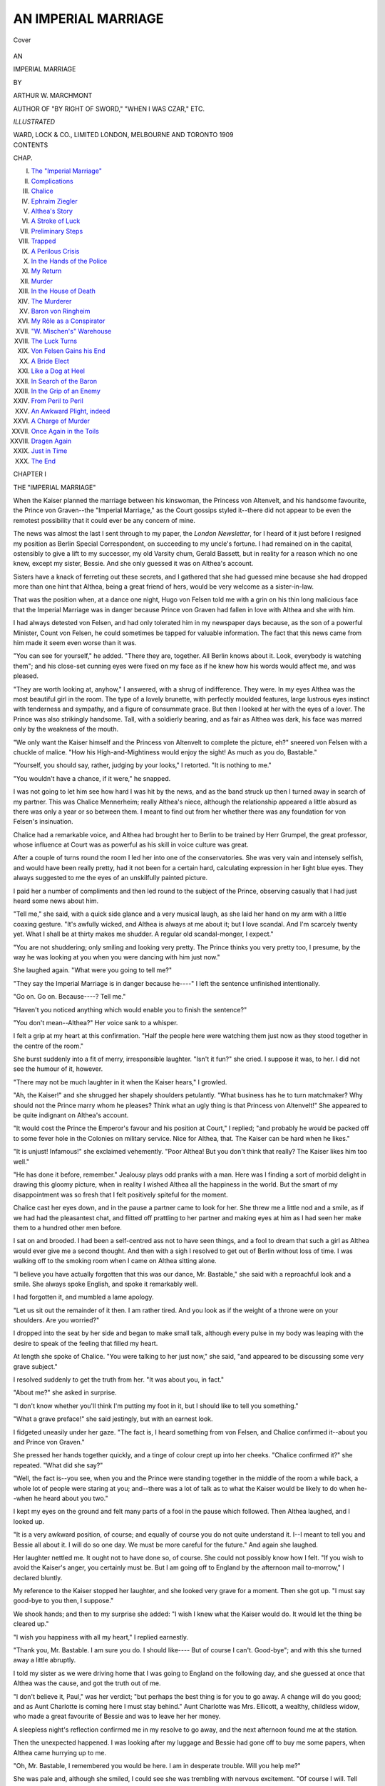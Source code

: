 .. -*- encoding: utf-8 -*-

.. meta::
   :PG.Id: 40800
   :PG.Title: An Imperial Marriage
   :PG.Released: 2012-09-18
   :PG.Rights: Public Domain
   :PG.Producer: Al Haines
   :DC.Creator: Arthur W. Marchmont
   :DC.Title: An Imperial Marriage
   :DC.Language: en
   :DC.Created: 1909
   :coverpage: images/img-cover.jpg

====================
AN IMPERIAL MARRIAGE
====================

.. clearpage::

.. pgheader::

.. container:: coverpage

   .. vspace:: 3

   .. _`Cover`:

   .. figure:: images/img-cover.jpg
      :align: center
      :alt: Cover

      Cover

   .. vspace:: 4

.. container:: titlepage center white-space-pre-line

   .. class:: large

      AN

   .. class:: x-large

      IMPERIAL MARRIAGE

   .. vspace:: 2

   .. class:: medium

      BY

   .. class:: large

      ARTHUR W. MARCHMONT

   .. vspace:: 1

   .. class:: small

      AUTHOR OF
      "BY RIGHT OF SWORD," "WHEN I WAS CZAR," ETC.

   .. vspace:: 3

   .. class:: small

      *ILLUSTRATED*

   .. vspace:: 3

   .. class:: center medium

      WARD, LOCK & CO., LIMITED
      LONDON, MELBOURNE AND TORONTO
      1909

   .. vspace:: 4

.. container:: plainpage white-space-pre-line

   .. class:: center large

      CONTENTS

   .. vspace:: 2

   .. class:: left small

      CHAP.

   .. vspace:: 1

   .. class:: left medium

      I.  `The "Imperial Marriage"`_
      II.  `Complications`_
      III.  `Chalice`_
      IV.  `Ephraim Ziegler`_
      V.  `Althea's Story`_
      VI.  `A Stroke of Luck`_
      VII.  `Preliminary Steps`_
      VIII.  `Trapped`_
      IX.  `A Perilous Crisis`_
      X.  `In the Hands of the Police`_
      XI.  `My Return`_
      XII.  `Murder`_
      XIII.  `In the House of Death`_
      XIV.  `The Murderer`_
      XV.  `Baron von Ringheim`_
      XVI.  `My Rôle as a Conspirator`_
      XVII.  `"W. Mischen's" Warehouse`_
      XVIII.  `The Luck Turns`_
      XIX.  `Von Felsen Gains his End`_
      XX.  `A Bride Elect`_
      XXI.  `Like a Dog at Heel`_
      XXII.  `In Search of the Baron`_
      XXIII.  `In the Grip of an Enemy`_
      XXIV.  `From Peril to Peril`_
      XXV.  `An Awkward Plight, indeed`_
      XXVI.  `A Charge of Murder`_
      XXVII.  `Once Again in the Toils`_
      XXVIII.  `Dragen Again`_
      XXIX.  `Just in Time`_
      XXX.  `The End`_

.. vspace:: 4

.. _`THE "IMPERIAL MARRIAGE"`:

.. class:: center large

   CHAPTER I


.. class:: center medium

   THE "IMPERIAL MARRIAGE"

.. vspace:: 2

When the Kaiser planned the marriage between
his kinswoman, the Princess von Altenvelt,
and his handsome favourite, the Prince von Graven--the
"Imperial Marriage," as the Court gossips styled
it--there did not appear to be even the remotest
possibility that it could ever be any concern of mine.

The news was almost the last I sent through to my
paper, the *London Newsletter*, for I heard of it just
before I resigned my position as Berlin Special
Correspondent, on succeeding to my uncle's fortune.  I
had remained on in the capital, ostensibly to give a
lift to my successor, my old Varsity chum, Gerald
Bassett, but in reality for a reason which no one knew,
except my sister, Bessie.  And she only guessed it was
on Althea's account.

Sisters have a knack of ferreting out these secrets,
and I gathered that she had guessed mine because
she had dropped more than one hint that Althea,
being a great friend of hers, would be very welcome
as a sister-in-law.

That was the position when, at a dance one night,
Hugo von Felsen told me with a grin on his thin long
malicious face that the Imperial Marriage was in danger
because Prince von Graven had fallen in love with
Althea and she with him.

I had always detested von Felsen, and had only
tolerated him in my newspaper days because, as the
son of a powerful Minister, Count von Felsen, he could
sometimes be tapped for valuable information.  The
fact that this news came from him made it seem even
worse than it was.

"You can see for yourself," he added.  "There
they are, together.  All Berlin knows about it.  Look,
everybody is watching them"; and his close-set
cunning eyes were fixed on my face as if he knew how his
words would affect me, and was pleased.

"They are worth looking at, anyhow," I answered,
with a shrug of indifference.  They were.  In my eyes
Althea was the most beautiful girl in the room.  The
type of a lovely brunette, with perfectly moulded
features, large lustrous eyes instinct with tenderness
and sympathy, and a figure of consummate grace.
But then I looked at her with the eyes of a lover.  The
Prince was also strikingly handsome.  Tall, with a
soldierly bearing, and as fair as Althea was dark, his
face was marred only by the weakness of the mouth.

"We only want the Kaiser himself and the Princess
von Altenvelt to complete the picture, eh?" sneered
von Felsen with a chuckle of malice.  "How his
High-and-Mightiness would enjoy the sight!  As much as
you do, Bastable."

"Yourself, you should say, rather, judging by your
looks," I retorted.  "It is nothing to me."

"You wouldn't have a chance, if it were," he snapped.

I was not going to let him see how hard I was hit by
the news, and as the band struck up then I turned away
in search of my partner.  This was Chalice Mennerheim;
really Althea's niece, although the relationship
appeared a little absurd as there was only a year or so
between them.  I meant to find out from her whether
there was any foundation for von Felsen's insinuation.

Chalice had a remarkable voice, and Althea had
brought her to Berlin to be trained by Herr Grumpel,
the great professor, whose influence at Court was as
powerful as his skill in voice culture was great.

After a couple of turns round the room I led her into
one of the conservatories.  She was very vain and
intensely selfish, and would have been really pretty,
had it not been for a certain hard, calculating
expression in her light blue eyes.  They always suggested
to me the eyes of an unskilfully painted picture.

I paid her a number of compliments and then led
round to the subject of the Prince, observing casually
that I had just heard some news about him.

"Tell me," she said, with a quick side glance and
a very musical laugh, as she laid her hand on my arm
with a little coaxing gesture.  "It's awfully wicked,
and Althea is always at me about it; but I love scandal.
And I'm scarcely twenty yet.  What I shall be at
thirty makes me shudder.  A regular old scandal-monger,
I expect."

"You are not shuddering; only smiling and looking
very pretty.  The Prince thinks you very pretty
too, I presume, by the way he was looking at you when
you were dancing with him just now."

She laughed again.  "What were you going to tell me?"

"They say the Imperial Marriage is in danger because
he----"  I left the sentence unfinished intentionally.

"Go on.  Go on.  Because----?  Tell me."

"Haven't you noticed anything which would enable
you to finish the sentence?"

"You don't mean--Althea?"  Her voice sank to
a whisper.

I felt a grip at my heart at this confirmation.  "Half
the people here were watching them just now as they
stood together in the centre of the room."

She burst suddenly into a fit of merry, irresponsible
laughter.  "Isn't it fun?" she cried.  I suppose it
was, to her.  I did not see the humour of it, however.

"There may not be much laughter in it when the
Kaiser hears," I growled.

"Ah, the Kaiser!" and she shrugged her shapely
shoulders petulantly.  "What business has he to turn
matchmaker?  Why should not the Prince marry
whom he pleases?  Think what an ugly thing is that
Princess von Altenvelt!"  She appeared to be quite
indignant on Althea's account.

"It would cost the Prince the Emperor's favour
and his position at Court," I replied; "and probably
he would be packed off to some fever hole in the Colonies
on military service.  Nice for Althea, that.  The
Kaiser can be hard when he likes."

"It is unjust!  Infamous!" she exclaimed
vehemently.  "Poor Althea!  But you don't think that
really?  The Kaiser likes him too well."

"He has done it before, remember."  Jealousy
plays odd pranks with a man.  Here was I finding a
sort of morbid delight in drawing this gloomy picture,
when in reality I wished Althea all the happiness in
the world.  But the smart of my disappointment was
so fresh that I felt positively spiteful for the moment.

Chalice cast her eyes down, and in the pause a
partner came to look for her.  She threw me a little nod
and a smile, as if we had had the pleasantest chat,
and flitted off prattling to her partner and making eyes
at him as I had seen her make them to a hundred other
men before.

I sat on and brooded.  I had been a self-centred ass
not to have seen things, and a fool to dream that such
a girl as Althea would ever give me a second thought.
And then with a sigh I resolved to get out of Berlin
without loss of time.  I was walking off to the
smoking room when I came on Althea sitting alone.

"I believe you have actually forgotten that this was
our dance, Mr. Bastable," she said with a reproachful
look and a smile.  She always spoke English, and
spoke it remarkably well.

I had forgotten it, and mumbled a lame apology.

"Let us sit out the remainder of it then.  I am
rather tired.  And you look as if the weight of a throne
were on your shoulders.  Are you worried?"

I dropped into the seat by her side and began to
make small talk, although every pulse in my body was
leaping with the desire to speak of the feeling that
filled my heart.

At length she spoke of Chalice.  "You were talking
to her just now," she said, "and appeared to be
discussing some very grave subject."

I resolved suddenly to get the truth from her.  "It
was about you, in fact."

"About me?" she asked in surprise.

"I don't know whether you'll think I'm putting my
foot in it, but I should like to tell you something."

"What a grave preface!" she said jestingly, but
with an earnest look.

I fidgeted uneasily under her gaze.  "The fact is,
I heard something from von Felsen, and Chalice
confirmed it--about you and Prince von Graven."

She pressed her hands together quickly, and a tinge
of colour crept up into her cheeks.  "Chalice confirmed
it?" she repeated.  "What did she say?"

"Well, the fact is--you see, when you and the Prince
were standing together in the middle of the room a
while back, a whole lot of people were staring at you;
and--there was a lot of talk as to what the Kaiser would
be likely to do when he--when he heard about you two."

I kept my eyes on the ground and felt many parts
of a fool in the pause which followed.  Then Althea
laughed, and I looked up.

"It is a very awkward position, of course; and
equally of course you do not quite understand it.  I--I
meant to tell you and Bessie all about it.  I will do
so one day.  We must be more careful for the future."  And
again she laughed.

Her laughter nettled me.  It ought not to have done
so, of course.  She could not possibly know how I felt.
"If you wish to avoid the Kaiser's anger, you certainly
must be.  But I am going off to England by the
afternoon mail to-morrow," I declared bluntly.

My reference to the Kaiser stopped her laughter,
and she looked very grave for a moment.  Then she
got up.  "I must say good-bye to you then, I suppose."

We shook hands; and then to my surprise she added:
"I wish I knew what the Kaiser would do.  It would
let the thing be cleared up."

"I wish you happiness with all my heart," I replied
earnestly.

"Thank you, Mr. Bastable.  I am sure you do.  I
should like----  But of course I can't.  Good-bye";
and with this she turned away a little abruptly.

I told my sister as we were driving home that I was
going to England on the following day, and she guessed
at once that Althea was the cause, and got the truth
out of me.

"I don't believe it, Paul," was her verdict; "but
perhaps the best thing is for you to go away.  A change
will do you good; and as Aunt Charlotte is coming here
I must stay behind."  Aunt Charlotte was Mrs. Ellicott,
a wealthy, childless widow, who made a great
favourite of Bessie and was to leave her her money.

A sleepless night's reflection confirmed me in my
resolve to go away, and the next afternoon found me
at the station.

Then the unexpected happened.  I was looking after
my luggage and Bessie had gone off to buy me some
papers, when Althea came hurrying up to me.

"Oh, Mr. Bastable, I remembered you would be here.
I am in desperate trouble.  Will you help me?"

She was pale and, although she smiled, I could see
she was trembling with nervous excitement.  "Of
course I will.  Tell me," I replied quickly.  To help
her, I was ready to toss every plan I had formed into the
melting-pot of change.

"I am to be arrested."

"Arrested!  You!" I exclaimed in profound astonishment.

She laid her hand on my arm and made a brave
effort to smile again.  "I think it is on account of--of
Prince von Graven."  Her voice died down gradually
as she said this hesitatingly, until it was little more than
a whisper; and her eyes fell.

"And where is *he*, then?" I blurted out, like the
clumsy lout I was.

I guessed of course that the news had reached the
Kaiser's ears and he had taken prompt action.  But
that the Prince should have left her to bear the brunt
of the Imperial anger alone in this way was downright
cowardice.

"You don't understand, Mr. Bastable," she said,
biting her lip.  "But I----  Oh, they are following me
now.  What am I to do?"

I pulled myself together.  "Do you mean the police?"

"I don't know.  I was on the point of leaving the
house when they came.  The maid, Lotta, helped me
to slip away; but I think they followed me."

"Do they know you well by sight?"

"I think not.  I passed one of them outside.  I got
a cab, but they followed."

"It will be all right.  Bessie is here.  Don't worry.
We'll see you through."

Bessie came hurrying up with an exclamation of
surprise at seeing Althea.

"Don't stop to ask any questions, Bess," I said.
"Fräulein Korper is in some bother.  Take her into
one of the waiting-rooms and change cloaks and hats
with her.  She can come back to me; but you must
drive off somewhere in a cab.  Get out when you are
a mile or so away, and then go home on foot.  There
isn't a moment to lose.  Quick, both of you."

Bessie hurried Althea away almost before I had finished
speaking, and I turned to see that my luggage was
put back into the cloak-room instead of being
registered.  I made the excuse that one of the trunks had
been forgotten.

Althea returned before I had finished, and I gave her
a critical look.  My sister had been wearing a long drab
driving coat and a very plain, essentially English golf
cap; and I could not restrain a smile at the change
they effected in Althea.  No German would dream of
taking their wearer for one of his countrywomen.

She was still nervous, and as she came up she
whispered that the men she meant had just entered the
station.

A glance in the direction she indicated showed me
that I knew one of them--a police agent, named
Dormund.  Not the one who had seen her, fortunately.

"It will be all right," I said reassuringly.  "Now
just a touch or two more, and you will pass as English.
Put your hair back right out of sight; slip on these sun
spectacles, purse up your lip and show as many of your
teeth as possible--you know the German cartoon of
the average English girl; look as plain and formidable
as you can; and only speak to me to snap out a word
or so, as if we were quarrelling."

She tried to follow my directions, and I was glad to
see her smile in amusement, despite her alarm.

"That's better.  I know one of the men, and he will
probably come over and speak to me.  We are
supposed to be brother and sister for a minute or two--he
has never seen Bessie--and we are wrangling because
you have left one of my trunks behind and caused me
to lose the train in consequence.  Be looking among
those trunks over there, so that you can keep your face
averted."

"He is not the man who saw me," she whispered,
when I pointed to Dormund, who caught sight of me
soon afterwards and came over.

"Why you couldn't see that all the things were brought
beats me," I exclaimed in a loud, irritable tone to Althea.
"I thought you could be trusted to count as far as four
without a mistake.  Giving all this infernal trouble.  I
shall have to go back for it, and so miss the train.
Enough to make a man almost swear."

Dormund was now close and had heard much of what
I said and was looking intently at Althea.

"Heir Bastable, excuse me," he said.

I turned on him quickly and irritably, and then
smiled.  "Hullo, Herr Dormund.  I wondered who the
deuce it was, and was within an ace of venting a bit
of temper on you for the interruption.  My sister has
forgotten a trunk of mine, and now I shall miss the
train," I gestured toward Althea.  She had her profile
toward him, and his face showed me that he had no
suspicion.

"Ah, your sister," he said; and raised his hat and
looked first at her and then to me as if expecting
an introduction.  "I heard you were leaving Berlin
to-day," he continued, when I did not take the hint.
"It is indeed annoying."

A scowl and an angry murmur gave him the measure
of my temper.  "It's a marvel to me that women can
make such blunders," I growled.

"Where are you going?"

"London.  And now there's no train till the night
mail, and I hate night travelling."

"Have you been long in the station?"

"About half an hour or so.  It took my sister that
time to find out that she had made any mistake at all";
and I shot another wrathful glance at Althea.  There
was no doubt about my being in a very bad temper
over it.

"Then perhaps you can do me a little service.  You
know Fräulein Korper, I believe?  Have you seen her
here within the last few minutes?"

"My dear fellow, I haven't had eyes for anything
but my luggage, and not enough eyes to see all that
even," I replied with a short angry laugh.  "Have
you seen anything of Althea Korper here, Bessie?"
I called.

"No," she snapped, as irritably as I had spoken
before.  It was well done.

"Thank you," I replied in the same snappy tone,
"I am sorry," I said to Dormund; "don't you know
her by sight then?"

"Unfortunately, no."

I lowered my voice.  "You're surely not seeking her
officially?"

He smiled and threw up his hands, leaving me to infer
what I pleased.

"By Jove," I exclaimed.  "Can't say I wish you
luck, Dormund."  Then I turned to the porter.  "Here,
get these trunks to the cloak-room.  I'll drive back for
the other and see if I can catch the train after all.
Come along, Bessie."

She acted the sulky sister to the life and succeeded
in keeping her face almost entirely averted from Dormund.

He remained with me while I got rid of the luggage
and then while I chartered the cab; and I began to
wonder if after all he had not some suspicion and whether
he would let Althea go.

She had kept behind us and when the cab was ready,
the door of which Dormund himself held open, she
hurried past him and took her seat.  He closed the door
and stood bareheaded while we drove off.

I drew a breath of relief.

"Will he follow us?" asked Althea nervously.

"Not he.  He hasn't a thought of the trick we've
played him."

"Oh, Mr. Bastable, how could you do it so naturally?
I was positively trembling the whole time."

"You needn't worry about anything now," I said
reassuringly.  "Try to fix your thoughts on what is
to be done next."

"I don't know what to do," she murmured.

Neither did I.  Nor did I seem to care.  The
unexpectedness of it all had taken my breath away.  The
whole position was so unreal that I was in the clouds.

A few minutes before I had been bent only upon rushing
away in search of distraction from the galling rack
of my disappointment on her account; and now she
had rushed to me in the hour of her trouble, and was by
my side, trusting to me to get her out of it all.

I would do it at any cost; but for the moment I was
so elated by the proof of her confidence, that I could
think of nothing else.





.. vspace:: 4

.. _`COMPLICATIONS`:

.. class:: center large

   CHAPTER II


.. class:: center medium

   COMPLICATIONS

.. vspace:: 2

Althea was at first unwilling to go to our house,
as such a course might involve us in some way
with the authorities; but I would not listen to her
objections.

"Let me suggest one precaution," I said as the cab
stopped.  "That you hold your handkerchief to your
face as you enter.  We have one German servant,
Gretchen, and she had better not recognize you.  The
other two are English, and will hold their tongues."

She adopted the suggestion, and when we entered the
house we found that Bessie had already arrived and had
explained that I had missed the train.  She kissed
Althea and fussed over her in the way girls have, and
I could see that she was bursting with curiosity to know
everything.

After a few minutes she suggested that I should send
a telegram home to say I was not going; and as I saw
that she wished to be left alone with Althea, I went off
at once.  It turned out to be lucky that I did, for
Lieutenant von Bernhoff, a man who took a great deal more
interest in Bessie than she did in him, was just getting
out of a cab as I left the house.

"What has happened, Bastable?  I went to the
station to see you off, and Dormund told me you weren't
going.  From what he said I was afraid that something
had happened to your sister."

I shut down a smile.  "There's nothing the matter.
One of my trunks was left behind, and I had to put
off my journey.  I'm on my way to wire to my people
at home.  Come with me."  He was no favourite of
mine, and as a friend of Dormund's, about the last man
in Berlin to be trusted with the secret of Althea's
presence in the house.

He went with me to send the telegram, and plagued
me with a hundred questions about Bessie, the
reason for her having to wear spectacles, and so on;
and when we reached the house again he wanted to
come in and see her.

"You must excuse her to-day, von Bernhoff.  The
place is all sixes and sevens on account of my intended
departure," I said with a shrug.

"You found your lost trunk, I hope?  Dormund told
me you were in a fine temper about it."

"I am much obliged to him, but he might mind his
own business."

"He was minding it in a sense," he replied with a
grin.  "I had promised to introduce him to your sister.
He knows, you know"; and he grinned meaningly.

"A pity you were not there earlier then," I said
carelessly, repressing a smile at what would have been
the result if he had been.

"I shall bring him some day to introduce him," he
declared as we shook hands.

"By all means.  He is a good fellow.  But not until
I get back to Berlin."

"He is awfully keen to know her--now"; and with
this somewhat cryptic remark he grinned again and
turned away.

I went upstairs wondering curiously whether
Dormund had said anything else about the "Bessie" he
had seen at the station to start von Bernhoff's
suspicions.  The complications were beginning already.

But Althea and Bessie appeared to be taking the
matter lightly, for a burst of merry laughter from them
both rang out as I opened the door.

"Paul of the grave face!" cried Bessie.  "Look at
him, Althea."

Althea's eyes were shining brightly, and the colour
had returned to her cheeks, as I saw when she looked up
at my entrance.

"It is good to find you like this," I said.

"It is Bessie.  She is wonderful," said Althea.

"There is just no trouble at all," declared Bessie,
coming toward me with a light of pleasure dancing in
her eyes.  "It is the most ridiculous mistake, Paul;
and all this bother to-day appears to be the result of it.
Shall I tell him?"  Althea nodded.  "About the
Prince von Graven.  It isn't Althea he cares for at all.
It's Chalice.  Althea has let every one believe it, lest
Chalice's prospects should be injured."

I started and caught my breath in surprise and almost
fierce delight at this wonderful news.  But Bessie was
a thoughtful little body, and she had placed herself
purposely so that Althea should not see the effect upon
me; and to give me time to recover myself, she added:
"You'll have some tea, won't you, Paul?  Ring the
bell for another cup."

I turned away and rang the bell, and then with a big
effort I choked down my delighted surprise and drew
a chair close to the others.

"So it's Chalice, eh?" I asked quietly.

"Of course no one must know it except you two,"
said Althea.

Bessie laughed mischievously.  "Even that doesn't
much matter, does it, Paul?"

"It makes no end of a difference," I said gravely.
"But why on earth have you allowed the mistake to be
made?  Both you and Chalice herself let me share it
last night, too."

"It is for Chalice's sake," said Althea.  "You had
just come from her, and I saw what she had told you.
You know she is in my care, and that I promised my
sister on her death-bed that I would look after her."

"You speak as if she were a child and you a grave
and sedate matron, Althea," declared Bessie.  "And
there can't be more than a year or two between you."

"Three years, Bessie.  Chalice is only twenty; and
I am her aunt, you know."

We all smiled at this.  "But that is no reason why
you should get into all this bother on account of the
Prince," objected Bessie.

"The simplest thing will be to let the truth be known,"
I put in.

"Oh no, no," protested Althea vehemently.  "Anything
but that; at any rate for the present.  Herr
Grumpel declares her voice will take the whole country
by storm; and she is to make her début soon.  She has
a brilliant future before her, and if she were to incur
the displeasure of the Court at such a time it would ruin
everything."

"But Prince von Graven won't wish his wife to be a
singer," I objected, "even supposing such a marriage
were ever sanctioned."

"Chalice declares she will not do a thing to hurt his
interests.  That is why she will not have a betrothal."

"But what about you, Althea?" cried Bessie indignantly.
"Are you to be packed off to prison or out of
the country in order that the secret may be kept?"

"It must be kept, Bessie," said Althea very decidedly.

"I think a little plain talk to the Prince would be a
good thing," I suggested.

"He thinks only of Chalice, and will not do anything
against her wish."

"Something like a deadlock, then," I murmured.
If everything was to hinge only on Chalice's wishes, the
case promised to be awkward.  We were silent for a
while, and then I said: "You will be placed in a very
ugly fix.  We all know what the Kaiser is when any
one opposes him.  You surely won't go to the extreme
of letting yourself be arrested?"

This appeared to alarm her seriously.  "No, no.
There are other reasons, too," she exclaimed hastily.

"Then your only course is for you to leave the country."

"I can't even leave Berlin while Chalice is here."

"Then take her with you."

"There is Herr Grumpel.  If she left now, it would
ruin everything."

I tossed up my hands with a smile.  The position
was impossible.

"Hadn't you better fetch your trunks from the
station, Paul?" asked Bessie.

"I'm afraid there's nothing in them that will solve
this puzzle."

"At any rate you will not go home now," she retorted
meaningly.  "And while you go for them, Althea and
I can talk things over.  I have made up my mind.  She
must, of course, stay with us for the time."

"No, no," protested Althea.  I rose, delighted at
the idea.

"We shall have everything settled by the time you're
back, Paul."

"There's Gretchen, remember," I replied as I went
out of the room.

I walked to the station and started to think things
over, but there was one thought which for the time
crowded out all others.  Althea was not in love with
the Prince!  Thank Heaven for that.  And compared
with that, nothing mattered.  I would find some way
out of the tangle, and in the meantime--well, I could
hope again.  And then I began dreaming and planning
with the sanguine vanity of a man very much in love
and once more able to hope for the best.

Dormund was still at the station, and met me as I
entered.  "Ah, Herr Bastable, going on your journey
after all?"

"Not to-night.  I don't travel at night if I can help
it."

"Well that is perhaps as well.  It will give you more
time.  All passports have to be viséd afresh.  But of
course I can see to that for you, if you like."

"Why's that?  Anything happened?"

"It would interest you if you were still on your paper.
Trouble with those cursed Poles again.  A plot to rob
one of the Imperial couriers of his papers.  We had
news from Koln and prevented it; but some of the
scoundrels are known to be here in Berlin, and we are
watching for them.  If we were to behead a few of them
it would save a lot of trouble."

"There would be so many less to make the trouble,
anyway," I replied carelessly.  "Do you know the
people in it?"

"I know who is at the bottom of it, and so do you;
for you have written about him often enough.  That
Baron von Ringheim.  There's no proof, of course;
there never is; but proof or no proof, I'd put him in
safe keeping if I had my way.  He's the most
dangerous man in Europe to our Government."

"I think you have him on the brain, Dormund," I
laughed.

"I'd rather have him under lock and key," he
retorted almost angrily.  "But get the evening paper;
you will see something about it there."

I had heard a good deal about this Baron von
Ringheim.  He had been banished many years before for
some offence against the Government, and his estates
had been confiscated.  He was believed to have allied
himself with all parties who had grievances against the
Government; had been very active in the work of
sedition; and was credited with having originated a
policy of combination among them for the common
purpose of discrediting the Government.  The policy
had been very successful, with the result that, whenever
a daring coup of any sort was made or attempted, he
was credited with the responsibility.

"Then I suppose I owe it to the Baron that if I go
to-morrow I must get my passport viséd," I replied
after a pause.

"Yes; but of course it will only be a form in your
case.  By the way, Lieutenant Bernhoff was here after
you left this afternoon.  He came to bid you good-bye,
he said; but I suppose it was more to see your sister.
He tells me he has hopes some day of----eh?" and
he smiled insinuatingly.

"One never knows what may happen, Dormund."

"He is a good fellow, and rich.  He would have done
me the honour to present me to your sister this afternoon.
You may have seen that I was very interested in her."

"We must find another occasion then.  I am sure
the pleasure will be mutual," I said with a smile, the
meaning of which he fortunately did not understand.

"You are very good."  He was pleased at the compliment.

I assumed a more confidential air.  "By the way,
Dormund, I've been thinking a good deal about that
arrest you were after--of Fräulein Korper."

"You know her well?"

"She is a very great friend of my sister."  I managed
to suggest more than the words implied and he smiled.
"I can't bring myself to think of her as a criminal of
any sort.  It took my breath away."

"Of course I can't tell you anything I know officially,
but there can be no harm in my saying that the arrest
was ordered from Count von Felsen's office."

"I'm not after newspaper copy," I laughed.  "But
it bewildered me."

At that moment some one came up to him and he
excused himself.  I bought the evening paper and
drove off home with my trunks.

I had not learnt much in regard to Althea, but the
fact that the arrest had been ordered from Count von
Felsen's office might mean that it was connected with
her supposed relations with Prince von Graven.  It was
certainly unusual, and the Kaiser's hand might well be
in the background.

Then I read the account of the affair Dormund had
spoken of.  It read very much like one of the Baron's
coups.  The courier had been in possession of some very
important State papers, and these had all but fallen
into the hands of those who had attempted to steal
them.  The same thing had been done more than once
before, I knew.  The object was to get hold of such
things, and then make them public at the moment when
they would do the greatest damage.

At the present time the Kaiser's naval policy was
the target at which they were striking, and the temper
of the people was in such a ticklish condition that any
well-aimed blow might hamper those in power dangerously.
If the old Baron was at the bottom of it, he was
certainly a very astute tactician.  And if I knew anything
of the feelings of the authorities, he and his friends
would have a very bad time of it if they were caught.

I was folding up the paper when I had a very ugly
shock.  I caught the name, "ALTHEA KORPER," in bold
type in the centre of a police notice.

It was an advertisement announcing her flight,
seeking information about her, and warning all who
connived at her escape or gave her shelter that they would
render themselves liable to prosecution.  To this was
added a minute and detailed description.

This was something indeed.  It threw a fresh light
upon the reason for the arrest.  It was impossible to
believe that so drastic a step as this would be taken
merely because of the affair with the Prince.  There
must be more behind than I had thought.

Even the Kaiser would not go to the length of
setting the police to hound down a girl merely because a
man had fallen in love with her, and a Court marriage
scheme threatened to go wrong in consequence.  The
idea was simply preposterous.

But what could the arrest mean then?  I must see
if Althea could throw any light on it, and warn her.
We should have to steer a very careful course, or there
would be serious trouble.  That was certain.

I tore the notice out of the paper and put it in my
pocket, and when I reached home I was careful not to
show the real concern I felt.

"I have persuaded Althea to remain with us for a
time, Paul," declared Bessie.

"Good.  As a matter of fact it would be a little
difficult for you to leave Berlin for a day or two," I
said to Althea, as lightly as I could.  "There has been
some bother with the recalcitrant Polish party"; and
I went on to give the gist of my talk with Dormund.

"Can I see the paper?" she asked.  "I am a Pole,
you remember."

I had not remembered it, and the coincidence struck
me forcibly.  I gave her the paper, and said I would
see about my luggage while she read it.

"Don't go, please, Mr. Bastable.  I have something
to tell you," she said, looking up from the paper.  "About
this.  I must go away at once."

"No, no, Althea," declared Bessie.  "We shan't let
you go, shall we, Paul?"

"I will tell you, and you will see that I must.  You
know what is here about the Baron von Ringheim,
Mr. Bastable.  This is evidently the reason for my arrest.
I have misled every one.  I did it for Chalice's sake.
My name is not Korper at all; it is that"--and she
pointed to the paper--"von Ringheim.  I am his
daughter.  Now you will understand why I must hide."

There was a pause.  I looked at Bessie, and our eyes
met.

I took the police advertisement from my pocket
and handed it to her in silence.  She read it at a glance,
and read also my meaning--that I would not let her
decide what to do without knowing all the facts.

She gave it back to me with a smile.

"While you were at the station, Paul, I had a quarrel
with Gretchen.  She was insolent, so I discharged her
on the spot."

I breathed a sigh of relief.  She was with me in the
resolve to stand by Althea, let the consequences be what
they might.





.. vspace:: 4

.. _`CHALICE`:

.. class:: center large

   CHAPTER III


.. class:: center medium

   CHALICE

.. vspace:: 2

We had great difficulty in persuading Althea to
remain with us, and should not have succeeded
if Bessie had not put on her hat and vowed that she
would go with her wherever she went.  Then we came
to a compromise--Althea was to stay that night and
decide on her plans the next morning.

By that time I had induced Chalice to try and
clear away one at least of the tangles by letting the
facts be told about the Prince von Graven, and to get
the Prince himself to ascertain the real cause for the
steps against Althea.

I sent a note to him, hinting at the reason why I
wished to see him immediately, and he answered the
letter in person.  He professed himself greatly distressed
at what had occurred; but it had not suggested itself
to him that he should remedy matters by acknowledging
the truth.

"I will be frank with you, Mr. Bastable.  The
greatest pressure has been put upon me to induce me
to abandon my--to consent to my betrothal to the
Princess von Altenvelt; and this is apparently the
result of my refusal."

"But do you seriously think a drastic step like this
would be taken on such a slight foundation?" I objected.

"I haven't thought about that.  It is drastic, isn't
it?  But you know the Emperor is liable to fits of
temper."

"The order for the arrest issued from the office of
Count von Felsen; will you make inquiries as to its
real reason?"

"Of course I will.  The Minister and I are unfortunately
at daggers drawn.  He is jealous of the favour
with which the Emperor honours me.  I will do all I
can."

"There is certainly one other thing you can do,
Prince!"  He began to fidget uneasily at this.  "I
mean explain the mistake and that it is Fräulein Chalice
Mennerheim whom you desire to marry."

"My dear sir, I would marry her to-morrow; but
she will not have even an open betrothal.  What can
I do?"  Where Chalice was concerned he was obviously
like clay in the hands of the potter.

"I am going to see her at once," I said as I rose.

"If you can prevail with her, you will do me the
greatest favour in the world," he exclaimed eagerly,
grasping my hand with warmth.

I went off then to see Chalice, leaving the Prince to
go to Althea.  It required very slight discernment to
see that we should do little with him.  He had his own
battle to fight at Court, and that was more than sufficient
to monopolize all the firmness he possessed.  And I
expected but little more help from Chalice.

An incident, to which I attached no significance at
the time, occurred as I entered the house of Frau Steiner,
where Althea and Chalice had their lodgings.  I gave
my card to the servant, and she took it first into a
room leading off the hall, and then carried it upstairs.
While I was waiting, a dark, striking-looking Jewess
came out as if to leave the house.  She stopped suddenly,
surprised to see me still in the hall, hesitated, and
then returned quickly to the room.

I knew her by sight.  Her name was Hagar Ziegler.
She was the daughter of a money-lender whose shady
methods I had had to investigate on more than
one occasion while I had been on the *Newsletter*.
I was called upstairs to Chalice a moment later, and
thought no more of the incident.

I had not expected to find Chalice very concerned
about Althea, and was not therefore surprised when
she received me as calmly as though I were making just
an ordinary call.

"This is a delightful surprise, Herr Bastable," she
exclaimed with a lovely smile, as she gave me her hand.
"But you catch me in deshabille.  I was practising."  As
a matter of fact she was rather elaborately gowned,
and I knew she was very particular in such matters.
There was very little of the girl about Chalice.

"I should ask your pardon for coming at such an
hour and without notice; but I have come about
Fräulein Korper."

"About Althea?  Oh, that is good of you.  Of
course I've been terribly anxious about her.  And worry
is so bad for the voice."

"I sympathize with you, I am sure."

Her sense of humour was not keen, and she accepted
this as quite genuine.  "Everyone is so good to me,"
she murmured.  "And where is Althea?"

"Do you not know what occurred yesterday afternoon?"

"I was at Herr Grumpel's all the afternoon--I had
a most trying lesson.  He was in a horrible temper,
and it quite put me out.  Well, when I came home,
Althea was gone, instead of having some tea ready for
me.  And when I asked where she was, that stupid
girl, Lotta, said something nonsensical about the police
having been here.  Such rubbish, of course."

"Unfortunately, it was quite true.  An attempt
was made to arrest her."

"Herr Bastable!  You don't mean it!"  Surprise,
no other feeling in this.  No grief, no concern even.
"Whatever for?"  As if it had been Althea's fault.

"It was on your account," I said bluntly.  "Because
of the mistake you have allowed people to make in
regard to the Prince von Graven."

She was not in the least embarrassed.  "So you know
that.  I am so glad.  It is such a relief not to have to
keep these tiresome secrets from one's friends.  I
couldn't tell you before, could I?  You see, it was
Althea's secret as much as mine.  And the Prince's,
too.  He is so devoted to me.  And such a sweet man."

"You don't appear to grasp the real gravity of the
matter, I'm afraid."

"Oh, that is unkind!  Of course I do.  I wouldn't
have dear Althea get into any trouble on my account
for the world!"

"Then of course you will let the truth as to the
Prince be known at once."

"Herr Bastable!"  Eyes, expression, voice, gestures,
everything eloquent of indignant surprise at the
suggestion.  "Why, then they might arrest me!"

"On the contrary, the Prince is eager to marry you
at once."

"But my voice.  My début!  You don't understand.
Herr Grumpel declares that I shall make such a
reputation as----"  She threw up her hands as though it
were impossible to estimate the fame awaiting her.
"How can you be so cruel?  Besides, it would ruin
the Prince with the Emperor.  You would not have
him ruined just for poor little me!"

I was fast losing patience.  "It is rather a question
whether you are to ruin Fräulein Althea by keeping
silence."

Her features drew together as if she were going to
cry.  "Do you mean that Althea wishes this?  That
she would selfishly sacrifice my future in this way?"

"She may be in very serious danger if it should be
known that she is the daughter of Baron von Ringheim."

"But who is likely to tell that?" she asked with
an air of quite artless innocence; and then added
quickly: "Besides, in that case it would be of no use
to say anything about the Prince."

It was useless to break oneself against the wall of
such selfishness as this, so I tried a different argument.
"Let me show you one way in which you can turn this
matter to your own great advantage."  All sign of tears
passed away instantly.  "Your future depends upon
your securing the favour of the Court.  Now, if you
were to submit yourself to the Emperor's will in the
matter of the Imperial marriage and sacrifice your wishes
in regard to the Prince because you have just heard of
the Imperial desires, His Majesty would highly appreciate
your self-sacrifice; the whole country would ring
with your romantic self-denial; and you would gain a
bigger advertisement for your début than any singer
ever enjoyed in this Empire."

She saw all this in a flash, and her eyes shone with
the light of ambitious desire.  "Oh, Herr Bastable!
But do you think it could be done?"

"Shall I make some inquiries?  I have friends on
whom I can rely."

"Oh, you would be the best friend a poor lonely girl
could have in the world.  But we must be quite certain
first, mustn't we?"

"You would lose the man you love, remember."

She sighed and cast down her eyes, a picture of
beautiful resignation.  "It would be terrible," she
murmured.  "But there is dear Althea to think of,
isn't there?  It is, perhaps, my duty."

She pressed my hand warmly at parting, and urged
me to come again as soon as I had any news to bring;
and before I left the house, I heard her rich melodious
voice ring out.  She had resumed her practice.

As I closed the front door behind me I saw Hagar
Ziegler again.  She was now in close conversation with
Hugo von Felsen; and as I did not wish him to know
of my visit to Chalice at such a time, I walked off in the
opposite direction.

He had seen me, however, and presently came hurrying
after me.  "Ah, Herr Bastable!  It is you then,"
he said as he reached me.  "How did you find the
ladies?"

"I don't know that I am much concerned to tell you,"
I answered curtly.

"Has Fräulein Althea returned?  Isn't that an
extraordinary affair?"

"I really have no time to discuss gossip with you."

"I think it will be worth your while," he replied
meaningly.  "I heard of your change of plans, too,
when you were actually at the station.  My friend
Bernhoff told me.  He is a grand fellow, Bernhoff."

"A testimonial from you is certainly a strong
recommendation," I replied as nastily as I could speak.

But he only smiled and spread out his hands.  "I'm
afraid you are still angry with me on account of that
chat of ours the other night at the Ohlsen's dance--about
Fräulein Althea.  But I'm not a fellow to bear
malice.  And you know, as every one knows, how
intensely I admire her."

"I don't care a hang whether you bear malice or not."

"You are very difficult, Bastable; but really I wish
to be your friend, and to warn you.  People are talking
about you."

"Let them talk then."

"This visit to this house here on the morning after
Fräulein Althea's disappearance; your sudden change
of plans yesterday; the hurried visit of Prince von
Graven to your house this morning.  These things cause
questions"; and he gave me a very sly significant smile.

"As you appear to be asking them, the best thing
you can do is to answer them in your own way.
Good-morning"; and with that I turned on my heel.

But although I could get rid of him, I could not so
easily shake off the unpleasant impression his words
had made.  He had certainly been spying on me.
Why?  Could he have any suspicion of the truth?

The more I considered matters, the closer appeared
to be von Felsen's connexion with them.  It was he
who had first told me of the Prince's supposed love for
Althea; he had hinted at the probable effect of the
Kaiser's anger; it was from his father's office that the
order for the arrest had come; and as he was in that
office, it was highly probable, almost certain, indeed,
that on the night of the dance he had already known
it was to be made.

The thing looked like cause and effect; but then
there was the fact that he had laid stress on his admiration
for Althea.  He could not wish to see a girl he cared
for in the rough clutches of the police.  The thing was
absurd.

It was a fair presumption, however, that he was
trying to find her.  His knowledge of the Prince's visit
to me that morning showed that some one was shadowing
the Prince, and the spy had carried the news straight
to von Felsen.  I had certainly blundered badly in
letting the Prince come to Althea's hiding-place.

He had known also of my visit to Chalice; and then
it occurred to me that Hagar Ziegler had been used
for that purpose.  The Steiners were Jews, and she
might well be a friend.  I recalled her manner when
she had come hurrying out as I stood in the hall.  She
had been going to leave the house.  Was it to carry
word to him, and had she brought him there to wait
for me when I left?

The whole business was a very ugly complication,
and the best thing would be for us to smuggle Althea
out of Berlin while I set to work to straighten it out.

I returned home, both puzzled and ill at ease, to report
the result of my interview with Chalice; and Bessie
met me with news of another twist in the skein.

"Aunt Charlotte has arrived, Paul," she said, with
a very long face.

"The deuce!  Why she wasn't to come for a week or so."

"Well, she's here anyway.  You'd better come up
to her room and see her at once"; and she turned and
ran upstairs.  "She does these odd things, you know."

My aunt was a particularly nervous person, and
about the last we wanted to have in the house at such a
time.  I followed Bessie, wondering what sort of
explanation of Althea's presence I could make.

"Have you told her about Althea?" I asked.

"She will only think she is staying with us in the
ordinary way," replied Bessie, pausing with her hand
on the door-knob.  "And you'd better be careful.  She
has one of her headaches after the travelling.  You
know what she is at such times."

She was lying on the sofa with her back to the light,
her long greyish curls straggling over her shoulder, and
a handkerchief pressed to her brows.

"I am sorry to hear you have a bad headache after
your journey, Aunt Charlotte," I said as I tiptoed across
to her couch.

She gave a faint little moan of pain, and held out
three fingers in a way I knew well.  I just touched
them.  "I am very glad to see you," I murmured, as
she withdrew them quickly.

"Don't make a noise, Paul," said Bessie, as she
knelt down by the sofa.  A most unnecessary caution,
for I was not moving.  "Men are so rough, are they
not, aunt?  Shall I bathe your head, dear?  Get the
scent, Paul.  On the mantelpiece."

I tiptoed to the other end of the room, and Bessie
called "Hush!" in a very aggressive whisper.

As I turned, bottle in hand, I noticed that they were
both shaking with what looked uncommonly like
suppressed laughter; and as I reached the sofa again,
Bessie got up giggling.  Then I understood and joined
in the laughter, and "Aunt Charlotte" let me see her
face.

"You ought to have known her hand, Paul," cried
Bessie.  "One would suppose you had never seen it
before."

"All right.  Grin away.  You had me.  Those curls
took me in; they are Aunt Charlotte's to the life."

"They may well be.  It's the wig she left here last
time."

"Is your head too bad to let you stand up so that I
can see your dress, 'aunt'?" I asked.

"It is all Bessie's work," said Althea, as she stood up.

"It's great," I agreed.  "I believe I should have
passed you in the street, and I am sure I should if you
had a veil on"; and then Bessie explained how she
had been thinking it all out.

"And now, about Chalice?  Wasn't she in terrible
distress?" asked Althea.

"No.  She appeared to think that you would be all
right and had not worried in the least."

Bessie coughed significantly and glanced at me.  I
went on to describe what had passed; and Althea was
as firm as ever in her resolve not to do anything which
would prejudice Chalice's prospects.  I held my tongue
about the last argument I had used with Chalice.

"I've seen others beside Chalice," I said presently.
"Hugo von Felsen.  I have the idea that he is in some
way mixed up in this.  Can you tell me of any reason
why he would be likely to take a hand?"

Althea paused a second and then looked up with a
smile.  "He wishes me to marry him.  He has asked
me more than once; and the only benefit I ever had
from the supposed attentions of the Prince was a relief
from his.  Why does that make you look so serious?"
she asked with another smile, seeing my grave look.

"I am thinking."

"It's a big effort for Paul," bantered Bessie.

I gestured impatiently.  "Tell me, do you think it
possible he can have guessed your secret--about your
father, I mean?"

"Yes, he knows it.  Why do you ask that?"

"Because things are forcing me to the conclusion that
in some way or other he is at the bottom of all the
trouble.  I don't understand it yet; but I will before
long, if I have to drag it out of him by force."

But I would not alarm them by saying anything
of von Felsen's suspicions that Althea was with us.

I knew it well enough now, however, and recognized
to the full the danger which it boded.





.. vspace:: 4

.. _`EPHRAIM ZIEGLER`:

.. class:: center large

   CHAPTER IV


.. class:: center medium

   EPHRAIM ZIEGLER

.. vspace:: 2

Althea's statement--that von Felsen had pressed
her to marry him--made it plain to me that he
was pulling the strings in everything; although why
he should endeavour to secure her arrest in order to
further his purpose, baffled me.

If his motive were jealousy, however, it was possible
that he would call a halt when he learnt the truth about
the Prince.  I urged Althea to let me tell him, but she
would not.  Her quixotic regard for Chalice stood in
the way.  Nor would she adopt the alternative advice
I tendered--that "Aunt Charlotte" should leave
Berlin as secretly and mysteriously as she had arrived.

Nothing was left for me, therefore, but to cast about
for some other means of dealing with von Felsen.  In
the meantime I knew he would lose no time in confirming
his suspicions as to Althea's whereabouts.

This was soon made plain.  I was speaking to Bessie
when von Bernhoff's card was brought to us; and when
he was shown up, von Felsen was with him.  Von
Bernhoff introduced him to Bessie, and he made himself
insinuatingly polite to her.

A lot of small talk followed: a good deal of it about
my interrupted journey; and von Bernhoff asked if
I was going on the following day.

"I don't think Aunt Charlotte will let you go, Paul,"
said Bessie, who was as cool and self-possessed as possible.

"Frau Ellicott has come then?" said von Bernhoff,
who had known of the intended visit.  "I shall be glad
to see her again.  She is a charming lady."

"She arrived this morning," said Bessie in the most
matter of fact tone.

"You should see Frau Ellicott," said von Bernhoff
to von Felsen, who had pricked up his ears at this.
"She is a perfect type of an English lady."

"I shall hope for the honour of being presented," he
smirked.

"She will be delighted, I am sure.  Lieutenant von
Bernhoff is a favourite of hers, and any friend of his
may count upon her good graces."  I thought Bessie
was carrying things a bit too far; but von Felsen was
keeping an eye on me, and I could not warn her.
"To-day she has a bad headache.  You may remember
how a journey upsets her."

"Ah yes, indeed"; and von Bernhoff shrugged his
shoulders with a gesture of commiseration.  "I
remember too how interested she was in Fräulein Chalice
Mennerheim.  More than once she has spoken to me in
raptures about her voice."

"She is passionately fond of music and used to be a
great singer herself," was Bessie's absolutely composed
reply.

"This news about Fräulein Korper will interest her
greatly, then," interjected von Felsen; and I saw why
Chalice's name had been dragged in so clumsily.

Bessie was on the point of replying when we heard
footsteps in the room overhead, and the sound of some
one singing the jewel song from Faust.  Then the door
above was opened and the voice sounded nearer.  The
singer came downstairs.

"One of Fräulein Chalice's songs," said von Felsen,
with a grin.

Bessie rose.  She was quite cool.  "Aunt Charlotte
must be better, Paul.  I'll go and see if she will not
come down to see Lieutenant von Bernhoff."

Von Felsen hastened to open the door for her, and
took the opportunity of glancing up the stairs.  "She
has a young voice, your aunt," he said to me as he closed
the door behind Bessie.

"She is no longer a young woman, as you will see."

"If she is well enough to come to us," he retorted
meaningly.

"At any rate her headache is better," grinned von
Bernhoff; and then we sat in silence until Bessie
returned, laughing merrily.

"A most ridiculous mistake, Paul.  I don't know
how we could be so stupid.  It was Ellen singing--our
maid, you know," she added to the others.  "Aunt
Charlotte opened the door to tell her to be quiet.  She
is very angry at having been woke up."

Then came another mishap.  The two men were
murmuring their obviously insincere regrets when
Ellen entered and said the Prince von Graven wished
to see me.

"Show him up," I said, with a sort of feeling that
nothing mattered now.

Von Felsen gave such a leer of triumph that I could
have kicked him.  "He is, indeed, an ultimate friend
of yours, Bastable.  Two visits in one day"; and with
that the two men went, meeting the Prince on the
landing.

"I could almost cry with vexation," whispered
Bessie.

"It's too serious for tears, Bess.  Was Althea coming
down here?"

She nodded.  "I was just in time to stop her."

"She might almost as well have come," I grunted.
"You had better leave me alone with the Prince.  Try
and persuade Althea to make a bolt of it."

The interview with the Prince was very short.  Eagerness
to learn the result of my visit to Chalice had brought
him together with the desire to tell me he had found
out that the arrest was not ordered by the Kaiser, who
knew nothing about it.  I told him what had passed
between Chalice and myself.

"I was afraid of it; but of course she must have her
own way," he declared feebly.

"Do you think she has the right to ruin Fräulein
Althea, then?"

"It is most perplexing, baffling.  I do not see what
to do."

"Not to tell the truth is simply cowardly," I said
with some warmth.

"Herr Bastable!" and he drew himself up to his full
height.

"To place one woman in danger merely for another
woman's caprice is cowardly, Prince von Graven.  And
you are chiefly responsible."

"Do you speak in this way with Fräulein Althea's
sanction?"

"On the contrary, she is all too willing to sacrifice
herself."

"Then it is scarcely pertinent to the matter."

"Pertinent or impertinent, it is the truth," I declared
bluntly, disgusted at his indifference to Althea's welfare.

"Are you seeking to force a quarrel upon me, sir?"

"No.  I am merely trying to rouse you to do what
you ought to do."

"I am the best judge of that."

"Then we may as well end the interview"; and I
threw open the door.

He was bursting with indignation.  "I am extremely
disappointed in you, Herr Bastable."

"A mutual feeling, I assure you, Prince"; and I
bowed him out.

I was glad to be rid of him.  His news--that the
arrest was not at the Kaiser's bidding--confirmed my
belief that I must deal with von Felsen as the chief
instigator, and I must lose no time in getting to work
to checkmate him.

I knew a good deal about him.  He had lived a
wastrel, dissipated life, and was deep in the hands of the
Jews; and the fact that I had seen him with Hagar
Ziegler led me to think I could get from her father what
I wanted--something discreditable which would enable
me to pull him up short.

Old Ephraim Ziegler was under a considerable obligation
to me.  During my newspaper work I had refrained
from taking a certain line in regard to a very dirty
transaction in which he was concerned, and had saved
the old Jew from being prosecuted.  He knew this,
and had more than once expressed himself anxious to
show me some practical appreciation of that service.

I was shown at once into his office, and he received
me with more than unctuous servility.

"Ah, Herr Bastable, this is indeed an honour," he
said, rubbing his fat hands together while his beady eyes
searched my face in doubt whether I had again come to
undo some of his questionable work.

"So you haven't forgotten me?"

"Forgotten you!" he cried, spreading wide his
arms.  "You are one of the only friends poor Ephraim
Ziegler ever had.  You come on business?  A little
money, eh?"

I shook my head.  "Oh no, not that."

This disconcerted him somewhat.  He jumped to the
conclusion that it must be something unpleasant.  I
let him think that for a while and, referring to one of
the former cases, hinted that I had come to warn him,
and that something had been discovered which might
mean trouble for him.  But I ended with an assurance
that personally I would not do anything against him.
Then I rose as if to leave.

He trembled and was very frightened; his flabby
cheeks paled, and his voice shook as he pressed me to
stay.  "It is such an honour you do me," he declared.
Thus pressed, I resumed my seat, and we chatted
about a number of matters until I brought the talk
round to von Felsen, mentioning his name casually
among several others.  "He's one of the flies in your
web, you old spider," I laughed.

"He owes me a lot of money, that young man," he
said.  It was his habit to gloat over his cunning in such
matters.  "But it will be all right in the end."

"Where's he to get it from to pay you?  Not from
his father."

"Not from his father; that is true.  But he will get
it, he will get it"; and he sat pressing his finger-tips
together with such an air of satisfaction that it set me
thinking.  I remembered that he was a Pole, and had
been mixed up once before with one of the Polish
schemes.

"There are other things beside money to pay debts
with, eh?"  I put all the significance I could into the
question, and winked at him.  "You old fox!"

"You almost make me afraid of you, Herr Bastable.
You get to know so much," he answered after a pause,
and with a leer intended to flatter me.

"Would you like to know what I do know about
this?" I laughed.  "Your 'almost' would then be
'quite,' I assure you"; and I rose again as if to
leave.

"Oh no, no.  Don't go yet," he cried eagerly.

Down I sat again with a shrug as if to please him.
"You want to find out how much I do know, eh?  But
I did not come to discuss politics"--I paused intentionally
on the word, and the effect satisfied me--"but just
to warn you about that old Martin affair.  You can't
pump me; but you'd better go carefully in both
concerns."

His uneasiness showed that my old experience with
him stood me in good stead now.  He had a wholesome
fear of my sources of information.  He paused, hunched
up in his chair, and asked suddenly: "Why did you
mention Hugo von Felsen's name to me?"

I had an inspiration and resolved upon a shot.  I
took out my cigarette case, selected one with great care,
and as I lit it, looked across at him.  "Your daughter
is a very handsome girl, Ziegler."

The shot told instantly.  "You mean something.
Herr Bastable," he cried, leaning forward in his
eagerness.  "You are my friend.  You must tell me.  I love
my Hagar.  She is the light of my life.  Tell me," he
repeated.

I wished with all my heart that I could; but I could
only look as if my secret knowledge would fill an
encyclopaedia.

This spurred his eagerness.  "Ah, my friend, my dear
Herr Bastable, you must tell me," he urged.

I shook my head.  "You are a very clever old spider
but--some one is blabbing.  Look out."  It was a safe
general sort of shot and added to his mystification.
He bit his nails and his eyes rolled from side to side
rapidly.  It was his way when deeply moved.  "Do
you mean about Hagar?" he asked at length.

I knew by this that there was something more
important than Hagar behind.  He would always put the
less important consideration in front.  "No.  It's the
other affair; about the----"  I broke off, and his
eyes fastened on mine as if to read in them the rest of the
sentence.  "But it's no affair of mine," I added with
a shrug.  "Why should I bother myself?  But don't
forget my warning."

"Do you mean we have been betrayed?  That there
is a spy among us?"

I turned grave for an instant.  "I name no names,
Ziegler; but some one gave you away the other day
when you failed."

The effect of this second shot was startling.  "God
of my fathers, if I thought it was von Felsen I
would----."  He clenched his hands in rage.

I was almost as excited as he was, but I took care he
should not see it.  Von Felsen was mixed up in
these Polish schemes; and if I could get at the truth,
I should have him in the hollow of my hand.  "It
wasn't von Felsen," I said to reassure him.  "He's too
deep in, and too much in your power to chatter.  You
know that.  And I shan't give you away.  I have too
much sympathy with your cause.  But it wasn't von
Felsen.  I assure you that, although I bear him no
good-will."

I had succeeded in convincing him that I knew a lot;
and he had not a suspicion that I had been merely
guessing on the strength of the hints he himself had
dropped.  He sat a long time thinking, and was greatly
disturbed.

"You have startled me, Herr Bastable; but I know
you sympathize with the cause.  I know that from
what you have written in your paper.  But why do you
bear ill-will to Hugo?"

"Hugo," eh?  He spoke or thought of him by his
Christian name.  The inference was easy.  Von Felsen
was playing a double matrimonial game.  "When may
one offer congratulations, Ziegler?" I asked with a
smile.  I could afford to smile, for I was winning, hands
down.

"It is Hagar's wish.  She loves him; and she will
be a countess, too."

"Two excellent reasons.  And meanwhile you find
him useful to get----"  Again I broke off the sentence
and finished with a knowing smile.

"You are the devil, Herr Bastable," he replied with
a laugh.

"Well, it is at least useful to be able to get inside
information when very important papers are in the
hands of an Imperial messenger, eh?"

"I don't know what you mean by that," he answered,
wagging his head.

I affected to take offence.  "It's enough for my
purposes that I do.  Is it worth while to try and fool me?
I don't take to it easily, you know."

"I am not trying it," he protested.

"Then don't pretend that von Felsen isn't in all this
with you.  I know too much.  And now, look here,
I'll tell you the real object of this visit.  Von Felsen is
trying a fool's game with me, and it has to stop.  I
know he daren't go against you, Ziegler, and you daren't
go against me; even if your friendship for me were less
than it is."

My tone alarmed him.  "What is he doing?  I have
influence with him, of course."

"What he is doing may turn out to touch you pretty
closely; but never mind what it is for the present.
Give me a line to him--that I am your friend and that
anything he does against me is the same as if done
against you."

"Of course I will," he consented.  He wrote a few
lines quickly and handed them to me.

.. vspace:: 2

.. class:: left medium

   MY DEAR HUGO,--

"Herr Bastable is a great friend of mine.  Any
service to him is a service to me; and the reverse.

.. vspace:: 1

.. class:: left medium

   "EPHRAIM ZIEGLER."

.. vspace:: 2

"That will do.  And now a last word.  Not a syllable
to him or any one of what has passed between us to-day."

"I give you my honour, my dear Herr Bastable,"
he agreed readily.

"I shall hear if you talk, mind; and if I do--well I
shall take it as a sign that I am to talk on my side.  And
I shall."  I left him with that and walked out of his
office on excellent terms with myself.

I was convinced that von Felsen was so tight in the
toils that the letter I had obtained would frighten him
consumedly.  But I little thought of the grim results
which were to flow from that afternoon's conversation.

I hurried home as fast as I could, and it was fortunate
that I did so.  As my cab drew up at the house, I
found von Felsen and Dormund at the open door.  I
saw the move at once, without von Felsen's smug
explanation.  "Herr Dormund has a question to put to
your sister, Bastable, about Fräulein Althea."

"I trust I am not intruding, Herr Bastable," said
Dormund apologetically; "but Herr von Felsen tells
me Miss Bastable has expressed the wish to give me
important information."

"Von Felsen is wrong.  My sister does not know
any more than I do; but come into my den here and
I'll see if she is at home," I replied indifferently.

"Your servant has already told us she is," put in
von Felsen.

"Then I'll go and fetch her"; and I handed out my
cigars and left them.

It was a tight corner; but of course Dormund must
not see Bessie.  It would at once reveal the trick I had
played him at the station.  Yet to deny her after
Ellen's admission that she was at home would be the
tamest subterfuge which he would see through in a
second.

There was only one course: to call von Felsen out,
face him with Ziegler's letter and make him get rid of
Dormund.  I was about to do this when another
blow fell.

Ellen came running up to me, white of face and
trembling.

"There are a number of police at the door, sir."

A loud knock at that instant confirmed her words.

It was a pretty fix in all truth, and I stood hesitating
in perplexity what to do, when the knocking was repeated
more insistently.

Obviously there was nothing for it but to admit the
police, so I sent Ellen downstairs, and prepared to
meet the crisis with as bold a face as possible.





.. vspace:: 4

.. _`ALTHEA'S STORY`:

.. class:: center large

   CHAPTER V


.. class:: center medium

   ALTHEA'S STORY

.. vspace:: 2

I opened the door and found three men there, two
of them in police uniform.

"Herr Dormund is here?" asked one of them.

"Yes," I said, and they entered.

"We must see him at once."

"Certainly."  I went to the room where Dormund
sat with von Felsen.  "Some of your men wish to see
you, Herr Dormund."

He jumped up quickly, and the next moment I
breathed freely again.  Instead of fresh trouble, the
visit was a rare stroke of luck.  He had left word where
he was to be found, and the men had come with an
urgent message for him to go to the police headquarters
at once.

He excused himself to me hurriedly, and a minute
later he and the others had left the house.  I had scared
myself for nothing.

I returned to von Felsen.  "Herr Dormund has been
recalled to his office.  Why did you bring him here?"

"I thought you would like him to be perfectly satisfied
that it was your sister whom he saw at the station?"
he replied, forcing a laugh.

"You think it wasn't, then?"

He was still laughing maliciously.  "He described
her as a dark girl."

"And you thought I had misled him, eh?"

"Fräulein Althea is dark," he replied significantly.

"It didn't occur to you, I suppose, that I might
have been doing a good turn for any other dark girl.
A Jewess, for instance."

"I don't know what you mean."

"A friend of Ephraim Ziegler's, for instance."

"What are you driving at?"

"It's getting near to my turn to laugh, von Felsen."

"Fräulein Althea is in this house," he rapped out
sharply.  "You helped her to get out of Dormund's
clutches at the station, and you are sheltering her
here."

"Assume for a moment that she is here--mind you,
I don't admit it.  But assume it, what were you going
to gain by putting Dormund on the track?  I want the
truth, you know.  Suppose you had succeeded in putting
her in the hands of the police, how would that help
you?"

He rose.  "Mind your own business," he said angrily.

"No, it's yours I am minding just now.  You are
going to stop this hunting down of Fräulein Althea.
If you don't I shall turn hunter myself, with you as the
quarry.  You are not worth quarrelling with, so you
needn't trouble yourself to stand sneering there.  I
shan't take any notice.  Just read this."

I handed him the letter which Ziegler had given me.
He started nervously as he read it, changed colour, and
looked at me with an expression of bitter hate.

"I asked Herr Ziegler when I might congratulate
him on Hagar's marriage," I said with a smile.  "And
that's one reason why I want to know your reason for
what you are doing against Fräulein Althea.  You
profess to wish to marry her, you know; and even the
son of a powerful Minister can't marry them both."

His confusion and anger were so intense that he could
not find any reply to make to my jibe.  He dropped
back into his seat and sat biting his nails and scowling.
I was delighted with my success.

"Well?" I asked at length.  "A bit awkward, isn't
it?  I told you it was getting to be my turn to laugh.
But I'm ready to come to an understanding.  Drop
this hunting business, and I'll hold my tongue to
Ziegler."

"You've cornered me," he admitted with an oath.
Then he laughed and swore again.  "It wasn't my
doing."

"What wasn't?"

"About Althea.  I had to seem to wish it.  It's my
father's plan."

"You did the seeming very realistically," I retorted
drily.  "What are you going to do?"

"Marry the Ziegler girl when the time comes.  I've
no choice"; and he shrugged his shoulders and sneered.

"Why did your father wish you to marry a poor girl
like Fräulein Althea?"

"If I'm not going to do it, what does that matter?"

"Not much, and I'll see that you don't do it," I
replied as I rose.  "We'll call a halt on both sides.  I
shan't talk so long as you run straight.  But mind
you do"; and with that I let him go.

I was well satisfied with the result of the interview.
He was a man on whose fear I could play pretty safely,
and his change of manner on reading the letter had
convinced me that he went in deadly fear of the ruin
which the wily old Jew held over his head.

I did not envy Hagar her prospective husband; but
that was her affair.  She loved him--Heaven knows
there is no accounting for the vagaries of a woman's
heart--and if she wished to marry him, she must have
her way.

But he should not marry Althea.  That I was firmly
resolved, whether it was his father's idea or not.  Not
if the Emperor himself and the whole Court were set
upon it.  What the real reason might be behind the
scheme I had not yet fathomed; but I had done well
enough, and would find out the rest.

There was no longer any urgent reason for Althea to
leave the house, and elated with my success I ran up
to tell the others my news.

I found Althea alone.  She did not hear my knock
at the door, and was sitting by the window buried in
thought, her face resting on her hand, and gazing out
across the city.

She started at my entrance and looked round
hurriedly.  "I am afraid I am disturbing you," I said.

"No, no.  Please come in, Mr. Bastable.  Bessie
insisted on going out to look for some place to which I
can go on leaving here.  She declares she will go with
me; but I----"  She broke off with a little shrug of
protest.

She was pale, and her eyes had a worried, anxious
expression.  I had not been alone with her since her
arrival at the house.  I had purposely avoided that,
indeed, for fear lest some sign of my love for her should
escape me.  While she remained in our care I could not,
of course, give even a hint of my feelings.  It had not
been so difficult to assume indifference in Bessie's
presence; but alone with her I was afraid of myself.

"She would go, of course; but fortunately it will not
be necessary for either of you to leave," I said in a level
tone.

She smiled.  "I read in that that you have been
able to help me yet further.  Tell me--unless you have
no time to spare."

"I think I have been able to call a halt in all this";
and I went on to describe von Felsen's trick of bringing
Dormund to the house, and how I had succeeded in
checking him by means of the information about Hagar.

"You think he will marry that Jewess?"

"I think he goes in terror of her father, and that
the Jew holds his fate in the hollow of his hand."

She nodded, and was silent for a space, and then
shook her head.  "Will you tell me what you know of
Ephraim Ziegler?"

"Do you know him?" I asked in surprise.

She paused again, sighed, and glanced at me.  "I
owe you so much that I am bound to tell you everything.
I am sure you will not betray me?"  She stretched
out her hand and laid it on my arm with a wistful
gesture.

My pulses beat fast at the contact.  "I hope you
feel that."

"Of course I do," she said simply, withdrawing her
hand again.  For a moment she turned away and gazed
out of the window, the red glare of the setting sun
lighting her face.  "He is a Pole, like my father; and
you know the dream of every Pole--national
independence.  We have been foully wronged, and deep
down in every Polish heart burns the desire for
retribution.  In that I, too, am a true Pole."  Her eyes
were ablaze with the light of enthusiasm as she turned
them suddenly upon me.  "I would freely give my
life for the cause if it could do good; but, alas!  I know
it is but an empty dream.  I am not blind."

"You have not taken any active part in any movement,
surely?" I asked in some dismay.

"It is that which is probably behind the attempt to
arrest me.  The Government holds us all for enemies
of the state.  Any step is held to be fair against my
countrymen.  They are so conscious of the wrong they have
done us that that very knowledge urges them farther
along the road of oppression.  I am my father's daughter
and so am suspect.  But I have not plotted, as have
so many of us, against the Government.  I know the
uselessness.  My father has written me often of the
plans, and has urged me to use my opportunities here
in Berlin for the cause."

"And yet you venture to remain here?"

"Herr Ziegler is deep in the schemes," she replied,
not heeding my question.  "You know what the policy
is now.  To ally ourselves with every disaffected element
in the Empire, to stir discontent, to band together every
section of malcontents, to lose no chance of throwing
discredit on the Government, and when the time comes
to raise the cry for Independence."

"And yet you venture to remain here?" I repeated.

"Do you think I am a coward?" and again she laid
her hand on my arm.  "No, Mr. Bastable, we Poles
are dreamers and visionaries, but we are not cowards."

"I should not make that mistake, I assure you."

"I have told you because--well, because I wish you
to know.  I would trust my life to you.  I have never
in all my life had such friends as you and your
sister."

"I thank you for that," I said in a low voice,
averting my eyes that she might not see how deeply her
words moved me.

She was silent for fully a minute, and my heart was
beating so lustily that I half feared she would hear it.

"And is your father deeply concerned?" I asked,
to break the trying silence.

"My dear father," she replied, with a smile and a
sigh.  "Ah, Mr. Bastable, if you could see him you
would smile at your own question.  In former years he
was a power in the movement; but he is old now, and
has brooded so long upon his wrongs that his mind has
been affected.  He was then indeed an enemy to be
counted with, but he is no more his old self.  Things
are done in his name because of the influence he once
wielded, but he himself does them no longer.  They
have broken him on the wheel of persecution.  Pity
rather than terror should be the emotion he stirs; but
what do the iron rulers of this great Empire know of
pity?"

"And the end?"

She tossed up her hands and let them fall on her lap.
"Failure, of course, with its accompaniment of more
proscriptions, more imprisonments, more tyranny."

"But yourself?"

"I have done no wrong and do not fear.  Besides,
have I not found a friend in you?" and she gave me
a bright smile.

"I wish you would let that friend see you safe out
of the country," I said very earnestly.

She shook her head slowly.  "I am no coward to
fly; but if ever it should come to that and I ask your
help, you will not fail me I know."

"On my honour, I will not," I cried, all my heart
in my voice.  "I shall wait for that day."

"I am sure of you, Herr Bastable," she replied simply.

Again we were silent for a while.  I could not trust
myself to speak, and this time it was she who broke
the silence.  "I am very glad I have told you," she
said.  "Glad because it is good to share confidence with
a friend, and glad, too, because you will see why it is
not right for me to remain here, to let you and your
sister run this risk on my account.  She must not go
with me when I leave your house.  You understand
that now?"

"We shall not let you go."

"Spoken like a friend, and as I should expect you
to speak.  But there is another reason.  I scarcely
know how to speak of it.  And yet why should I
hesitate?  You will understand now.  I would gladly stay,
ah, so gladly!  But I have had to learn to put aside my
own desires.  There are two deciding motives in my
life--my father's welfare and that of Chalice."

"She does not consider you," I burst out bluntly.

"I won't hear that," she smiled.  "I don't wish to
hear any discordant note from you.  You are not angry
that I speak so," she cried quickly, as she put out her
hand again.

"I am only sorry that I said it, since it grieves you."

"Well, then, were it not for something you have
said now, those motives would drive me to leave you at
once.  You will think it strange when I say it has to
do with Herr von Felsen.  Ah, you frown."

"Surprise only.  How can he have anything to do
with such a decision?"

"I told you, and I think he has told you also, that
he wishes to make me his--his wife."  Her voice
dropped as she hesitated over the word.

"Well?"

My voice must have betrayed something of the feeling
with which I heard this, for she looked up and said
hastily: "I am speaking to the best friend I ever had,
am I not?  To one who understands that I have to
think of both those who love and trust to me--my
father and Chalice?  You will have wondered why
Hugo von Felsen should entertain such a wish.  I will
tell you.  He knows my secret--I told you that before.
You remember?"

"Yes, I remember."  Try as I would I could not
make my tone other than hard.

"He is one of the few who know also the real facts
about my father--that he is no longer a power among
the Polish Irreconcilables.  And by the influence of
his father, the Count von Felsen, a pardon for my father
can be obtained, and our family estates can be restored;
not indeed to him, but to--to my husband if that
husband should be Hugo von Felsen."

There was a long pause.  "There is the Jewess,"
I said then.

"It is what you have told me about that which
baffles me," she replied with a gesture of bewilderment.

"How do you know that what he has told you is true?"

"Do you think he is a man to seek as his wife a girl
who has no fortune?  And I have none at present.
Why then does he press this?  Just before this attempt
to arrest me, he urged me vehemently to marry him
at once and secretly.  I would not; I could not, I
despise him so"; and she shuddered.  "I used the
supposed attentions of the Prince to put him off, and
now you see the screw has been turned."

"The scoundrel," I muttered.

"Hard words will not solve my dilemma, my friend.
I wish they would!" and she sighed heavily.  "It is
my turn to-day, to-morrow it will be Chalice's, and
then my father's.  I see only the one way out; but
then there is this Jewess."

I sat thinking hard.  "If there were a way out you
would take it?"

Her face lighted eagerly for a second, and then fell
again.  "Of course; but there is none."

"I am not so sure of that.  Will you let me try to
find one?"

She thrust out her hand impulsively.  "With all
my heart," she said fervently.

Our eyes met as our hands were clasped.  "Don't
give up yet," I said as I rose.  "We are a long way from
being beaten yet.  But you must let me take my own
course, and promise to do nothing without first telling
me."

"Why, of course.  I promise that freely.  But the
power behind him is very strong."

My sister came in then, with a very official-looking
letter for me.

"A very fussy individual gave me this for you, Paul,
as I was coming in, and said it was urgent."

I opened it, and found it was a curt summons to an
interview on the following morning with von Felsen's
father.  As I slipped it into my pocket I saw Althea's
eyes fixed on me questioningly.

I told her what it was, and added with a smile: "I
think it should be the first step to the way
out."

"I have found the very place for us to go to, Althea,"
broke in Bessie.

"You may not have to go at all, Bess, and certainly
not yet," I told her.

"What do you mean?"

"Fräulein Althea will explain everything," and with
that I went off to think over the whole tangle.





.. vspace:: 4

.. _`A STROKE OF LUCK`:

.. class:: center large

   CHAPTER VI


.. class:: center medium

   A STROKE OF LUCK

.. vspace:: 2

As soon as I reached my room I sat down to look the
difficulties of the problem before me fairly in the
face.  And formidable enough they were.

The interview with Althea had shifted the axis of
everything.  What I had deemed the mere comedy of
the Imperial marriage--a matter which a few words of
explanation would set right instantly--had developed
into a grave drama in which Althea's future was
imperilled.  And with that was intertwined my own
happiness.

Her confidence in telling me everything so frankly,
no less than the hundred little touches with which
it had all been told, had at once raised my own hopes
of being able to win her if only I could clear
away the tangle, and at the same time had convinced
me of her belief that the forces arrayed against
us were too formidable to be overcome.

I did not make the mistake of underrating them.
This summons to Count von Felsen was a proof that I
must reckon with powerful Court influences; and that
if I was not to be beaten, I must find some means of
defeating not only von Felsen but his influential father
also.

That meant that I must be able to secure the pardon
for Althea's erratic father which was to be the price of
her consent to the proposed marriage.

For such a purpose it would not be enough to rouse
old Ziegler's fury against von Felsen on the score of the
latter's contemplated refusal to marry Hagar.  Even if
that marriage took place and von Felsen were thus
unable to marry Althea, the latter's case would not be
helped.  Her father would remain unpardoned, and
she herself and Chalice would be in the same danger.

I must dig deeper than that.  I had appreciated this
when Althea had been telling me her story, and my
thought had been to get von Felsen so completely into
my power that I could make terms even with his father.

This would be difficult, of course; but not perhaps
impossible.  If I could but get proofs that he had been
acting in collusion with the Polish party, and had
actually used his position in his father's office to obtain
information and sell it to them, I should have him surely
enough.

That he had done it, and was going to do it again, my
talk with Ziegler had made me pretty certain.  But
how was I to get the proof?

I spent several profitless hours wrestling with that
puzzle, and sat far into the night endeavouring to hit
on a scheme by which von Felsen might be trapped.
Only to be utterly baffled, however.

If it could be done at all, it would have to be through
Ziegler; but how to use him without rousing his
suspicions of my purpose, I could not see.

On the following morning I was starting for the
interview with the Minister, when a letter came from Ziegler
asking me to see him on "very particular business."  Glad
of the opportunity to see him so soon without
having appeared to seek the interview, I sent word I
would call in the course of the morning; and I was not
a little curious as to what the "very particular
business" would prove to be.  I could only hope it would
give the opportunity I sought.

My reception at the Count's office was very different
from what I had anticipated from the peremptory
nature of the summons.  I did not see the Minister
himself but his secretary named Borsen, whom I knew to
be closely in his confidence.  He had moreover been
friendly with me during my time as newspaper
correspondent.  He received me very pleasantly, and shook
hands with a great show of cordiality.  "I just want
to have a little informal chat over matters with you,
my dear Bastable, in a perfectly frank and friendly way,"
he said with a smile.

"The invitation was not exactly informal, Borsen,"
I replied.

"Ah well, you know we are sticklers for red tape.  If
I had been in London I should have dropped in on you
without any invitation at all, but here----" and he
flourished his hands as a finish to the sentence.

"I should have been pleased to see you in Berlin,
also," I laughed, adapting my manner to his.

"But you have visitors and I might have been in
the way, you see."

"Visitors?" I repeated with a lift of the brows.
"Ah, let us be perfectly frank with one another."

"Certainly.  Will you lead the way?"

"Well, we know that Fräulein Korper is in your
house."  He paused for me to make the admission.

"If she were there, I should certainly know it.  My
sister would scarcely----"

"Won't you admit it?" he interrupted.  "And save time?"

"Hadn't you better tell me first why you think it?"

He laughed.  "You were leaving Berlin and changed
your plans at the last moment.  At the station you were
with your sister whose looks had so changed--she was
dark, you know, not fair--that no one could recognize
her.  The dark young lady drove with you to your
house.  Your German servant, Gretchen, I think her
name is, saw her on her arrival.  You discharged that
most worthy young woman suddenly.  There is a lady
in your house who sings the songs of the accomplished
Chalice Mennerheim in a voice which is the counterpart
of Fräulein Korper's.  Need I say any more?"

"My dear Borsen, nobody knows better than you the
absolute unreliability of merely circumstantial evidence.
Herr Dormund came yesterday to see my sister, and
would instantly have recognized her as the lady he saw
at the station, but just as she was coming down to him,
he had to leave the house."

"Very well, then we'll assume she is not there.  But
report says that you take a deep personal interest in her.
Do you know who she is?" and he went on to tell me
what Althea herself had already told me about the
Baron von Ringheim, her father, his ill reputation as
an irreconcilable, the desire to arrest him, and further
that Althea herself was believed to have been helping
him in his designs.

"All of which means?" I asked when he ended.

"That I am sure your knowledge of political matters
and police methods here in Berlin will render you
extremely unwilling to run counter to them in any way."

"I am much obliged to you for the warning, Borsen;
and now suppose we get on to the real purport of this
interview."

"As blunt as ever, eh?" he laughed.

"Well, my dear fellow, of course if she was in my
house and your people knew it, you'd send straight away
and arrest her; and then probably do something
unpleasant to me for having helped her.  Why don't
you?"

"That may come, and be followed by the arrest of
Fräulein Chalice Mennerheim as well.  But we don't
wish to involve you in any bother, you know.  And if
you were found to have helped her to escape, it might
be very awkward for you.  It might really."

"Oh, I think I have friends influential enough to see
me through a little thing like that.  Shall we get on?
You spoke of frankness, remember."

"Well, in the first place I am bound to warn you;
but we also wish to deal very confidentially with you.
The fact is that a marriage has been arranged between
her and Count von Felsen's son, young Hugo von
Felsen, you know."

"I wish for his father's sake that I knew less about
him, or rather that there was less to know.  I know
also that the Count is very anxious to see him settling
down a bit; but what I am not so sure about is why a
girl like Fräulein Korper should be sacrificed in the
interest of a thorough-paced young scoundrel like Hugo von
Felsen."

"You put it rather strongly; but he is not a very
brilliant type, perhaps.  Still, we can't talk of sacrifice.
As a matter of fact such a marriage would be of the
greatest advantage to the lady herself.  His Majesty
would pardon her father, and all the family estates and
property, confiscated on his banishment, would be
restored.  You can see for yourself the advantages to
her and her people."

"Another Imperial marriage, eh?" I said drily.
"And the Prince von Graven?"

"That is another reason why she must really consent.
If the Emperor were to get wind of that matter, well----"  The
consequences were too terrible to be told in words.

"It's a pretty mix up, anyhow," said I.  It was
clear that that secret about Chalice had been kept, at any
rate.  "And not particularly chivalrous to attack the
girl in the case.  But now suppose I had sufficient
influence to induce her to abandon that Prince business?"

"Could you really do that?" he asked eagerly.

"Persuasion might succeed where force would
certainly fail.  Now, suppose she did give him up, would
the Imperial clemency follow--for her father, I mean."

"That is the Emperor's matter.  His Majesty does
not make terms, he looks for submission to his wishes."

"The Prince would be a better match than von
Felsen, even at the worst.  Drive matters, and you may
find some morning you have driven those two to the
altar," I said meaningly as I got up.  "Let me have
a day or two to see what can be done."

He smiled, but not without some chagrin.  "I sent
for you to warn you, and here you are making terms, as
if you were a delegate.  My instructions are to tell you
frankly that if you interfere in this matter, we shall ask
you to return to England."

"That's better than gaol, anyway.  But, seriously,
don't you think it would be useful to have a delegate?
Your own term.  All said and done it isn't a pretty
story--for the newspapers, say."

"Going to threaten us now, hanged if you're not.
You ought to have gone in for diplomacy.  Assurance
like that would carry you far," he jested.  "Well,
come and see me again in a day or two and tell me that
the Prince affair is at an end for a start."

I had gained two important things by the interview:
delay, which was invaluable to me; and a confirmation
of von Felsen's statement to Althea.  I knew Borsen
well enough to feel sure that, although he had referred
in a tone of jest to his instructions to send me packing
from Berlin, they were genuine; and I should have
been under orders to leave, had he not managed to
convince himself that more was to be gained by letting me
remain "as a delegate."

As I had said, it was not a pretty story; and the
affair was one which all concerned would be much more
willing to settle secretly and peacefully than by force.
He remembered no doubt that in a former matter I had
won my way by means of suggestive paragraphs in the
English papers.  Publicity is a fairly sure card to
play with the officials of his Imperial Majesty the
Kaiser.

What I had to do was to make the best use of my time
of grace, and I went straight from Borsen to old Ziegler.

"This is indeed an act of friendship to come so
promptly, Herr Bastable," he declared with his
customary effusiveness, as he placed a chair for me and put
a box of cigars at my elbow.

"You said it was urgent, Ziegler.  What's the matter?"

"There is nothing the matter; at least nothing that
I should allow you to be disturbed about.  But I
want to have a little very confidential chat with you.
You will smoke?"

I lighted a cigar.  "Well?"

"I have been thinking over our talk of yesterday, and
your expressions of sympathy with us; and a curious
thing has happened.  I have not breathed a word to a
soul about that talk; but last night one of our friends
mentioned your name with a hint that some one had been
talking to you of our plans."

"A curious coincidence," I replied drily.

"By my mother's memory, it is nothing more, Herr
Bastable.  I declare that most solemnly."  He was
very earnest and appeared to be telling the truth.
"You were seen to leave here yesterday, and the
question was asked whether you were ferreting out things,
or whether you were likely to be in sympathy with our
plans and objects."

"And what did you say?" I asked with a smile.

"I spoke of your expressions of sympathy."

"Yes?" I queried.

He smiled and rubbed his hands.  "You see you have
never before given me a hint."

"Intentionally."

"Yet I should like to know the extent of your sympathy."

"Why?"

"You are chary of your words, Herr Bastable."

"All the more time for you to talk, Ziegler.  Out with it."

He rolled his eyes round his head and then let them
rest on me.  "You make it difficult; but at any rate
you will not speak of what I may say?"

"You know that without my repeating it."

"Well, you English are like us Poles in one respect--you
all love your country, Herr Bastable.  What if I
could get you news which closely concerns your
country?  You would not refuse to hear it, or to make use
of it, eh?  Merely because that course would prejudice
the German Government?"

"I say nothing until I know more."

He lowered his voice and bent toward me.  "England
would like to know exactly the German policy in
naval matters?  This Government does not wish it
known, because it would prejudice the Kaiser.  If I had
such information, Heir Bastable, could you get it
published broadcast in England in such way as to prevent
the source being known?"

"Easily and readily.  But I must be convinced."

"If there were a naval scheme already in the pigeon-holes
of the Government here formulated against England,
and based upon knowledge of the strength of the
English navy, its publication would make a blaze, eh?"  His
eyes were positively scintillating with cunning as he
fixed them now upon me.

"You may gamble on that," I said.  "But you'd
have to be sure of your facts."

"If you were to have the secret papers themselves, eh?"

His eyes were off me so that he missed my start of
intense satisfaction at this.  To make a pause I took
my cigar from my lips and pretended to relight it.
"Von Felsen?" I asked then in a casual tone.

He was quick enough to detect that my calm tone
was assumed and he shot a very keen glance at me.
"Why do you ask that?"

"Because I don't trust him, and because he would
not have anything to do with it if he thought I was in it."

"He will not know, and he will do what I tell him,"
was the terse reply.

"And why are you keen on it?"

"Do you think it would do this Government any good
to be caught in double dealing with a power like
England?" and he launched into a tirade against the Kaiser
and his Government, all the venom and bitterness of his
hatred apparent in every word.

This gave me time to think the thing round.  It was
just a lovely stroke of good fortune; and all I had to
do was so to arrange matters that the proofs of von
Felsen's treachery should come directly into my hands.

As soon as Ziegler's fury had exhausted itself, we set
to work to discuss the details of the plan.  He
himself was not going to appear in it.  That was his
invariable practice, I knew.  There was to be no jot or tittle
of evidence in existence which would incriminate him,
except only von Felsen's word; and as he would be the
actual thief, his testimony would be entirely discredited.
As soon as I perceived this, I offered to take the risk
of receiving the papers direct from von Felsen the
instant they were ready to be handed over.  But I made
it an absolute condition that he was not to know I was in
the thing until the very last moment, when he had the
papers actually in his possession and was ready to hand
them over.

The hour and place were then to be communicated
to me secretly, and I was to do the rest.  That would
fit in with my plans well enough, and I agreed readily.

"Then there remains only one little point," said
Ziegler, after a pause.  "There will be some money to
be paid, of course.  And this can only be in return for
the papers themselves."

"Who is to find it?"

"My friends, naturally; but----"  He paused with
a gesture of doubt.  "It is only equally natural that
they would wish to have the papers first, and as you are
to get them----  What do you think, eh?"

"How much?"

"Only twenty thousand marks," he replied lightly,
as if a thousand pounds were a mere bagatelle.

Fortunately I was now in a position to be able to
spare such a sum without inconvenience, and would
willingly have paid a much larger sum to gain the end
I had in view.  "Not much difficulty there.  You
could give me the money and they could repay you."

"My dear Herr Bastable!" he cried, lifting his hands
in horror at the idea.  "Do you think I am made of
money?  Your country is going to gain."

"Oh, you want me to find it in the first instance.
Very well."

"Oh, what a treat it is to do business with an English
gentleman like you!"  His relief at my ready agreement
was comic and I smiled.  "And now that settles the
whole matter, except that one last little point.  You
must let me take you to one or two of our friends and
let them know that you are in sympathy with our cause."

"Stop a moment.  I can't turn Irreconcilable in that
offhand manner."

"Let me explain.  There are some of my friends who
think that you are against us.  Some hints have been
dropped that you have been making inquiries, and not
in our interest."

"That I am a spy, eh?  You know better than that,
Ziegler, don't you?"

"I would trust you with my life," he exclaimed
grandiloquently.  "But it would smooth things if you
were to do as I suggest.  Secrecy is everything to us;
and there are some among us who would go to any
extreme if they thought there was treachery anywhere."

I paused to take breath and think.

"This matter could not be arranged otherwise," he
put in, seeing me hesitate.

"Very well.  You can assure them I am in full sympathy
in this particular matter anyhow, and I'll meet any
one of them when you please.  But von Felsen must
know nothing."

It was a risk of course; but I could not let anything
come in the way of my plans; and I left the house well
pleased.

If matters went as they promised, I should have von
Felsen so fast in my power that I could even dictate my
terms to his father.  For such an end, and all it meant
to me, I would have faced twenty times the risk.





.. vspace:: 4

.. _`PRELIMINARY STEPS`:

.. class:: center large

   CHAPTER VII


.. class:: center medium

   PRELIMINARY STEPS

.. vspace:: 2

Of all the parts I had ever thought to play, that of
a Polish Irreconcilable was about the last.  But
for the stake I had at issue--to save Althea and win
her--I would have turned Russian Nihilist had it been
necessary.

The risk I did not take seriously.  So far as I had
gone at present I could put up a pretty good fight in
my defence.  If old Ziegler was right, and the German
Government were really contemplating some move
against England, my old journalistic work would serve
as a cover for my action.  I could readily justify myself
in running almost any risk to unearth and disclose such
a thing.

But it was a case where nothing short of success
would serve.  If the Jew was wrong, I might easily find
myself in an ugly fix.  I must be careful also not to be
drawn in too far.  My investment in seditious intrigue
must be strictly limited to this one affair.

A few days at most ought to see the issue; and then,
I could leave Berlin and, as I now began to hope, take
Althea with me.

In regard to her, indeed, my morning's work had
imposed an extremely distasteful task upon me.
Borsen had confirmed the statement von Felsen had made
to her as to her father's pardon in the event of the
projected marriage.  And I must tell her so.

I had seen for myself on the previous day that even
on his unsupported statement she had been very close
to giving her consent.  Self-sacrifice had become a
sort of second nature with her, and she was ready to
go to almost any lengths to secure her father's safety
and ensure Chalice's future.

Keep the facts from her I could not; but there was
something I could do before I told her--tackle von Felsen
himself and endeavour to force on his marriage with
Hagar Ziegler.

He went in deadly fear of Hagar's father; and I
resolved to retract the promise I had given von Felsen
on the previous day to hold my tongue about his
intention to marry Althea.  A word to Ziegler would set
him to work at once.

Von Felsen's action in inducing his father to attempt
to intimidate me was an ample justification for my
taking back my promise; but I would fight him fairly,
and give him notice of what I meant to do.

When I reached home I found von Bernhoff closeted
with my sister, and they appeared to have had a pretty
warm conversation.

"Here is Paul," cried Bessie, as I entered.  "Tell
him, Herr Bernhoff."  She was very excited, and not
far removed from tears.

"What is it?" I asked turning to him.

"I have been asking your sister to do me the honour
to betroth herself to me," he replied, with rather a
disconcerted air.

"She has no doubt given you your answer."

"You had better tell the rest, Herr Bernhoff," cried
Bessie indignantly.

"I have merely been saying that if she would
consent I should become to that extent a member of
your family, and so concerned to help you in keeping
secret any matters which you do not desire to have
disclosed."

"Plainer, please," I said very curtly,

"There are certain things----"

"Mention them," I broke in.

"You have a guest here, Mr. Bastable," he said,
lifting his hands and smiling significantly.

"You have already given this--this gentleman an
answer, Bessie?"

"Oh yes, and he said----"

"Never mind that for a moment.  Just let me have
a word or two with him alone."  She got up at once,
and he rose at the same time as if to go.

"I do not wish to discuss it with you, Mr. Bastable,"
he said uneasily.

"But I mean to discuss it with you," I retorted; and
I opened the door for her and prevented his leaving.
"Now we'll have it out together, von Bernhoff."

He made no reply and stared at me sullenly.

"I've got the hang of the matter, I think.  You
have asked my sister to be your wife; she has not
consented; and in reply you have hinted that you will
tell certain suspicions you entertain if she does not
retract her refusal.  Did you say that as evidence of
your overwhelming affection for her or as a proof of your
high sense of honour?"

He continued to glare at me in silence.

"You find that an inconvenient question, eh?"

Still the same dogged silence.

"You can't brazen this out by just staring at me,
von Bernhoff.  Don't be under any mistake in regard
to that.  Nor can you bully me, as you have tried to
bully my sister.  You are an officer, and belong to a
regiment in which the other officers at any rate are
gentlemen.  As for your suspicions, you can go and shout
them at the top of your voice on parade, for all I care.
But both you and I know well enough what your
fellow-officers will think of your conduct."

This touched him.  He winced and began to protest.
"I did not mean anything of the sort."

"I don't care a beggar's shirt what you say you meant.
It's what you have done.  I know your Colonel pretty
well, and he shall be the judge in this."

"I protest----"

"To the devil with your protests," I cried angrily.
"It is your action which matters.  That's all.  We'll
go straight to him together."

All his doggedness had vanished now, and he was as
limp as a chewed cigar end.

"I beg you will not do anything of the kind.  If
you like to make this a personal matter between us
two----"

"Not I," I broke in with a short angry laugh.  "I'll
have no duel as a way out for you.  You can convince
your Colonel that you did not mean what your acts
suggest.  Come to him with me now--if you dare."

But he dared not.  I knew that; for I knew what
the result would be, and so did he.  "I am very sorry,"
he stammered.  "I apologize.  I----  What more can
I do?"

"You can get out of the house," and I threw open
the door.  "As for your suspicions, tell them to whom
you please--but don't let me hear of it."

Without another word, without a glance even, he
slunk out with his tail well between his legs, like the
beaten cur he was.

I could afford to laugh at his threats, after my
interview with Borsen and my recognition as a sort of
unofficial "delegate" in Althea's affairs.  There was a
tacit agreement that I was to have some little time in
which to arrange things, and any chatter from von
Bernhoff was not likely to do any harm.

I told Bessie the result of my talk to von Bernhoff,
and then went out to lunch at my club and make some
inquiries about the inner working of this Polish
Irreconcilable movement.  As I was to be one of them, I
had better know all I could.

I got plenty of rumours and reports and gossip and
a few facts.  As England always has her Irish question
with its disaffected Nationalists subject to occasional
spurts of violence, so Germany will always have a Polish
question.  But her policy of drastic measures and sharp
repression drives the trouble beneath the surface, where
it festers like a national canker.

Openly the Irreconcilables were keeping within the
law, and seeking an alliance with the powerful Socialist
party and other sections, in the hope that eventually
the combination would become strong enough to
dictate the policy of the Empire, when it was hoped they
would use their power to aid the renationalization of
Poland.

At the same time, however, they were intriguing
incessantly to throw discredit on the Government by worming
out all sorts of official secrets the disclosure of which
would tell to the disadvantage of the Kaiser.  Mole
work which was hateful to those in power.

In addition to this some very sinister hints were
dropped to me in confidence by a Polish journalist whom
I knew to have excellent channels of information, about
certain mysterious happenings, classed as "accidents,"
to Government property.  More than one warship had
been suddenly disabled; machinery in Government
works had been damaged; defects in arms and
ammunition had developed, and so on.

"You may take it that the official explanation is
never the right one.  If the truth is known it is not
told," he declared; "but it probably is not known.
You can draw your own inferences.  But some day a
bigger accident will happen, and then you may recall
my words."

The news was anything but cheering.  I had no mind
to be mixed up with men who were planning a policy
of violence, and I resolved to speed matters all I could
and put an end to the connexion.

As a first step I would force on von Felsen's marriage
with Ziegler's daughter.  I determined to go to von
Felsen at once and tell him point-blank that I should
let Ziegler know the truth.  On my way to him I
called to see Chalice.  She had just returned from Herr
Grumpel and was in high spirits, because the date had
been fixed for her first appearance.

"Think of it, Herr Bastable.  In a week's time!
Oh, I am nearly beside myself with delight," she cried,
clasping her hands ecstatically.

"A good many things can happen in a week," I said
drily.

"Now you are going to be horrid and make me
uncomfortable," she pouted.  She had a hundred moods to be
assumed at will.

"I don't wish to be horrid, as you call it, but I do
wish to speak seriously to you about----"

"But I don't want to be serious to-day," she broke
in.  "I want to talk about the great concert.  Just
think of my immense stroke of luck.  The Herr had
arranged a State concert with the Ventura as his Prima.
She can't come to it, or she won't or something, and
he is actually going to put me in her place.  In the place
of the great Ventura!  Oh, I am like a wild thing when
I think of it.  And if you were a little bit of a friend,
you'd be just as excited as I am."

"I'm afraid I am not," I replied somewhat ungraciously.
She had not a thought for Althea; had not
even mentioned her name.

"If you have come only to say disagreeable things,
I wish you'd choose another day for them.  You'll
make me ready to shed tears in a minute."

"What are you going to do about Prince von Graven?"

"Oh, bother the Prince.  I have no time to think
of him to-day, nor for the whole week.  Think of all
it means to me!  To appear instead of the great Ventura!"

"I'm sorry to be a wet blanket, but I must tell
you----"

"No, no, no.  I won't listen," she cried vehemently,
putting her fingers in her ears and shaking her head
vigorously.  "Herr Grumpel said I must not have
anything to excite me between now and the concert."

"There will be no concert at all for you if you do not
listen to me, Fräulein," I declared, as soon as I had a
chance of getting a word in.

"Oh, I hate you, I hate you!  Go away!" she cried
like a child.

I sat on stolidly until she understood that I was really
in earnest and that she could not get rid of me in that
way, and then her manner changed suddenly.  She
became earnest and looked at me almost piteously.

"Of course I didn't mean that.  If there is anything
I ought to know which really does concern the concert,
of course I will listen."

"You have not asked about Fräulein Althea," I
reminded her.

"Of course I know she is all right or I should have
heard.  Has she sent you now to frighten me?"

"I have not come to frighten you at all, and she does
not know that I have come.  I wish only to warn you."

"It is very much the same thing," she said pettishly
again.

"Not at all the same thing, I assure you.  No one
would be more pleased if you were to make a great hit
than I should be.  But the fact is that before a week
passes you are much more likely to be in the same plight
as Fräulein Althea than singing at a concert, unless you
have cleared up this matter of the Prince."

"Do you mean they would try to arrest me?  ME?"

"A great many things have happened since I saw you,
and this morning I had it from a high authority that that
step is under consideration.  The one arrest has been
decided on because Fräulein Althea is the daughter of
Baron von Ringheim, you are his granddaughter and
can judge whether in such a case you would be likely to be
acceptable to the Kaiser as the chief performer at a
State concert."

The colour left her face as she listened, and when I
ended she burst into a storm of tears.  "You are cruel!
It is infamous!  Why persecute me in this way?"
she cried over and over again.  She was almost hysterical.

I said no more for the moment.  If I tell the truth, I
thought it only fair that she should be touched
personally by some of the trouble which she had viewed
with such philosophic indifference when it affected only
Althea.  With all her caprice and selfishness, however,
she had plenty of shrewdness, and understood the
gravity of what I had said.

Presently she choked down her emotion and seized
my hand in both her own.  "Forgive me for having
spoken as I did.  You are right, of course, and only
acting as my friend in telling me this.  But what shall I
do?"

"Tell the truth, give up Prince von Graven, and let
the Kaiser have his way in regard to this precious
Imperial marriage."

"He would never forgive me," she wailed.  "What
does Althea advise?'"

Althea at last.  I checked a smile.  She could think
of Althea when there was a difficulty to be solved.  "I
have not told her."

Suddenly she started as a fresh thought struck her.
"You have quarrelled with the Prince, Herr Bastable."

"That is not the reason for my coming to you.  I
had some words with him because he would not be man
enough to tell the truth and face the music."

"It was at my wish."

"I know that, but it does not make any difference
to the fact that Fräulein Althea was being sacrificed for
the sake of the secret.  But if the truth is not told,
you may depend on it you will never have the chance of
appearing at that concert."

"I don't know what to do."

I got up.  "The others will not let me decide for
you, and you must do as you will; but you can now
see all that hangs on the decision."

"Oh, don't leave me, Herr Bastable.  Help me,"
she cried, catching and holding my hand and backing
her words with appealing glances.

"Give up the Prince--you do not really care for him;
write a renunciation grounding it on the fact that you
do not wish to go counter to the Kaiser's wish and will
do anything rather than injure the Prince's future; and
let me have the document to get it to the Emperor."

"Help me to write it.  You write so cleverly."

"No.  Don't have it machine made.  Let yourself
go in writing it.  You have just heard of His Majesty's
opposition, your heart is breaking, and so on."

"It is," she said, with a very piteous look.

"It will--if you don't get your chance at the concert.
Think of all that means to you, and then persuade
yourself that your emotion is for the loss of the Prince
and not the sacrifice of your future."

It was rather brutal, but she only laughed.  "I
will try," she agreed; and saying that I would see her
again on the following day, I left her to hurry to
von Felsen.

I was convinced that she cared no more for the Prince
than I did, and that she had merely kept him tied to
her apron-strings as a possible means of advancing her
interests.  To me she stood for a type of calculating,
callous selfishness; and yet to the Prince she appeared
as a veritable queen among women.  But then I was
not in love with her, and he was; and he would certainly
curse me heartily for the advice I had given her.

When I reached von Felsen's house a somewhat
curious thing occurred.  I was asked to wait a while;
and as I stood thinking about the coming interview and
staring out of the window into the now gloomy street,
the electric lights of the room were switched on suddenly.
I turned on the instant to find von Felsen in the act of
closing the door which the servant must have left open.

He was not quite quick enough; for I caught sight
of a man crossing the hall rapidly, and recognized him
as a fellow named Dragen, one of the worst characters
in Berlin, the bully and worse of a low gambling hell.
I had come across him in my old newspaper work in
connexion with a very unsavoury case.

"Who was that?" I asked sharply.

"Only my servant.  What do you mean?  And why
do you come to me?" and von Felsen shut the door
and stood before it.

Why the lie?  Why had he been at such pains to
let the man have a good sight of me?  And how long
had they been in the room before I knew of their
presence?





.. vspace:: 4

.. _`TRAPPED`:

.. class:: center large

   CHAPTER VIII


.. class:: center medium

   TRAPPED

.. vspace:: 2

An instant's reflection convinced me that it would
be prudent to accept von Felsen's statement and
not to drop a hint that I had recognized the man who
had stolen away so stealthily.  If any trick were
intended, I had better not let him think that I suspected it.

"I have come to talk to you seriously," I said in
reply to his question.

"You do not suppose you are very welcome here?"

"It isn't intended to be exactly a friendly call."

"You had better come into my other room."  He said
this very curtly as he opened the door again and led
me to a room across the hall.  "Now what is it?"

I copied his blunt manner.  "You broke the word
you gave me yesterday, and I take back the pledge I
gave you."

"What do you mean?"

"I was sent for to your father's office to-day."

"I know nothing of that."

"I don't believe you," I rapped out sharply.

"I'm not going to have you here to insult me," he
blustered.

"Having failed in that trick of bringing Dormund to
my house yesterday, you set your father's people on
to me to see what they could do.  You did this in the
face of your promise to give up your attempt to find
Fräulein Korper on condition that I said nothing to
Herr Ziegler."

"They knew all about everything without me."

"What they are going to know next will be all about
you and Hagar Ziegler.  And Ziegler is going to know
all about the other matter.  It would have paid you
better to run straight with me."

He appeared to be taken utterly by surprise by this,
having been fool enough to believe that I should not
see his hand behind that summons to his father's office.
His bluster dropped away like an ill-fitting cloak.  "I
don't know why you want to hound me down in this
way.  What is Hagar Ziegler to you?"

"It's only my friendship for you--I wish to see
you happily married," I replied with a grin.

He flung me a curse for my jibe and turned away to
light a cigarette.

"Shall we send for old Ziegler, or will you come with
me to him?" I asked in the same tone.  It was a delight
to rack him.

"It has nothing to do with you," he said sullenly.

"It has more to do with you, I admit; but I might be
the best man and then----"

"Stop it," he growled.  I laughed; and after a pause
he glanced round at me.  "Can't we come to terms?"

"We did, and you broke them."

"I tell you I have not said a word," he declared with
an oath for emphasis.

I gave him a steady meaning look and replied significantly:
"I saw Herr Borsen at the Count's office, and
he happens to be an old friend of mine.  He had no
object in telling me anything but the truth."

He drew the inference I intended from this--that
Borsen had given him away--and he made no further
attempt at denial.

I turned to the door.  "What are you going to do?
Will you come with me to Ziegler's or shall I go alone?"

"Give me two or three days to settle things."

"Not an hour.  I am going straight to Ziegler, and
to-morrow Herr Borsen will know the other side."  He
made no reply and I left the house.

When I reached the Jew's I was amused to find how,
in his petty short-sighted cunning, von Felsen had
endeavoured to cut the ground from under me.

Ziegler and his daughter were together and were both
in high spirits.  He introduced me to her, and had
evidently done all he could to impress her with the fact that
I was one of his best friends.

"I have told her, Herr Bastable, that there is no man
in Berlin whom I would trust as absolutely as I would
you," he declared.  "I wish her to think of you just as
I do."

"Nothing would please me better; but I am afraid
that some one who has great influence with her does not
share your opinion, Herr Ziegler."

"You mean Herr von Felsen," she replied, with a
frankness which I liked.  "I should like you to be better
friends, I confess, and would do anything in my power
to secure that.  My father's friends must always be mine."

"We were speaking of him as you entered," said the
father.  "He has just telephoned me asking that the
date for Hagar's marriage may be fixed for a week
to-day."

I could not restrain a smile at this, and Hagar,
who was watching me closely while he spoke, saw the
smile.  "You are surprised at this, Herr Bastable?"

"I am pleased to be able to be the first to offer
my congratulations."

"Your smile did not read quite like that," she returned
with a shade of pique in her manner.

"I am surprised, I admit.  The fact is I have just
left Herr von Felsen, and, although he knew I was
coming here, he did not drop a hint of the fact."

"Had you been as close a friend of his as you are of
my father's, he would probably have told you."  It
was very neatly put.

But old Ziegler had read more in my words than
Hagar.  I saw that by the sharp look he shot at me.  He
began to talk quickly about the forthcoming marriage
and the necessary preparations until an excuse offered
to send his daughter out of the room.

"Now what is it, Herr Bastable.  About Hugo, I
mean, of course."

I told him at once precisely what had taken place in
regard to Althea and von Felsen, and what I had heard
from Herr Borsen.

I have never seen a greater frenzy of passion than
that which took complete possession of him at the news.
For some moments he was like a madman in his fury.
His face went livid, his eyes gleamed, his lips worked
spasmodically, he trembled violently, and with hands
clenched tight he raved against von Felsen, and abused
and cursed him with a voluble energy of rage that
almost made me regret the tornado I had raised.

I stared at him, silent from sheer amazement until the
first vehemence of his wrath had spent itself.

"He shall marry her to-morrow or at latest the day
following," he cried; and with a hand that was shaking
like that of one in a palsy, he went to the telephone to
bid von Felsen come at once to the house.  When the
reply was that he was not at home, the old man's fury
broke out again.  "It is a lie!" he stormed.  "He knows
you are here and will not come.  I will go to him.  The
scoundrel, to dare to lie to me in this way.  But he shall
pay the price"; and he was still in a furious rage when
I left him.

Considering his opinion of von Felsen, I could not help
marvelling that he was so set upon forcing him to marry
Hagar.  But analysis of other men's motives is not
much in my way.  Possibly he was eager that she
should have a titled husband, and I recalled how he had
appeared to gloat over that prospect in one of my
interviews with him.  I left it at that and returned to the
consideration of my own affairs.

Now that I had drawn von Felsen's teeth, I did not
shirk the task of telling Althea what I had heard from
Herr Borsen in the morning.  She could no longer be
forced to make that hateful marriage.  Ziegler would
see to that.

But not for a second did I anticipate the effect of the
news upon her.  I had utterly failed to see the thing
from her standpoint, and was blind enough to think she
would be as glad as I myself was.  I told her, therefore,
in a somewhat jubilant tone.

The smile which my first words brought to her face
gradually died away, and gave place to an expression
first of perplexity and then of distress and dismay, as
she heard me out in silence.

Then she looked up and sighed.  "Oh, Mr. Bastable,
don't you see?" she asked wistfully.

"I see that we take very different views of it," I
replied gloomily.

She noticed my keen disappointment.  "Please bear
with me, and forgive me if I cannot see it as you do.
But if Herr von Felsen marries this Jewess, it will make
it impossible----"  She paused and glanced at me
nervously.

"Impossible for you to marry him, of course," I
finished, smiling fatuously.

"Impossible for me to save my father, I mean.  How
else can I save him?"

I understood then and winced at the consciousness
of my blundering.  "But did you ever seriously
contemplate such a sacrifice as that would have involved?"

"I thought I had made that quite plain to you.  And
now----."  She broke off with a gesture of despair.  "I
would do anything to save him and Chalice."

"Fräulein Chalice is willing to give up the Prince
von Graven," I replied, and went on to tell her of my
interview with Chalice.

But she shook her head.  "Please believe that I am
convinced you have done everything with no thought
but to help me.  But nothing Chalice can do will save
my father."

"I appear to have blundered all along the line," I
exclaimed irritably.

She made no reply, and thus appeared to acquiesce
in my verdict of self-condemnation.  This was not
soothing, to say the least.  But after a moment's pause
she laid her hand on my arm with a rueful smile.  "You
don't think I am blaming you because I am silent,
Mr. Bastable, do you?  I am only trying to think
what to do.  It is so difficult.  It has all been my
fault.  I ought to have made it clearer to you that I
was resolved to save my father at any cost."

"I think that will still be done."

"How?"

"I have a plan, and am pretty confident about it."

Her brows puckered in doubt, as if she were not
disposed to trust my indiscretion any longer.  "Had
you not better tell me?" she asked nervously.

"For one thing I hope to go to Herr Borsen
to-morrow with the news about Chalice's decision, and I
shall tell him then about the Ziegler affair."

"No, no," she cried hastily.  "You must not do
that.  That marriage may yet be prevented in some way."

"Not if the Jew has his way," I answered with a
grim smile at the recollection of his frenzy of rage.

"You must not breathe a word to Herr Borsen.
That would shut out all hope."

"Hope?" I echoed sharply, for the word jarred.
"I did not know that hope was the feeling you
entertained in regard to von Felsen."

She bit her lip and for an instant dropped her eyes,
and I saw her fingers strain; then she looked up with
a wistful smile.  "Don't let me anger you, Mr. Bastable.
I chose that word very unfortunately.  It sounds as
if I have done you so much less than justice after
all the service you have rendered me.  Forgive me,
and do not punish me by thinking me ungrateful."

"I am a churlish brute," I answered, smiling in my
turn.  "My head was swollen with the thought of
my own cleverness, and my temper suffered because
my vanity was hurt.  I admit I have blundered badly;
now let us try and talk out some remedy together."

The bright look she gave me signalled absolution.
"Let us start with this absolute condition--that my
father's pardon must be obtained and Chalice's future
made secure."

"I accept the conditions and still believe I can
win."  Her eyes flashed a question.  "No, you need
not doubt my discretion this time," I said in reply
to the look.  "I have learnt my lesson.  But I cannot
tell you all about it."

"I should like to know.  I am very much of a woman
in my curiosity.  Besides, I should like to have firm
ground for the hopes you raise."

"I shall know in a day or so."

"Suspense is not measured by hours, Mr. Bastable."

"I would lessen it if I could; but at any rate I
can assure you my own suspense will not be less than
yours," I said earnestly.

She let her eyes fall.  Whether she guessed
something of the feeling that lay behind my words I could
not tell.  But after a pause which was embarrassing to
us both, she lifted her head and looked frankly into
my eyes.

"I know I have your sympathy--as a friend, Mr. Bastable,"
she said simply, with a stress on the word.

"It is as a friend I speak.  And because of that
friendship I ask you not to take any step in regard to
this monstrous proposal of your marriage with von
Felsen until I have had time to see the result of this
effort of mine."

"I will never take any step at all about it unless
there is no other alternative, and not even then
without telling you.  I give you that promise freely."

"It is a bargain, and I can ask no more than that."

"Tell me again about Chalice," she said.  I
repeated all that had passed and we discussed the
position fully.  "I have never quite understood Chalice,"
she said slowly.  "You think she does not care for
the Prince?"

"If so, would she be willing to give him up to secure
even such a first appearance as is offered to her?"

"That is incomprehensible to me."

"I think there are many reasons why she should
do it.  The Kaiser is only a man after all, and a very
impulsive one at that.  He is quite likely to be so
charmed by the apparently spontaneous compliance
with his wishes as well as delighted by the removal
of the obstacle to this Imperial marriage project, as to
promote her at once to the position of a Court
favourite.  And in that event you need have no fears about
your father."

"There is the Count von Felsen to reckon with."

I smiled.  "Unwittingly he has already done a
great deal to help such an end.  He must have explained
to the Kaiser that your father is no longer capable
of doing any real harm, or otherwise he could not have
secured the promise of a pardon for him.  Depend
upon it, if Fräulein Chalice succeeds, there will be
scarcely any favour she could ask which would not
be granted readily."

"You almost make me hope," she said brightly.
"You are so confident."

"If I can only succeed with my other plan at the
same time there will no longer be the remotest reason
even to doubt.  Besides, Count von Felsen's plan
will have been knocked on the head as well by his son's
marriage."

But she frowned at this.  "I wish that could have
been postponed.  It would have left us the other
alternative as a last resource."

"God forbid that it should ever come to that," I
cried fervently; and then fearing that if I remained
longer with her I might betray myself, I went away.

I was not a little humiliated at the result of the
interview.  Althea had succeeded in making me
appreciate not only her own point of view, but also my own
motive.  My motive in forcing von Felsen to marry
Hagar had had much more concern with my own selfish
desire to win Althea for myself than with any regard
for her interests or wishes.

I had just fooled and flattered myself that I was
acting for her, and so had blundered into this
humiliating muddle.  I had put it very lightly in saying that
my vanity was hurt.  I had made a big fool of myself;
and what I had to do was to see whether I could repair
the mischief.

I started off at once for Ziegler's house.  In some
way I must get him to agree to the postponement of
the marriage.  I owed that at least to Althea; and
even if I had to break with him altogether, I must
gain that end.

He was not at home, however, and after waiting a
long time I went away leaving word that I must see
him the first thing in the morning on very urgent business.

I had walked a very little distance from the house
when a man overtook me.

"Herr Bastable, I think?" he said.

"Yes.  What do you want with me?"

"I have to request you to come with me.  I am a
police officer."

"Do you mean I am arrested?  On what charge?"

"It is possible you will not be detained.  It is in
regard to Fräulein Korper.  It is desired to put some
questions to you.  I can say no more."

It was of course useless to resist, so I turned and
walked with him.  We passed through several streets,
and presently he stopped at the door of a house in a
side street.

"This is not a police station," I objected.

"You are to be confronted with another prisoner
under arrest here--Ephraim Ziegler--who is being
detained here."

"No.  Take me to the station," I demanded.

He laid a powerful hand on my arm.  "You will
do as I tell you."

He was both taller and much stronger than I; but
I knew that any such proceeding was quite against
police rules, so I tried to wrest myself free.

The attempt was futile; and as the door was opened
he seized me and thrust me inside into the arms of a
couple of men, who gripped and held me, despite the
struggle I made.

The man who had brought me shut the door quickly
and, rushing forward, pressed a chloroformed cloth
over my mouth and nose.

And then--unconsciousness.





.. vspace:: 4

.. _`A PERILOUS CRISIS`:

.. class:: center large

   CHAPTER IX


.. class:: center medium

   A PERILOUS CRISIS

.. vspace:: 2

My first sensation of returning consciousness was
that of cold air being blown violently in my
face as I was penned in between heavy bodies which
crushed so closely against me that movement was
impossible, while the throbbing noise of rapidly moving
machinery sounded in my ears.

All was indistinct.  My head was aching as if it had
been split, my brain was dizzy, my senses dazed and
chaotic.  The ground under me appeared to have come
to life and to be racing away from me at lightning
speed.

Strange uncouth lights were flashing hither and
thither, producing a medley of glare which was utterly
bewildering and almost terrifying.

I was in total darkness, save for the eccentric flashes
of light; and my first rational thought was the discovery
that when I closed my eyes the flashes were still with
me.  I recognized then that they were caused by some
sort of brain pressure.

Next I discovered that I was not bound in any way.
I could not move, because I was hopelessly wedged
between the heavy bodies.  Moreover, I appeared to
have no power of my own to stir either hand or foot.

Then my wits cleared very slowly, and I began to
remember what had occurred.  I had been drugged,
and could do nothing until the effects of the drug had
worn off.

And at last I realized that I was in the narrow tonneau
of a small motor-car travelling at a rapid pace through
the night.  The heavy bodies which had so perplexed
me were two men between whom I was half sitting, half
lying in the narrow space.

The fearsome sense of terror abated with my understanding
of the position.  I lay back, indescribably
weary and helpless, with a hazy feeling that rest would
restore my faculties, and a half-awakened instinct that
my safety might depend upon my appearing to be still
under the influence of the drug.

I think I fell asleep, for my next conscious sensation
was the pleasant discovery that the racking pain in the
head had abated and the lights of my delirium ceased
to flash in my brain.

The two men between whom I was jammed were
bending over me, and I heard one say to the other:
"It's all right.  He's still dead off."  It was probably
their movement which had awakened me.

I lay as still as a drugged man would, and tried
to collect my scattered wits.  We were travelling at a
good rate, some thirty miles an hour, I thought, and the
car, a rather crazy vehicle, swayed and bumped and
jolted to an extent that threatened a mishap.  It was
obviously not built for high speed.

Gradually I recalled all that had occurred in its
proper sequence.  My visit to Herr Ziegler's house; my
stay there; my leaving; the encounter with the
pretended police official; the scene at the house to which
he had taken me; my futile struggle; and lastly the
drugging.

When it had all occurred I could not of course tell.
For aught I knew it might have been no more than an
hour or two before I came to myself in the car, or it
might have been as many days or weeks.

From my position between the men I could not see
anything, but presently one of them put a question
to his companion: "What place was that?"

"Glowen, I think," was the reply.

"How far from Wittenberge?"

"About twenty miles.  Ask Dragen."

The man addressed leant forward and put a question
to the chauffeur, who turned his head and flung back
a reply over his shoulder.  I could not catch what he
said, however.

What I had heard told me a great deal.  Wittenberge
was a small place on the Elbe between Berlin and
Hamburg, about a hundred miles from the capital.  The
man had spoken of it as if it were the end of the car's
journey, and I wondered what could be the possible
reason for my being taken there.

But the most important information was the mention
of the man's name--Dragen.  It sent my thoughts
back at once to the time of my visit to von Felsen.
Dragen was the man whom I had recognized there, and
it was now clear that he had been brought into the
room to be able to identify me.

Von Felsen was clearly behind my abduction, and
it was with bitter self-reproach I saw how easily I had
let myself be fooled.  He had evidently had this plan
to get rid of me in mind for some time, and my action
in threatening to tell Ziegler the truth about Althea
had brought matters to a crisis.

Dragen I believed to be a man capable of any
villainy: murder at need, if it could be done safely; and
I did not doubt that he had chosen as accomplices in
the scheme scoundrels who were as reckless as himself.
I should be lucky if I got out of the scrape with my
life.  I was being well punished for the blunder I had
committed in trying to force on von Felsen's marriage
with the Jew's daughter; and it was the irony of the
affair I had been caught in the toils at the very moment
when I was about to try and undo that mistake.

But why were we running to Wittenberge?  I asked
myself the question over and over again, only to give
it up in bewilderment.  At the rate we were travelling
I should soon know, of course; but my impatience
and anxiety were only heated by that fact.

Presently the men bent down over me again.

"You must have given him a pretty strong dose,"
said one.

His companion laughed.  "Do you suppose I measured it?"

"He's as fast off as ever.  Look here."  At this he
shook me till the teeth all but rattled in my jaws, and
then pinched me until I should think his fingers all but
met in my flesh.  He had a hand of iron.

"All the better.  Saves trouble," growled the brute.

"Had we better give him another dose to get him
on the boat?  We don't want any noise there.  It
won't matter when he's once on board."

"If you want me to finish him, I will.  Not else."

"Well, it's your look out that part of it, not mine."

"All right then, leave it to me.  But I may as well
make sure."

There was a pause, and I could tell that the man
was feeling in his pockets.  I wondered what was
coming, and nerved myself for the ordeal.

"This'll touch him up if there's any return of
sensibility," he said with another laugh.  I remember
wondering at the use of such a term and jumping to the
conclusion that the fellow must have had some sort of
training as a medical man, and had fallen to his present
low position as the result of dissipation.

I had not more than a few seconds for this speculation,
for he seized my hand roughly and plunged a
needle into the back.  I bore it without flinching.

"I told you so," he said.  "But we'll have another
experiment."

He took my thumb in his strong fingers then, and
holding it up tried to thrust the needle down into the
quick.  Fortunately for me the lurching of the car
interfered with his intention, and the needle entered the
flesh some slight distance from the nail.

Again I succeeded in repressing even the slightest
quiver at the pain it caused, although it made me almost
sick.  He loosened his grip of the thumb with the
needle still in it, and I had the presence of mind enough
to let the hand fall limp and flaccid.

He was satisfied with the test.  He gripped my hand
again and drew out the needle roughly.  "He's good
for hours yet, Marlen," he announced with an oath.

"You'd better tell Dragen," said the other; and he
leant forward and spoke to Dragen, who was apparently
the leader in the affair.

I was free once more to think.  The mention of the
boat had sufficed to give me a slight indication of their
plans.  I was being taken by car to Wittenberge in
order to be transferred to a boat of some sort in which
the journey was to be continued.  Probably to
Hamburg, I guessed.

That seaport had a very unenviable reputation for
deeds of violence.  If the intention was to take my life,
no better place could have been chosen for the work
than Hamburg.  It would be a comparatively easy
matter to knock me on the head, dress me in some
disguise without a mark of any sort which would lead to
my identification, and then either drop me into the
river or carry me ashore to one of the low quarters of
the town, where violent deaths were matters of no
uncommon occurrence.

I am free to admit that I was intensely alarmed at
the prospect.  I was helplessly in their power.  I was
unarmed, and I knew enough of Dragen's reputation
for cunning to be quite sure that he would so arrange
matters that even if I succeeded in raising an alarm
when they were taking me from the car to the boat,
he would select a spot where no assistance would be available.

I had only one thing in my favour--their belief in
my continued unconsciousness.  How could I turn
that to the best account?

For the rest of the time I remained in the car I thought
over that point as strenuously as only a man can think
who feels that his life will be the result of the thinking.

If I raised an alarm at Wittenberge and no help came,
I was a doomed man.  That was as certain as that the
sun would rise on the following morning whether I saw
it or not.

I could not fool them twice about being insensible.
The perspiration stood thick on my forehead as I tried
to come to some decision, and I was still undecided
when the car began to slow down and turned away from
the main road.

I guessed we were going down to the river, and
perceived to my consternation that the place was absolutely
deserted.  Then the car came to a standstill, and I
heard the sluggish wash of the water.

Dragen got out and walked away in the darkness.

"Is he going with us on the river trip?" asked the
man who had drugged me.

"How the devil do I know?" was the response.
"I know I'm going because I'll have to manage the
launch, and you'll have to go, of course.  We can't
get on without the doctor.  And somebody 'll have to
take this rickety old puffer back."

"How are you going to get him on to the *Stettin*?"

"Why, go after her and pretend that we're passengers
who have missed her at the landing-stage.  He is
going on the trip for his health, and we are his valet
and medical man looking after him on the voyage.
She calls at Southampton for cargo; and you'll dope him
a bit, and we shall slip off and leave him."

"It would be a deal easier to drop him in the river."

"Dragen has orders to do nothing of the sort.  He's
only wanted to be out of the way for a week or two."

"And then turn up and blow the gaff on the lot of
us.  I know which I'd rather risk," said the doctor.

"And lose half the plunder.  The thing's as simple
as it can be.  Everything has been arranged."

The other man grunted his disapproval, and then
they were silent.

I had heard the recital of the programme with infinite
relief.  Von Felsen had obviously been afraid to
proceed to extreme measures, and for that at any rate I
thanked him.  If he could get me out of the way for
a week or two, he would have ample time to complete
the plans with which my presence had interfered, and
this time he would gain by securing my presence on a
liner which after it left Southampton would not touch
land again until it reached the other side of the Atlantic.

I decided then not to make any attempt to escape
or attract help for the present.  And it was fortunate
that I did so.

When Dragen returned to the car he told the two
men that all was in readiness, and that they were to
carry me down to the boat.

On the way I lolled in their arms as limp as a corpse.
They handled me pretty roughly, and in getting on to
the boat the doctor tripped and flung me on to the
little deck in order to save himself from falling.

"Don't be a clumsy fool, doctor," called Dragen
sharply, with an oath.

"He can't feel anything," was the growling response.
"And you don't need to curse me, Dragen."

"I'll do worse than curse you if you drive me to it,"
came the sharp, angry retort, the threatening tone of
which indicated Dragen's power over the other.

"This won't help us to get the boat under weigh,
will it?" put in Marlen.  "Come on, doc, let's put the
passenger to bed."

But the other laughed sulkily.  "You can finish the
job by yourselves," and he turned back toward the car.

"Come back," called Dragen furiously, "or it'll be
the worse for you."

The "doctor" turned on him with a fierce oath.
"I've owed you something long enough, and this would
be a mighty good place to pay the debt in.  I'm a
better man than you, and if you use that tone to me
again I'll prove it."

"What's the good of spitting at one another like
two infernal tomcats?" put in Marlen.

"To hell with your tomcats," was the fierce retort.
"Let him do the thing without me if he can.  A dirty,
low, sponging bully speak to me like that!" and, giving,
a full rein to his temper, he let loose such flood of
invective upon Dragen that I expected every instant to see
the two come to blows.

I began to hope that I should find in the quarrel a
chance of getting away, and I glanced round me
stealthily in search of something with which I could arm
myself for a struggle with the third man, Marlen.

But Dragen, perceiving that a quarrel at that juncture
meant the failure of the whole adventure, kept his head
and his temper.  He let the "doctor" storm and rage
without attempting a reply until the man's fury had
spent itself in words.

Then he turned to Marlen and asked quietly: "And
what are you going to do?  Going through with me
or back with the doc?  You can have the car to run
away in if you like."

"I'm going to see it through," was the reply.

"Then we must chance it and leave the car here.
Good-night, doc.  That's about the toughest speech you
ever gave me, but I shan't take any notice of it.  Maybe
in the morning you'll see things differently."

He crossed the little landing-stage and came on to
the launch.

"Can we do without him?" asked Marlen, rather
nervously I thought.

"Of course we can.  Oh, by the way, doc, you'd
better let me have the drops," he said casually and went
back to him.  "I'm sorry I put your back up so, old man."

"Well, you should keep a better guard on that tongue
of yours."  The tone showed that his temper had passed.

"All right, we won't say any more about it.  Give
me the stuff."

The man laughed.  "I'll go on with it if you like,"
he said half shamefacedly.

"Of course I'd like"; and thus to my infinite
disappointment the quarrel ended there and the "doctor"
came on to the launch.

"Let's get our passenger to bed," said Marlen.
"We've lost time enough already, and more than we
can spare."

With that they picked me up, carried me forward,
and thrust me into a sort of forecastle, and closed and
bolted the hatch upon me.

I heard the murmur of talk between the three men
for a while, but could not distinguish what was said;
and after a few minutes the launch started on her run
down the river.

It was a roomy boat, and the place in which I had
been thrust was almost large enough for me to stand
upright in.  There was a good deal of lumber stored
in it, and my first effort was to hunt all round in the
hope of finding some sort of weapon.

I had formed a rough idea of a plan.  The hatch by
which the place was entered was not large enough to
allow of two persons entering at the same time, and
my crude plan was to wait until one of them entered
and then disable him.

I crawled all over the forecastle, feeling my way and
fingering everything carefully as I crawled.  For a long
time I was unsuccessful, but when I had all but given
up hope my fingers closed on a heavy broken cog-wheel.
I could have shouted for joy at the lucky find.  It was
just the thing for the purpose.

I carried it back and lay down close to the hatch,
choosing such a position as would enable me to attack
any one who entered.

I knew enough of the plan in regard to me to feel
confident that I should not be molested for some time.
The "doctor" was under the impression that I should
remain insensible for some hours yet, and I knew that
every hour, almost every minute, of additional rest
would be invaluable.  I was still heavy and stupid
from the effects of the drug, and would gladly have
slept.  But I was afraid to sleep lest he should come in
to see me, and I should be thus unable to put up a fight
for my freedom.

It was a fortunate fear, as it turned out.

I had not been long waiting before the bolt of the
hatch was drawn back and the "doctor" thrust in his
hand and raised one of mine to make sure that I was
still unconscious.

"He's all right," he announced.  "We'd better do
it now.  I'll bring him out."

"Wait a bit.  Here's a boat of some sort ahead."

The "doctor" drew back quickly, but left the hatch
open.

"I'm afraid of it, doc, and that's the truth," said
Marlen.

"Don't be a fool, man.  It's fifty times as safe as
trusting our skins on the liner.  The ship's doctor will
want to know a heap of things.  Dragen doesn't know
that, but I do.  There isn't a single mark of violence
on him, and it'll look exactly a case of his having dropped
into the river."

"Well, wait till we get past this boat."

A long silence followed.

So they were going to adopt the "doctor's" former
suggestion and murder me rather than run the risk of
taking me to the liner.

Instead of frightening me this roused all the fight
there was in me.  I had to fight for my life, and I waited
as tensely as they until the launch should have passed
the boat, and settled myself in the best position I could
choose for the attack when the moment came.

Minutes passed; they seemed like hours to me.

"It's all right now."  It was the "doctor's" voice,
and the next moment I heard him approach the
forecastle.  "I'll bring him out," he said; and his shadow
came between me and the dim light glooming through
the hatch opening.





.. vspace:: 4

.. _`IN THE HANDS OF THE POLICE`:

.. class:: center large

   CHAPTER X


.. class:: center medium

   IN THE HANDS OF THE POLICE

.. vspace:: 2

I had been afraid to shift my position lest the change
should rouse any suspicions on the part of the
"doctor," and his first attempt was to drag me out
while he remained outside.

He seized my left arm and tried to pull me forward,
but I had hitched my feet under a board of the
flooring, and the attempt failed.

"Come here, Marlen.  I'll hand him out to you,"
he said, turning his head for a moment.  "He's got
caught up in something or other."

"I can't leave the wheel."

"Stop the launch a minute then."

"It's your own job; do it yourself," was the surly
reply.

Muttering an oath at his companion's cowardice, the
"doctor" stooped down and, first pushing me roughly
to one side out of his way, began to crawl head first
into the forecastle.

"Curse the darkness," he murmured.

But my eyes had grown accustomed to it; and it
helped me although it hindered him.  I could watch
him easily.  The litter in the place hampered him also,
and he stumbled and fell on his knees, and swore again
volubly.

Taking advantage of the noise he made, I slipped back
a yard or two and gripped my weapon in readiness.

"Where the devil is he?" he muttered, and began
to feel about for me.

I was crouching in a corner waiting for a favourable
chance to strike, and he could not see me.

The chance came an instant later, as he was stooping
down in his hunt for me.  Raising my hand I struck
him two blows on the head with all my strength and
at the same instant slammed the hatch to.

"What's the matter?" shouted Marlen, hearing
the noise of the blows and coming forward quickly.

The "doctor" lay as still as a log.  I had stunned
him or killed him, and at the moment I did not much
care which.  I kept my hands on him, and if there had
been the slightest movement I should have struck him
again.  I was fighting for my life.

When I was satisfied that he would give me no more
trouble, I ran my hands quickly over him in the hope
that he would have a revolver; but I could feel nothing
of the sort; and as Marlen was fingering the hatch to
get it open, I drew back into my corner again.

If he came in to see what had happened, I would
serve him as I had served the "doctor."  I hoped he
would with all my heart.

He got the hatch open after some fumbling and peered
in.

"Doctor!" he called, and paused.  "Doctor!"  A
little louder this time.  "What have you done?  You
haven't killed him, have you?  Doctor!"

He put his head in a little way, but not far enough
for me to make sure of disabling him, and then
withdrew it again.

"What the devil does it mean?" He was evidently
very frightened.

After a few seconds' pause he ran to the after-part of
the launch and stopped her.  He waited until the way
was off her, and then came forward once more and
called to his companion.

"The place is as dark as hell," he muttered and went
off, as I guessed to get a light.

I used the time to make another search for a revolver
in the stunned man's pockets, and failing to find one,
I threw some of the litter over the head and shoulders,
and went back to my corner and lay down as if still
unconscious, but in such a position that I could spring on
Marlen the instant he entered.

This time he brought not only a lantern but a
revolver.  He had little of the courage of the other fellow
I soon saw, and he brought the weapon more because
he feared the "doctor" than from any suspicion that
I was the cause of the mysterious trouble.

"What fool's game are you playing, doc?" he said.
"Don't try any pranks with me.  What have you done
to the man?"

He thrust in the lantern and peered all about him.
I saw him take a long look at me, and the scrutiny
apparently satisfied him that I was still of no account;
and then he turned from me to the prostrate form of
his companion.

He looked long and anxiously at him, and shook his
head.  "He must have had some sort of fit, if he hasn't
got some devil's game on.  Doctor!"

He appeared to be afraid to trust himself inside the
place, and for some minutes remained in stolid thought.

Next he levelled the revolver at the other.  "I'm
covering you, doc.  Get up or I shall fire."  He shook
his head again in dire perplexity when he received no
reply, and at length made up his mind to risk entering.

He set the lantern down, fortunately on the side
farther from me, and stooped to enter, holding the weapon
all the time in readiness, and glueing his eyes on the still
form of the unconscious man.

At that moment I changed my plan.  I would have
that revolver if it were in any way possible.

I let him enter, therefore, and crawl to the side of the
"doctor."  He moved very slowly and with intense
caution, feeling the body as he approached the head.
Then he pulled off the covering of the face and started
violently.

For the instant he was entirely off his guard in his
consternation, and I took advantage of that moment.
I sprang forward, wrested the revolver from his grasp,
thrust him violently down, seized the lantern and started
out on to the deck, sliding to the hatch and shooting
home the bolt.

I was now master of the situation, and with a profound
sigh of relief and thankfulness I sank down on the deck.

I was still very shaky, and the reaction from the strain
and suspense of my time in the forecastle tried me
severely.  My nerves were all to pieces, and when Marlen
began hammering with his fists at the hatch, I started
as if it were some fresh peril to be faced.

I let him hammer.  So far as I was concerned he
might have hammered all the skin off his knuckles
before I would take any notice; and after my first start
of alarmed surprise, I just lay still and rested until I had
recovered strength and composure.

He grew tired of knocking presently, and began to
whine to me to let him out.  But I made no response.
He was in a very ugly mess indeed, and a taste of the
suspense I had had to undergo would do him good.
He could spend the interval in thinking out some plausible
explanation of his exceedingly compromising situation.

Meanwhile I had to think what I was to do.  I did not
understand the working of the launch, which was drifting
at the will of the stream; and there appeared to be
nothing for it but to let her drift until we met a boat,
and I could get assistance.

But it then occurred to me that I myself might
be hard put to it to give an account of myself.  My
clothes were in a filthy state as the result of my crawling
hunt in the dirty forecastle, and when I examined them
by the light of the lantern I found some ugly
blood-stains on my sleeves.

These would go far to set up the presumption that I
was responsible for the wound to the "doctor"; and
as I was now outside and armed with a revolver and the
two men were my prisoners, the German police would
require a lot of persuasion that I was the innocent and
they the guilty parties.

Any investigation would most certainly occupy a long
time, moreover; and as my chief desire was to get back
to Berlin with the least possible delay, I resolved not to
run the risk of waiting for the police or any one else to
come to my assistance.

There was only one way to accomplish this: I must
swim ashore.  I found much to my relief that my pockets
had not been rifled, and that I had sufficient money for
a ticket to Berlin.  But I could not travel in a
blood-stained coat; so I hunted through the boat and came
across a rough reefer's jacket in the after-cabin, which I
annexed.  I then undressed, tore out the blood-stained
portions of my own coat, made a bundle of my clothes,
and managed to fasten it on my head.

Then I waited until the launch had drifted pretty
close to the bank on the side where the railway ran,
when I let myself carefully over the side and struck out.

Just as I was pushing off I heard Marlen start
shouting and hammering again at the hatch, and the muffled
sounds reached me across the water until I reached the
shore.

They ceased as I finished dressing myself and started
out to ascertain where I was and which was the nearest
station to make for.

The swim in the cold water chilled me; but I set
off at a brisk pace and soon had my blood circulating
again.

I had not an idea where I was, except that I knew my
way lay up stream; so I struck across country until I
came to a road leading in the direction I had to go,
and I set off to walk until I could ascertain where to
find a station.

I knew I should have to be very cautious about
asking any questions.  German police methods were very
different from English, and a man garbed as I was,
without any papers of identification and carrying a loaded
revolver, was pretty sure to be an object of suspicion.
It would be exceedingly difficult for me to give any
acceptable account of myself without telling all that had
occurred; and that would certainly mean that I should
be detained, and probably left to cool my heels in a
police-cell while the cumbersome wheels of the law
were put in motion to investigate my story.

I plodded along for an hour or two, keeping my ears at
full strain for any footsteps ahead of me, and taking
the greatest care to make as little noise in walking as
possible.

In my weakened state, I found this extremely
fatiguing, and more than once I had to sit down and rest.
Eager as I was to reach the capital, I grudged every
second of these intervals of inaction.

I was on fire with impatience to ascertain what had
happened to Althea in my absence.  How long I had been
away from home I could not tell; and I tortured myself
with a hundred fears on her account.

Von Felsen was not the man to lose a minute in
getting to work, as soon as he knew I was out of his way;
and of course his creature, Dragen, would have told him
at once of the success of the attempt to kidnap me.

Until I had left the launch, the consideration for my
own safety and the weighing of the chances of escape
had kept me from fretting about matters in Berlin;
but now that I was free and on the way back, every
minute seemed to be of vital consequence, and the thought
that I might be stopped by the police harassed and
worried me into a positive fever of dread.

Fortune did me a good turn, however.  I heard the
rumble of a train as I was sitting by the roadside, and
presently I saw it rush rapidly past a few hundred yards
above the road where I was.

This did more to revive my strength than anything
else could have done, and a moment later I was striding
across the intervening fields to reach the line.  I knew
I should not meet any one there, and I pushed ahead
with more confidence than I had yet felt.

Soon afterwards the gloom began to lift, and the sky
grew grey in the east.  Dawn was near; and as the
light grew stronger, I saw a station not far ahead.

If all went well, an hour or two would see me out of
my fix and speeding toward Berlin.  But everything
depended upon the "if."  I was already committing
an offence in walking on the line; and I knew that my
greatest difficulties might easily come at the station
itself.

I left the line, therefore, while still at a considerable
distance from the station, and made my way back
to the road again.  In doing this I stumbled into a
rather broad ditch and made myself in a pretty mess.

Under ordinary circumstances I should have laughed
at this; but as so much might turn on my appearance,
already dishevelled enough, it irritated me and promised
to prove an additional handicap, when the time came
for questions to be asked.

I looked very much like a tramp, and the German
law is not kindly disposed toward tramps at any time,
and certainly not when they are found wandering about
armed in the early dawn.  Still, I had to make the best
of things, so I plodded along until I reached the
station.

But the door was locked and, although some one
must have been attending to the signals, I could not
see any one.  The name on the end of the building was
Wilden; but that did not help me much, as I had never
heard of the place.

I was debating what to do when a very sleepy-looking
official came lounging up to the door, unlocked it and
entered, eyeing me with glances full of suspicion the
while.

"When is the next train to Berlin?" I asked him.

He looked me up and down carefully and then grinned.
"Do you want a first-class ticket?"

I took his impertinence lightly.  "You needn't judge
by my appearance," I said with a laugh.  "I have
money to pay for any ticket I want," and I repeated the
question.

"Where did you get it from?  And what are you
doing hanging about here at this time in the morning?"

"I'm going to wait for the next train to Berlin."

"Well, you won't wait in here;" and with that he
slammed the door in my face.

It is very little use to argue with a man who is on the
right side of a locked door, so I turned away and walked
a little distance along the road by which I had come,
and sat down under a tree to wait.

I was cold, intensely weary, and famished with
hunger; and although I fought against sleep, nature
would not be denied, and I was soon off.  The thunder
of a train woke me, and jumping up I saw a train
running into the station.

I hurried back to the station and the man I had seen
before met me at the entrance.  "Hullo, you again, is
it?" he cried.

"I want a ticket for Berlin."

"That train doesn't go to Berlin.  You'll have time
to go and wash yourself first"; and he deliberately
blocked my way.

As all railway officials were Government servants, I
had to be cautious in dealing with him.  "Where does
that train go, then?" I asked very civilly.

He sneered.  "Ah, I thought as much.  Anywhere,
eh, to get away from this place?  But you're not going
by it, my friend."

It was getting difficult to keep my temper, but I
replied quietly:

"You are evidently making a great mistake about me."

"Oh no, I'm not," he laughed, with a knowing shake
of the head.  "Where did you sleep last night?  And
who are you?"

"I am going to Berlin," I said.  But as the train
started at that moment there was nothing to be gained
by continuing to wrangle with the man, so I turned away.

Then he said in a less surly tone: "There's no train
for two hours.  You can wait in the station."

I was glad enough to have the chance, and sitting down
on one of the benches in the waiting-room, was soon
fast asleep again.

When I woke I saw the reason for his apparent
concession.  A police officer was with him and had roused
me.  I blinked at him confusedly.

"Come along with me," he ordered curtly.

"I want to go to Berlin.  I must get there without
delay."

"Come with me, I tell you," he repeated very sharply.
"We must know something about you first."

With a shrug I rose, and he walked me off to the police
station, the railway official accompanying us.  I
concealed my bitter irritation as best I could, and tried to
think of the best story to tell.  The railwayman said
what he knew, and the officer in charge of the station
questioned me.  "Who are you?"

"There has been a great mistake made by this
gentleman.  I am an Englishman, Paul Bastable, 78,
Miedenstrasse, Berlin, a newspaper correspondent.  I have
been away in search of information about some events
I cannot tell you, and must return to Berlin at once."

"Where have you come from?"

"I am not at liberty to tell you; but you can send
some one with me to Berlin if you wish, and I can satisfy
him of the truth about me."

"Have you searched him?" he asked the man who
had taken me there.

He did it at once without any ceremony, and together
they examined the contents of my pockets.  When they
looked next at me, it was with obvious suspicion, and
the constable turned back the collar of the reefer jacket
at the back and then nodded to his superior.

"Paul Bastable, English, are you?  Then how come
you to have the papers of Johann Spackmann, engineer,
with you, and to be wearing his coat?"

What a stroke of ill luck!  I had seen the man
take a paper from the inside pocket of the jacket
I had annexed from the launch.  I hesitated and then
forced a laugh.  "I suppose you know that newspaper
men have to be somebody else at times.  I have told
you the truth.  Send some one with me to Berlin."

"I knew there was something wrong about him," put
in the railwayman.  "But I must be off, the Berlin train
is due."

"For Heaven's sake don't let me miss that train," I
cried earnestly.

A stolid stare and a shake of the head was the only reply.

"But I tell you I must get on at once."

"You will remain here while we make inquiries about you."

My heart sank.  "Well, let me telegraph to my people
and they will send some one out to identify me.  Or
wire the message yourself"; and I gave Bassett's name
and the address of my former office.

"Well, good-morning," said the railwayman; and
as he left the station I was led away and placed in a cell.





.. vspace:: 4

.. _`MY RETURN`:

.. class:: center large

   CHAPTER XI


.. class:: center medium

   MY RETURN

.. vspace:: 2

There is no need to dwell on the bitter mortification
I endured in the first hour or so of my
imprisonment, or to repeat my futile railings against the
wooden methods and stupidity of the police.

I grew calmer after a time, and recognized that if I
was to get out of the police grip before irreparable
mischief was done in Berlin, it would not be by abusing the
men who had detained me.  My only chance would
be to persuade them of the fact of my identity.

The thing that bothered me was the possession of the
coat I had taken and papers they had found.  What a
fool I had been not to feel in the pockets.  When it was
too late I saw the blunder I had committed in the
account I had given on the spur of the moment.

I considered long and earnestly whether I should out
with the whole truth about the abduction.  But I could
not bring myself to believe that they would credit
the story now.  And if they did not, it would only serve
to confirm and increase the suspicions already entertained.

Whether anything was being done to test the truth
of what I had said, I could not ascertain.  A man
brought me some breakfast, but he would not answer
the questions I put to him; and when I asked to see
the chief, I was curtly told that I should see him when
he wished to see me, and not before.

Some hours passed in this galling suspense.  I was
eating my heart out in the desire to know what was
being done, when two men entered the cell and ordered
me to strip.  They examined the marks on my linen
carefully, and fortunately it had my name in full.

"How is it you are wearing these things?" asked
one, looking at me with a very singular expression.

"Because they are my own, of course."

He grunted and exchanged looks with his companion.
They whispered together and then took the shirt away,
telling me to put on the rest of the clothes.

I did not understand the reason for this proceeding,
but hoped that the marks would be regarded as
confirmation of my identity.

Presently one of them returned and led me to the
office, where the chief was examining my shirt and looking
very grave and important.

"Will you now give an account of yourself during
last night?" he demanded in a pistol-at-your-head tone.

"I can say what I wish to say when I get to Berlin."

"You had better be careful, and had better explain
everything fully.  There is a very serious charge against
you.  We have heard from Berlin."

I jumped to the conclusion, not unnaturally, that the
charge referred to my actions in regard to Althea, and
I recognized its seriousness as fully as did the man
questioning me.  "I would rather not say anything
until I get to Berlin."

"I'll give you one more chance.  We have heard that
an Englishman, Paul Bastable, is mysteriously missing
from Berlin, and you Johann Spackmann, are found
here under these suspicious circumstances wearing his
clothes.  Account for that if you can."

Instead of accounting for anything I burst out
laughing.  "You mean that the charge against me is that of
having murdered myself?"

"You will find it no laughing matter," he said sternly.

"My good man, I am Paul Bastable.  How the devil
could I murder myself?"

"The papers upon you prove you to be Johann Spackmann."

An entirely convincing proof to the German official
mind, this.  "Then you'd better behead me as Spackmann
for the murder of Bastable," I said with a shrug of
indifference.  "Only for Heaven's sake whatever you
are going to do, do quickly."

The affair had turned to a farce although the police
did not yet see it.  They put their heads together and
whispered in solemn conference.

"Look here," I broke in.  "If it will cause you to
send me at once to Berlin, I will confess to the murder
of Paul Bastable.  And when I do get there, you will
receive such praise for your zeal and cleverness that you
will remember it all your life."

"Hold your tongue," cried the chief very angrily.

"I'll do nothing of the sort," I rapped out in reply.
"This farce has gone too far already and lasted too long.
Among the men who know me well in Berlin is the head
of the police"; and I spun off a list of imposing names.
"I demand to be allowed to go there, or to be taken there,
at once; or to send word to my friends to come out and
identify me.  You refuse me if you dare."

The only immediate result of my protest was an order
to take me back to my cell, but it bore good fruit.  A
very short time afterwards my shirt was returned to me;
I was ordered to dress; and told that I was to go to
Berlin in accordance with instructions which had been
telegraphed from there.

They took me as a prisoner, but I did not care a rap
for that.  All I wished was to get there.  I knew that
five minutes' conversation with the police there would
see me at liberty.

And so it turned out.  I was ushered into the office of
Herr Feldermann, who was very high up in the police
administration; and the instant his eyes fell on me, he
knew me of course, for we had had many a time together.

"This is Mr. Bastable, the Englishman," he said to
my conductor.  "You can return to Wilden and give
my congratulations to your superior there for the zealous
discharge of his duty.  You may tell him at the same
time," he added with a dry manner, "that although
the criminal code is comprehensive, it does not yet
demand the arrest of a man for the murder of himself."

The man flushed to the roots of his hair, laid down on
the table the things which had been taken from my
pockets, saluted, and withdrew without a word.

"And now tell me what it all means, Herr Bastable."

"Which ears have you on, official or private?"

"Do you want it kept secret?  You've given us a lot
of trouble, you know.  We have wired your description
all over the country.  Let us talk it over privately
first."  He was one of the few men in the police administration
who refused to be ruled by red tape, and I knew I could
rely absolutely on his word.

"For your private ear only," I replied; and then
gave him a fairly full account of all that had passed,
withholding only von Felsen's name in connexion with the
affair.

"I know that man they call the "doctor," and you
may shake hands with yourself on your escape.  And
as for Dragen, every one of us knows about him.  Who's
behind it?"

"Don't ask me, even privately.  Get Dragen first,
and he'll tell you.  Dragen hasn't a suspicion that I
even know he was concerned in it."

He gave me a very shrewd sharp glance.  "Nor Herr
von Felsen either?"

"I mention no names.  But tell me how did you hear
about me?"

"Some one who took a considerable risk and came to
me.  We have had a hint to hold our hands for a while, or
she would have remained as His Majesty's guest.  I won't
ask how she came to know so promptly that you were
missing; but Herr Dormund is very sore about you."

It was Althea herself then.  She had run this risk of
imprisonment for me.  The knowledge was worth all it
had cost me.

"I don't want any fuss made about the affair at
present if it can be avoided, but I should like to know
if you get hold of the men," I said as I rose.

"Of course.  You had better let me have that jacket
and the papers.  They may help us.  Well, congratulations
again.  And by the way, don't run any more risks
about the lady I referred to.  She said she was at your
house, and gave her word that if we had to do anything,
she would either be found there or else would tell us
where."

"Just one question, "When was I carried off?"

He smiled.  "Why last night, of course."

I drove home and found my sister in the deepest
distress on my account.  She was overjoyed to see me, and
declared that she and Althea had passed a night of terrible
agitation and suspense.

I did not tell her what had occurred, but merely that
I had been detained and unable to send word.

"We thought you had been arrested, Paul; and
Althea insisted upon rushing off to the police this
morning.  Herr von Felsen came early, and again this evening,
and is with her now in the drawing-room.  I must run
and tell her the good news;" and she was rushing out
of the room when I stopped her.

"Don't tell her yet.  I'll change and go into them.
Von Felsen may be glad to know I'm back."

"Oh, how I loathe that man, Paul!  Had he
anything to do with this?"

"My dear child, how could he?" I replied as I
hurried off to get into some decent clothes.

I was not more than a few minutes making the change,
and I went down to the room where the two were
together.  I paused a moment on the threshold in doubt
whether I should not after all let Bessie announce my
arrival.

"Yes, my solemn word on it.  Bring him back and I
will do all you wish."

It was Althea's voice and I could not help hearing.
It decided me, and I opened the door and entered.

She sprang to her feet and cried out with astonishment
and I hoped delight, while von Felsen turned as pale as
death.

"Good evening, Fräulein Althea," I said quietly,
holding out my hand.  "I am afraid I have given you and
Bessie a great fright.  I am very sorry."

She could not speak for the moment and her hand
shook as she laid it in mine.  Then after a pause: "Oh,
Mr. Bastable, I--I am so relieved."

Affecting not to notice her agitation I turned to von
Felsen.  "Good-evening; I suppose you know the fuss I
have stupidly caused."

I did not wish him to think that I knew of his hand in
the affair, and spoke much more courteously than I had
ever addressed him before.

"Yes, I did hear of it," he replied uneasily.  "The
fact is I was just offering my services in the matter."

"Well, I'm afraid it's more than I should have done
had you been the cause of the trouble.  But then we
don't hit it off very well, do we?  But you could not
have done anything.  It was just a police blunder at
the last.  I had a little trip into the country, and they
took me for a tramp, or something of the sort.  Of
course it was all put right easily enough."

"A trip into the country!" cried Althea.

"Well, not exactly a voluntary outing.  The fact is I
was robbed in the street here in Berlin, and the scoundrels
took me off in a motor-car.  I found myself early this
morning miles and miles away--I suppose there must have
been a smash up or something; I had been unconscious
evidently--and when I reached a station the man sent
for the police, who shoved me into a cell and kept me
there all day."  I laughed as if the thing were the merest
joke.

"You are not hurt?" asked Althea.

"Not a scratch, thank goodness."

"I hope you would know the scoundrels, Herr
Bastable?" said von Felsen.

"What a question!" I answered with another laugh.
"Do you think you would, if you had been chloroformed
to wake up on a lonely road in the dark miles away from
anywhere.  They knew their business too well for that."

"Well, I'm sure I congratulate you, Herr Bastable,"
said von Felsen, with well affected sincerity.  "As you
say, we don't exactly hit it in many ways, but a thing
of this sort might happen to any of us.  It's monstrous
that it could occur.  Of course you'll set the police to
work."

I threw up my hands as if it were useless.  "I've just
been with Feldermann and his manner told me what to
expect.  Without a clue of any sort, what can they do?"

Althea had been watching him very closely, and now
turned to him.  "You said just now, that you had no
doubt of your being able to get to the bottom of it all."

"I shall do everything in my power as it is," he
replied uneasily.

"But you spoke of having knowledge that would lead
to certain success."

"I made sure it was merely a case of arrest; in which
event, of course, my influence would soon have enabled
me to ascertain everything."

"I did not take it to be merely that," was the drily
spoken reply.

"Well, it's very good of you, von Felsen," I interposed.
"And if you can find the fellows, I'll prosecute them
readily enough."

"You do not know all that has passed, Herr Bastable,"
said Althea with great deliberation.  "And I think you
should know."

Von Felsen took alarm at this and said: "As you have
returned without my help, I suppose I can do no more.
I'll go."  I sauntered over as if to look at a letter lying on
a table and got between him and the door.

"You should explain to Mr. Bastable, certainly.  Herr
von Felsen exacted a pledge from me to do a certain thing
on the condition that he secured your return in safety,"
she added to me, speaking with some little hesitation.

"How could he possibly have done it?" I cried with a
smile.  "Anyhow, as I have returned in safety and
without his help, the pledge may be considered as
withdrawn, whatever its nature.  That's quite clear."

He understood that I guessed what the pledge was, and
turned at bay.  "You may as well know what it was," he
said with a scowl.  "Fräulein Althea agreed to do what
my father wishes--become my wife.  You know well
enough the many solid reasons there are for that
marriage.  Herr Borsen told you."

I laughed.  "I thought you were going to marry old
Ziegler's daughter.  Is that off then?"

He shot at me a look of bitter hatred.  "It's no
concern of yours.  You have interfered a great deal too
much as it is, Herr Bastable; and Fräulein Althea
should know that your interference can only have serious
consequences for her; unless, indeed"--and he turned
to her--"she can see her way to comply with my
father's wishes at once."

"Can't you bring some more relatives into it besides
your papa?" I asked with a grin.  "A baby brother
or something equally influential?"

He let the jibe pass.  "Now that your whereabouts
are known," he continued to Althea, "the decision must
be made immediately."

"If I may be allowed a suggestion," I said to Althea
very gravely, "it might help matters if you were to meet
Hagar Ziegler and arrange which marriage should take
place first."

He all but swore at me for this.  "You may think
it a good subject for a jest, Herr Bastable; but Fräulein
Althea and her father will find very little subject for
laughter in it.  If your decision is not made within three
days, Fräulein, I will not answer for the consequences."

"Let me see, you named a week to Herr Ziegler, didn't
you?" I said in the same tone of banter.

But Althea was alarmed by the threat.  "Mr. Bastable!"
she cried with a gesture of protest.  It was a
mistake.  Von Felsen was quick to see the impression
he had created, and the wisdom of not saying any more.
If he was to win, it would be by playing on her fears.

"That is my last word," he said, as he turned to leave.

"But not Ziegler's," I retorted, as I shut the door
behind him.

"I think I am frightened, Mr. Bastable," said Althea
nervously.  "Why did you provoke him so?"

"To make him take the buttons off the foils.  But I
am sorry you let him see that he had scared you.  And
there is less cause than ever now."

"Tell me."

"I have first to scold you.  You did very wrong to go
to the police about me and then give them that promise
not to attempt to avoid arrest."

"Was I to sit still while I believed you were in
danger?" she cried vehemently.  "And after what you had
done for me?"

"I am very angry," I replied with a smile.

"I should do the same thing again."  And then
her face lighted.  "Oh, I think I was never so delighted
in my life as when I saw you come into the room safe
and unhurt!"

"If you had only had a little more patience you----"

"Patience?  And you in peril!"  She stopped with
sudden embarrassment as the colour rushed in a crimson
flood to her cheeks, and she lowered her head.

I was scarcely less embarrassed, and hot passionate
words of love rushed to my lips only to be forced back
with a resolute effort.

"Althea."

She looked up and our eyes met.  I made a movement
to take her hand when the door was opened and my sister
came in hurriedly.





.. vspace:: 4

.. _`MURDER`:

.. class:: center large

   CHAPTER XII


.. class:: center medium

   MURDER

.. vspace:: 2

It was no doubt quite for the best that my sister
interrupted us at such a moment.  Althea's
solicitude on my account; the sacrifice she had shown
herself ready to make to secure my safety, and the
emotion caused by my return, had filled me with stronger
hopes than I had ever ventured to encourage before.

Yet to have spoken the words which Bessie's entrance
had prevented, would only have complicated matters
and have placed Althea in a position of supreme
embarrassment.  Whatever her feeling might be for me,
she still held paramount what she believed to be her
duty in regard to her father, and continued to look
upon the marriage with von Felsen as a possible alternative.

There was another consideration, moreover.  If I
had blurted out the declaration of my love, it would
make it very difficult, if not actually impossible, for
her to remain longer in the same house with us.

Bessie was quick to understand that she had entered
at an awkward moment, and paused for an instant
by the door.  "I could not wait any longer when I
knew Herr von Felsen had gone," she said doubtfully.

"There is no reason why you should, Bess," I replied.

"Come and sit by me," said Althea, making room
for her.  "And now, Mr. Bastable, was I not right in
thinking that Herr von Felsen was at the bottom of
all your trouble?  I read an absolute confirmation
of it in his face when you came in; although I was
sure of it before, of course, when I told Herr Feldermann."

"It is one thing to guess and another to have proof,"
I said, and went on to give them a general account
of my adventure of the preceding night.  They both
plied me with a host of questions until at length I
had to avoid the fusillade on the plea that I was both
famished and worn out.

Bessie ran off at once to have something got ready
for me, and again Althea and I were alone.  But I
had myself well in hand now.  Besides, the conditions
were changed; the moment of emotion had passed,
and we were both cooler.

"It was on my account then that you got into this
danger?" she said.

"If von Felsen was in it, probably; but then there has
never been any love lost between us.  He has always
owed me a grudge."  I had not admitted that I knew
he had planned the thing.

"If you can prove it, you will have him punished?"

"I hope to deal with him in another way yet."

"Is it not all a terrible complication?"

"I think we shall unravel it," I said hopefully.

Bessie came back then to say that all was ready
for me and I rose.

"How shall I ever be able to repay my obligation,
Mr. Bastable?"

"I shall manage to get even with you some day,
I expect.  Bessie will tell you that whenever I do a
little thing for her, she has to pay the price, eh Bess?"

"Bessie has already told me lots of things," was
the reply.

"Ah, you mustn't believe half she says.  She's a
born gossip," I answered, and then went off.

The next morning I went early to the Jew's house
and found him full of the news of my disappearance.
I did not tell him what had occurred, merely that
I had had to leave the city and had been detained.

"I came to see you that night because I wanted to
know if your daughter's marriage could not be
postponed for a time."

"It is fixed for to-morrow, Herr Bastable, and
everything is arranged."

"I'm afraid you'll have to put it off, Ziegler."  But
he would not listen to this.  He was deaf alike to
arguments, persuasions and threats.  And while we
were in the midst of a heated discussion about it, Hagar
herself came in.

He told her what I wished; but she added her
protests to his and spoke with great passion.  She was
intensely agitated at the suggestion, and wound up
a fierce tirade with the vehement declaration: "If
it is put off, father, I will kill myself."  And that
ended the matter.

She was a strange girl; and the instant I said that I
should urge it no more, she seized my hand and pressed
her lips to it, not a little to my embarrassment.  "It
is you I have to thank for its taking place so soon,
Herr Bastable.  I know that.  Father has told me
all: and I shall never cease to feel that you have been
my best friend throughout."

"You see," said the Jew, lifting up his hands, when
she had left the room.

"All right.  Let us talk about something else.  How
goes the matter of the papers?"

"Just as we should wish; but I was sorry you did
not come to me yesterday.  I had arranged for you
to see some of my friends."

"I can see them to-day.  I am in earnest, and mean
to go through with the thing.  I am as eager as you
yourself, I assure you."

He sat thinking a moment.  "I ought to tell you,
I think.  There has been some rumour again of betrayal
of our plans.  Only vague, I give you my honour;
but hints which I do not understand.  You have not
spoken to any one?"

"Not to a soul."

"I do not understand it.  I do not understand it,"
he repeated.  "Questions were even put to me about
myself--to me, who have given so much to the cause
and done so much, too.  But if any questions are
put to you to-day, you will understand the reason.
Will you come here this afternoon?"

After some further conversation I agreed to return
in the afternoon and left him.  I attached little or no
importance to his statements at the time, but they
had a more than sinister look when I came to recall
them in the light of after events.

I knew I was playing with double-edged tools in the
affair.  Suspicion of my good faith would bring on
me the anger of men to whom treachery was the one
unforgivable crime; while, on the other hand, the mere
fact of my having any dealings at all with them might
place me in jeopardy with the authorities.

It was for this reason that I had resolved to prevent
von Felsen having any knowledge of the part I was
playing until the very last moment.  I should not be
a free man for an hour after he got wind of the thing,
unless I was in a position to call a halt by means of my
knowledge of his own acts.

From Ziegler I went to Chalice, and found matters
in a pretty muddle.  Ever since I had seen her two
days before she had been in a condition of excited
indecision; and as I had not gone to her, she had sent
for Prince von Graven.  He was there when I arrived,
and she had just told him all I had said to her.

His reception of me may be imagined.  He looked
as if it would have given him the pleasure of his life
to run me through there and then, and his furiously
indignant denunciation of my interference in the affair
matched his looks.

A very warm altercation followed, in the course of
which it came out that the Kaiser had heard the rumours
in regard to the Prince and Althea.  Chalice watched
us both and appeared to side with each in turn.  She
evidently wished to be able both to marry a man of
his high rank, and yet to secure the triumph of the
promised Court patronage.

At length I began to find myself losing command
of my temper under the fire of his invective, so I
held my tongue and let him rage at will.

"If ill temper would solve the difficulty we should
very soon settle it," I declared, when a pause gave
me a chance to speak.  "But we are not doing an
atom of good by all this talk.  The thing is perfectly
simple: Fräulein Chalice can either give up this chance
or give up you.  One of the two sacrifices she must
make, and if we stay here and talk till to-morrow
morning we can't alter the position."

"You have no right to interfere, sir," he rapped back.

"My interference has consisted in telling her the
plain truth."

"To attempt to come between us in this way is
unjustifiable, monstrous.  I will not allow it either.
You shall answer to me, sir."

"I don't care a snap of my finger for your anger,
Prince von Graven; and I certainly do not intend
to have a personal quarrel over the thing.  Can you
deny that I have put the matter in its true light?"

"That is not the point.  The point is your conduct."

I shrugged my shoulders and turned to Chalice.
"It is for you to decide.  I shall of course take your
answer as final."

"But how can I decide?  Is there no way out?"

"There is only one of the two ways.  You can't
have both.  I will come for your decision in an hour,"
I replied and rose.  I thought that it would be best
for me to leave them together to discuss it alone.

But Chalice stopped me.  "Don't go, Herr Bastable;
but excuse us a moment"; and she took him into
another room.

She was soon back again, smiling and carolling an
air from one of her songs.  "The Prince has gone,"
she announced.  "He is in a tearing rage and vows
he will never see me again if I do what you ask.  But
I shall do it.  I wrote the letter yesterday, and it
took me such a time.  Here it is"; and she handed
it to me.

"I may place this in hands which will give it to the
Emperor?"

"Why, of course," she cried.  "But you must make
sure that it does get to him."

"I can promise that, I think."

"You don't know how I thank you, Herr Bastable,"
she said gaily, as we shook hands.  "And if I tell
the truth, I would really rather please the Kaiser than
the Prince.  I would indeed, although I didn't dare
to say so while he was here.  He is such a dear fellow.
I hate to make him angry; but he is awfully handsome
when he is in a rage, isn't he?  And if he doesn't come
round this time, I can't help it, can I?  And now I
must get to my practice.  Good-bye."

In this way she settled it; and whether she did or
did not care for the man who was willing to sacrifice
all his prospects in life for her sake, I could not even
then determine.  Nor did I, in truth, very much care.

I went straight with the letter to Herr Borsen, who
showed some surprise at seeing me.  "I heard strange
news about you, Herr Bastable.  I am glad to see
there was no truth in it.  You were reported to have
disappeared."

"I have reappeared, that's all; and I have news
for you, which I think you will agree is of importance."

"You newspaper men have certainly the habit of
rushing matters," he smiled.  "What is it?"

"We must have a deal over it.  It is something
that the Emperor will be very glad to know; and if
I tell you, will you give me an undertaking to get it
direct to him?"

"Would you wish His Majesty to be also a party
to the matter?" he asked with a very dry smile.
"Or perhaps you would prefer an audience with him?"

I affected to take his jibe as earnest and replied
very seriously: "Yes, that would be by far the simplest
course."

"You could then force your own terms on him."

"Exactly.  Do you think I had better just drop in
on him in a friendly way?"  I paused and then added:
"Or shall we quit fooling and settle something?"

"What is the nature of your news?"

"I understand that at length the news about Prince
von Graven and Fräulein Korper has reached His
Majesty.  Is that so?"

"Undoubtedly; and with results."

"Well, if I can hand you a statement as to the truth
of the whole affair, together with a written renunciation
on the lady's part, will you pledge me your word of
honour that it shall go straight to the Kaiser?"

"You're a cool hand, Bastable," he said laughing.

"Well, my dear fellow, there are other ways of
doing it; but I know enough of Court affairs to be aware
that any one who could claim the credit of having
obtained such a document would do himself a good
turn.  I would rather you had the credit than any one
else; but you see you are Count von Felsen's secretary,
and I have to reckon with him."

He sat thinking.  He knew the advantage to be
gained as well as I did.  "Yes, I'll give you my word,"
he said after the pause.

I handed him the letter which Chalice had given
me without a word, and watched his mounting surprise
as he read it.  "But this is not from Fräulein Korper
at all."

"No.  That's the mistake.  The Prince cares no
more for her than you do"; and I made the matter
plain, taking good care to emphasize the sacrifice which
Althea had made and her real motive.

"She is a singer, then?" he asked, referring to
Chalice.

"She has one of the most beautiful voices you ever
heard, Borsen.  She is Grumpel's favourite pupil, and
he is putting her into the programme for the State
concert next week in the place of his Prima, who has
disappointed him."

He looked at me, his eyes full of meaning and his
lips drawn into a dry smile.  "I think I see.  And
you don't wish to appear in it?"

"You can shut me clean out of the picture if you
like"; and I rose.

"I hope she will make the sensation old Grumpel
expects.  She ought to, after this," he said as we shook
hands.

"Oh, by the way," I said, turning at the door as if
with an afterthought, "I expect to have some almost
equally important news for you about the von Felsen
marriage in a day or two.  Matters are in train."

"Are you going to bring that off too?" he exclaimed.
"Upon my word, I shall begin to have some
real belief in you newspaper men."

"I only want a few days," I replied casually.

"After this, you can have a month, of course, or as
long as you wish."

I returned home, speculating rather uneasily what
Althea would say when I told her what had occurred;
but she was not in the house, and my sister told me
she had gone to see Chalice.  I was not sorry that
Chalice should tell her the news.

In the afternoon I spent an hour or two with Herr
Ziegler, and was introduced to some of the men associated
with him in the political schemes of the Polish
party.

I could not see any real reason for me to meet them,
and I said as little as possible, beyond expressing
sympathy with their cause and a willingness to help in the
manner arranged with the Jew.

They appeared to be equally on their guard with
me; and the chief impression left on my mind was that
the men were not going straight; that some of them
distrusted Ziegler, and were disposed therefore to regard
me with no little suspicion.  There was an air of
insincerity, a disposition to fence, and such a reluctance
to do more than hint and insinuate and imply, that I
felt anything but easy in mind.

I told the Jew my opinion when the rest had left
us; but he explained it away as no more than the
caution natural under the circumstances.

However, the main thing I cared about was the
arrangement that I was to be the go-between with
von Felsen in getting the papers; and as any hour
might bring the news that he had obtained them,
Ziegler and I were to keep in constant touch.

But the more I thought over the afternoon's interviews
the less I liked the look of things, and the stronger
grew the impression that there was something crooked.
I began to worry myself with the fear that the plan
on which so much depended would go wrong.

For the first time, also, there was something like a
cloud between Althea and myself as the result of the
news Chalice had told her.  She said little more than
that she knew what had been done; but added that,
as there was no longer any reason for her to remain
with us, she had decided to return home on the
following morning.

I took this as a sign of her dissatisfaction at my
action; and as I was in a fretful and rather irritable
mood, I just held my tongue.  The evening was thus
passed with a feeling of restraint which all Bessie's
efforts could not remove.

I sat worrying over matters for a few minutes after
they had left me, and at length grew so uneasy that I
resolved to go at once to Ziegler to thresh out with
him my doubts about his friends.  I could not rest
quiet or shake off the sense of impending trouble; and
I soon had a tragic and terrible confirmation of my
fears.

I was close to his house when I met Hagar rushing
along the street distraught with terror.  She was
bareheaded, her eyes wide and fright-stricken, and
she was so absorbed by her agitation, that she did
not see me and did not even hear me when I first called
to her.

I turned and caught her up.

"What has happened?" I asked, seizing her arm.

She tried at first to break away from me with a
cry of fear, as if not recognizing me.

"I am Mr. Bastable, your father's friend.  Tell
me what is the matter."

She looked at me with a dazed expression, trembling
violently the while, and then, with a great effort as if
her emotion were choking her, she told me.

"I was coming to you.  Oh, Herr Bastable, my
father is dead.  He has been murdered.  Oh God!
Oh God!"

I caught my breath with the shock of the tidings,
and in an instant all my suspicions of the afternoon
recurred to me with startling force.





.. vspace:: 4

.. _`IN THE HOUSE OF DEATH`:

.. class:: center large

   CHAPTER XIII


.. class:: center medium

   IN THE HOUSE OF DEATH

.. vspace:: 2

As soon as I had shaken off the first stunning effect
of the news of the murder, I did what I could to
calm Hagar, and then asked her to return with me to
the house.  But this induced a fresh paroxysm of alarm.

"No, no.  They will take my life," she cried.  "I
dare not.  I dare not."

"I will see that no one harms you," I assured her.
"I am armed, and by this time they will have fled.
There is no danger."

I prevailed in the end, and together we went back to
the house.  She shuddered violently as we entered,
and clung to my arm, shrinking and shaking and
glancing about her in terror at every step.

I knew where her father had kept his liquors, so I got
her some brandy and made her drink a fairly stiff dose.

"Where are your servants?" I asked.

"One is ill, and the other has been away all the
afternoon."  Her lips trembled and her voice quivered as
she replied.

"You must make an effort," I said sharply.  "Tell
me everything."

"I cannot think.  I cannot think," she moaned
distractedly, and laid her head on the table in an agony of
wild grief.

I gave her some more of the spirit, and as soon as
she had drunk it I said as impressively as I could: "If
you would revenge your father's death, you must let me
know everything at once.  Revenge is still in your
power, remember.  Your father would have had you
think of that."

The appeal had an immediate effect.  She raised her
head and her eyes flashed with a new light.  "You are
right," she cried in a strong vibrating tone.  "I will
never rest until he is revenged and his murderers are
punished.  That I swear to my God!"

She rose then and led me into the room where the
body lay, just as it had fallen, huddled up on the floor
close to the table at which most of the old man's life
had been spent.

.. figure:: images/img-132.jpg
   :align: center
   :alt: "The body lay, just as it had fallen huddled up on the floor, close to the table."

   "The body lay, just as it had fallen huddled up on the floor, close to the table."  *Page* 133

"You have had no doctor yet," I exclaimed, turning
to the telephone.

"I ran for my life the instant I discovered what had
occurred."

"What is your doctor's name?" I asked as I tried
the telephone.  She told me; but I could get no reply
to my call.  And then I discovered that the
communication had been cut.  A sinister and suggestive
circumstance.

I knelt down by the body and made a rapid
examination.  He had been stabbed from behind, and
was long past all human help.  The eyes were fast
glazing and the body beginning to stiffen.

As I was feeling the pulse a ring dropped from the
hand, and intent on the work of examination, I put it
without thinking into my pocket.

"When did it occur?"

"I do not know.  I was in my room upstairs and
came down to speak to him about--about my marriage
to-morrow----"  She paused and closed her eyes and
clenched her hands for a moment, and then forced
herself to continue.  "I found him as you see.  That was
just before I ran out of the house in my panic and you
met me.  I remembered his warning to me and fled.
I was mad for the time, I think."

"What was his warning?"

"It was after you left him this afternoon.
Something you said made him speak to me.  He had had
a letter threatening his life, and charging him with
treachery; and I was threatened also."

I had been kneeling all this time by the body and
now rose.  "You have no idea who can have done this?"

"None.  He told me he had an important interview
to-night, and must not be disturbed.  That was why
I did not come down earlier."

"We must find out with whom," I replied.  "And
now we must have the police.  Have you nerve enough
to fetch them or shall we go together?"

"Don't leave me."

At that instant as we turned to leave, I heard a sound
somewhere in the house.  Hagar heard it also, and
clutched my arm shaking like a leaf.

"You say we are alone in the house?" I asked in a
low tone.

She nodded, her eyes strained in the direction of the
sound.

We stood listening intently.

"They have come back in search of me," she whispered.

"Then we shall find out who they are.  Courage."

I glanced round the room and motioned to her to hide
behind the curtains which covered the deep window
recess, and stood there with her.

Two or three minutes of tense silence followed.  Then
we heard footsteps stealthily approaching the room.
A pause, and then three men entered.  One a
grey-haired, distinguished-looking man well on in years;
the other two younger and of a commoner type, swarthy,
determined-looking men.

From where they stood they could not see the body of
the Jew, and judging by their start at finding the room
empty, I judged that they had expected to see Ziegler
at his desk.

Their words confirmed this.

"Not here, the old fox," growled one.

"Come away.  Come away," said the elder man,
laying his hand nervously on the arm of one of the
others.

"Not till this thing is settled," he replied, shaking off
the other's hand impatiently.  "I mean to have the
truth out of the old rat, or his life."

"And the girl's too," added the other.  "You know
what we were told about them both.  I shall wait for him."

"No, no.  No bloodshed, no bloodshed, for Heaven's
sake," cried the old man with a gesture of protest and
dismay.

"My God!  Look here!"  This was from one of the
two who had moved forward and was pointing at the
dead body.

The old man gave a cry of horror and sank into a chair
covering his face in his clasped hands.

"What can this mean?"

His companions were standing by the body gazing at
one another in blank wonderment and surprise.  Then
one of them stooped down and examined the corpse.

"Dead, sure enough; and murdered, too," he announced.

He rose and they both looked round at the elder man.
"Do you know anything of this?" asked one.

Without a word the man they addressed sprang up
and rushed out of the room.

The two stared at one another again in silence.

Then one of them laughed sneeringly.

His companion winced.  His nerves were not so tough.

"What shall we do?" he asked rather huskily.
He was beginning to shake.

"Do?  Why, what we came to do, of course.  Find
the old rat's daughter and finish the thing," he said
brutally, and with an oath.

Hagar was trembling like an aspen and her breath
was so laboured and heavy that I made sure they would
hear it.

I pressed her arm to try and reassure her.

"I think we'd better go," said the weaker fellow.

A muttered oath at his cowardice was the response.
"I'm going to search the house," declared his
companion, and he began to glance round the room.

But the other went toward the door.  "I'm going."

At this moment Hagar could restrain her terror no
longer, and a heavy half-sigh half-groan burst from her.

Both men turned at once toward the curtains, and
the bolder one put his hand to draw a weapon, knife or
pistol; but before he could get it out, I stepped forward
and covered him with my revolver.

"The Englishman!" they both cried in a breath,
and the man by the door darted out of the room.

His companion stood his ground and met my look
steadily.

"So it's your work, eh?"

"Take your hand from that weapon of yours," I cried
sternly.

"What quarrel have you with me?"

"Do as I say," I thundered.

He took his hand from his pocket, shrugged his shoulders,
and deliberately turned his back on me and walked
toward the door.

His consummate coolness placed me in a dilemma.
Shoot him down in cold blood I could not.

Hagar's courage returned the instant she perceived
that the advantage was on my side.  "Don't let him go,"
she said, and stepped forward.

The fellow started at the sound of her voice and
looked at her with an expression of the bitterest malignity.

"Stop, you," I cried.

He faced me, laughed again with his former deliberate
coolness and paused as if about to return.  "Very well,"
he said slowly, with a shrug of indifference; and then,
before I could guess his purpose, he sprang backwards
to the door and rushed out.

As a matter of fact I was much relieved by his
departure; but Hagar flew into a passion and reproached me
bitterly for having allowed him to escape.  "He
murdered my father and will kill me," she cried.  "You
should have shot him."

It was clear from this that her agitation had been too
great to admit of her understanding the purport of
what had passed while the three men were together in
the room.

I did not stay to explain matters and let her reproaches
pass without reply.  "We must have the police here
at once," I said.  "You had better come with me."

We went out to the front door, and seeing a police
officer at a little distance, I called him and told him what
had occurred.

He came in with us and made a rapid examination of
the dead man.  "He has been dead some time.  When
did it occur?"

I told him all I knew of the affair: that Hagar had
found her father dead; had fled from the house in fear;
had taken me back; and the cause of our delay in telling
the police, adding such a description as I could of
the men.

Of course I quite expected him to suspect us of the
deed, and was not therefore in the least surprised when
he replied that we should be detained.

"You had better go for one of your superior officers,"
I told him.  "We will remain in the next room."

"I'm not so sure of that," he replied knowingly.

"Then send for some one.  You can easily get a
messenger in the street."

I led Hagar into the next room, and he went out and
did as I suggested.  Then he came to us, and we waited
for the arrival of the others.  Hagar spoke to the officer,
but I took no part in the conversation.

I was completely mystified by the affair.  I recalled
all the events of the afternoon.  Ziegler's singular hints
of treachery; the others' suspicion of me; the fact of
the threatening letter of which Hagar had told
me: and all these things pointed clearly to the
conclusion that the murder had been done by some one who
suspected the Jew, and that it was in revenge we should
look for the motive.

But the arrival of the three men, obviously bent upon
doing that which had already been down, negatived
any such conclusion absolutely, or appeared to do so.

That they had expected to find the Jew still alive,
there was not the shadow of a doubt.  Their actions had
shown this as plainly as their words had expressed it.
They had come to obtain an explanation of the facts
which they held to justify their suspicions; and in
default of that explanation being satisfactory, they were
resolved to take his life.

The words and acts of the eldest of the men had proved
that.

The next question was whether their own thought
was right--that some one of their number had
anticipated them.  It was a plausible supposition.

But there was another possible theory.  The Jew
was a man with many enemies.  He had been a hard
man, and had been threatened more than once by those
who laid their ruin at his door.  He carried many secrets,
too; and it was easy to conceive that there were
hundreds in Berlin who would welcome his death.

Had some such enemy dealt this secret stroke?  It
was a question which could only be answered after a
strict search into the hidden undercurrents of his life
and business.

To me his death was little short of a calamity.  It
threatened to overthrow my whole plans.  The suspicions
of his good faith entertained by his companions
were almost sure to fall upon me; and in that case I
should assuredly find myself shut out from the scheme
on which I had built so much.

It was this aspect of the affair which concerned me
chiefly as we sat waiting for the arrival of the police,
and I racked my wits in vain for a solution to the
problems which it raised.

When they arrived, Hagar and I were subjected to
a searching cross-examination at their hands: she in
one room, I in another.  I was questioned very closely
as to my relations with Ziegler; and except that I did
not say a word as to the Polish intrigue, I gave as full
and complete an account as possible.  I had indeed
nothing to conceal.

I perceived that the questions were directed to elicit
any possible motive on my part which could in any way
connect me with the crime.  My replies appeared to
satisfy them, and I noticed that they were compared
with the statements which had been obtained from
Hagar.

After the comparison had been made, the manner of
the men questioning me underwent a considerable
change.  Not a little to my relief.

"We accept your statement, Herr Bastable; but of
course you will understand that we were compelled to
interrogate you closely as you were found upon the scene
of the murder.  Now, I invite you to tell me frankly of
any circumstance which you think will tend to throw
light on the matter."

"I am utterly baffled," I replied.  "The only guess
I can make is that it may have been the work of some
one whose hatred he has incurred as a money-lender.  He
must have had many enemies."

"His daughter believes it was the work of the men
who came here afterwards when you were here."

"That is incredible"; and I gave my reasons,
adding that Hagar had been much too agitated to
understand what had passed.

"You know that he was associated with the Polish
party of independence.  She says so.  Will you tell me
all you know about that?  Have you any reason to
believe that he contemplated betraying them in any
way?"

"None whatever.  I knew that he was associated
with them.  I learnt that some time ago when I was
on newspaper work here in Berlin."

"I will be frank with you.  It has been suggested to
us, before this I mean, that you were associated with
him in some such way, and that that was the cause of
your recent visits to him.  What do you say to that?"

This was getting near home with a vengeance.  "The
only foundation for such a statement lies in the fact
that he had asked me as a newspaper man, if I could
make use of political information of importance if he
obtained it for me.  That is of course my business--provided
of course that the information is authentic."

"How was he to obtain it?"

"That I can't say."  I used the equivocation
intentionally.  "I know I was to pay for it, and to judge of
its worth when I knew it."

"How were you to receive it?"

"He was to tell me the time and place and means
and everything.  I should of course have used my own
discretion in handling it."

"That lends itself to the fact that he did meditate
some sort of betrayal.  I presume the information
related to his political associations."

"I scarcely think so in the sense you imply.  More
probably something that would have helped his party.
I do not know, as I have told you, the exact nature of
the news, but I gathered of course that it must affect
my own country, seeing that it was as an English
newspaper man he approached me."

"You have taken no other part in these Polish intrigues?"

I smiled.  "I am an Englishman, not a Pole; and
have no other feeling in their affairs beyond the natural
English attitude toward any movement which has the
liberty of the subject as its motive.  But this was
business, you understand."

"One other question.  You owed him no money?"

"Not a mark.  I never have.  I am now a man of
considerable means indeed."

He bowed and lifted his hands to signify that he had
finished with me.  "I can go?" I asked.

"Certainly."

"And Fräulein Ziegler?  She is in need of a friend and
I should like to help her if she wishes?  It is the more
terrible for her as she was to have been married
to-morrow."

"Indeed?  To whom?" he asked quickly.

I regretted my indiscretion, but it was too late.
"To Herr Hugo von Felsen."

"Ah.  That explains.  She asked to see him."

"Can I see her?" I asked, and received a ready assent.

I went to her with the mere intention of offering
assistance, the last thing in my thoughts being that a
momentous discovery was to be the result of the interview.





.. vspace:: 4

.. _`THE MURDERER`:

.. class:: center large

   CHAPTER XIV


.. class:: center medium

   THE MURDERER

.. vspace:: 2

It will be readily understood that at the moment
of my leaving the police official to go to Hagar
Ziegler I was in a very unusual mood.  Within the past
twenty-four hours I had been within an ace of losing
my life; I had seriously wounded if not actually killed
a fellow-creature in order to escape; I had endured the
bitter mortification of police detention; and had
returned to Berlin to take up the thread of an exciting
struggle.  And now on the top of all had come the
murder of the Jew, with its consequences of personal
hazard to myself and its disastrous menace to my plans.
The examination by the police had, moreover, been a
great strain, and when I rose from it I felt both nervous
and unstrung.

I say this in order to account in some measure for an
act which was altogether foreign to my customary
habit, and a paltering and cowardly hesitation which
I have never been quite able to understand.

I had been treading on very ticklish ground in that
part of the questioning which had related to my
connexion with Ziegler's political associates, and I had
been most unpleasantly conscious that a very little
thing would have induced the official to order my
detention.  At a time when in Althea's interests my freedom
was so essential, such a result would have been fatal,
and the relief with which I had heard that I could leave
the house was indescribable.

This was the predominant feeling as I went to the
room to see Hagar.  It was my part to assume indifference,
however, and I plunged my hands into my pockets
with every appearance of casual assurance.

As I did so my heart seemed to stop suddenly; a
shiver of dread chilled me to the marrow; every muscle
grew instantly tense and set; and then with a bound
the blood began to rush through my veins at a rate
which set every pulse throbbing violently.

My fingers had touched the ring which I had taken
from the dead man's grasp, the existence of which until
that moment I had forgotten.

In an instant the conviction rushed on me, that if I
returned to the official and gave it him he would refuse
to accept my explanation, would connect me in some
way with the crime, and have me detained if not
actually arrested.

The ring was certainly the most important clue; for
it was virtually certain that the owner of it was the
man who had done the deed, and it was my clear duty
to hand it over to the police.  To evade that duty
would be a piece of paltry cowardice.  I realized all
that clearly, but at that moment I was a coward.  I
was afraid of being prevented from making any further
efforts on Althea's behalf.  And that fear prevailed.

Instead of returning with it to the official, I slipped
it on to my finger and continued my way to see Hagar.
It may appear like the language of exaggeration to say
that the ring seemed to burn the flesh like a band
of fire; but my nerves were so high-strung at the
moment, that that was precisely the sensation, and
my hand was trembling like that of a detected thief.

I was a little surprised to find that Hagar had almost
entirely shaken off her former agitation.  This had
apparently been caused as much by her fears for her
own life as by the horror at her father's fate; and now
that she was safe, she had set herself to the task of
helping the police to the utmost in the work of tracing
the murderer.

The police were going to remain in the house, and
she had readily expressed her willingness to stay there
also.  For this purpose she had sent for a relative to
come and be with her.  I concluded that the police
were resolved to keep her under close observation;
but she did not appreciate this fact.

My offers of help were therefore superfluous.

"You have been kindness itself, Herr Bastable.  I
shall never forget that I owe you my life.  Those men
would have killed me, as they had killed my poor father,
had you not been here with me."

"Is there nothing more I can do for you?"

"No; unless you can help me to find those villains.
I should know them again and so would you, I am sure."

"Yes.  But I do not think they were guilty of this."

"I know they were.  Why else were they here?"
she cried.  She was manifestly still holding to what I
believed to be a quite mistaken belief; but I had already
given my opinion to the police, and to argue with her
was needless.

"I am going now, Fräulein.  There is no message I
can take for you anywhere?  Nothing I can do?"

She hesitated, and after a pause said with some sign
of anxiety: "I sent to Herr von Felsen, but he has
not come?" and she looked at me half doubtfully, half
questioningly.

"Would you like me to see him?"

"You are not friendly."

"I am your friend, remember that.  I will certainly
go to him if you wish."

"Oh, if you would!" she cried, her face lighting
with a smile of gratitude.

"Of course I will," I agreed, and held out my hand.

She was an emotional girl, and instead of merely
shaking my hand she seized it, and was in the act of
pressing her lips to it, when she paused and glanced up
in my face with a smile.

"It is a coincidence," she said, still holding my hand.

"What is?"

"Your ring.  It is a facsimile of one I gave Hugo."

For an instant the room seemed to reel about me.  I
knew that she put her lips to my hand and that it fell
listlessly to my side as she released it.  I knew that
next she was looking fixedly and with alarm at some
change in my face, and I heard her voice, faint and as
if at a distance.

"You are ill, Herr Bastable.  You are white as
death.  What is the matter?"

I must have staggered, too, for she put out her hands
and held me.

But at that I made a strenuous effort.  "I am all
right.  This--this has all tried my nerves.  I shall be
all right in the air"; and with that I walked none too
steadily out of the house, dazed and thunderstruck by
the sinister truth which her words had revealed with
this stunning suddenness.

As soon as I reached the street I stood for a few
moments breathing deep draughts of the cool air while
I sought to steady my bewildered wits, and then plunged
along at a rapid pace.

So it was von Felsen himself who was the murderer.
It was all clear enough to me soon.  I could see his
wily hand throughout.  It was he who had started the
suspicion against Ziegler with hints and insinuations of
treachery dropped stealthily in likely quarters.  He
had planned it all as a safe background for the deed
he contemplated, and had probably written the
threatening letter with his own hand.

Driven to bay by the old Jew's determination to
force the marriage with Hagar and thus wreck his
prospects in every other direction, he had seen that his
only escape lay in Ziegler's death; and he had been
callous enough to select the very eve of the marriage
for the deed.

I recalled what Hagar had said about her father
having told her that he had a very private and
important interview that night, and must not be disturbed.
Von Felsen had arranged that easily enough no doubt
from his knowledge of his victim's affairs.  He would
have little difficulty, moreover, in getting into the Jew's
house and to the Jew's room secretly; and the rest
was easy to guess.

There had probably been a struggle of some sort in
which the ring had been pulled off von Felsen's finger;
but he had found his chance to deliver the death-thrust
in the back, and in his unnerved confusion afterwards
he had not missed the ring.

I believed him to be as great a coward as he was a
scoundrel, and at such a moment of crisis his thoughts
would be too intent upon escaping from the scene of
his crime to think of anything else.

And now what ought I to do?

As I began to consider this, the thought flashed upon
me that indirectly I had been the cause of the Jew's
death.  It was my action in forcing on the marriage
which had led von Felsen to this desperate means of
preventing it.  I had thrust him into a comer from
which he could see no other means of escape.

How often I had regretted that act of mine!  Even
Althea herself had deemed it a mistake.

Regrets were useless now, however.  I had to decide
what line to take in view of the fateful proof which had
come into my possession.  I had his life in my hands.
Was I to use the power to further my own purposes or
to help justice?

I had to a certain extent compromised myself by not
disclosing the possession of the ring to the police before
I left the Jew's house, and the fears which had operated
to prevent my doing so had no doubt been well grounded.
But this did not prevent me from seeing plainly that
my duty was to return and state all I knew and give
up the evidence I had.

It was a difficult problem.  On the one side there
was Althea's happiness and all I cared for in life; on
the other, the satisfaction of the demands of abstract
justice and the punishment of a murderer.

I do not know how another man placed as I was
would have acted, but I could not bring myself to make
the necessary sacrifice.  Let those blame me who will,
but let them first try to put themselves in my position.

I resolved to try and use the knowledge I had for
my own ends.

There were many difficulties in the way.  The deed
was not one which I could use to force the hands of
von Felsen's friends.  It was too heinous.  They would
not dare to attempt to condone it.  What I had sought
to obtain was the proof of some act of his which, falling
far short of such a crime as this, would drive them to
agree to my terms in order to save him from exposure
and disgrace.

But I could use the power with von Felsen himself
to force him to the commission of such an act; and
with this intention I resolved to go straight to him now,
using the message from Hagar as the reason for my visit.

I should have to act very warily and use the utmost
caution in choosing the moment for showing my power.

I did not find him at his house, and at first this
rather surprised me; but I knew the clubs he belonged
to, and set off to make a round of them.  Then I guessed
his object.  On such a night he would not dare to be
alone; cunning would lead him to do all he could to
be able to account for his time, should suspicion ever
point in his direction.

I found him at the second effort, and sent in my
name, saying that my business was of the greatest
importance.

"I must speak to you in private," I told him when
he came out with an assumption of irritation at my
interruption of his pleasure.  But it was easy to see
that under the surface he was intensely wrought and
uneasy.

"I don't know what you can want with me," he said,
as he led me to a room where we could be alone.

"I have very grave news for you and a message.
Herr Ziegler has been murdered to-night, and his
daughter wishes you to go to her at once."

He had schooled himself carefully to hear the news
when it came.  "Murdered?  Old Ziegler?  Do you
mean that, Heir Bastable?" he exclaimed.

"Certainly.  I have just come from there."  I kept
my eyes on him closely, watching every gesture and
expression.

"Good God!" he cried next, throwing up his hands,
as if the significance of the news were just breaking
in upon him.  He acted well, but could not meet my
eyes.  "Tell me all about it."

"The police will tell you.  They are at the house."

"Of course they would be," he said, keeping his
head bent.  Then, after a slight pause: "Have they
any clue to the thing?"

"Yes.  They know who did it."

I spoke very sharply, and the unexpectedness of the
reply startled him out of the part he was playing.  He
glanced up quickly, his face pale and his eyes full of
fear.  "Whom do they suspect?"

"They do not suspect.  They know," I replied,
emphasizing the last word.

Alarm robbed him of the power of speech for the
instant, "I'm glad to hear that," he said quite huskily.
"Who was it?"

"Some of Ziegler's shady political associates.  They
were seen at the house."

His sigh of relief was too deep to escape me; it
came straight from his heart.  Before he answered he
took out his case and lighted a cigarette.  "By Jove,
the news has shaken me up; see how my hand
trembles."  Cool, to draw pointed attention to his own
agitation.

"It couldn't shake much more if you had done the
thing yourself."

The cigarette dropped from his fingers.  "I don't
know what the devil you mean.  If it's a joke it's a
devilish poor one."

"I was only wondering if you could have been more
upset if you had done it," I replied, fixing him again
with a steady stare.

Whether he had any suspicion of what lay behind
the words I do not know, or whether some sense of
danger nerved him to make an effort; but his manner
underwent a sudden change, and he became callous
and cynical.  "I suppose you writing fellows affect
that sort of experiment.  If you can bring yourself
down to plain facts perhaps you will give me some
account of the affair."

"I should have thought you would be anxious to
get to Fräulein Ziegler at once in such a case."

He laughed very unpleasantly.  "Not if you knew
how that girl bores me."

"You don't mean that you won't go to her?"

"What has it got to do with you?"  He was fast
recovering his self-composure.  Voice and manner were
steadier, as the belief strengthened that no suspicion
would attach to him.

For a moment I hesitated whether to strike the blow
which would bring him to my feet, and my fingers went
to the ring in my pocket.  But I resolved to wait.  "It
has nothing to do with me," I answered; "but as you
are going to marry her to-morrow, and this blow has
come at such a moment, you can understand how she
needs the strength of your support."

"You don't suppose there can be any marriage
to-morrow, surely!  Of course the old man's death has
altered everything--made that impossible, I mean."

"It would be like you to desert her at such a time;
but she has all her father's papers, you know, and is
not exactly the sort of girl to stand any fooling."

"She can do what she pleases, and so shall I," he
answered with a shrug and a sneer.  "Anyway, she
can't be married on the day after such a thing."

I knew what he meant.  He was not afraid of Hagar
as he had been of her father.  There would be no
marriage if he could avoid it.

"Well, I have given you her message, and if you
don't intend to go to her, it's your affair not mine";
and I turned on my heel.

"You haven't told me how it happened," he said
quickly.

I turned for an instant.  "You'll hear it all from
the police and will get their theory; and perhaps when
you do hear it, you'll take my view that they are all
wrong.  I told them so to-night."

I just caught his quick glance of consternation at
this as I swung round and went off.  As I was crossing
the hall I looked back and saw him standing leaning
against the table in moody thought.

I walked home thinking that the cool air would
refresh me after the strain of the night's events.  I
was worn out and sorely in need of sleep.

My sister was waiting for me with a very worried
expression in her eyes.

"I began to fear something had happened again,
Paul," she said.

"Something has happened, Bess; but I can't talk
to-night.  I'm as tired out as a hound after a hard day
across country.  I must get straight to bed."

"You look awfully worried, dear.  Eat something;
I'm sure you need it."

"You girls always seem to think that if a man can
only be got to eat, nothing else matters," I exclaimed
fretfully.

"Well, try the prescription now at any rate," she
replied with a bright smile.  "And while you eat I
have something to tell you."

"If it's anything in the shape of another worry keep
it till the morning; if it will keep, that is."

"I'm afraid it won't, Paul," she said, with such a
rueful air that I could not refrain from smiling.

"Well, I'll take your medicine, if only to please
you"; and I sat down to the dainty little meal she
had had prepared.  "What is it?"

"Eat something first," she insisted; and began to
talk about a number of insignificant matters.

"Now tell me," I said at length.

"We have another visitor, Paul."

"Another what?" I cried, looking up quickly.

"Althea's father, Paul.  The Baron von Ringheim."

"The deuce!"

"I didn't know what to do.  I couldn't send him
away, and I did so wish you would come home.  He
said he was in great trouble, and begged to be allowed
to stay here for to-night at any rate.  And he is in
trouble, evidently."

"Where is he?"

"With Althea.  They both asked me to send you up
to them the moment you came in."

A pretty complication in truth.  A leader of the
Polish Irreconcilables in the house at such a time.

"I'll go to them," I said.

I went upstairs slowly, thinking how on earth to
deal with so unwelcome a crisis.  For Althea's sake the
thing must be faced and her father sheltered somehow.
But how?

Althea's voice called to me to enter when I knocked.

I opened the door, and then started back in dismay
as I recognized in her companion the eldest of the
three men whom I had seen an hour or two before in the
murdered man's house.

For a moment I was literally struck dumb with amazement.





.. vspace:: 4

.. _`BARON VON RINGHEIM`:

.. class:: center large

   CHAPTER XV


.. class:: center medium

   BARON VON RINGHEIM

.. vspace:: 2

Baron von Ringheim had been sitting by
Althea, and rose at my entrance and bowed to
me with old world courtesy.

"My father, Mr. Bastable," said Althea; and at this
he advanced toward me with hand extended.

I was still under the thrall of astonishment caused by
my recognition, and only the expression of mingled
pain, alarm and surprise on Althea's face enabled me
to take his hand and mumble some formal reply.

He did not appear to notice anything strange in
my conduct, however.

"I have to return you many thanks, sir, for the
assistance which you have rendered to my daughter.
She has told me how you have helped her, and I beg you
to believe that I am sincerely grateful."

He said this with an air of great dignity, of patronage,
indeed; almost as if in his opinion the opportunity of
helping a daughter of his was something upon which I
might well congratulate myself.

I murmured some sort of reply about having done
very little.

"I would not have you belittle your services, Herr
Bastable," he continued in the same indulgent tone.
"I and Althea--for she is entirely with me in
expressing this sentiment--are your debtors, distinctly your
debtors.  Our family is one of the oldest and highest
in the Empire, and although at the present time we are
the subjects of cruel persecution and have suffered
egregious wrongs and abominable robbery, it shall never
be said that we are deficient in gratitude."

This long and curious speech gave me time to recover
myself, while the look of growing embarrassment and
concern with which Althea regarded him while he was
making it recalled to my memory what she had said
of him on a former occasion.

"I beg you to say no more," I replied.

"That is the modesty of an English gentleman, and
I appreciate it," he answered with another elaborate
flourish and bow.  "I have heard of you, Herr
Bastable, and was assured that I should find a welcome
here.  For that also we thank you."

"My father can remain to-night?" asked Althea,
as a sort of aside.

He heard this, however.  "To be frank with you,
Herr Bastable, I am in a slight difficulty for the moment.
It is some time since I was in Berlin; as a matter of
fact, I am not supposed to be allowed to come here at
all, and if my presence were discovered it might lead
to very serious embarrassment.  I shall therefore
appreciate it very highly if you will permit me to ask
your hospitality for a while."

"I shall esteem it an honour, Baron."

"Again I beg to assure you that I am extremely
grateful."

I had still great difficulty in suppressing the signs
of infinite amazement that this could possibly be the
same man whom I had seen in the company of the two
ruffians in the old Jew's house.

"You look very tired and worried, Mr. Bastable,"
said Althea.  "Bessie has very kindly seen to a room
being prepared for my father."

"I am worn out, and shall ask the Baron to excuse
me"; and we bowed gravely to one another.  "But
there is a question I should wish to put before
retiring--who spoke so highly of me to you as to induce you
to put this confidence in me to-night?"

"I knew that my daughter was here, Herr Bastable.
The information came from a highly confidential source.
But I was absolutely sure of you."

A glance of appeal from Althea accompanied this
courteously worded roundabout refusal to tell me
anything more, so I bade them good-night and went away.
I was indeed so fatigued that even this strange
development, with all the awkward and indeed perilous
complications it threatened, could not keep me awake.  I
slept soundly for many hours, and did not awake until
late in the morning.

Over my breakfast Bessie gave me her views of the
Baron.

"He is a very strange old gentleman, Paul.  His
room is next to mine, you know; and I heard him
moving about very early, hours before I got up.  And when
I saw him afterwards he had forgotten who I was, and
spoke to me as if I were a servant.  What do you make
of him?"

"I am probably more puzzled than you are, Bess."

"How did he come here?  Did Althea tell him of us?"

"I don't think so.  Has she ever said anything to
you about him?"

"Has she said anything to you?  She did to me,
but I don't know whether she meant me to tell you."

"About the effect of his troubles upon him, you mean?"

"Yes," she nodded rather eagerly.  "I suppose he
is harmless."

"Oh yes," I said with a smile.  "He'll be all right
in that respect.  You needn't be scared."

"He has a loaded revolver.  He left it under his
pillow.  Ellen was nearly frightened out of her life when
she fetched me to see it."

"Where is it?"

"He came in for it just as we were both there.  He
was really very odd.  He had that little bag of his with
him and----"

"What little bag?  Did he bring any luggage with
him, then?"

"Nothing except the little leather bag.  Well, he
apologized to us, taking me for one of the servants, as
I told you, and declared that the thing was not
loaded--although I am sure it was--and made up a story that
he was accustomed to have it with him just for practice,
and said that we were not to say anything to any one
about it; and then he offered us some money."

"What did you do?" I asked with a grin.

"It's no laughing matter, Paul.  Ellen declares she
can't stay in the house if he stops here."

"I'll see to it.  But what did you do?"

"You don't suppose we took his money.  I told him
pretty sharply he had made a mistake; but he was so
polite and seemed so sorry, that I couldn't be angry.
But you'll have to do something, or we shall lose Ellen."

"Oh, I'll do something.  You need not be frightened,
nor Ellen either.  So far as I can see, his brain has
been affected by his troubles and persecution, and he is
just a mixture of dignified gentleman and something
else; and I'll see that when he is something else, he
will not be able to do any harm."

"Poor Althea is in an awful state about it all.  She
almost broke down this morning when speaking to me
about it, and you know what wonderful strength she
has.  She believes that he will be arrested here, that
some one has betrayed us, and that he has been sent
here merely to get us all into trouble.  She intends to
take him away somewhere to-day, I think."

"Well, it is a bit of a mix up, Bess, and that's the
truth; but I'll find a way to straighten things out.
You talk to Ellen and put her right, and if you can't,
I'll see her.  In the meantime, I'll go and talk things
over with Althea and her father.  I was too tired last
night."

"Althea wants to see you.  She told me so."

"All right.  I'll go up to her room as soon as I have
thought matters over."

It was of course quite on the cards that Althea's
guess at the reason for her father's coming to my house
was the right one; and it was certainly a disquieting
suggestion.  I remembered Feldermann's hints about
my connexion with the Polish party and the questions
put to me on the previous night by the police.  If we
were found harbouring a man who was held to be so
dangerous as the Baron, the consequences to Althea
and to us all might be really serious.

As to his object in Berlin at such a time, I myself
could make a pretty fair guess.  Ziegler had more than
once suggested that a stroke of some sort was to be
attempted soon, and the mysterious hints dropped to
me that day in the club by the Polish journalist prompted
the exceedingly disquieting thought that the attempt
might take the form of some kind of violence.

That Baron von Ringheim was in league with the
more desperate section of the party was shown plainly
by his having been with two of them on the previous
night at the Jew's house on a mission of violence.
Yet he had obviously gone to the house to attempt to
prevent violence.  His protests had proved as much.

So far as I could judge, he had gone there to
investigate some charges of treachery which had been made
against the murdered man; and that von Felsen had
intentionally started those suspicions, and had in some
way been instrumental in sending the men to the house,
I was convinced.  But why send such a man as the
Baron?  Did von Felsen know that he was actually in
Berlin--and then a light seemed to break in upon
everything.

It must have been through von Felsen that the news
of Althea's whereabouts had been conveyed to her
father, and he had deliberately contrived that he should
arrive at a moment when the murder had just been
committed--apparently by Ziegler's associates.  The
moment of all others when the Baron would be in the
greatest need of shelter.

But one of the most perplexing parts of the puzzle
still remained to be solved.  What was the precise
character of the relationship between the Baron and
the rest of this Polish party?  Althea had suggested
that although formerly he had been a real power amongst
them, in later years his authority and influence had
ceased.

There had been ample ground in the conduct of the
two men toward him on the preceding night to confirm
this, but I must satisfy myself completely on the point.
I was ready, for Althea's sake, to run the risk of
harbouring him; but I was certainly not going to allow
him to use the house for the furtherance of any schemes
of his party, whether violent or not.

I went upstairs, resolved to find this out from himself.
I was fortunate to find him alone in his room.  I could
talk more plainly to him alone than when Althea was
present.

He had the little bag of which my sister had spoken,
and he gave a little start of surprise and hurriedly shut
and locked it.  I think he was rather offended at the
abrupt manner in which I entered the room, and with
much the same outward show of old-fashioned courtesy
which he had displayed on the previous night there
was a nervous restlessness which was fresh.

He greeted me with a bow and words of thanks, and
for a moment we played at just being guest and host.
But I kept my eyes fixed steadily on him all the time,
and he began to grow exceedingly uncomfortable under
the scrutiny, and at length found himself quite unable
to meet my eyes.

"You must excuse me now, Herr Bastable," he said
at length; and hugging his bag as if it contained all
he had in the world, he made as if to leave the room.

For a second or two I did not reply, but just stared
hard first at him and then very pointedly at the bag.

"I must first ask you one or two questions, Baron
von Ringheim."  I dropped the courteous tone and
put a spice of sharpness into my tone.

He noticed it at once and drew himself up, but could
not meet my eyes.  "I don't understand by what right
you adopt that tone, sir."

"And you will please to answer me quite frankly.
Nothing else will satisfy me or meet the needs of the
case."

"This is quite extraordinary."

I pointed at the bag.  "You have a revolver there.  Why?"

"I decline to be questioned in this tone by you or
any one, sir.  I am under an obligation to you for what
you have done for my daughter and now for myself,
but this gives you no right----"

"I take the right, Baron.  In the first place, believe
that I am wishful to be your friend in every sense of
the term, and you may safely give me your fullest
confidence.  Your daughter will have told you that, I am
sure."

"My private affairs----"

"Are precisely those which I am determined to know,
Baron," I broke in pretty sternly.  I felt that I must
dominate him.  "This is as much for your own sake
as for your daughter's.  Now, please, an answer."

But he would not answer, and made an attempt to
avoid doing so by a show of anger.

"Tell me then the object of your presence in
Berlin?" I said next.

"This is insufferable conduct, sir.  Insufferable,"
he cried.

I should have to hit him harder if I was to do
anything with him.  "Tell me then what you were doing
at the house of Herr Ziegler just after he had been
assassinated last night?"

The effect was instantaneous.  He turned very white,
stared at me for a second and began to tremble violently.

"What do you mean?" he faltered after a pause.

"I was there and saw you, Baron."

He clasped his hands to his face and fell back into a
chair.

"Remember, please, that I speak only as a friend.
I declare to you on my honour that I have no motive
but to help you.  But I must be told everything.  Put
yourself unreservedly into my hands, and I can and
will save you; but there must be no half measures.
I repeat, you must tell me everything."

For a long time he was unable to speak a word, and
I made no attempt to force matters.  I wished him to
recover some measure of self-control.

"I had nothing to do with that--that deed," he said
presently, speaking in a slow broken tone.

"I know that.  I know that the man was dead
before you arrived; but your companions came
prepared to do it, and but for my presence, there would
have been a second murder."

"No, no, no," he protested.

"I know what I say to be true, Baron; just as I am
convinced that you went there to protest against any
violence at all."

"Ah, you know that.  Yes, that is true.  I swear
that," he cried eagerly.  "I should have prevented it.
My authority as leader would have prevented it.  Would
to Heaven I had been in time!"

"You have great influence with your associates, then?"

"I am the leader of the whole movement.  My word
is absolute."

The declaration was made with a singular mixture of
pride and simpleness.  It was obvious that he believed
it.  "You think those men last night would have
obeyed you?"

"They would not have dared to disobey," he replied
in the same tone.  "I went there to inquire into a
charge of treachery against Ziegler--that he had
betrayed some of our plans to an Englishman----  Why
it was to you, of course."  He said this with a little start
as if he had just recalled it.  "I was called to Berlin
on that very matter."

I began to see light now.  Althea was right in one
respect--his mind was so affected and his memory so
clouded that consecutive reasoning was impossible.
He was not responsible for either words or deeds.  But
there was more behind.  Some one was using him as a
stalking horse for very sinister purposes.

"You arrived in the capital yesterday and were told
to come to the house of a man believed to be about
to betray your schemes?"

"Yes," he said simply, almost pathetically.

"Can you think of any reason for that?"

"No.  I didn't understand it.  I forgot until this
moment, indeed, that you were the suspected Englishman."

It was obviously useless to question him any more
about that.  "Now, as to this other purpose--the
bigger plan of your associates?"

"You know that too?"

"Have I not proved to you that I know things?
But I am not a traitor, Baron."

He smiled childishly.  He had become almost like
a child, indeed, now.  "It will be a grand stroke against
the Government.  We shall destroy the vessel, of course;
but there will be no loss of life.  I will not sanction
the taking of lives, Herr Bastable."

So this was the scheme.  To blow up one of the
Kaiser's warships.  I repressed all signs of astonishment
and tried to look as if I had expected the reply.
"But you cannot avoid loss of life, Baron."

It proved a very fortunate remark.  With a very
cunning smile he looked up and nodded his head
knowingly.  "I shall not allow it to be done until I am
sure of that.  I keep the bomb in my own possession
till then"; and he hugged the little bag closer than
ever to his side.

Here was a complication indeed.  A lunatic in the
house with a bomb in his possession capable of blowing
a warship to fragments.

And this was the man I had described to Bessie as
harmless!





.. vspace:: 4

.. _`MY RÔLE AS A CONSPIRATOR`:

.. class:: center large

   CHAPTER XVI


.. class:: center medium

   MY RÔLE AS A CONSPIRATOR

.. vspace:: 2

Baron von Ringheim did not observe my
profound consternation at hearing that he had a
bomb in his possession, and he appeared to regard it
only as a useful thing to carry about in a dressing-bag.
He was indeed engrossed by his own shrewdness in
keeping it by him so as to prevent its use at the wrong
moment.

I believe that he interpreted my dismay rather
as a tribute to his admirable caution.  That I should
object to have such a thing in my house did not occur
to him.

For some moments I was at a loss what line to take.
Of course I had to get possession of the bomb at any
cost.  If he were arrested and it were to be found there,
we should all find ourselves in prison and called on to
face a charge involving heavy punishment.

"I have done you an injustice, Baron," I said,
changing my tone for one of profound admiration.  "You
are a wonderful leader."

He accepted this with something of a return to his
former dignified bearing.  "You have greatly wronged
me, Herr Bastable," he said with dignity.

I played up to this at once.  "For the future you
will have no more devoted follower than myself.  I crave
your pardon for my bluntness; but you shall know the
truth.  I was told that you had ceased to lead the
movement, and it was essential that I should satisfy
myself.  My life is at stake in this cause.  But I shall
doubt no more."

"Then you are with us?"

"With you, Baron, heart and soul.  I raised my voice
against it all at the time; I protested against the shame
of doubting you; I used every means in my power to
convince the others.  But all was in vain.  They
insisted; and I was but one against all the rest."

He was as much bewildered at this as I had intended.
"I don't understand," he said.

I replied with a passionate harangue against the
wickedness of any attempt to undermine his authority,
and talked until his poor half-crazed wits were in a
whirl of perplexity.  Then with dramatic earnestness
I cried: "You have been shamefully betrayed and
deceived."

"What do you mean?" he stammered.

"That," I exclaimed indignantly, pointing at the
bag.  "But I will see that all is made right.  The bomb
you have there is a sham, a fraud, a trick.  The real
one is in the hands of those who mean to use it when
and how they please.  Your counsels of humanity have
been set at naught, and the lives of hundreds are in
peril."

"It is impossible," he protested weakly.

"Show it to me and I will prove my words; aye,
and do more than that.  I will see that the real one
is placed in your possession."

The look he cast at me was almost piteous in its
appealing trustfulness; and after a second's pause, he
unfastened the bag, and with fingers which trembled
so violently that I feared he would drop it, he handed
me the bomb.

That I took it with intense relief may well be
imagined, and I handled it with the utmost caution and no
little dread.  Whether it was really the terrible engine
of destruction that he believed, I did not know; but
with an assumption of confidence I was very far from
feeling, I pointed to some mark on it.  "I knew it,"
I cried.  "See that.  The proof of the betrayal;
shame! shame!" and with that I slipped it into a large inner
pocket of my jacket.

"What are you going to do?" he asked as I turned
to the door.

"I am on fire until this has been righted.  When
I return I shall have something to tell you.  From
this moment you, and you only, are my leader."

He was going to protest, but I gave him no time.  My
one thought was to get rid of the thing at once.  But
how to do so perplexed me sorely.

I was consumedly uncomfortable and intensely scared.
I felt that my life was in danger every second the
confounded thing was in my possession.  Every time it
moved ever so slightly as I walked I feared that it would
explode, and I drew my first deep breath of relief the
instant I was out of the house.

But the streets had even more potential terrors.
When any one approached me on the side where I was
carrying it, I was afraid they would knock against it
and blow me and half Berlin with me into eternity.

Every policeman I met was an object of dread; and
when one turned to gaze after me, I jumped to the
conclusion that he knew what I was carrying and was about
to arrest me.

I left the house with no definite purpose or plan for
getting rid of it, and I walked on at first aimlessly,
wondering vaguely whether I should hide it or bury it
somewhere without being observed.

With this thought I made for the Thiergarten, and
I had reached the west end of Unter den Linden when
it occurred to me that the best and simplest course would
be to drop it over the Marschall Bridge into the river.

I walked down North Wilhelmsstrasse with much
the sort of feeling a thief might have who had the
proceeds of his theft upon him and knew that the police
were close on his track.  Every harmless citizen I met
became a detective, told off especially to watch me;
and when I reached the bridge and loitered along,
gazing enviously at the water below and waiting for a chance
to drop the thing over unseen, I was convinced that
everybody there could tell from my manner that I was
intent upon the commission of some ill deed and had
slackened their pace to watch me.

My fingers trembled so violently as I held it in
readiness that I wonder I did not drop it on the pavement;
and when a chance did come at last, and I was alone
close to the middle of the bridge and took it out of my
pocket, glancing furtively all round me the while, the
perspiration stood in great beads on my forehead.

At the last moment even I had a horrible and almost
paralysing fear that when dropped from such a height
it might be exploded by contact with the water;
and when at last I did succeed in letting it go, I watched
its fall with bated breath and a sort of dread that the
end of all things for me was at hand.

But it disappeared from sight and nothing happened,
and I drew one deep, deep breath of fierce exultant
joy, and then leaned against the parapet with the
helpless inertness of a drunken man.

It was some time before I could rally myself
sufficiently to set about finding something which I could
take back with me to the Baron as the real bomb.  How
to manage this puzzled me not a little.

I searched the shop windows for some kind of hollow
metal ball; my intention being to fill it with shot and
other things so as to be of about the same weight as the
thing I had thrown into the river.  I hunted in vain for
this until a man in an ironmonger's shop suggested a
ball-cock.

I had invented a little story about wanting it for
some private theatricals.  He was an ingenious fellow
and became quite interested in helping me.  He hunted
up one of the size I wished, filed off the long handle, drilled
a hole and stuffed in some cotton waste and enough
shot to give it the required weight, and succeeded in
making up a very passable counterfeit of an actual bomb.

At a gunsmith's I bought some blank revolver cartridges
for the Baron's revolver, in case he should object
to hand that over to me; and thus prepared I turned
homewards very much easier in mind.

Close to the house I met Herr Feldermann, and he
stopped me.  "I have just come from your house, Herr
Bastable--about the Ziegler murder, you know."

"Have you found the men, then?" I asked as
unconcernedly as I could.

"Not yet; but of course we shall find them.  We
have such a close description."

"I shall certainly know them again."

"There is a somewhat curious thing about it," he said
slowly, and then with a sudden penetrating glance:
"Have you ever seen the Baron von Ringheim?"

There was nothing for it but a lie, so I lied.  "No.
You don't mean that he has anything to do with this?"

"Dormund swears that your description fits him like
a glove."

I managed to smile.  "Isn't the Baron something
of a red rag to Dormund?  He gave me that impression
that day at the station."

"There's something in that, perhaps.  But he's a
very shrewd fellow.  You don't think there's anything
in the idea, then?"

"My dear Feldermann, how on earth should I know?
If I had seen him I could tell in a second."

"His daughter is with your sister; do you happen to
know if the father is really in Berlin?"

"I can ask her if you like."

"Of course if you find out anything about his
movements you'll tell us?"

"Of course.  It would make a rattling good
newspaper story, wouldn't it?  By the way, I suppose you'll
want my evidence.  Don't bother me unless it's necessary."

"I came to tell you that we shall not have to trouble
you yet, and perhaps not at all if you can help us in
the way I've suggested.  And I think you'll be able to,
if you wish."

With this uncomfortably suggestive hint he left me.

Did he know already that the Baron was with me?
One never could get to the bottom of his thoughts.  If
he did know anything, why had he not arrested the man
whom the description appeared to fit so exactly?

Ah well, it was no use to seek trouble.  Plenty of
complications were coming my way unsought.  I was
fast getting into the mood of a fatalist.  If everything
was destined to go smash, smash it would go; and
nothing I could do could prevent it.

As soon as I reached home I had a long interview with
the Baron.  It was very much of a burlesque.  I made
up a story about the manner in which I had secured the
deadly bomb which I placed in his hands; succeeded in
substituting blank cartridges for those in his weapon;
and, what was of even more importance, got from him
the particulars of the contemplated destruction of the
war-ship.

This was after I had thoroughly convinced him that
I was heart and hand in the cause of which he believed
himself to be the leader, and had told him that Althea
should be taken fully into our confidence.

I saw her alone first, however, and gave her an account
of all that had passed.  She was deeply moved by the
story.

"They are merely making a tool of him, Mr. Bastable;
and they must have given him that awful thing
because they were afraid of the results to themselves
should it be discovered in their possession.  My poor
father!"

"If you will take the line I have already taken with
him, I think it may be possible to stop any further
mischief at least," I said.  "But he must be made to
feel that unless he trusts to me he can do nothing.
Then we can see about getting him away from the
city."

"But the danger to you.  We have no right to place
you in such a position.  I intended to take him away
somewhere to-day."

"Bessie told me something about that.  But it is
impracticable.  You had better remain here.  You
forget that you promised Herr Feldermann to let him know
wherever you were," I reminded her.

"What can we do then?"

"I am still confident that all will come right if we can
only get time enough.  And time we must have at any
risk and cost."

"There is always one way open," she said hesitatingly.
"At least I presume so.  Do you think if I were to agree
to do what Herr von Felsen requires, that he could still
obtain my father's pardon?"

"Would you do it, if I did think so?"

"What else can I do?" she cried distractedly.

"For one thing--keep a stout heart and have patience.
I do not pretend that your father's arrival here and his
visit to the Jew's house has not seriously complicated
matters; but you may still have a little grain of trust
in me."

"As if I had not!  But the thought of the danger you
are----"  She broke off as if she had been about to
say something that might have been embarrassing.
"Of course I trust you," she added after the pause.

"That is all I ask--at present, at all events, until
that last resource you spoke of need no longer be
contemplated.  And now, let us have this talk with your
father."

She put out her hand impulsively, and as I pressed it
our eyes met.  No other word was spoken, but I think
she understood much of what I should have said had not
my lips been sealed.

The interview with the Baron was a curious mixture
of pathos and burlesque.  The pain which I could see
Althea was suffering cut me to the quick, and I sought
to shorten the conversation as much as possible.  But
her father was so full of his own importance, so
talkative about his wrongs, so insistent upon my complete
obedience to his orders, so obviously unable to take a
rational view of any part of the subject, and so
incapable of understanding the risks and dangers of the
position, that it was a long time before we could drive
it home upon him that the only hope of success lay in
his leaving everything to me.

"But your very presence in Berlin is a danger," said
Althea more than once when we were attempting to
persuade him to leave the city.

"No one knows of it, child.  And I have not done
anything if they did.  Beside, would you have me, the
leader of the whole movement, shirk the danger now
that the hour has come?"

"It may get to be known that you were at Herr
Ziegler's house last night."

"I went to prevent violence, child.  That is surely
no crime."

"And you are placing Herr Bastable in danger by
remaining here."

"Is it not his duty to run risks in the cause?  Is he
to be the only man to venture nothing for our country?
Danger, indeed," he cried indignantly.  "Have we not
all suffered?  What of my own sufferings?" and he was
off again on his favourite topic when I interrupted him.

"Have you any commands in regard to the forthcoming
attack?"

"Ah, that will be a stroke; and it is my own
conception"; and as the wind will turn a straw, he went
off to the fresh subject and spoke at length about it.

It appeared that a new cruiser, the *Wundervoll*, had
just been launched; and the intention was to wreck her
as she lay waiting to be taken to be fitted up.  The bomb
which, thank Heaven, lay at the bottom of the Spree was
to do the mischief, and the exact details of the plan as
to time and means were to be discussed and settled at
a forthcoming meeting of some of the more reckless
men of the party.

A very little ingenuity succeeded in extracting from
him the place of the meeting--a house on the riverside
which had been taken by them, ostensibly for some
business purposes.  But the time of the meeting he did
not appear to know.

"I shall learn that in due course.  They cannot move
without me; for I trust no one but myself with the
means.  But it will not be yet for some days."

"Do you mean then, father, that some one else knows
you are here?" asked Althea in a tone of alarm, with a
glance in my direction.

"Could I lead them without their being able to
communicate with me?  You are foolish, Althea.  Did
they not prepare this shelter for me?"

"Oh, it is terrible," she murmured with a deep sigh.

"It will be glorious, you should say rather, child,"
he replied, with a wild look in his eyes.  "The greatest
blow which we have yet been able to strike at the
oppressors of our country!"

"I will go and see what is doing," I put in as I rose.
"I will report to you the results of my inquiries, and you
will of course do nothing without first hearing them,
and without my aid.  You would not rob me of
my share in the coming victory?"

"Bring me word instantly," he said in a tone of sharp
command.  "And I wish to see Sudermann and Bolinsk
to consult with them.  See them and bring them here
to me at once."

"It would not be safe for them to be seen coming
here.  My house is too well known for them to take
such a risk."

"See them then and tell them----  Wait, I will
write you a letter."  He turned aside and wrote rapidly,
and in the meantime Althea looked at me with
an expression of such pain and concern that I was
almost ashamed of the deception I was practising.

"Here is the note.  'The bearer, Herr Bastable, has
my fullest confidence and knows my wishes.  Consult
with him freely.'  That will satisfy them, if they should
have any doubt about speaking frankly to you."

"Oh, but they will not," I answered confidently;
and with that I left the room.

As I went downstairs I was about to tear up the
letter, when it occurred to me as a possibility that it
might be of use in any future case of emergency, so I
put it carefully away.

Then I set to work to think out some means of
inducing the Baron to leave Berlin, by using my supposed
influence in the party.  If I could tell him a plausible
story to the effect that the attempt had had to be
postponed for a few weeks and that the authorities had got
wind of it, he might go.  And for Althea's sake, as well
as for our own, I was intensely anxious to get him
away.

As I sat planning this a letter was brought to me from
Herr Borsen.

.. vspace:: 2

.. class:: left medium

   "MY DEAR BASTABLE,--

"Can you come and see me?  I understand that
you have another visitor in your house, and it is about
that I should like a few words with you.  I wish to be
able to contradict a strange report which has reached me
concerning him; since, if uncontradictcd, it might be a
somewhat serious matter for you.  Any time to-morrow
will do, but not later.

.. vspace:: 1

.. class:: left medium

   "Yours as ever."

.. vspace:: 2

If I had been wishful for the Baron to go before, the
letter turned the wish into a strenuous anxiety.

It looked very much like the beginning of the end.





.. vspace:: 4

.. _`"W. MISCHEN'S" WAREHOUSE`:

.. class:: center large

   CHAPTER XVII


.. class:: center medium

   "W. MISCHEN'S" WAREHOUSE

.. vspace:: 2

When I read Borsen's letter through the second
time, I thought I could detect a little more
in it than appeared on the surface.  "Any time
to-morrow will do, but not later," he wrote; and he
had dated his note "midday."

I judged therefore that he was really stretching a
point in order to give me time to get my visitor away,
and so be able to "contradict the report."  There was
plenty of time for him to have seen me that afternoon:
the obvious course in the case of a matter so really
serious.  But he had given me the interval to afford
me the time to free myself from suspicion.

He was a very good fellow, and had at one time been
very friendly with me; but there was something besides
friendship behind his present step.  I had convinced
him in Chalice's matter that I was likely to succeed
as well with Althea; and being a negotiator with a
preference for the path of least resistance, he preferred
that I should have the time to pull that chestnut out
of the fire for him rather than that he should have to
do it himself.

There was a still further reason.  The presence of
Baron von Ringheim in Berlin was likely to be more
than a little embarrassing to Count von Felsen's scheme
for his son.  They knew perfectly well that he would
only venture to come to the capital for some such
purpose as that which had actually brought him;
and if he were to be taken at such a juncture and under
such suspicious circumstances, the Kaiser's promise
of a pardon was pretty sure to be withdrawn.

Borsen was thus turning the screw on me to force
me to take the steps which they greatly desired and
could not take for themselves.

I determined to put this to the test at once, therefore,
with a little bluff, I scribbled a hasty line to the
effect that I could go round immediately, if he wished;
but that on the following day I should probably be
going on a journey with a friend.

I intended him to infer that I should be taking the
Baron out of the city.  He read the letter in that light;
and sent back word that he was going away at once,
and that under the circumstances the next day but
one would do well enough for the purpose.

I had a respite of twenty-four hours.  I told Althea
what had passed, and that I could not possibly face
Borsen unless in the meanwhile we could prevail upon
her father to leave the city, and I described my rough
idea of getting him away by a fairy-tale about the
discovery of the plot.

Partly with the object of being able to give colour
to the story, and partly out of a desire to ascertain
something more about the doings of the Baron's
associates, I went down to the riverside to have a look
at their headquarters.

I was extremely anxious about his account of the
intended attempt to wreck the *Wundervoll*, and resolved
of course to prevent it.  The whole Empire was in
one of those flushes of feeling about the navy which
the Emperor's policy had created; and I knew that
such an outrage would incense the authorities, and
that the punishment meted out would be in proportion
to their wrath.

Directly or indirectly, some of that demand for
vengeance would fall on Althea as well as on myself--if
it became generally known that I had sheltered one
of the chief perpetrators--and I had to find the means
of secretly preventing so disastrous a result.

The riverside premises looked harmless enough.
The name, "W. Mischen," had been newly painted
up, and a suggestion that a corn business was being
carried on there was evidenced by some sacks of grain.

The office was open, and I could see one man inside,
lounging idly at a desk, obviously with nothing to
do.  But the moment he heard my step and caught
sight of me, he began to work on a big ledger with
over-acted activity.

I resolved to risk going in.  The adjoining premises
were to let, so I used that as an excuse and asked him
if he could tell me anything about them.  A very
few questions convinced me that he was a Berliner
who had probably been engaged as a clerk to give a
cover to the fictitious business.

Under the pretext of a desire to see whether the
water front would suit my purposes--I was a wharfinger
for the moment--I got him to show me over the premises.
I found, of course, that the place would not suit me.

"Some one appears to be very busy over there,"
I said, pointing a little way down the river where a
number of men in boats were at work.

"They are dockyard men laying down moorings.
They have all but finished now.  I believe the
*Wundervoll* is to be moored there for a while.  Have you
seen her?  A splendid ship she'll be when she's fitted.
I am a big navy man.  We shall never be safe until
we have a fleet as big as England's."

"It will come in time," I replied; and we went
inside again.  I saw the reason for the wharf now;
and wondered how they had succeeded in getting
wind of the Government's intention so early.

"I am really very much obliged to you," I said as
we stood again in the office.  "You seem rather
short-handed too, so I mustn't take up your time."

"Oh, I haven't much to do yet.  The firm is only
just starting here.  This is to be only the Berlin branch;
the business is at Hamburg, you know.  I wish I had
more to do; but of course it takes a lot of time to
get things going."

I thanked him again and left.  I was well repaid
for the visit.  The scheme had been shrewdly planned.
When the vessel lay within so short a distance of the
wharf, the attack would be comparatively easy, and
success quite attainable.  A bomb with a time fuse
attached could easily be thrown on board her.

How could I prevent it?  That was the rub.  I
went up to the Press Club thinking this out.

If I could have been certain that the bomb which
I had thrown into the river was really that which was
to be used, I should almost have been willing to let
the matter rest where it was, for I had already
prevented disaster.

But a little further consideration almost made my
flesh creep.  The bomb I had given the Baron would
do no harm to the vessel, but it might very well blow
me into prison.  It would be found, of course; inquiries
would follow, and the obliging young man who had
made it for me, "for private theatricals," would give
a description of me and an account of the transaction
which I should be unable to explain away; while
the agreeable fellow at the wharf would be able to
tell how I had gone down to "inquire about the
untenanted premises."

That wouldn't do; so with a curse at the Baron
and all his works--except paternity of Althea--I
turned to think of some other plan.

There was only one way.  I must get such
information to the authorities as would induce them to
choose some other moorings for the warship.  And I
must do it at once.

My old press connexions must find the means.  There
were plenty of German newspaper men who would
have given their ears for such a story as I could tell
them; but I could not trust them to hold their tongues
as to the source of the information.  And that was
of course essential.

The story must come from London, or better, from
Paris; and the only man I dared to trust in the matter
was Bassett--the correspondent who had taken my
place.  I telephoned him to come to me at the club,
and when he arrived I told him as much of the case
as was necessary.

I explained that I had stumbled on the information
by chance, but in a manner which rendered it impossible
for my name to be mentioned.  He was anxious enough
to get a "scoop," and readily promised to keep my
connexion absolutely secret.  Together we drew up
such a paragraph as would set the ball rolling, and
he agreed to warn the naval authorities in his own
name that the object of attack was the *Wundervoll*,
and that her safety depended upon her not being taken
to the proposed moorings.

It was a common enough thing for newspaper
men to get hold of information a long way ahead of
the authorities, and for the sources of it to be kept
secret.

"I'll hold my tongue about you, of course," he
said as we were parting.  "And I'm awfully obliged
to you.  It's just what I want, as a matter of fact.  The
navy people here have been awfully close with me
and standoffish, and this will put matters on just the
footing I need."

I went home in a well satisfied mood.  One of the
many tangles was unravelled.  There would be no
outrage of any sort; and for my own protection I
must get that bogus bomb back into my own hands
as soon as possible.  That was almost as essential
as getting the Baron away.

But I found trouble waiting for me at home.  The
Baron had gone to bed ill, and Althea was at her
wits-end to know whether she dared call in a doctor.  I
went up with her to his room, and found him apparently
very bad indeed.  He looked very ill, and had been
complaining of intense pain.

To move him was clearly impossible, even if he had
been willing to go away.

"For his own sake we must do without a doctor if
we can," I told her.

"I thought he was going to die a little time ago,
but he appears to be easier now.  I did not know what
to do for the best," she replied as she bent over him
and smoothed his pillows and kissed him.

"After Borsen's letter I meant to get him to leave
the city.  Every hour after to-morrow will be one of
danger for him."

Unfortunately he heard this, and between his
gasps and groans of pain he abused me for a traitor
and ordered me out of the room.  I did not pay any
heed at first, but it soon became evident that my
presence excited him so much that Althea begged
me to go.

His illness was checkmate so far as getting him out
of the house for the present was concerned; and as
that was all important, I deemed it best to take the
additional risk of having a doctor to get him well enough
to travel.

While I was still considering this, Althea came down,
and I told her.

"Not yet," she said decidedly.  "I think he is
better again.  He raved almost deliriously after you
had left the room; that you and all of us in fact were
bent upon betraying the cause, and that if any attempt
were made to get him out of the city he would----  Oh,
he talked most wildly.  What can we do, Mr. Bastable?
I am so grieved that I have brought all this on you."

"I told you before that we would not go out to
look for trouble.  After all, it may end in nothing
serious.  We have all to-morrow; and it will be quite
time enough if he goes then."

"You try to make so light of it, but----"  She broke
off and threw up her hands.

"We shall have plenty of time to worry when the
need comes, if it is to come," I answered with a smile.
"You will be ill yourself if you are not more careful."

"The excitement has worn him out so that he is
sleeping a little now," she said.  "I dare not leave him
for long; but I felt I must come down to you for a
minute."

"It may be the beginning of an improvement.  Of
course there is one way in which we might venture to
move him."

"How?"

"A sleeping draught, and take him away as an invalid."

But she shook her head vigorously at the suggestion.

"I dare not.  His heart is so weak, he might die
under it."

"That closes that door then"; and I endeavoured
to make her feel that I refused to take things too
seriously.

There was a slight pause during which she glanced
at me twice nervously and said hesitatingly: "There
is another way if you will take it."

"Not the last resource, yet.  It has not come to
that by a long way."

"No.  I--I mean--you ought to think of Bessie.
I wish that.  You must."

"Do you mean she should go away?  I am afraid
she would not care to go.  I wish she would."

"But you--you might take her."

"Althea!"  The Christian name slipped from me
unwittingly in my quick protest against the suggestion
that I should desert her.  I stopped in confusion,
and the colour rushed to her face.  We were both
embarrassed by the blunder.

Presently she raised her eyes to mine.  "Please do
it.  I wish it," she urged in a low, intensely earnest
tone.

"Do you believe it possible?"

"If you care at all for what I say or wish, you will
do it."

"Then I am afraid we must take it that I do not,"
I answered, smiling.

"But if Bessie were only safely away, I should not
mind so much."

"She is not in any serious danger.  They would
not do anything to her."

"You know what I mean," she cried quickly.  "Why
force me to say it?  I cannot bear the thought of
bringing you into this danger.  The fear of what may happen
haunts me every moment, day and night.  You must go."

"You are letting your fears exaggerate the danger.
I cannot go."

"You must.  I insist."  Quite vehemently uttered, this.

"Don't force me to the discourtesy of a flat refusal."

Her earnestness was only magnified.  "You shall
go.  I am quite determined.  You shall go or----"  Her
eyes were flashing and her features set with resolve.

"I am just as determined as you."

She paused and then said very deliberately, but
with lips that quivered: "If you do not, I shall go
to Herr von Felsen and accept his terms.  I will not
accept the sacrifice which you are intent on making
for me."

There was a pause while we looked one at the other,
every line of her lovely face eloquent of her purpose;
and before I could reply, we were face to face with another
crisis that drove everything else out of our thoughts
for the moment.

Believing that I was alone, Ellen opened the door
and announced Herr Dormund.

I had just time to whisper to Althea, "You had
better be Bessie, remember," when he came in bristling
with importance.  He paused on seeing that I was
not alone, and I went forward and offered him my
hand.  "Come in, Herr Dormund.  It is only my
sister.  Then you'll see to that for me, Bessie; and
don't let me have to bother again about it."

Dormund had bowed when I referred to her and
then turned to me with a very significant look.  "I
have not yet had the pleasure of being presented
to--your sister."

"I clean forgot.  Pardon.  Bessie, Herr Dormund.
You have often heard me speak of him."

She was close to the door and turned to give him
a gracious bow.  Would he let her go?  I watched
him very anxiously.

"I have had the pleasure of meeting you once before,
Fräulein--at the station a day or two ago," he said.
"I am delighted to see you again."

She was at a loss for a reply, so I cut in: "Run
and see to that at once, Bess; and then perhaps when
Herr Dormund has finished his business you can
return."

He did let her go; so I gathered that Feldermann
had passed on to him the instructions from Borsen.

And very fortunate it was.  For just as the door
closed behind her, I heard Bessie's voice calling loudly
and with some alarm: "Althea!  Althea!" followed
by the voices of the two as they met.

"Then you have two sisters, Herr Bastable?" said
Dormund very drily as he turned with a very meaning
look.  "It is a coincidence that the name of one of
them should be Althea."

"'Tis odd, isn't it?" and forcing a smile, as though
it was a coincidence and nothing more, I motioned
him to a chair, sat down, and pushed the cigar-box
across to him.

It should be his move first at any rate.





.. vspace:: 4

.. _`THE LUCK TURNS`:

.. class:: center large

   CHAPTER XVIII


.. class:: center medium

   THE LUCK TURNS

.. vspace:: 2

My assumption of indifference appealed to what
little sense of humour the German police
routine training had allowed Dormund to retain, for he
burst into a quite human laugh as he lighted a cigar.
"Need we pretend any longer, Herr Bastable?" he asked.

"Not unless you like," I replied, as grave as a judge.
"But what about?"

"The very charming young lady who has just left us."

"Bessie?  My sister, I mean," I said, as if genuinely
perplexed.

He waved his hand impatiently.  "Ah, her name is
von Ringheim.  We know that."

I clapped my hands to the arms of my chair and
started forward as if intensely surprised.  "Do you
mean that my sister has got married without my
knowledge?  For Heaven's sake, what are you saying?"

He gave me a dry look.  "You are overdoing it, Herr
Bastable.  I mean that the lady who has just gone out
is Fräulein Korper, otherwise von Ringheim.  Is that
clear?"

"Oh," I said with a sigh of relief.  "Is that all?
Then why the devil didn't you arrest her?"

The blunt question drew another laugh out of him.
"I need not tell you, for you know.  So long as we are
certain where to find her----  But Herr Feldermann told
you.  I have not come on her affairs, however; nor to
refer to what happened the other day at the station."

"I am always delighted to see you--provided of course
you don't come to arrest me."

"I trust I shall never have to do that, but you will
do well to be cautious in your hospitality."

"Not with you, I hope," I laughed.  "At all events
unofficially."

"I am here unofficially now, and will go so far as to
warn you that an official visit from one of us has been
very seriously considered.  Berlin, and indeed the whole
of Germany, is considered very unhealthy for some
foreigners at this season, you know."

"I appreciate your friendship, Dormund; but I
shan't bolt.  I shall be found here whenever I'm wanted.
I shall stick it out."

"It is more serious than you think perhaps; but it is
of course for you to decide.  Well, now, I have come
to-day to act the part of a mutual friend, Heir Bastable;
from Lieutenant von Bernhoff.  He feels very deeply
the breach that has occurred."

"I think I would rather you did not say any more
about that," I broke in.

"Bear with me a moment.  He is devotedly attached
to your sister and he has a genuine regard for you
yourself; he has empowered me to offer you an unqualified
apology for what passed when he was last here, and to
assure you that you placed quite the wrong interpretation
on what he said.  He is very unhappy."

"Do you know what passed?"

"It was very unfortunate," he replied with a gesture
of regret.  "But remember, please, the feelings of a man
who sees himself about to lose what he prizes more than
anything else on earth.  A man in love, you know!"

"But my sister does not return his regard."

"He wishes only to be allowed to call and make his
apologies for himself.  I can assure you, of my own
knowledge, that his regret is abject."

"There is good ground for it," I said drily.  "And
his coming here would do no good.  I don't believe he
ever had a ghost of a chance of getting my sister to care
for him and am dead certain that whatever chance he
had was absolutely ruined by his conduct that day."

"Well, may he come?  Let me put it as a personal
favour to me?"

I hesitated a second.  "I can't refuse you; but it is for
your sake not for his that I consent; and he had better
not come for a few days."

"In the meantime you will speak to your sister and
tell her of his regrets and perhaps say a word----"

"No, no," I interrupted, shaking my head.  "In
England we let our girls settle these matters entirely
for themselves.  But I'll tell her what you have told me."

"Well, I have not failed entirely at any rate," he said
as he rose.  "And now will you accept a last word of
caution, and get rid of your visitors."

Plural number, this time.  He apparently knew all
about the presence of Althea's father.  "I am going to,"
I answered with a smile.

"I am unfeignedly glad.  You have many friends
among us, you know."

"I am seeing Herr Borsen about it the day after to-morrow."

"Good; but don't forget that even his hands may be
forced"; and with this parting caution he went away
to leave me pondering very uneasily what could be behind
the words.

Was his warning genuine or was it a veiled threat?
Had he come as von Bernhoff's friend to force the
reconciliation with this as his weapon?  The events of the
last few days had so tried me, that I was suspicious
of almost every one with whom I came in contact
who had any concern with the affair.  It was
possible that he meant von Bernhoff could make such a
to do as to force the police to act despite Borsen's
promise.  Yet he had seemed genuine enough.

There was of course another interpretation--that some
influence could be brought to bear strong enough to
force even Borsen.  Whose?  The Emperor's?  No.
I had made that right with Chalice's letter.  Could it be
the Prince von Graven in his rage at my interference?
No.  He might have the intention but he lacked the power.

There was only one man left--von Felsen himself.
He could do it through his father, if he could persuade
him that I was blocking the scheme and not, as Borsen
believed, seeking to carry it through.

But Dormund would know nothing about this unless--and
at that moment the light began to break in--unless
certain steps had already been taken of which Dormund's
colleagues had spoken to him.

If it was only that, I had little reason for fear.  A
word or two from me and von Felsen would come
crawling to heel at my beck.  The sooner that word was
spoken the better, perhaps; and I decided to speak it at
once.

I told Althea and Bessie the result of Dormund's visit
and then went straight off to interview von Felsen.  I did
not find him, however; he was at his father's house, the
servant told me, and would not return until very late.

I was very disappointed.  So much depended upon the
result of the interview, and Dormund had made me feel
what danger there was in delay, that I was exceedingly
anxious to bring the fellow to his knees at once.

There was, moreover, the almost equally critical matter
of the papers he was to secure--the act which I believed
would put the card I needed into my hand--and I was at
my wits' end to think of some means by which I could
discover what was being done in the matter.

When I had reduced him to a proper condition of terror
by the threat of charging him with the Jew's murder, I
intended to force from him the necessary information.
But I could not do anything with him in that matter
at his father's house.  If he had the papers already, they
would be at his own house; and thus for my purposes the
interview must take place there.

I could not do anything more that night, however,
and I turned homewards in none too amiable a mood.
The luck had appeared to go so dead against me, and I
was trying to hit on some way to change it, when I
blundered into a man hurrying in the direction from which
I had come.  I looked up with a growl on my lips at his
carelessness, when I recognized the young clerk I had
seen at the wharf.

"I am sure I beg your pardon," I said.  "I was
thinking.  It was my fault."

He had a very pleasant smile.  "Really I'm afraid
it was mine.  I was looking about for the name of the
street.  I don't know this part of the city at all well.
This is the Coursenstrasse, isn't it?"

"Yes.  What number do you want?"

"268d," he replied looking at an adjoining house door.

It was the number of von Felsen's house!  What did
"W. Mischen" want with him?  I became very friendly
at once.  "I'll show it you"; and I turned with him.
"I have nothing to do; and it's very curious, I wanted
to have a chat with you."

I would not risk going up with him to the door, lest the
servant should report the fact to von Felsen; but I
waited for him, standing near enough to observe that
he delivered a message and not a letter.

What that message was I would learn before the night
was out by hook or crook; and when he rejoined me I
led the way to a restaurant, and insisted on his joining
me at supper.  I did him well; a good meal, plenty of
the best wine, and a cigar such as he rarely smoked.
While we were eating I spun him a yarn about my intention
to start a big wharfinger's business, asked his advice
about a heap of things, flattered his judgment, and
worked him into a properly loquacious mood.

I then sounded him as to whether he would care to
enter my employ, and named a salary about three times
as big as he had any reason to expect, with light hours and
so on, and in this way worked round to an expression
of surprise that he should have to stop so late at work.

It was very plain sailing then.  He did not always
work so late, he said; but he had been asked to stay that
night until one of the heads of his present firm arrived
from the lawyers', where he had been engaged in regard
to the lease of the wharf.

"There was really no reason why they should have
kept me; but I am never afraid of an extra hour or two,
of course."  This was for my benefit as his future
employer.

"Of course they will pay you.  When I detain one of
my clerks I always do what is proper, especially when
the business is important."

"This wasn't.  Only a trifle about the lease of the
wharf.  Herr von Felsen is the owner of it, you know,
and he was to have delivered it to-night; but something
came in the way.  All I had to do after all, was to take
a message that they would call for it to-morrow night
at eight o'clock."

"Well, I am glad they did detain you as it turns out";
and I poured him out a last glass of wine.  I was indeed
glad, but the reason was not quite so much on the
surface as his smile showed me he thought.

"I suppose the gentleman you have been to is a very
wealthy man, then?"

"Oh yes, they tell me he owns no end of property.
What luck some people have!"

As I knew that von Felsen hadn't a single brick or
plank to call his own, I put my own construction on the
story about the "lease"; and as I had got all I wanted
from the clerk, I brought the interview to a close soon
afterwards, having taken his address and given him to
understand that he would hear more from me soon.

The incident was a piece of such stupendous luck that
I could scarcely believe in my good fortune.  If all went
well, I should be too firmly seated in saddle within
twenty-four hours for any one to be able to unhorse me.
That "lease" meant the stolen papers; and with them
in my hands I could laugh at every other difficulty.  And
that I could drag then from von Felsen by my knowledge
of his guilt I was certain.

And the vein of good luck was not exhausted with
that one precious nugget.

Althea came to me the first thing in the morning looking
so white and troubled that I was full of concern.  "Your
father is not worse?" I asked quickly.

"No.  He is better, much better; but he will not
think of leaving the city.  He will not listen to me when
I urge it."

"It does not matter so much now," I said cheerfully.

"Ah, but it does.  The trouble is greater than ever.
Read this.  It was brought to the house this morning";
and she handed me a letter.

"Addressed to you in your own name," I exclaimed,
glancing at the envelope.  Then I read the letter.  It
was from von Felsen.  He said that he knew the Baron
was in the house; that my arrest had been decided upon
for having sheltered him; and that her father's presence
with others at the Jew's house on the night of the murder
was known.  He concluded: "You must give me your
decision to-day, and upon your decision every one of the
steps I have mentioned will depend.  If you are not my
wife by to-night, the word will be spoken, and
everything will be too late.  Meanwhile Herr Bastable's
house is being watched closely.  I shall come this
afternoon for your answer."

"You see now?" cried Althea in dismay, as I stood
thinking over the letter.  "I shall do it, Mr. Bastable.
It is the only way."

"It depends upon when and where he means the
marriage to take place," I answered, speaking out of my
thoughts rather than in reply to her words.

"You agree that I should do it?" she asked almost
piteously.

We were standing at the moment opposite a large
mirror, and as I looked by chance at our reflections a
thought struck me.  I turned to her with a smile.  "I
think, perhaps, you will have to agree to his terms."

"You smile at this?" she cried, not without a touch
of indignation.

"God forbid that I should smile at anything threatening
your whole life as this would do.  I must think; but
if you can bring yourself to consent, you must make
your own conditions as to the time and place of the
marriage."

"And this is all you have to say?"

"No.  The marriage will not take place, because he
dare do nothing against my will.  Don't lose heart for an
instant."

"Tell me.  You must see what it means to me, this
suspense.  You are in such danger--and Bessie."

"We were never safer.  That I assure you.  But
trust me and have patience."

"You know I trust you"; and she laid her hand on
my arm.

"Yes, I do know it.  And bear this in mind.  I am
absolutely confident that we shall win.  Remember
that, and if you see me appear to be alarmed, and even
panic-stricken, don't believe what you see."

She let her eyes rest on mine.  "I should never believe
that," she said.

At that moment Bessie said her father was calling for
her, and we parted.

I took my sister to my room and had a long talk with her,
and in the end sent her out to make one or two purchases
for the plan that had occurred to me, telling her to be
very careful that she was not followed.  I should have
gone myself, but after von Felsen's statement that the
house was being carefully watched, she could do what
had to be done better than I could.

When she returned, we two were busy together for two
or three hours, at the end of which we had a little
rehearsal.

"It is positively wonderful, Paul!  Wonderful!"

"It will do in the dark, anyhow," I replied, quite
satisfied with the result.  "Say nothing to Althea about
it; but if you can manage it, drop her a hint that I have
had very bad news.  It is so essential she should act
naturally when von Felsen comes, that I must even
venture to frighten her a little."

I would not trust myself to see Althea herself again
before von Felsen's visit, lest I should be led to tell her
everything in my desire to relieve her anxiety.  So
much depended upon his being entirely deceived, that I
dared not take the risk of her not being able to appear
completely sincere in what she had to promise.

It was a hard task to mislead her even for so short a
time; and twenty times I started off to relieve the
suspense I knew was torturing her.  But I did not go.

Then von Felsen arrived.  He asked openly for
Fräulein von Ringheim, and by my orders Ellen showed him
into my room.  He was a very different man from the
shaken reed he had been when I had interviewed him
at the club on the night of the Jew's murder.  He was
now self-confident, resolved, and sure of himself on the
strength of the cards he held.

On the other hand I endeavoured to express alarm
and genuine apprehension.

"It is no use your denying that Fräulein Althea is
here, Herr Bastable.  I know it and the police know
it.  I shan't go without seeing her."

"What are you going to do?" I asked, letting my
eyes fall before his.

"That all depends on what she does.  You have made
a holy mess of things in your cleverness.  Your house
is watched by the police, and you can't escape.  If
things go wrong, you'll have to answer for having had
the Baron here.  I know he's here, too."

"You are not going to play on a woman's fears about
her father, are you?"  A spice of mild indignation in
this.  "As for me, you can't harm me."

"Harm you?  Can't I?" he cried with a snort of
anger.  "Perhaps you'll change your tone when I tell you,
on my honour----"

"Never mind your honour," I cut in with a sneer which
had the intended effect of adding anger to his bluster.

"When I leave this house I shall only have to hold
up my finger and the lot of you will be inside the
nearest gaol as quickly as you can be taken there by the
police--you and Althea and her father and your sister
too.  You are all in this, you know.  And if you provoke
me, by Heaven I'll do it at once."

I did not reply but sat looking down at the table in
intense dismay.

"Now are you going to deny that she is in the house?"
he cried triumphantly after a pause.

"No, I don't deny it."  The words seemed to be
wrung from me, and I continued my stare of dismay
at the table.

"I thought that would bring you to your senses.
Where is she?"

"I'll take you up to her;" and I rose.

"No, thank you.  I don't want you," he declared
with a short laugh.

I sat down again.  "I must think all this over," I
murmured with a sigh of concern.  "She's in the
drawing-room, the room at the top of the stairs."

"I'll find it right enough, you bet."  He went to the door
and then turned for a last shot.  "You understand,
Bastable, if she says no, you'll all sleep in gaol to-night."

I let my head sink on my hand, and with a last leer
of satisfaction he went out.

My only fear was lest I had overdone it; but he was
anything but a keen observer, and was himself a man of
exaggerated gesture.

I waited a few minutes to give him time to put his
cowardly proposition to Althea and then, having
rumpled my hair a bit to give the appearance of intense
perturbation, I followed to add my plea to his--that
Althea should agree to marry him.

It was, as she had said, the only way; but in
furtherance of my plans instead of his.





.. vspace:: 4

.. _`VON FELSEN GAINS HIS END`:

.. class:: center large

   CHAPTER XIX


.. class:: center medium

   VON FELSEN GAINS HIS END

.. vspace:: 2

I entered the room just when matters had reached
the crisis.  Althea, very pale and troubled, was
sitting near the window and von Felsen stood over her
dictating his terms.  He had wrought upon her fears
until she was on the point of yielding.

He resented my interference, therefore, fearing lest
I should cause her to change her mind, and he turned
on me angrily.  "There is no need for you to come here,
Herr Bastable.  You can do no good."

"I could not keep away.  So much depends upon
Fräulein Althea's decision that I must know it at
once."  I spoke like one distracted with doubt.

A gloating, boastful, confident smile, for which I
could have kicked him, was his reply.

Althea shuddered at it and then turned to me.
"What else can I do, Mr. Bastable?"

I flung up my hands and sighed distractedly.  "This
cannot be necessary.  Herr von Felsen must give us
a little time in which to think.  I have still influence,
and I must go and see what I can do."

"If you leave the house it will be to go straight to
prison," he declared with a sneer.

Althea winced again at this.  "You see, I must do it."

"You coward," I cried to him.  Then I started as if
an idea had just occurred to me.  "I can stop you.  I
had forgotten.  You are pledged to marry Fräulein
Ziegler.  She shall know of this at once"; and I turned
as if to hurry from the room.

"Stop," he shouted.  "Leave this room and that
instant I will call in those outside."

I stopped obediently, as if baffled and frightened.
Then I gave another little start and shot a furtive,
cunning glance at him.

"You said just now you didn't want me in the room,"
I said slowly.

He looked at me very searchingly.  "You stop here.
I can read your thought easily enough, but you won't
fool me.  Neither you nor any one here will leave this
house until Fräulein Althea is my wife.  Understand
that."

I did not reply, but sat down and began to finger my
moustache, moving my eyes about as if thinking of some
means to outwit him.  "We shall see," I said with a
repetition of the cunning smile.

"Mr. Bastable!" said Althea, in a tone of appeal.

"No, no, no.  There must be some other way.  I am
not afraid for myself."  Then I laughed.  "If we are
not to leave the house then, there shall be no marriage.
There shall be none here, that I swear.  Let come
what may, there shall not.  You are driving me to bay,
von Felsen.  Have a care, man, what you do."  I spoke
without passion, but the suggestion of threat in my
tone drew his eyes upon me and started his suspicions.

Althea was completely puzzled by my conduct, and
I was glad to see that.  If I could mislead her, after
what I had said that morning, I was sure to be
successful with the grosser wits of von Felsen.

"Herr von Felsen has proposed that the marriage
shall take place here this evening, and it--it must be
so," she said after a pause.

"No, no, it shall not," I cried quickly; and then as
quickly, and with apparent inconsistency, changed my
note.  I clenched my hands and shot a glance of intense
malevolence at him.  "Wait.  I agree.  Yes.  Come
here this evening then.  On second thoughts it will be
best so.  I'll see that everything is ready for you then.
Yes, yes, this evening and--here."

He read this as I wished.  "No, thank you," he
answered with a knowing shake of the head.  "I'm
glad you reminded me in time.  We'll have it where it
will be a little safer.  I shall have to trouble you to
come to my house, Althea.  I've no intention to have
the marriage wind up with a funeral"; and he nodded
again at me with a chuckle at having so cleverly read
my thought.

I endeavoured to portray the picture of outwitted
cunning.  "Oh, you needn't be afraid of coming here;
and it will be much more convenient."

"You mind your own business," he blurted out.

"If the thing has to be done at all, it should at least
be done with the least trouble to Fräulein Althea.  That
means here," I protested.

"There will be plenty of trouble if it isn't done," came
the retort with a bullying smile.  "Now, please, Althea,
your answer?"

Her face was a mask of troubled perplexity as she
pressed her hands tightly together.  She shot a look of
appeal at me.

"You needn't look at him.  He can't help you."

I jumped up with a heavy sigh, made as if to rush out
of the room, remembered myself, and went to the window
and stared out.  Von Felsen laughed.

"I agree," said Althea in a low, trembling tone.

I groaned, and von Felsen laughed again.  As if
stung by the laugh to a last protest, I turned round.
"How do you know that this man will keep his
word?" I cried desperately to Althea.  "He hates me,
and his first step when all is too late may be to betray me."

"I thought you didn't care about yourself," he sneered.
That I should be in a condition of abject fear about
myself appeared natural enough to him, no doubt.

"Fräulein Althea!" I exclaimed, as she did not
reply at once.

"He has pledged his word, Herr Bastable."

"His word! what is that worth?"

"You needn't let yourself be scared out of your wits,
at any rate," he said with another sneer.  He was
enjoying his triumph intensely, and the sight of my fear
was the best part of it, apparently.  "If the Baron and
Althea are pardoned, who's going to hurt you?  You'll
be all right," he declared contemptuously.

"I'm not thinking of myself," I replied vaingloriously,
but putting a note of relief into my voice.  "But there's
the rest of his promise."

"Are you a fool?  Do you think I am likely to let
my wife be prosecuted as a traitor?  You know what
Herr Borsen told you.  You are only trying to deceive
Althea by this rot."

"Your wife?  But she will not be your wife when
she leaves here.  Have the marriage here, as you
proposed at first.  There will be some guarantee then that
you mean to run straight."

"The marriage will be where I say," he answered
angrily.

"It must be as he wishes, Mr. Bastable.  What do
you wish?" she asked him.

"I shall come for you at seven o'clock."  I gave a
start at this, and he turned on me sharply.  "No, I
shan't be fool enough to enter the house, thank you.
I shall wait for you in the carriage, Althea; and if a
single soul except you attempts to leave at the same
time, there'll be trouble.  That's all."

"A very gallant groom," I sneered.  But Althea
interposed with a gesture of protest.  "There are some
hours of grace yet," I muttered.

"And the house will be carefully watched all through
those hours.  Don't forget that.  I shan't run any risks.
I shall be here at seven then," he added to Althea, and
moved toward the door.

I started as if to follow him, but he stopped me.  I
believe he was afraid I should shoot him.

"You stop here, thank you.  I can find my way out
as I found it in."

I fell back a step as if frightened, and he left us.

"Oh, Mr. Bastable," cried Althea, the instant his
back was turned, almost overcome by the scene.

I put my fingers to my lips, I thought he might
linger a while to listen.

"He has us at every turn.  My God, I shall go mad,
I believe," I cried in a voice loud enough to reach him
if he were there; and I thought I could catch the sound
of a chuckle outside.

A minute afterwards we heard the front door
slammed, and I went out to be sure that he had really
gone.  Then I hurried back to Althea.

"Wasn't that just lovely?" I asked with a smile.
"Don't look so frightened.  I was afraid to tell you
my plan for fear that if you had it in your thoughts you
might not have been able to prevent his suspicions
being aroused.  You must forgive me that.  Everything
has gone splendidly."

"I don't understand in the least," she cried, in her
infinite perplexity.  "You agreed to it all."

"Did I not tell you not to believe your eyes if you
saw me agree?"

"Tell me now, everything."

"Of course I will.  Stand up here a moment."  She
came to me and we stood before the mirror.  "Once
before, this morning, we were standing together just as
we are now and I happened to look in that glass.  It
suggested a thought.  See if anything is suggested to you."

She looked and turned to me as she shook her head.
"I don't understand in the least."

"You are a tall girl and I am not a very tall man,
so that our height is nearly the same.  You are
broad-shouldered for a girl; I am the reverse for a man.  If
I were dressed as you are, the difference would be
imperceptible."

"But I am dark and you are fair--and your moustache!"

"Any sort of dark wig will alter the hair.  Bessie
bought one this morning.  A razor will deal with the
moustache.  A touch or two on the eyebrows and a
veil, fairly thick, will do the rest.  I am going to borrow
your dress for the evening's entertainment."

"Oh, Paul!" she cried, catching my arm, the name
slipping out in her agitation.

I laid my hand on hers and took it gently into mine.
She left it there.

"Did you really believe I would let you marry that
brute?  My dear, I would take his life first.  This was
all make-believe just now.  I frightened him from
having the marriage here--he thought I should kill him
if he did--because it is necessary that I should be at
his house to-night."

"But the danger to you?" she murmured.

"Is as straw to iron compared with the danger to
him.  To-day I could have spoken a word which would
have brought him cringing to heel like the cur he is."

"Why didn't you?"

"Almost I spoke it, when he was blustering here.
But I have a still better plan.  Put away all your fears,
and let me see a smile in place of all that pain and
agitation.  I tell you surely that by to-morrow all the
clouds will have passed."

"I am only afraid for you," she whispered.

"And I--well, I will tell you when I have succeeded
what other feeling than fear I have had about you in
all this time."

Her answer was a smile, almost as if she knew.

For the moment the words trembled on my lips,
but I pressed them back.  We stood the while in
silence.

"It has been so terrible that I can scarcely dare to
hope," she murmured, her voice unsteady.

"Hope!  For what, Althea?" I whispered.

She raised her head and our eyes met.  All was
clear to us both then.

"You may hope, Althea.  I am sure."

Instinctively I stretched out my arm, and of herself
she came to me and laid her head on my shoulder.

"You know what I have hoped, then?"

"Paul!"  Just a sigh of happiness and full content.

"You love me?  Ah, Althea!"

I lifted her head from my shoulders and took the
sweet face between my hands, and then our lips met
in the lingering ecstasy of love's first kiss.

"My dearest!" I whispered.

A little fluttering sigh of delight escaped her as her
head was again pillowed on my shoulder; and in that
realm of love's entrancing bliss we remained oblivious of
all save our own rapture, and heedless each of
everything except that together we had come into our own
kingdom of happiness and perfect understanding.

We were roused by the sound of footsteps approaching
the room.  Althea drew away from me in tremulous
confusion, her eyes shining radiantly, her colour
mantling her cheeks.

It was my sister.  "I was just coming for you, Bess,"
I said hurriedly, meeting her as she entered.

"I couldn't think where you were.  You were
awfully quiet"; and she looked from one to the other
doubtfully, and then went toward Althea.

Althea turned quickly on her approach, and kissed her
very lovingly, and put her arms round her waist.  And
seeing her eyes, Bessie understood.

"Oh!"

Her glance at me was an eloquent substitute for
anything more.  And then in her turn she put her arms
round Althea and hugged her.

"I'm going to my room, Bess; come to me presently,"
I exclaimed, and left them together.

At first the sense of the rapturous happiness which
had come to me filled my thoughts to the exclusion of
all else, and it was only Bessie's arrival that called me
down from the clouds.

She was a good chum but not usually demonstrative.
Now, however, she came straight up to me and kissed
me.  "It's just lovely, Paul; but of course I've been
expecting it; and you two have been a long time
coming to an understanding."

I laughed.  I was in the mood to laugh at anything.
"All right," I said inanely.

"Ah, you don't understand women, Paul, or you'd
have seen as plainly as I have that Althea has cared
for you ever so long," she said sententiously.

"Where is she?"

"Gone upstairs to her father.  That's the only part
I don't like in it.  But poor Althea can't help that.
And now, haven't we a lot to do yet?  One of the
three must be practical and think of things; and Althea
can't.  Oh, Paul, I never saw anything like her delight."

"Yes, I suppose one must be practical even at such
a time"; and then we plunged into the discussion of
my make-up for the evening's business.

She had brought Althea's dress down with her, and
she fitted on the skirt and made such alterations as were
needed.  I kept it on, in order to accustom myself to
it and be able to walk without tumbling over it.  I
should wear it over my own things of course as I knew
that I must be able to get it off when the need arose.

The bodice proved impossible, however; so Bessie
cleverly improvised a substitute; and we arranged that
I should wear a short cloak of hers which would come
just below my waist.  And she so contrived everything
that I could readily reassume my own garb.

When all was finished I went up to my room to shave
off my moustache, and we laughed long and heartily
together at my clumsy efforts to follow her instructions
about holding up the skirt in getting upstairs.

It might have been a sort of mad frolic we were
planning instead of the grim business which I knew that
night would see.

Then came the face make-up and the arrangement of
the wig, hat and veil; and while Bessie was intent upon
this, I slipped a loaded revolver into the pocket of my
jacket, to which I had arranged ready access.

"I declare, you make quite a pretty girl, Paul; but
you're dreadfully awkward.  You must take shorter
steps or you'll be found out the instant you leave the
house," said Bessie, turning to survey the effect a
moment later.

"Thank goodness there are only a few steps to walk
in any event.  The only tough part will be in the
carriage with the beggar.  By Jove, it's close to the time.
I'd better be ready in the drawing-room."

Just as we reached the room, Ellen met us.  She took
me for Althea, and was so astonished at seeing her dressed
for the street that she exclaimed: "Are you going out,
miss?"

I did not open my mouth and went on, but Bessie
replied: "Yes, Ellen.  A carriage is coming directly
for Fräulein von Ringheim"--since Althea's visit
to the police when I had been taken away, we had
dropped all attempt at concealing her name--"and
when it arrives you will just come to this room and tell
her."

"I could scarcely keep a straight face with Ellen,"
she said as she joined me.

"It took her in anyhow, and that's hopeful; and
now I'll spend the last few minutes in practising this
infernal walk."

I managed it better after a time, and I was in the
middle of the practice when Althea came down.  For the
moment she mistook me for a friend of Bessie's, and was
going out quickly when she recognized her own dress.

"I declare I shouldn't have known you, Paul."

I walked up to her with the little mincing gait and
held out a gloved hand.  "I hope you are well," I said
in a falsetto voice.  I saw how really anxious she was
about the thing and was resolved to treat it as a joke.

But Althea was too overwrought to see any but the
dangerous side of the affair.  "I hope no harm will
come to you," she exclaimed fervently.

"There is not the slightest fear of anything of
the sort.  But there mustn't be three of us in the room
when Ellen comes in or she'll take one of us for a ghost.
And the time's up."

She came very close to me and I saw she was trembling.
"I pray to Heaven all will be well," she cried
earnestly.

"Within five minutes of our reaching his house I
shall have that fellow on his knees.  And now, you must
go, or I shall be tempted to upset all these beastly
arrangements on my head and--well, you know," I laughed.

At that moment we heard the sound of the carriage
and she hurried away upstairs.

Then I saw how my sister had been hiding her real
apprehension under a light laughing humour.  "It will
be all right, Paul?  You are sure?" she asked, her lip
trembling.

I replied in the same light vein as to Althea.  "Unless
the fool tries to kiss me in the carriage, or I give
myself away, I cannot fail.  I shall be back again in a
very short time; and remember what I told you--you
may have to rush off by the mail to-night.  Be ready."

Ellen opened the door then and announced that the
carriage had come.

"Good-bye then, Althea," exclaimed Bessie, most
naturally.  "And with all my heart good luck."

She walked with me as far as the front door to cover
my burlesque of a girl's gait, and I tiptoed quickly
across the pavement, entered the carriage, and leaned
forward to wave my hand to her.

The next moment the door was shut and we started.





.. vspace:: 4

.. _`A BRIDE ELECT`:

.. class:: center large

   CHAPTER XX


.. class:: center medium

   A BRIDE ELECT

.. vspace:: 2

My first inclination on taking my seat in the
carriage with von Felsen was to laugh.  His
face wore such an expression of self-satisfaction and
triumph that the absurdity of it appealed almost
irresistibly to my sense of humour.

The whole thing was like a little farcical
curtain-raiser at a theatre which prefaces the real drama.

That he did not discover the deception at once was
a cause of wonderment to me.  If my feelings were any
indication of my appearance, I must have looked as
awkward a creature as ever wore a petticoat.  The
skirt of the dress was "anyhow."  That is to say, it
hung in awkward creases and folds as I sat with my legs
doubled close under me for fear he should see my very
ungirlish feet.

I had to keep my hands out of sight, pulled
uncomfortably up under my short cloak; and I had to sit
bolt upright, because, when I had tried to appear
overcome and had leant back against the side of the carriage,
I was within an ace of dislodging the whole of my
headgear, hat, veil, wig and everything.

But of all the troubles of that terrible costume, I
think the veil was the worst.  It tickled my nose; it
irritated my freshly shaven upper lip; it caught my
eyelashes and brought the tears to my eyes; it
interfered with my sight; and it made me twitch my lips,
and chin and nose as if I had St. Vitus' dance, until I
could have sworn aloud at it in all the languages I
knew.

I presume that von Felsen took my extraordinary
attitude for sullenness, and he appeared quite
undecided as to the correct manner in which to behave to a
girl he was forcing to marry him.  He made very little
effort to speak to me during the journey, and the
attempts he did make were of course unsuccessful in
eliciting anything from me but a gesture of indignation
or anger.

"I am sorry to have had to do this, Althea," he said
after one of these gestures of mine.  I had just turned
my back on him as he had sought to get hold of my
hand in a spoony way.

I shrugged my shoulders and gave a little toss of
the head--none too energetic of course, for fear of
consequences.

"I'll make it up to you.  You know that, dearest.
You know that I worship the very ground you tread
on, and all my life shall be devoted to make you
happy."

It was a queer sensation to have a man making love
to me, and if I could have counterfeited Althea's voice,
I'd have led him on a bit.  Although, how any girl
could feel romantic with a thing tickling her face, as
that infernal veil was tickling mine, beat me.  My chief
sensation was an almost overpowering desire to rub
my nose.

My silence and my attitude of resentful disbelief
annoyed him.  "You let me make love to you before that
infernal Englishman came in the way," he said, only
he used a stronger epithet for me.  "I suppose he has
done his best to set you against me.  But I'm even with
him now."

I maintained the same stolid coldness.

"Aren't you going to speak a word to me?" he cried
after a long pause; and he bent forward and tried to
look into my face.

It was fortunately a very dull evening, and the light
inside the carriage was so dim that even at close
quarters he could not have made out my features; but I
took care he should not get too close, and twisted away
from him.

Then he commenced to claw for my hand again.  I
was afraid he would put his arm round my waist, for
I knew that the dimensions of it would give him
something of a shock.  As it was he fooled about with my
arm; and that he did not at once discover that no
girl, except an athlete, was likely to have an arm as
hard as mine, was amazing.  However, he got hold of
my fingers--I was sitting with arms crossed--and when I
found that the size of them did not rouse his suspicions,
I let him retain his hold.

This appeared to satisfy him, and he kept hold, squeezing
them now and again as if he found great pleasure in
the business.

I could not refrain from speculating whether a girl
in such circumstances would have thought a man such
an awful ass as I thought him.  I suppose she would.

He appeared to regard this hand-fumbling business
as a sign of relenting on my part, for we were quite
close to his house before he said any more.

"The mere touch of your hand is a delight to me,
Althea," he murmured, like the fatuous idiot he was
making of himself.

I drew my hand away and turned my back squarely
upon him.  The sigh he gave might have come right
from the pit of his stomach and been gathering weigh
all the journey.

"I will make you love me, yet, Althea.  You are the
only woman in the world to me."  Not a very original
sentiment, perhaps; but apparently quite earnest; and
before he could make any further headway with his
love-making, the carriage drew up at his door.

He got out and held his hand to help me.  But I
disdained his assistance, and grabbing hold of my dress
in the way in which Bessie had carefully instructed me,
I stepped out and hurried up the steps and into the
hall.

Seated there was the clerk from "W. Mischen";
and he rose at my entrance and gave me a long curious
stare.  In his eyes I was, of course, a lady of quality;
and he scanned me from head to foot.  I had presence
of mind enough to let my dress fall well over my boots,
however.

When von Felsen saw him he started and was for
hurrying me into his room; but the clerk stepped forward.

"I came for the lease and papers, sir, from W. Mischen,"
he said respectfully.

"You are before your time; but I'll see you in a
minute," replied von Felsen changing colour and
speaking nervously.  "This way, Althea"; and he pushed the
door open for me to enter.

I had feared to find in the room the priest and any
others who were to be present at the marriage and
I hesitated a second on the threshold.  The hesitation
was really no more than an involuntary start of surprise
and pleasure at seeing it empty.  It was his private
room, as I knew.

But he mistook the gesture for one of doubt of him.
"The rest are in the room opposite," he hastened to
explain.  "I wish to speak to you first.  We must have
an understanding before we go to the others," he added
when we were inside and he had closed the door behind
us.  "There must be no tricks before the priest.  You
must promise me not to make a scene of any sort."

The moment had come for undeceiving him; but as
he was standing between me and the door I tried to put
it off for a while longer.  I shrugged my shoulders, and
then, as if seized with a sudden frenzy of despair, I
clapped my hands to my face and flopped down on
a chair.  My back was to him, of course, for the electric
lights were full on.

He came to me and laid a hand on my shoulder; but
I shook it off, got up and rushed to another chair nearer
the door, and gave such a back view of a girl's agitation
as I could manage to portray.

It was sufficient for the purpose.  "You must
compose yourself, Althea," he said, following me.

I glanced round and shuddered as if at his approach,
and ventured to grunt out a little moan of pain.

He stopped and looked at me, half in anger and half
in dire perplexity.  "I won't come near you then," he
growled, and down he plumped into a chair to watch for
any signs of my return to self-control.

I was now between him and the door and was much
easier in mind; and began to prepare stealthily to throw
off the disguise.  I had taken off my gloves when it
occurred to me to try to continue the scene long enough
to induce him to get out the papers for which the clerk
was waiting.  I had no doubt they were in the room
somewhere.

I remained inconsolable, therefore, until his patience
waned.  He sat for some time tapping his fingers
restlessly on the table and staring at me; and then with a sign
of vexation, rose and crossed to an old bureau desk.

"For Heaven's sake calm yourself, Althea.  The thing
has got to go through if you mean to save your father,"
he said; "and I pledge you my honour that afterwards
I will do everything in my power to make you happy.
I will, on my soul."

I responded to this with a gesture sufficient to enable
me to turn and see what he was doing, and let out a
sigh.

I saw that he was watching me furtively while he
opened some secret recess in the bureau and took out a
carefully sealed envelope.

I sighed again--this time with a genuine feeling of
relief--and rose.

He put the envelope quickly into his pocket and
turned.  "I have one little thing to do first," he said,
and was coming toward the door when I gave him the
first of his surprises.

I stepped forward quickly, locked the door and took
out the key.

"What are you doing, Althea?" he cried.

I put my back to the door and slipping my hand
through the opening in my skirt got my revolver in
readiness.  With the other hand I took hold of the string
with which we had tied on the skirt.  All the top
hamper of hat and so on would come off with one vigorous
tug.

Thus prepared I waited to see what he would do next.

His first attempt was bluster.  "How dare you lock
that door?  If you think to try and cheat me at the last
moment, it will not help you.  I have only to send
word and your father will be in gaol."  He was afraid
to speak too loudly for fear that those outside should
hear him; but his temper was rising quickly.

On my side I was absolutely indifferent who heard
us, and I stood stock still with my back against the door
staring at him as hard as I could stare through the
meshes of the thick veil.

"Open that door, or give me the key at once.  Do you
hear, Althea?  This is all foolishness.  Then I shall
take it from you," he continued, when he got no reply.
He came up to me and I thrust him away.

Even then he did not suspect the trick I had played
him.  Presumably he could not believe any one could
have made such a fool of him.

He was at a loss what to do next.  He was but a
weakly fellow, and the strength with which I had pushed
him away had startled him.

"What is it you want, Althea?  I'll do anything
you wish."

I chose that moment to end the farce.  I drew the
tape which held up the skirt, and with a vigorous tug got
rid of the hat and wig and threw it all aside as I
disentangled my legs from the skirt.

He started back as though I were the devil himself.
I must have looked a curious figure.  I had had to roll
up my trousers to prevent their being seen underneath
the dress; I still had on Bessie's short cloak and was
thus still garbed on top partly as a man and partly as a
woman, while my drawers showed as high as my knees.

But it was not the humour of the change which
appealed to him now.  His wide eyes were fixed first on
my face and then on the revolver which I took good
care should attract a full share of his attention.

"Sit down and hold your tongue till I tell you to
speak," I said.

He was ashen white and trembled violently.  But he
was obedient enough.  He sat down, or rather fell into
a chair, and glared helplessly at me.

I got rid of the rest of the disguise and then rolled
down my trousers.  I had to free myself from the sense
of the ridiculous figure I cut.

He watched every movement like a lynx.  I bundled
the things into a heap.  "You can send them back to
my house presently," I said with a grim laugh.  "And
now we can talk.  First, give me that paper which you
were to send by that fellow in the hall."

He tried to force some sort of lie in response, but his
lips were trembling so that he could not frame the
words.

"I'm glad to see you are suffering from a touch of
the agitation you were quite ready to inflict on Althea.
Now don't make any mistake.  You have to do exactly
what I order you.  It's a matter of life or death to
you."

I gave him time to digest this so that it might sink
right into his inmost convictions, and saturate his little
soul with terror.  He had enjoyed the sensation that
afternoon of riding rough-shod over me; and he should
learn now how it felt to have some one else in the saddle.
Judging by his looks he found the experience mightily
depressing.

In the pause some one knocked at the door.  A passing
gleam of hope flashed into his eyes and he half rose.  But
I lifted my weapon just the fraction of an inch and
gestured to him to keep his seat.  He obeyed and crouched
back in the chair like a whipped hound.

In this way we waited while the knock was twice
repeated.

"Tell them to go away," I ordered.

And then he gave me a surprise in my turn.  "Break
the door open," he called in as loud a tone as he could
master.  But fear had clogged his utterance, so that
they could not hear his words distinctly.

"What did you say, sir?" called some one in response.

Before he could reply to this I sprang on him and tore
the coveted packet from his pocket, ripped off the
seals and glanced at the contents.  The glance
was enough to satisfy me of the prize I had
secured.

"You can call them in now, if you dare.  I don't
want your life now."

He stood a few seconds staring at me, quivering with
rage and fear; and then the question was repeated from
outside.

"Don't try that trick again, mind," I said.

"Go away till I call," he answered.

"Good," I said with a grim smile.  "Now listen to
me.  Do what I tell you and you shall have a chance to
get out of the mess.  Go to your desk there and make up
a dummy packet like this in appearance and give it to
the man who is waiting."

For the moment he was incapable of movement.  The
failure of his little attempt to outwit me and the result
had unnerved him utterly.

"You are going to kill me?" he murmured, wiping
the sweat from his forehead.

"Not if you do as I bid you.  I don't lie, and I have
passed my word."

It was necessary to steady his nerves in some degree
for what I meant him to do; so I waited while he fought
down some of his paralysing terror.

Presently he rose and shambled across to the desk,
steadying himself as he went by holding to the furniture.
He fell into the chair before it and buried his head in his
hands and groaned.

"Come.  Make an effort."  He started at the sound
of my voice and glanced round at me.  I think he was
the most despicable coward I had ever seen.  With
another deep sigh he picked out an envelope like that I
had taken from him and then with shaking fingers folded
some sheets of paper, placed them in it and addressed it.

"Seal it," I ordered as he held it out to me.  This
occupied a longish time; and in his agitation he burnt
his fingers badly with the wax.  "So far so good," I said.
"Now a note to the priest that the ceremony cannot take
place.  It can't very well, unless you wish to marry
me," I added with a short unpleasant laugh.

With a great effort he succeeded in writing the note;
and again held it out for me to read.  "Now, take these
to the door and tell your servant to give the one to the
priest and the other to the messenger from W. Mischen.
Not a syllable more.  I shall be behind you with this";
and I held up the revolver.

I rang the bell and we crossed the room together.
I unlocked the door and stood close behind him with
the muzzle of my weapon pressed close to his ribs.

"My finger is on the trigger," I whispered, as the
servant knocked and he opened the door.  He was too
abjectly frightened to try any tricks this time, and
delivered the message just as I had told him.  The next
instant the door was safely locked once more, and he
tottered back to his seat.

"You can take your own time now to recover; but you
have a good deal more writing to do, so you had better
pull yourself together."

A silence, lasting some minutes followed; and I used
the time to read the paper which I had secured and to
make a rough précis of it.  He glanced up once or
twice at me the while, and when I put the paper back
into the envelope, he asked: "What are you going to
do with that?"

I paid no heed to his question.

"Are you ready?  Then go over to your desk again
and write me a true account of how you got this."

This threw him again into a condition of trembling
fear.  "What do you want it for?" he stammered.

"I'll give you two minutes to make a start in"; and
I drew out my watch.

He got up and fumbled his way to the desk again, and
after a pause began to write, with many delays and
hesitation.

Presently I crossed and over his shoulder read what
he had written.  A silly lie about having found the paper.
I tore the sheet from the desk and crumpled it up.

"Don't think to palm off that lie to me.  I know how
you got it.  Write the truth, or I send for Herr
Borsen."  The threat had little effect however.

"I swear on my soul that that is the truth," he muttered,
looking round.

"You are playing with your life, man.  Your only
chance of getting me to hold my tongue is to make a
clean breast of it, not only about your theft but another
thing."

"What do you mean?"  Just a whisper of terror.  No more.

"Your loss of this."

I took out the ring which I had found on the night of
Ziegler's murder.

It was the breaking point.  He stared at it a second
like a man bereft of his wits, gave one glance up into
my stern, set face, and with a groan let his head fall on
the desk before it.

"Come," I said, shaking him roughly.

But he had swooned; and when I released my grip of
him, he slipped from the chair to the ground and lay a
huddled heap on the floor.





.. vspace:: 4

.. _`LIKE A DOG AT HEEL`:

.. class:: center large

   CHAPTER XXI


.. class:: center medium

   LIKE A DOG AT HEEL

.. vspace:: 2

As soon as I realized that von Felsen had fainted,
I laid him on his back and hunted round for some
spirits.  I found some brandy, and after having poured
about half a wineglass down his throat, left him to
recover his senses.

He was in a desperate plight when he came to; and at
one time I was so alarmed by his looks and his feeble
flickering pulse, that I was on the point of calling
assistance.  If his heart failed while he and I were alone
together, it might be awkward for me.

For him I had no sort of feeling but loathing and
contempt; and whether he lived or died was a matter of
indifference so long as he lived long enough to do what
I required.

When he was looking his worst, he rallied a bit,
however, and another dose of the spirit set his pulse beating
again with less irregularity and some strength.

After a while he sat up and looked about him vacantly.

"I fainted?" he said, in a weak shaky voice.

"Yes," I nodded.  "I found your brandy and gave
you some."

"Give me some more.  Oh, my God, I remember now,"
he cried wildly, and clapped both his hands to his face.

I gave him the spirit and the glass rattled as he placed
it to his chattering teeth.  "You'd better get on that
sofa and lie down for a while."

He glanced at me like a dog at his master, crawled
across the floor to the couch and dragged himself up
slowly on to it.  He was shivering violently, so I threw
over him the skirt of the dress I had worn, and left him
to himself for a long time: half an hour probably.

I took out again the paper he had stolen from his
father's office and re-read it carefully, fixing all the
main points in my memory.

Old Ziegler had known well what he was about in
forcing von Felsen to steal such a document, and in
getting me to agree to publish it in London.

It was nothing less than a complete statement of the
Kaiser's shipbuilding policy for the future; the strength
of the future navy, a full list of the ships which were to
be built; their tonnage, equipment and armament;
the number of the crews needed; everything given with
scrupulous detail.

Against every vessel indicated there was the name
of a British vessel with the same detail of its size and
armament.  In each case the German vessel was to be
of superior strength.  It told its own story with a
clearness of inference that no one could mistake.

That it was an authentic document, I could not doubt.
It was full of interlineations and corrections in different
handwritings.  I recognized one or two of them, and the
whole appearance of the thing convinced me that it
would have been practically impossible for von Felsen
or any one else to have forged it.

That its disclosure would have raised a storm all over
Europe was as certain as that day follows night; and
that it would injure the Imperial Government immensely
was equally clear, in view of the then excited condition
of public feeling.

It might even have provoked a war with England.
Already the relations between the two countries had
been strained almost to a breaking point by the Kaiser's
hot-headed telegram to the Boer President and the belief
of his desire to intervene in the war in South Africa.

Even had I been still a newspaper man I should have
hesitated to take the responsibility of publication; and as
it was, I did not contemplate such a step for an instant.
I had obtained possession of it for my own private ends,
and for those I would use it.  For such a purpose it was
precisely what I needed.

But the instant the theft was discovered there would
be such a hue and cry raised that the mere possession
of it would be a source of danger.  Luckily I had foreseen
something of this; and it was my plan to get it out of the
country with the least possible loss of time.  It was for
this I had told my sister to be ready to leave by the mail.

Time was getting on too; so I roused von Felsen.
"Come, you must get to work," I said.  "I can't wait
any longer."

With a heavy sigh he sat up.  "What do you want?"

"Write me the truth as to how you came by this
paper.  Where it was kept; in whose charge it was;
how you knew of its existence; why you stole it; and
precisely the steps you took to obtain it.  As short as
you like; but in such detail that your story can be
tested."

"I daren't.  It's more than my life's worth," he
protested.

"You can choose between that and standing your
trial for Ziegler's murder.  Without this ring I have
enough evidence to convict you--what you did before
the crime; where you went from; how you gained
admittance to the house; when you left; where you
went; and, mark this, what you did with the weapon."

The greater part of all that was, of course, mere bluff;
and I put it only in general terms.  But he was in such
fear of me, that it was safe bluff.  Not for a second
did he doubt that I could make every syllable good.  I
could tell that by his looks.

After another groan of anguish he rose and crossed
to the desk.  "What do you mean to do with it?" he
asked, looking round with the pen in his hand.

"Hush it all up, if you go straight.  Use it, if you
don't."

After a pause he began to write; and the scratch,
scratch of his pen was the only sound in the room
for many minutes.

I took each half sheet as he finished it; and had no
doubt he was writing the truth.  He was completely
in the toils of the old Jew, and the latter had forced
him to do this under threats of ruin and exposure.  He
had been drawn into the toils of the Polish party and
they had threatened to tell of the information which he
had sold to them on former occasions.  This was to be
the price of his complete emancipation from them;
and in dire fear of them he had consented.

"You were to receive twenty thousand marks.  Put
that in," I interrupted.

It was an excellent stroke.  He was overwhelmed
by the fact that I knew so much; and it settled all
thought of any doubts about the rest of my knowledge.

"Let me leave that out," he whined.

"Do as I say," I rapped back sternly; and he obeyed.
Then he went on to describe the means by which he had
committed the theft.  He had duplicate keys of all the
locks in his father's office.

When he had finished the confession and signed it, I
made him hand over those keys to me.  With such a
piece of evidence as they constituted in my hands, I
cared comparatively little whether his statement were
true or false.  They would speak for themselves.

The writing of the confession with the breaks and
pauses occupied nearly an hour, and I could see that he
was nearly collapsing; so I told him to make the
statement about Ziegler's murder very short.

"I have enough evidence without this at all," I
declared; and he believed me.  But I made him give
such an account of his doings on the night, and
particularly about the dagger he had used, where he had
obtained it, and what he had done with it, as would
enable me at need to find the proofs of his guilt.

When the ordeal was over he tottered back to the
couch and lay down exhausted; and I gave him a few
minutes while I ran through both his statements.  Then
I was ready to leave.

"Now about your future.  I'll keep my word to you.
The stolen paper and your keys shall be returned to
your father's office as the price of Baron von Ringheim's
pardon.  I shall see your father and show him what
you have written about it all; and you know well
enough that no harm will come to you through him as
the result.  Are you listening?"

A feeble gesture of the hand was his only response.

"You'd better, for your life hangs on your understanding
all I say and doing what I tell you.  Your
admission of the murder I shall keep a dead secret"--he
started at that, raised himself on his elbow and looked
across at me--"on one condition.  You must be out of
the country within twenty-four hours.  If I find you
here at the end of that time I shall hand it to the police."

With a deep breath of relief he sank back.  "I'll
go; but I've--I've no money."

"I'll find you enough to get away with"; and I laid a
sum on the table; "and as soon as you are across the
frontier you can communicate with your friends."

The assurance that he was to have a chance to save
his worthless skin had a surprisingly invigorating effect
upon him.  Now that the suspense was over and he
knew the worst which could befall him, he was greatly
relieved.  He got up and lighted a cigarette.  "Don't
go yet," he said.

I was at the door and turned.

"I've made an awful mess of things," he went on.

"I don't want to discuss the ethics of your conduct,"
I retorted.

"I'll go straight now.  I'll prove it to you in a minute.
But I want you to know that I didn't go to Ziegler's
with any intention of killing him.  I went to get off that
marriage with the daughter; and it was only when we
quarrelled and he made me mad that I did it.  He
threatened me."

"Anyhow you had arranged that some one else
should do it, because you had secretly accused him of
treachery to his associates.  And there isn't much
difference between the two."

"How the devil do you get to know so much?  Yes,
I did that.  I'll admit it to you after all this.  But I'll
go straight, as I said.  And here's the proof, so far as
you are concerned.  The police are still round your
house, and if you were to go back without a sign from me
you'd all be arrested."

I had not thought of that.  "You'd better give me
something then."

He went again to the desk and wrote a line or two.
"You are to withdraw your men.  Hugo von Felsen,"
I read when he handed it to me.

"Perhaps that will convince you that I am in earnest,"
he said.  "Give it to the fellow in charge there.  I shall
leave for Austria to-night"; and with that we parted.

On my way home I found myself speculating whether
he had been sincere in that last act of his, or whether he
could possibly have some other kind of motive at the
back of his head.  It was uncommonly like a Greek gift.

And then a possible solution occurred to me.  My
arrest at that moment with the papers I was carrying
would have betrayed everything.  He had had wit
enough to remember that, although I had overlooked
it.  That sudden return to comparative self-possession
took a fresh light in this connexion.

Could he, even now, when I had possession of such
damning proofs of his guilt in both affairs, be
contemplating some further treachery?  Would he dare such
a step?  He had been reduced to the lowest depths of
abject terror when I had confronted him with the proofs
and extracted the confessions from him, that it was
difficult to credit it was all shamming.

What could he do?  His life lay in the hollow of my
hand, and he knew me well enough to be certain that
at the first glimpse of a trick I should act.

But he was such a slippery devil I could not be sure;
and a dozen suggestions flashed into my thoughts.  Had
that parade of his about the police surrounding the
house been no more than a bluff?  There were men
there, because I had taken care to see them for myself.
But were they really the police?

If it had been no more than a lie, it had at any rate
resulted disastrously for him.  That was a consolation,
anyway.  But if they were only his creatures and not
police, why had he given me the letter to order them to
withdraw?

He might be afraid of the papers falling into their
hands, of course, and so constituting a source of
practically inexhaustible blackmail for them.  But, on the
other hand, he might be just laying a trap for me to fall
into their hands.

Whatever view I took of it, I should have to be on the
alert; and when I reached the house I kept my hand on
the revolver which had already done me such service
that night.

The men were still there, and as I approached one of
them stopped me.  He was dressed in the uniform of the
police, but he lacked the military bearing of that
remarkably fine set of men.

"I am from Herr von Felsen, and have this note for
one of you," I said as I drew it out.

We went to a lamp close at hand, where another man
not in uniform joined us.  They read it, put their
heads together in a whispered conference, and then
favoured me with a searching stare.

"It's right enough," said one of them.  "Good-night,
sir"; and with that they turned away, spoke to
some others who appeared mysteriously from I didn't
know where, and all walked away in a body.

I waited until they were out of sight before I let
myself into the house; and as I closed the door, my
sister and Althea came running downstairs.

"Is that you, Paul?" asked Bessie.

"Yes.  Everything is as well as we could wish."

Althea laid both her hands in mine.  "It has been
like a nightmare," she said.

"Von Felsen thought so too, I can assure you.  But
with a little luck now a few hours will see all righted.
Get ready to start, Bess.  You must go right through
to Brussels.  Sew these papers into your dress; or
hide them in any way you like, so long as you get them
through safely."

"I shall be ready in a few minutes"; and she ran off
with the packet.

"Tell me how you have managed it, Paul.  It seems
like a miracle," said Althea.

I put my arm about her.  "I found out things that
beat him, and you will have no more trouble through
him."

"What things?"

"Ah, there you must have patience.  I am pledged
not to speak for twenty-tour hours, in order to give him
time to leave the country."

"He will not go," she answered instantly, shaking
her head vigorously.

"He dare not stay.  If you love me, nothing now can
come between us."

"If?  Paul!" and she put her arms round my
neck; and what followed concerned nobody but
ourselves.  But when she drew away it was to shake her
head doubtingly.  "I do not trust him."

"Him?  No; but his fear, yes.  I tell you he dare
not play me false."

"Pray Heaven it will all be right; but I still fear for
you, Paul."

"It will be as surely as I kiss you now," I whispered.
"And now can you get your father to leave?  There
is no absolute need now, thank Heaven; but while I am
doing what I have to do, it would be best for him to be
out of the city."

"And you?" she asked with quick solicitude.

"I shall be all right.  I hold all the winning cards,
whatever happens."

Her dear face clouded and her brows puckered with a
frown as she shook her head.  "I could not go if you were
to remain.  I will not, at least until I know that all
is right with you.  Nor indeed could I if I would.  My
father has been in a terrible state for some hours.  I
told him what you suggested--that the scheme had
failed, you know--and he wanted to rush out of the
house on the instant.  I only stopped him by pointing
out the police to him."

"They are gone, I am glad to say.  Von Felsen
himself gave me a note calling them away.  What's that?"
I broke off, as a sound upstairs reached us, followed a
moment afterwards by the shutting of a door.

"Bessie probably," suggested Althea.

"Of course.  I forgot; but I have been a bit strung up
by the night's business.  I was going to say that you
had better not tell your father the police have been
removed.  If he will not leave the city, he is safest
here."  I hurried away then to put von Felsen's confessions
and the keys I had taken from him in safe hiding, and
soon after that Bessie came down and we started for the
station.

After what Dormund had told me that day at the
station about the passports, I had some doubt whether
some demur might be raised about Bessie's departure;
but no questions were asked, and she was soon seated
in the ladies' compartment with two other Englishwomen
who, I was glad to hear, were going through to Brussels.
In the bustle of the preparations and in giving her
full instructions about the packet she was carrying, I
had thought no more of the little incident while I was
with Althea; but at the last moment I remembered it.

"By the way, Bess, did you come out of your room
and go back again while I was talking to Althea?"

"No.  Why?"

"I thought I heard some one run upstairs and shut a
door."

"It must have been Baron von Ringheim.  He passed
my room while I was secreting the papers, and went
into his own room.  I wondered at the time what had
taken him downstairs."

"By Jove, I hope he didn't hear any thing about the
police having left the house.  I must get back.  Wire
me the instant you arrive, Bess.  Good-bye."

The train was signalled out then, and with a last wave
of the hand to her I left the station.  I was eager to be
home again.  If the Baron had been anxious to leave the
house and had really heard me tell Althea the road was
clear, it was quite likely he might take advantage of my
absence to carry out his purpose.

Anxious as this thought made me, I was not too
preoccupied to keep my eyes about me; and it was not
without a start of concern that I observed one of the men
whom I had seen a short while before at my house.  It
was the man in plain clothes who joined his uniformed
companion to read the letter.

He was apparently absorbed in reading a timetable,
but I saw that he followed me as I went out.

I got into a cab therefore and promised a liberal fare for
a quick journey.  But the night horses of Berlin are not
more brilliant than those of London, and we had gone
a very short distance before the horse fell.

I jumped out, and found myself in a by thoroughfare
which the man had taken for a short cut.

I knew my way well enough, however, and set off homewards
at a brisk pace; but as I turned into a narrow street
I tripped and fell, just as a man rushed round the corner
after me and fired a pistol at very short range, and then
bolted like a rabbit.

My fall probably saved my life; and I jumped up and
rushed after him, like a fool, instead of resting content
with my narrow escape.  But he disappeared round a
corner and, as I darted after him, I ran into a couple of
policemen who had heard the shot fired.  As no one else
was to be seen, they thought I had fired the shot and was
running away; and despite all I could say, they insisted
upon arresting me.

Fortune could not have served me a more scurvy
trick at such a moment.





.. vspace:: 4

.. _`IN SEARCH OF THE BARON`:

.. class:: center large

   CHAPTER XXII


.. class:: center medium

   IN SEARCH OF THE BARON

.. vspace:: 2

Anyone who has ever lived in the capital of the
German Empire, or indeed in any German town
of size, knows the absolute futility of arguing with the
police.  Definite regulations are laid down for them, as
the sand of the sea in number and an auctioneer's
catalogue in precision of detail; and unless you are a person
of infinite leisure and unruffled temper, you will do what
they tell you and do it without remonstrance.

When they insisted upon detaining me upon suspicion
of having fired the shot which had attracted their notice,
I could not restrain a heated protest or two; but I
soon ceased to remonstrate.

I chafed and fretted at the detention; and all the
more so, because while one of them took charge of me,
his companion made a long search for my assailant.
He must have been an extremely conscientious fellow,
for he showed more than German thoroughness in the
search.  They are very rarely quick in their methods,
but they claim to be sure; and when he returned after
nearly an hour, he had quite convinced himself that
the man was not hidden anywhere near us.

"You must have fired the shot," he said, with an air
of satisfied conviction, "or I should have found the
man.  There was no one else about."  He then ran his
hands down outside my coat, felt my revolver and drew
it out.  "Ah, I knew it," he exclaimed triumphantly.

"Do let us go to the station," I said impatiently.

"You'll have enough of that before this is settled.
Who are you, and where do you live?"

I said I would explain everything at the police
quarters, and to my relief we set off for them then.

As a matter of fact, I was not a little bothered how
to reply to the questions.  If I gave my address, I knew
that it was quite in accordance with the regulation
methods for some one to be sent to search my house;
and apart altogether from the alarm which such a
proceeding would cause Althea following upon the news
of my arrest, there was the awkward fact of the
Baron's presence there.

Again, the ordinary process of interrogation would
be directed to extracting from me a detailed account
of my movements during the hours prior to the act with
which I was to be charged.  Police inquiries under
such circumstances are inspired with as much minuteness
as the average Teutonic biblical criticism.

The inquisitor at such times always presses his
questions under the belief that at the bottom of the charge
there is some heinous crime which he will be able to
unearth if only he is clever enough.

The moment I was inside the building, therefore, I
made haste to get out my version of the affair, and
ended with a request for a communication to be made
at once to Dormund or Feldermann.

The officer in charge listened with a frown of
impatience, and then turned to the men who had taken me in
charge.  He was a surly individual; and when my
revolver was produced, he gathered it in with a sort of
cluck, such as a broody hen might give on discovering
a titbit for her chicks.

"You will see that it is loaded in every barrel," I
said.

He did not even take the trouble to look.  The fact
that a shot had been fired, and that I had been found
running away and in the possession of a weapon, was
obviously proof enough for him.  "Well, your name
and address?" he grunted as he took up his pen very
deliberately.

"Paul Bastable."

"Where do you live.  Answer."

I replied that I had been a newspaper correspondent
and gave him the name of the paper, adding that both
Dormund and Feldermann were my friends.

"Where do you live?" he repeated.

"They know me perfectly well, and I desire to
communicate with them."

"Address refused," he murmured as if to himself,
and wrote that down.  It was the preface to just such
a list of questions as I had anticipated.  What I was
doing in the streets at that time of night; where I had
been; where I was going; why I carried a revolver;
why I had fired the shot; what I had done all the
evening, and so on.

I returned much the same answer to all the
questions--that I wished to be allowed to communicate with
either Dormund or Feldermann; and we reached a
deadlock, and he was ordering me to the cells, when
it occurred to me to play the "British subject"
card.

"Wait a moment, please.  You have ignored my
statement and are going to charge me with a serious,
offence.  I am a British subject and demand to be
allowed to communicate with the British consul."

I knew he dared not refuse, and was pleased to see
his shaggy brows knit more closely than ever as he
thought it over.

"How do I know that?" he asked after a pause.

"Both Herr Dormund and Herr Feldermann know
it."  I was resolved to rub their names into him at every
available chance.  "Let me assure you that I have
told you the absolute truth in regard to that shot.  The
mistake which your men made was quite intelligible
under the circumstances, but it was a mistake.  The shot
was fired by a man whom I think I could identify; it
was fired at me; and I was pursuing him when I
was arrested."

His face might have been a barber's dummy for all
the effect this appeared to produce.  A long pause
followed while he thought over the position, and then he
told the others to take me off to the cells.

"You will enter the fact that I have demanded to
see my consul, please," I said as I was led away; but
like the rest, this elicited no notice.

I was left to cool my heels there for about an hour.
I did not care two straws about the charge which had
been preferred against me; but the delay fretted me
almost into a fever, and had I been left much longer
I believe I should have even ventured to make some
attempt to escape.

But to my intense relief when the cell door was opened,
Dormund was there.  He favoured me with one of
his driest smiles as he held out his hand.  "You
have a rare capacity for getting into trouble, Herr
Bastable.  Surely you know that revolver practice in
the streets of Berlin is illegal."

"You have some really sharp fellows under you,"
I retorted with a grin.  "Last time they accused me
of having murdered myself, and now they think I tried
to do it again."

He led me off to a room where we were alone.  "Now
tell me all about it."

I told him succinctly what had occurred.  He accepted
my story at once and together we smiled at the mistake
of the others.  "But you had no right to have this
thing with you at all," he said, referring to the pistol.
"You know the law.  We shall have to keep it, and
I'm afraid you must be prepared to answer for its
possession."

"Anyhow, you can see that it hasn't been fired since
it was cleaned.  Get that quite clear, and I don't
mind admitting that I often carry such a thing for my
own protection."

"Do you still wish to communicate with your consul,
or to make any fuss about the mistake these men made?"

"I want to get home and get to bed.  All the rest can
go hang."

"We can manage that, but you'll hear about the
revolver from us in a day or so.  Here are the rest of
your things"; and soon afterwards we left the place
together.

"Have you taken the advice I gave you yet?" he
asked as we walked toward my house.

"What was that?"

"You were at the station to-night, you said.  Have
your friends gone?"

"No," I replied after a pause.  "But I can assure
you that all that bother is over and done with.  I've
been very anxious, but I've won all along the line."

"I am very glad to hear it.  How?"

"You'll hear all about it to-morrow or the next day
at latest."

"Well, we're schooled to patience, you know.  I hope
you are right.  And I'm heartily glad you were not
detained to-night; it might not have been so easy to
get you out to-morrow, if a singular rumour running
round our place has any foundation--about that old
Jew's murder.  Fortunately, I don't know anything
officially, or I couldn't tell you.  But I should
advise you to be careful.  Good-night"; and
without waiting for any reply he turned away and left me.

I attached no importance to his words at the time.
It was not probable that anything could have leaked
out yet about von Felsen or the fact that I had got a
confession from him; and having that, I cared not a
jot for anything else.

My one anxiety was to get home and assure myself
that Althea's father was still in the house.

Althea met me as I entered, and her looks showed
me in a second that something was wrong.

"Thank Heaven, you have come, Paul.  I have been
tortured with the fear that something must have
happened to you."

"Your father?" I asked.

She threw up her hands.  "You have guessed it then?"

"Tell me.  I have been haunted by the fear that he
heard us speaking about the house being clear of the
police."

"He has gone, Paul.  What do you think can have
happened?"

At the sight of her agitation I blamed myself for having
let her see by my eager question how grave a view I
took of the matter.

"I was half afraid of something of the sort," I replied
in a much lighter tone, as we went into the drawing-room;
"but no doubt I can put it all right.  Bessie
told me at the station that he had been downstairs;
and that noise you and I heard when we were talking
about the police was probably when he heard what we
said.  It is unfortunate, of course; but it will be all
right."

"You are only saying that to ease my mind, Paul."

"No, on my word.  I am quite sure of being able to
secure his pardon, and no trouble can come of this
unless he meets with it from any other source.  No
police trouble, I mean.  As for the rest I believe I know
where to look for him, and of course I must be off at
once.  But tell me first all what led up to his going."

She described his conduct during the day.  He had
been possessed by the thought that there had been some
treachery to the cause; our story of the failure of the
scheme had intensely excited him, and in this respect
he suspected me of treachery; he had been fretting to get
away to consult with others, and had only been kept
in the house through fear of the police surrounding it.

"I went straight up to my room the moment you
left with Bessie," she concluded, "and not finding
him there went to his room.  He was not there either.
I called to him, but he did not reply; and thinking
he might have been taken ill again, I made a thorough
search of the house.  He must have hidden somewhere
and slipped out without my knowledge."

While she was telling me this the thought of the bomb
I had given to him flashed across my thoughts, and
only with the greatest difficulty could I repress the
consternation it caused.  Had he taken it with him?
Was he mad enough to make the attempt to wreck the
cruiser alone?  If so, and he were found with that
in his possession, or if he made any such mad attempt,
the discovery of my part in the affair was all but
certain.

"I'll go and have a look at his room, Althea," I said
quietly when she had told me all she knew, and we
went upstairs together.  "Thank the Lord he has left
his bag here," I cried with a sigh of satisfaction as I
saw it.  I had never felt such a flush of infinite relief
in my life before.

But it was only for a moment, until I had forced the
bag open.

The bomb was gone!

Althea saw then how the discovery affected me.
The sudden rush from fear to relief, and back to fear.

"Paul!"  Her face was white and strained.

I shook myself together and forced a smile.  "Thank
goodness he can do no harm with it at any rate.  And
he might have taken this too."  He had left the
revolver behind, and I slipped it into my pocket.  "He
cannot get into any very serious trouble before I find
him.  I'll go at once."

I went first to my own room to get some cartridges for
the revolver in place of the blank ones with which I had
before loaded it, and as we were going downstairs Althea
asked me what had kept me so long away.

"I was arrested, but had no difficulty in explaining
matters."  I did not say anything about the attempt
on my life, not wishing to alarm her.

"I was sure there was trouble," she cried in distress.
"I have brought so much to you already."

"To-morrow we shall just smile at it all.  I am
absolutely confident, Althea."

"I cannot smile yet, Paul, nor be confident either.
I could almost wish----"

I gathered her in my arms.  "You must never harbour
that thought again, dearest.  Never if you love me."

"You would at least be safe; and the thought of
your danger chills me with dread every minute you are
away."

"But the mere fact that I have been in the hands of
the police within the last hour and am here now at
your side may tell you there is no such danger as you
fear.  You do but frighten yourself with shadows.  If
there had been any real trouble such as you fear, they
would have detained me."

"I cannot help it, Paul.  If it were only myself I
should not care," she said with a heavy sigh.

"Keep this in your thoughts then.  Bessie has taken
with her something which would cut the knot of our
difficulties were it twenty times worse than it is.  But
now what of yourself?  Will you stay here alone, or
go to Chalice?"

"Stay here.  My father may return.  I shall wait
up all night for him."

"I shall bring him back in an hour or so.  You will
see," I said cheerfully.

"I pray with all my heart you will.  But where are
you going?"

"I think I know where to find him; but I must not
stay to tell you any more.  Keep a stout heart for that
hour or so, and all will be well."

I put all the cheering confidence I could into my tone
and manner, but it was of little avail.  "I wish I could
go with you," she cried wistfully.  "If you do not return
soon I shall be fit to do something desperate.  I cannot
tell you how this suspense tortures me.  It was all I
could do to prevent myself from coming after you just now."

"You cannot do anything but wait, dearest.  Wait
and trust.  It will all come right."

But although I had spoken so confidently to Althea,
I was very far from feeling so; and as I hurried through
the deserted streets I wished the Baron had been at
Jerusalem and all his mad-brained schemes and cause
and associates with him before he had come to plunge
us all into this unsavoury mess.

There was, of course, only one place in the whole city
where I could go in search of him--the wharf of W. Mischen;
and it was no more than a bare possibility that
he or any one else would be there at that time of night.

Moreover, if I did succeed in finding him there it was
anything but clear how I could get him away.  Already
he entertained the gravest suspicions of me; and the
moment he spoke to any of his infernal associates, all
the fairy tales I had told him would be exposed.

He would show the bomb which I had given to him;
and it needed no gift of prophecy to understand the
feeling which would be aroused against me.  Every
man in the crowd would be itching to slit my throat or
put a bullet into me.

There was just one chance in a million in my favour--that
he had set out to blow up the "warship" by himself.
But even that would not help me; as I should
most certainly be unable to trace his movements.

If it had not been for the sham bomb which I had
given him with its compromising history connecting
me closely and certainly with it, I should have given up
the quest altogether and left him to find his way back
to the house.  But I dared not leave that broad trail
without at least a desperate effort to efface it.  If it
were discovered and my purchase of it proved, it would
taint the whole story I had to tell of my possession of
the paper I had secured from von Felsen.  It would
all be set down to my connexion with these infernal
Poles.

In a word I was just at the end of my wits; and when
I turned into the lane leading down to the wharf, I did
not know whether to hope that I should find it empty
or not.

I went very warily as I neared the place, pausing
many a time to look about me.  If any one was in the
building, it was almost a certainty that spies would
be somewhere in hiding to give warning to those within
of the approach of any unwelcome strangers.

I scanned every possible hiding spot, therefore;
and satisfied myself that no one was about; and so far
as I could judge, the building itself was empty.  It was
shut up and in total darkness.

I pressed my ear against the door, and listened
intently for any sound within.  It was as still as the
grave.  I think I was relieved to find it so.

I was turning away to think what I could do next,
when I heard a faint sound of cautious footsteps in the
lane above.

Whoever might be coming, I had no mind to be caught
in that equivocal position, so I crept away stealthily,
keeping close in the shadows, and hid myself behind a
heap of rubbish which stood against the adjoining
warehouse, as two men came cautiously down the narrow
street.

I was soon satisfied that the newcomers were not the
regular police patrol; but they might be detectives.
I should be in a pretty mess if they were; and I held my
breath as they came near, watching them the while
with straining eyes and quickened pulse.  And then I saw
that they themselves were being shadowed.





.. vspace:: 4

.. _`IN THE GRIP OF AN ENEMY`:

.. class:: center large

   CHAPTER XXIII


.. class:: center medium

   IN THE GRIP OF AN ENEMY

.. vspace:: 2

The appearance of the third man was as
disconcerting as it was mystifying.  That he was
sleuthing the other two was clear from the stealthy
manner of his approach and the care he displayed in
taking advantage of every scrap of shelter.  He was
an adept at the work.  More than once the men looked
round to make sure they were not followed; and each
time, as if by instinct, the other had gone to cover.

As they reached the warehouse the couple became
even more cautious, and the spy did not venture to show
so much as the tip of his nose.  With a last look
round, they opened the door quickly and disappeared
into the building.

I dared not show myself, of course, until I knew what
the spy would do; and I felt extremely uncomfortable
as I waited.

It was some minutes before he ventured any nearer;
and then he came down the lane with cat-like stealth
and absolutely noiseless tread, and at first did what I
had done, listened intently for any sounds within the
warehouse.

Presently he stepped back a pace and scrutinized the
front, and then turned his attention to the adjoining
building.  While doing this, he came right up to the
rubbish heap behind which I lay; and a few seconds
later began to glance about him as if for a place in which
to hide.

The heap appeared to suggest itself to him in the same
light as it had to me; and I saw that discovery was
inevitable.

I scrambled to my feet, therefore, not willing to be
taken at a disadvantage; and without a sound he turned
on the instant and bolted up the lane.

I was completely mystified by this sudden flight.  He
was a spy, of course; but whether he had been set on
by the police, or was shadowing some suspected members
of the band, I had no means of even guessing.

Nor had I the time.  If he was from the police he
would soon be back with help; while if he was one of
the men, he would carry the news to his friends that
some one else was dangerously interested in the proceedings.

It was clear that something was going on inside the
place, and I had to find the means of ascertaining
whether Althea's father was there.

My previous visit had shown me that access to
"W. Mischen's" premises could be obtained without much
trouble from the water front; and although I was by
no means a professional housebreaker, I had no difficulty
in finding a way into the unoccupied warehouse.

One of the windows was unfastened, and raising
this cautiously I squeezed through.  It was a large
empty room, and as dark as a chimney; but I felt
all round the walls until I came to a door and shutting
that behind me I struck a match and found the way
out on to the wharf.

Then I had a stroke of luck.  Tied to the wharf on
the opposite side from "W. Mischen's" was a small
boat with the oars in it; and, perceiving the possible
value of having a means of retreat by the river in case
of trouble, I decided to borrow this and fasten it in
readiness for use in emergency.  I hauled it along to
"W. Mischen's" landing stage and made it fast.

The night was very still.  The silence on the river
was unbroken except for the lapping of the water as it
eddied past, and the occasional creak of the small boat
as it gritted against the wharf.

On my former visit I had noted the position of the
two doors opening from the building to the wharf.  One
was from the warehouse portion; the other from the
offices; and the latter was unfastened.  I would have
given a good deal to have known whether this was due
to the carelessness of the obliging young clerk, or whether
it had been used that night by those who were in the
building.  If they were expecting any fresh arrivals by
water the discovery of my boat might be very awkward.

Still I could not stay to count the risks, so I pushed
the door open and entered.  I remembered that there
was a flight of stone steps leading to the upper part;
but before going up, I crept into the offices and made
sure that the men I sought were not there.

I found them empty, and retraced my steps and crept
up the stairs, carefully feeling each step with my hands
as I went.  At the top the way was blocked by a door.

No light showed from the other side of it, however;
and after listening intently, I turned the handle very
slowly, pausing at each creak it gave, until it yielded.
It was another big barn of a room with windows looking
out over the river.

My eyes were now getting accustomed to the darkness,
and, by the aid of the very faint light from the windows,
I made out a heap of empty sacks in one corner.  I was
crossing towards these on tiptoe, when I heard the
murmur of voices.

Glancing in what I judged to be the direction of the
sound I saw a light through the crack of a door; and
after a pause I stole over the sacks and concealed myself
among them.

It proved a lucky step.  I had just lain down under
them when the door opened and a man came out.

I recognized him as the more reckless of the couple
who had been at Ziegler's with the Baron on the night
of the murder.

The light from the door enabled me to see more of
the place.  The room from which he came was at the end
farthest from the stairs by which I had come up;
and between that and the stairs there was another door.
I judged that there were two offices each communicating
with the big warehouse and probably with one another.

This discovery was to prove of much value a little
later on.

"Hush!" called some one from the room at the noise
he made.

"To the devil with your hushing," he muttered with
an oath.  "Who's to hear?" and he opened the door
leading to the stairway and went down.

I had had ample proof of his recklessness before; and
I knew that if there were any others like him in the
company, my life would not be worth a pinch of snuff
should they discover me.  I lay as still as the sacks which
covered me, therefore.

Those in the room were of a much more cautious
nature, however, than the fellow who had just left them;
and, although they spoke together, their tones were
so low that I could not make out what they said.
Occasionally a single word would reach me; but I listened
in vain for any indication that the Baron was among them.

In my eagerness to ascertain what was being said I
was about to risk crawling to the door when I heard the
man returning, and soon learnt then why the door
leading to the wharf had been left open.

"Not a sign of them," he said, as he entered, to the
others.  "I expect the plan has missed fire.  If I
thought he was still fooling us, I'd shoot the old fool off
hand."  He left the door wide open, and I could hear
distinctly.

"Not so loud, Gassen," said some one hurriedly.
"Your voice carries so."

"I wish it would carry to that cursed Englishman and
bring him here to the old lunatic's rescue."

"We have no proof.  It's only your guess work."

"I want no more proof than we have.  Who else
was likely to betray us?  Tell me that.  Who else
would have been able to get that cursed news into the
papers and have the plans about the ship changed?
Wasn't he a newspaper man of some sort?  Tell me
that.  And how else could he get the news except
from that blabbering old fool in the corner there when
he was at his house."

"The news came from Paris."

"Paris be hanged," he cried fiercely with an oath.
"How could they know in Paris if some one here hadn't
told them from Berlin.  Tell me that."

There was a long pause during which one of the men
struck a match and began to smoke.

So Althea's father was there all the time, and this
meeting had apparently been held for my punishment rather
than in connexion with the meditated outrage.  He was
suspected of having betrayed everything to me; and
my trick of getting the news published had been guessed.

"We shall have to give it up for to-night, Gassen,"
said the man who had spoken before.  "They have
failed to get him to come."

"Why don't they come back and say so then?"

"They may have been stopped in some way.  Or
perhaps they came while we were away."

"Schmidt has been here all the time taking care of
the old fool there.  Or are you another of the
white-livered ones?"

"I've been here all through, of course.  You needn't
talk like that to me," said a man who had not spoken
before.

Gassen laughed.  "I shall say what I please and you
can do what you like."

I wished with all my heart that the man would have
started a quarrel; but he appeared to be afraid, and
held his tongue.

"I don't mean to stay here all night," said the former
speaker, whom I judged by his voice to be an older man
than the others.  "It isn't safe."

"What will you do with our precious 'leader'
then?" was the reply with a very scornful reference to
the unfortunate Baron.

"He can be kept here.  There's plenty of room in the
cellars."

"If you do go, we shan't want more than enough room
to bury him.  You can take my word for that," was the
retort with a brutal laugh.

"I won't have any violence here, Gassen."

"Then you'd better stop and prevent it.  I shall keep
my word.  But you know that pretty well by this time,
I fancy."

The man addressed shifted uneasily and his chair
scraped on the floor.

"You'll do what I say, Gassen," he replied with an
effort to put authority into his voice.

"Then you'll have to say what I say.  That's all.
I haven't come here to-night for fun.  Do you suppose
there will be no violence, as you call it, if they succeed
in persuading the Englishman to come to the rescue of
the old dotard?  Tell me that."

"Nothing must be done here any way."

Gassen swore contemptuously.  "Well, it doesn't
matter.  You haven't seen him and I have; and you
can take it from me that he isn't the man to take what's
in store for him here without putting up a fight for his
life."

This unexpected tribute to my fighting instincts was
flattering perhaps; but I knew what lay behind it;
and it came out the next instant.

"I may as well tell you what I mean to do.  If they
do get him here, I shall shoot him straight away without
wasting any time in talk."

"You're too reckless.  You'll get us all into trouble."

"Reckless?" he repeated with a curt laugh.  "I'm
not reckless enough to give him a chance at me."

It was a novel experience to listen to the plans for
one's own murder; and I found it sufficiently depressing.
I knew that the fellow was quite capable of making his
words good; and that when we two did meet, it would
be a question of which of us was the handier with his
weapon.

That the others were against the violence he threatened
with such sinister bluntness, would not help me in
the least.  He would not let their reluctance stand in
the way of his purpose.  He had persuaded himself that
I was the traitor who had baulked their plans; and
was fully set upon taking my life in revenge.

My plight was indeed about as desperate as it could
be; and what to do constituted the toughest problem
I had ever had to face.

There were three courses.  One was to sneak out of
the place and fetch the police, taking the risk of what
might happen to Althea's father when they came or in the
interval before I could get them there.  Another was to
wait where I was, trusting to my luck to prevent my
being discovered.  In this event I should have to run
the risk of allowing the other men who had gone for me
to return and to the hope that the milder counsels of the
elder man would prevail in regard to the Baron.  The
third was the bolder course of facing the three men
there and then before the party was enlarged.

I decided at once against the first.  The delay might
prove fatal to Althea's father; for the man, Gassen,
was quite capable of knocking him on the head or
shooting him when he found that he was to be baulked of
his revenge on me.

The same objection applied to the second alternative.
And even more strongly.  He might insist upon being
left in charge of the old man; and in that event I could
not entertain a doubt that Althea would never see her
father again alive.

The third course appeared at first sight the most
dangerous; but was not so in reality.  There were only
three men in the room beyond; and two of these were
opposed to Gassen's policy of violence.  And with him
I need have no scruples; and should have the advantage
of surprise.

I was very unwilling to take life; and the reluctance
was so strong that, although I felt perfectly justified in
creeping up to the room and shooting him before he saw
me, I could not persuade myself to do it.  But I would
shoot him with no more compunction than I would
have shot a dog, the instant he made any sign of an
attempt to harm me.

I decided therefore that the bolder course was also
the safer; and I began to edge myself free from the sacks
under which I lay concealed.  In doing this I made
enough noise to attract the attention of the men.

"What's that?"  It was Gassen's voice and he
sprang to his feet.

"I heard nothing," said the other man.

Gassen came out and stood listening.  I could have
shot him then and ended the affair; but my reluctance
to kill a man in cold blood stayed my hand.

"It must be the boat," he murmured, turning back
for a moment into the room.  "I'll go down and see.
They may want my help; and we may be able to use
your river scheme after all."

"Don't do anything rash, Gassen.  A shot out there
in the night would rouse the whole city.  For God's sake,
man, be cautious."

"Oh, to hell with your caution," he muttered as he
came out again and went to the stairs.  "If I don't
come back, you'll know I've taken him down the river."

In a second I had another scheme and one that
pleased me better.  The only really dangerous man there
was Gassen; and I resolved to follow him and tackle
him alone.

He all but closed the door of the room after him, and I
slipped from my shelter and crept as noiselessly as I
could after him.

One of the others heard me, however, and just as I
reached the head of the stairs he came out to listen.

"I'm sure I heard something.  They must have come.
Should we go down?  I am afraid of Gassen's rashness."

"Oh, leave him to himself."  This was from the man
whom Gassen had called Schmidt and who had spoken
so little; and at that his companion returned to the
room.

I crept on down the stairs, pausing now and then in
the half hope that Gassen would return, when I should
have a double advantage in my attack--surprise and
a greater height from which to strike.

But I reached the door leading to the water front
before I saw him.

He was standing on the edge of the wharf, his figure
silhouetted sharply against the sheen of the gliding
river, shading his eyes as he looked anxiously up stream
for some sign of those he was awaiting so impatiently.

I was on the point of making my rush for him, when he
turned and looked straight in my direction.  I thought
he saw me and held my breath in expectation of his
attack.  But I had presence of mind enough to remain
as still as a stone figure.

Then he turned away; and I concluded that I had
been too deep in the shadow of the doorway for his eyes
to pierce the darkness.

He moved off toward the end of the wharf, and then I
saw him start and stare down intently at the river below.

He had discovered the boat which I had fastened
there, and he stooped down to examine it closely.
Intent upon this he did not hear my steps as I crossed
toward him, and when he rose I was close to him and
had him covered with my revolver.

His surprise was so complete that he all but staggered
backwards into the river.  "The Englishman!" he
exclaimed with a foul oath, as his hand went to his
pocket.

"You won't move," I said in a low tense tone.

He recovered his coolness on the instant.  "You
daren't fire here," said he.

"You'll see that, if you move."

"How did you get here?"

"Turn round with your back to me."

"What for?  What do you want to do?"

"Do as I tell you.  Quick."

For a moment he hesitated whether to try the risk of a
fight for it; but with a shrug of the shoulders he obeyed.

"Now get down into that boat."

He paused again; and again obeyed.

"Throw those oars out here," I rapped out sternly.

I knew he had a revolver on him and watched him like
a lynx.  "Well, it's a fine night for the river," he said
carelessly as he picked up one of the oars and tossed it
on the wharf.  I went a little nearer to the edge to watch
him more closely as he picked up the other; not for a
second suspecting his intention.

"Same place as the other?" he asked in the same
indifferent tone.

"Don't fool with me," I cried.

But he did.  Just as he seemed about to toss the oar
to the side of the other, he swung it round and thrust
it violently into the pit of my stomach.

A fool in my unpreparedness I staggered, my pistol
dropped from my hand, and the next instant he was
back on the wharf with his hand at my throat.





.. vspace:: 4

.. _`FROM PERIL TO PERIL`:

.. class:: center large

   CHAPTER XXIV


.. class:: center medium

   FROM PERIL TO PERIL

.. vspace:: 2

Gassen was a very heavily built man as well as
much more muscular than I; and I should not
have had one chance in ten against him in a struggle,
even had the conditions been equal.

But they were anything but equal.  I had allowed
myself to be caught at such a disadvantage that the
fight was as good as finished even before it had begun.
At the mere force of his rush upon me I went down like
a throttled puppy, choking vainly for breath as his
fingers played a lively tune on my windpipe.

I knew that he meant to have my life; and I have
never been so near death as when I lay staring helplessly
up into his eyes, ablaze with the joy of victory
and drunk with the lust for vengeance.

My first effort was a desperate attempt to drag his
hands from my throat; but although I put out all my
strength and squirmed and wriggled and twisted to
elude his grip, I could do nothing.  His arms were twice
as thick as mine and quite as hard; and to stop the
twistings of my body he knelt on me, pressing his knees
into my ribs and stomach until I thought the bones
would crack.

I made frantic struggles for breath under the grim
iron ruthless grip of his steely hands; and as I felt the
blood congesting in my brain and the deadening sense
of suffocation growing, I abandoned all hope and had
no longer power to offer resistance.

But even at that instant the luck turned.  I was
throwing out my hands wildly in vague convulsive
movements when my left hand struck against my revolver.

On the instant hope and the love of life revived.

To distract his attention I recommenced to struggle,
using my right hand only; and just as he was lifting
me up to dash my head against the ground and finish
the thing, I fired and shot him in the head.

Death was instantaneous, I think.  His grip relaxed
and he was falling forward on top of me when I had just
sufficient strength left to push him to one side.

I lay still for some moments, incapable of movement,
while the effects of the struggle and my terrible fight
for breath continued.  And at length I sat up, dazed,
dizzy and bewildered, until the instinct of
self-preservation roused me to effort.

I scrambled to my feet and stood, staggering and
shaking like a drunken man, as I looked down at the
still body and wondered in a vague dreamy way what I
had better do with it.  I was in very truth drunk with
the peril through which I had passed and with the
relief of my unexpected escape from death.

Then I remembered the men in the room above and
wondered if they had heard the shot fired, and what
they would do in consequence.  I had still the work
to do which had brought me to the place.  For Althea's
sake I must go through with it; and the thought of
her put fresh strength into me.

My antagonist was lying close to the edge of the
water; and this started an idea.  I staggered along to
the end of the landing stage, unfastened the boat, and
dragged it close to where he lay.  Then, having taken
the precaution to exchange revolvers, that he might
appear to have killed himself, I bundled him into the
boat, and thrust it out for the stream to carry him where
it would.

All the time I had been wondering dimly why the
men above had not come out to learn the reason of the
shot; and now I began to wish they would come.  I
was recovering mastery of both wits and muscles;
and perceived that if they would but help me by coming
down, I could easily drive them into the river at the
point of the revolver, to swim for their lives.

In this hope I waited for what seemed a long time.
But either they had not heard the shot or were afraid to
venture down.

When they did not come, there was nothing for
it but for me to go up again to them.  Now that the
one desperate man, Gassen, was dead, I feared them
no longer.  The one man's persistent urging of caution
and the other's fear of Gassen led me to believe that
they were of the order of men who can plan trouble for
others to do but don't care to take a hand in carrying
it out.

As they would probably conclude that any noise I
made was caused by Gassen returning there was no
need for any particular caution; so I ran up the stairs
and crossed to the room with a firm tread.

"Was that a shot just now, Gassen?" asked the elder
man.  "You weren't fool enough to fire at this time of
night outside?"

He had barely finished the question when I entered
the room, bringing them both to their feet with a cry
of surprise.

"Who's Gassen?" I asked.  "And where's the
Baron von Ringheim?"

"It's the Englishman!"  This was from the man
of few words; and he clapped his hand to his pocket, so
I covered him.

"You can take it out and lay it on the table there,"
I said sternly.

He fumbled at his pocket in hesitation; but a slight
movement of my weapon decided him, and he laid a
revolver on the table, which I pocketed.

"Put your hands up, you," I said to the other.  He
was a man of some fifty years of age and stood staring
aghast at me.  But he put his hands up and I ran through
his pockets to make sure he was not also armed.  He
was not.

"Now we can talk with less strain.  You sent for
me to come here to help the Baron.  I'm here to do it."

Both were still all but speechless with amazement.
"What do you mean?" faltered at length the elder man.

"Wasn't it you who sent for me?"

He fell back into his chair and stared at me in silence,
passing his hand across his brow distractedly.

"You'd better begin to think a bit.  If you didn't
send for me I shall come to the conclusion that you
meant to harm him; and in that case we shall quarrel."

"Yes--yes.  I did send for you," he answered
hesitatingly.  "We have managed to save him from the
anger of some of those who meant to harm him."

"Then hand him over to me and I'll relieve you of
your guard.  Where is he?"

He half-turned toward the corner, in where I saw the
poor old man lying bound.

"He was very violent and--and we had to--to restrain
him, or he would have run into danger."

"You make a poor show as a liar.  But never mind;
release him."

"We can do it safely now," he said to his companion,
adding to me, very nervously: "I am not--not lying.
We have saved his life."

"Quick," I said sternly.  "As for your not lying,
I have been concealed in the warehouse there long
enough to hear what has passed."

"Then you know what has become of our friend?"
he asked as the other began to set the Baron free.

"He has gone off in a boat."

"But that noise--that pistol shot--was it a shot?
It may bring the police here to us."

"I should think it's very likely.  You'll be able to
tell them how you saved this old man's life," I replied
drily.  "Not that there seems to be much life left in
him," I added as the Baron was brought up to the table
and the light of the lamp fell on his bloodless features.
It was like the face of the dead.

He was unconscious and I laid him full length on
the table and set to work rubbing his hands and chafing
his limbs to restore the circulation.  While doing this
I found the bomb in his pocket and transferred it to mine.

"If he is dead you will answer for it," I said, hot
with rage against them.  I could detect no pulse and
my efforts to restore him appeared to have no effect.

"We have not harmed him, I swear that," declared
the elder man.

"Well then, you'd better do your best to restore him."

"He is in your hands now.  I cannot remain here
any longer."

"Can't you?"  The look with which I accompanied
the words was enough, and the two of them fell to work
with me on the instant.

We succeeded in bringing him round at length; but
he was as helpless as a newborn babe; and to get him
away from the place by any means short of carrying
him was impracticable.

What to do perplexed me infinitely.  The time was
running away fast; and this threatened a double trouble.
The men who had gone in search of me might return;
or the police might arrive, either roused by the shot
which had killed Gassen or brought by that spy whom
I had seen on my arrival.

Either event would be fatal to me.

To add to my exasperation I saw how, fool-like, I
had myself destroyed what would have been a feasible
means of escape.  If I had not sent that boat off with
its ghastly burden, I could have used it now; and I cursed
myself for my stupidity.

To get another was impossible.  I could not leave
the place to go and hunt for one, neither could I send
the others.  I might whistle for a sight of either of them
again if once he got his nose outside.

And so far as I could tell, the old man would not be
fit to walk for hours.  That we should remain there all
that time was out of the question of course.  But I had
to do something; and at length decided to carry him
down to the waterside, let the two men go where they
would, and hunt up some means of getting the Baron
away by water.

"You must carry him down to the air," I said.  I
was compelled to make them do it lest they should
attempt some treachery.

Both were only too glad of the chance of escape thus
offered them; and they were in the act of picking him
up, when sounds from below reached us.

They dropped him again and stood looking at one
another and shaking with fear.

It flashed on me instantly that the police had come;
and in order that I might have a plausible tale to tell
and appear to have been threatened by my two
companions, I ordered them back into a corner of the room
and drew out my revolver again.

"Don't you move so much as a finger," I cried.  My
intention was, of course, to act as if I had rescued the
Baron.

But I blundered.  It was not the police.  Three
men came hurrying up the stairs and into the room,
and in one of them I recognized the fellow who had
been with Gassen at Ziegler's house on the night of
the murder.

He recognized me at the same instant.  One of the
three, not understanding the position and addressing
the elder of the two, exclaimed as he entered:

"We haven't got him, general."

"But we have.  There he is," cried his companion.

The pause of surprise was broken by a laugh from
one of the newcomers.  "What the devil does all this
mean?" he asked.

At this point the cowardice of the man they had
called the "general," promised to stand me in good
stead.  Watching me carefully, lest I should carry out
my threat to shoot him, he stepped forward a pace and
said: "There has been a great mistake.  Gassen was
wrong, and there has not been any treachery.  We were
just about to leave here."

But the statement was received with a jeering scoff.

"Where are your wits, general?" cried the man
who had spoken first, and who appeared to exercise
some amount of authority.  "We all know that some
one betrayed us; and Fritz Gassen was right--it could
only be this man."  He jerked his hand in my
direction.  "And we know where he got it from"; and he
emphasized this with a nod toward the old Baron lying
so still and white on the table.  "Didn't he tell us so
himself?"

"He does not know what he says; he's out of his
mind," was the reply; and for a while they wrangled.

"Well, where's Gassen?  He can settle this between
us," said the newcomer after a while.

"He has gone"; and the speaker added the story
about the supposed shot and subsequent disappearance
of Gassen.

The men listened very intently, and kept shooting
black angry glances of suspicion at me.  They guessed
what had occurred.

"Where is he?" they demanded, turning to me,
when the "general" finished.

I was on the horns of a dilemma.  If I made any show
of force I should be giving the lie to the "general's"
statement.

"He went off down the river to look for you," I
answered.

"'Down' the river?" cried another quickly.  "You
hear that?"

"Well, up the river then," I said sullenly.

"You shot him.  That's the truth," came the retort,
sharp as a pistol report.

This appeared to give me the opportunity I sought
of being able to take out my revolver without any
apparent hostile intention.  "Here's my revolver.
You can see for yourself it hasn't been fired."

But it was as bad a blunder as I could have made.
One of them craned his neck forward as if to satisfy
himself of the truth of what I had said; and then gave a
cry of rage.  "It's Gassen's pistol.  There's his mark
on it.  I know it."

The rest followed his pointing finger.

"Well, anyway it's loaded in all six chambers; and
it's the only one that's going to be drawn now."  I
spoke very coolly and watched the three newcomers
closely.

"What about no treachery now?" cried one,
turning to the elder man.

"You've brought this on yourselves by suspecting
me.  You'd better go before there's any trouble," I
said to the three.  If I could get rid of them, the others
would give little trouble enough.

"You'd better go," said the "general" nervously.

They were perplexed what to do, and stood hesitating
near the door.  The sight of my weapon had a very
wholesome restraining effect.  One of them began to
back out, and it looked as if I was going to get my way
and frighten them off.

But just as this appeared most probable and I was
beginning to breathe more freely again, trouble came
from the man, Schmidt, whom I had treated with
contemptuous indifference as of no account.

He had been standing in the corner to which I had
thrust him on the arrival of the others, and had not
spoken a word.  I had almost forgotten him, indeed;
but I was to pay for that forgetfulness now.

As I stood facing the others he was on my left hand,
and he hurled something at me with great force.  It
struck my revolver hand and the weapon dropped.
When I recovered my surprise I was looking down the
barrels of three pistols pointed straight at my head.

"No shooting here, Marx," cried the elder man
earnestly.  "It isn't safe."

"Why didn't you say that when he was covering
us?" was the angrily spoken reply.  "He shall pay
for Gassen's death."

But terror of the consequences made the man earnest,
and for a second he stood right in the way of the pointed
weapons.  They pushed him hurriedly aside; but I
had been able to use the moment.  I clapped my hand
to my pocket feeling for the weapon I had annexed,
but instead I felt the bomb I had taken from the old
Baron, and raised it high so that all should see it just
as the man was thrust to one side.

"I'll send him to hell for that," declared the more
daring man.

"Then we'll all go there together," I cried in a
ringing voice.  "I can do it with this."

One of them fired at once, and that I was not killed
was due only to the "general's" terror.  He threw
up the fellow's arm as he fired.

"For God's sake," he exclaimed.  "Are you all mad?"

"You fool," was the reply.  "The thing's only a sham."

Again he was being pushed aside when another man
came rushing in.

"The police!" he cried.  And at the same instant
we heard a loud peremptory knocking at one of the street
doors below.

In a moment panic held every man in the room in
its thrall.  Dead silence fell on us.

But I doubt if any one of them was more utterly
confounded than I or more desperately embarrassed.  To
fall into the hands of the police was better than to be
shot down like a dog; but it meant a hundred hazards
for me to be caught under such circumstances.

We all stood staring at one another like a set of wax
figures, the common peril knitting us together in a
bond of panic.

Then the knocking was repeated with even louder
clamour than before.





.. vspace:: 4

.. _`AN AWKWARD PLIGHT, INDEED`:

.. class:: center large

   CHAPTER XXV


.. class:: center medium

   AN AWKWARD PLIGHT INDEED

.. vspace:: 2

The second clamour of the police at the doors below
brought me to my senses; and luckily I was the
first man to throw off the apathy of alarm which their
coming had caused.

If any of us were to escape, it could only be by the
river; and I set about making a desperate attempt to
get away by that means and to take the Baron with me.

As I had had to carry my life in my hands when coming
into the building, and had been fully alive to the fact
that my safety might depend upon my knowing how
to get out of it again without even a second's hesitation,
I had observed with scrupulous care the means of exit.

The room in which we all were was the larger of the
pair of offices, the two doors of which I had seen when
hiding in the outer warehouse.  The partitions were of
rough matchboarding, and I noticed now that the door
fastened with a spring lock.

The only light we had was from a lantern standing on
the table, and my first step was to knock this off the
table.  I used the instant of consternation which
followed to spring at the fellow who had entered last and
was holding the door, thrust him away, and slam the door.

The hubbub and confusion which followed were
indescribable, and the air reeked with the curses and
execrations of the men, who appeared to have only a very
slight acquaintance with the plan of the place.

They were all jammed together in a body, close to the
door, and struggling, swearing, and fighting one another
in their frantic efforts to get out.

Not one of them had a thought to spare for the
helpless old man on the table, and I picked him up and ran
through to the smaller room beyond.  One of the five
had known of this other exit, and he was at the door as
I reached it.  He got out before me and turned to call
to the rest.

Which of them it was I don't know, but I struck at
him and hit him hard enough to send him sprawling along
the floor of the warehouse; and before he could regain
his feet I was well on my way down the stairs to the
wharf.

The police meantime were thundering at the doors
which let out upon the lane and beginning to break
them in, and as I reached the bottom I heard the men
above rushing after me down the stairs.  It was a
question of seconds now.

I slammed behind me the door which let out on to
the wharf, and a glance showed me where the boat lay
in which the men had arrived.  I darted to it, slid the
Baron into the bows, and with my heart in my mouth
cast the painter loose and jumped in, just as the rest of
the men came streaming out on to the wharf.

They gave a yell of rage as they caught sight of me,
and one of them--the brute who had been so in tent on
taking my life--ran along the stage and jumped after me.

I had not been able to push the boat off any distance
but had seized hold of one of the oars.  He landed in
the boat, nearly capsizing her; but before he could
recover his balance, I thrust the end of the oar into his
stomach and sent him overboard.

The next instant I was pulling down stream for my
life.  The wharf and all upon it were soon lost in the
gloom, and the sounds of a struggle, presumably between
my late companions and the police, grew gradually
fainter and fainter as I increased the distance between us.

I had succeeded in escaping for the moment, but my
troubles were by no means over.  The men whom my
flight had so enraged would tell the police all about me
and the direction in which I had gone, and in a short time
the river would be alive with parties searching for me.

To remain in the boat for long was therefore out of the
question, and yet I could not leave it safely.  The
trouble was of course what to do with my companion.

But for him, I would have landed at once and have
made my way home.  But he could not walk a step, and
indeed, when I stopped rowing for a moment to
examine him, I found that he was once more unconscious.

I considered very carefully whether the really best
course in both our interests would not be to abandon
him and get my story of all that had occurred to
Feldermann or even to Herr Borsen.  It was all important
that I should get my version of the affair to the
authorities first; and I was confident that the knowledge
I possessed in regard to von Felsen would enable me to
secure the Baron's pardon as well as clear myself.

But I could not face Althea and tell her that I had
found her father, that he was desperately ill, but that I
had left him drifting in an open boat on the river while I
made sure of my own skin.

I must find some other plan than that.  By hook or
crook I must manage to get him to some sort of shelter.
Where to look for one, or even how to set about the
search, puzzled me consumedly.

My vague idea was that I might be able to discover
some cottage where a few marks would secure what was
wanted; and as it was certain that nothing of the sort
would be found down the stream and in the middle of
the city, I pulled across the river and, hugging the banks
as closely as practicable, I doubled on my tracks, and
rowed as hard as I could upstream.

I did not get through without a couple of disquieting
scares.  I had been rowing for a long time and was
resting to take breath when I heard the sound of oars in
the distance.  I could not be certain whether the sound
was coming up or down the stream, so I paddled quietly
into the side, shoved the nose of the boat into some
reeds on the bank, and lay down.

It proved to be a false alarm, however.  The boat was
coming down stream, and I judged it to be either some
early fishermen or some peasants taking produce down to
the market.

But this decided me to abandon the river at once.  It
was now close to the dawn; and if we were seen, the
news would be told to any one in pursuit; and my thought
was to destroy all traces of our course by sinking the boat.

I rowed across the river again, therefore, and picked
up my companion and carried him ashore.  This roused
him, and as I laid him down he began to babble and
chatter with all the inconsequence of an imbecile.

I then undressed and pushed off into the river again,
drew out the bung, and wedged the oars under the
thwarts.  When the boat was nearly full I plunged into
the water, hung on to the stern until she sank, and
then swam ashore.

While dressing I felt the bomb in my pocket and the
revolver which I had taken from the men in the
warehouse.  The Baron had been watching me with the
intent stare of lunacy; but the moment his eyes fell
on the bomb, some chain of thought appeared to be
linked up in his bewildered wits, and he came at me and
tried to get possession of it.

But I flung it far out into the river and sent the
revolver after it.  This appeared to enrage him; for he
began to fight with me with more strength than I could
have believed possible after his experiences of the long
night of hardship, and kept up an incessant stream of
angry invective.

In the midst of it, I heard the throbbing of an approaching
launch, and knew at once that this time it must be
the police.  There was sufficient light now for any one
on the river to be able to see us where we were, especially
if any sound of his voice attracted their attention.

It was an awkward predicament and a dangerous one
too.  I had no alternative but to use force.  Some bushes
were close by, so I caught him up in my arms, thrust
one hand over his mouth, and dragged him to shelter,
where I had to lie at full length upon him to keep him
quiet until the launch had passed.

I told him that the police were close upon us, but
he would not or could not understand; and he writhed
and wriggled to free himself the whole of the time the
launch was passing, and indeed until the snort of its
engines was no longer to be heard.

When I released him, he got up and tried to rush
away; and again I had to drag him back and use force
to hold him.  But his efforts had weakened him
considerably, or perhaps the paroxysm of rage had passed;
for he lay comparatively quiet, while I tried to think
what to do next.

I was some miles from the city, in a district of which
I knew nothing; the light was strengthening every
minute; I had a madman to take charge of; and must
either get him back safely and secretly to my house, or at
least find some sort of shelter where he could remain
under supervision.

The first step was of course to get far enough away
from the river bank not to be seen by any one on the
look out for us.

But nothing would induce him to leave the waterside.
He retained in his poor crazed brain some remnants of
recollection of the scheme to destroy the cruiser and the
fact that it had to be done on the river, and for this
purpose the impulse to stay near the water was irresistible.

I tried to reason with him and to make him understand
the danger of his being arrested; every argument
and persuasion I could think of: but it was absolutely
useless; and when at length I essayed to force him to
come away, he set up struggling and yelling.

I had to employ force again.  I fastened my handkerchief
over his mouth as a gag; for his cries were loud
enough to be heard at some distance; and then carried
him away across some fields for some few hundred yards.

I began to consider again very carefully whether in
both our interests it would not be best for me to abandon
him and hurry back to the city alone; but I could
not bring myself to desert the helpless old man.  I must
find some other plan than that.  I must get him to
some sort of shelter, and that one consideration must
determine everything else.

Another spell of weakness followed my last exercise of
force; and when I took off the gag and released my hold
of him, he remained quiet.  I sat and watched him,
hoping that he would sleep, and that the sleep would to some
extent soothe his excitement and reduce his delirium.

He did fall asleep, and for an hour or so I watched him.
He started every now and then and talked a little,
murmuring some fragments of sentences.  I heard Althea's
name, and mine, and stray references to his country; but
I paid little attention.  The truth was I myself was so
overcome with fatigue, that it was with the utmost
difficulty I could keep my eyes open.

When he woke, he was much calmer and spoke almost
rationally.  I explained the position and he seemed to
understand it; and when I said our safety depended upon
our getting to some place of shelter, he agreed.  But I
noticed that he would not look me in the face, and kept
eyeing me furtively with quick, stealthy glances,
lowering his head each time I looked at him.

This was a small matter, however; and as he rose
readily to go with me, I was more hopeful than I had
been at any time before.

But I found that I was used up.  I could scarcely
drag one leg after the other; and when after some time
I saw a cattle shed with the door invitingly ajar, the
desire for rest, the imperative need for it, indeed, took
too strong a hold of me to be resisted.

I found some fodder lying in one corner of the place
and on this he lay down immediately, declaring that he
was worn out, In the hope that the rest, even without
sleep, would serve to refresh me, I sat up and watched
while he slept as quietly and peacefully as a child.

But nature would not be denied; and when I caught
myself nodding drowsily, I fastened his wrist to mine
with my handkerchief, and lay back with an intense sigh
of relief.  I was a light sleeper at all times, and was
confident that the least movement of my companion would
rouse me.

My confidence was misplaced, however.  I must
have slept very soundly, for when I woke the sun was
high in the heavens streaming in through the wide open
door, and a man, presumably the owner of the barn, was
standing over me with a pitchfork in his hand, demanding
very angrily what I meant by sleeping there.

And the Baron was gone!

One end of the handkerchief was still fastened to my
wrist, but the other was dangling loose.

"You'll come to the police, you rascal," cried the
farmer.  "Who are you and what the devil do you mean
by being here?  Where do you come from?"

He flung the questions at me as I sat up rubbing my
eyes and blinking stupidly at him.

I made an effort to rise, but he threatened me with the
fork.  "Lie still, or you'll have something else than
bread in your belly for breakfast," he threatened.

.. figure:: images/img-264.jpg
   :align: center
   :alt: "I made an effort to rise, but he threatened me with the fork."

   "I made an effort to rise, but he threatened me with the fork."  *Page 265*

I saw the force of the argument and obeyed.  "I am
sorry you take it so ill.  I have done no harm and----"

I began, but he cut me short.

"No harm, you dirty rascal.  It's scoundrels like you
that are the pest of the country--lazy, loafing tramps
sneaking about and stealing whatever you can lay your
hands on"; and he let himself go on what was evidently
a sore subject with him.  His fury was out of all
proportion to the cause of it, even supposing I had been the
tramp he deemed me.

To argue with any one in such a rage as possessed him
at that moment was obviously useless, however, so I let
him storm and abuse me as he pleased.  While he held
that fork, I knew that any retort from me might make
him use it.

He mistook my calmness for fear, and as he warmed
to the congenial work of abusing me, he grew more
threatening with his weapon, and flourished it about in
such a way that I expected any moment to find it
plunged into my body.  I simulated dire alarm, and
cringed and winced at his gestures in a way that gave
him huge delight.

But it also led him to give me the chance for which I
was waiting; and when at last an opportunity came, I
dragged the fork out of his grasp, jumped to my feet,
and placed myself between him and the door.

For once at any rate I traded on somebody else's evil
reputation.  The farmer ran rapidly down the scale
through surprise to almost abject fright.  He stood
shaking in every limb with his eyes darting from the fork
to my face, as if he expected me to treat him to the
same sort of breakfast as that with which he had so
glibly threatened me.

"I didn't mean it," he stammered.  "I know you have
done no harm.  It'll be all right, my man.  You can go."

"I'm glad you've changed your tone, but you've made
a mistake about me.  I hope you can see that."

"I do.  I do," he cried readily, his eyes still fixed
warily on the pitchfork.  I turned and tossed it away
behind me, and he heaved a sigh of relief.

"If I have done any harm I'll pay you," I said,
taking out some money.  "How much?  Five marks,
ten marks?  By the way, what time is it?  My watch
has stopped," and I pulled it out with a view to impress
him still further.

It had the due effect, and his manner changed again;
but he was not quite free from suspicion.  "I do not
charge for such a trifle," he said, with an air of nervous
apology mingled with doubt.

"I am quite willing to pay you and quite able to.  And
if you can give me some breakfast, not of that sort"--I
laughed as I pointed round to the fork--"I shall be happy
to pay for that also.  I lost my way in the night, and
overcome with fatigue I lay down to sleep.  I had a
friend with me, but he must have got up and gone out
while I slept.  Here, you'll want this, I suppose;" and I
picked up the fork and handed it to him.  "Shall we
walk up to your house?  If I had seen it in the night we
should have knocked you up."

As I handed him the fork, he looked at me and then a
smile spread slowly over his broad face, as my easy
manner drove home the conviction that I really was not the
desperate character for whom he had mistaken me.

"You can have some breakfast, and welcome; but
it's nearer dinner-time.  It's close to midday."

I wound up my watch and set it to the correct time,
which he gave me.  "I suppose you haven't seen
anything of my friend?" I asked carelessly.

"No--at least no one who has said anything about
having a friend anywhere about here; but we had a
stranger at the house this morning asking for some food.
But he's a very old man and ill."

It was the Baron, right enough, and the good news
excited me greatly.

"That's the man," I cried eagerly.  "He is ill.
Let's push on to the house at once"; and I hurried on
at a rapid pace.





.. vspace:: 4

.. _`A CHARGE OF MURDER`:

.. class:: center large

   CHAPTER XXVI


.. class:: center medium

   A CHARGE OF MURDER

.. vspace:: 2

The farmer lumbered along at my side for a while,
puffing and blowing hard, and as we climbed a
hilly field we had to call a halt.

"I'm not so young as you," he said, gasping and
wiping his forehead.

"I'm very anxious to get to my friend," I replied.

"He didn't seem very anxious to see you; at least
he didn't say anything about any friend; but it was
a hint from him which sent me down to that barn of
mine to look for you."

"What did he say?" I asked, seeing that there was
something behind his words.

"We've had a very rough character about these parts
for some time past--a rascal that has been robbing right
and left and has knocked one or two of the neighbours
on the head--and I was speaking of him to my wife
before the old stranger, and he turned and said he had
seen a man of the sort in the barn there."

I laughed but held my tongue.

"You must excuse me, but is there anything funny
about the old gentleman?  He is a gentleman, of course;
I could see that in a twinkle?"

The question gave a hint of the line to take.  "Did
you notice anything odd about him, then?"

"It's not for me to talk, of course; but my wife
thought he was a bit strange in his head."

"Poor old fellow," I replied in a tone of commiseration.

"Ah, I thought as much," was the answer with a
note of self-satisfaction.  "My wife isn't often wrong.
Are you in charge of him so to speak?"

"He is in my charge just at present; but I'm not
his keeper, if that's what you mean?  He's as harmless
as a child; but he fancies himself a desperate
conspirator.  He's a noble."

"He told us that, but we didn't believe him."

"It's true; and of course his people are well able to
pay handsomely for anything that is done for him."

The bait was taken readily.  "I shall be glad to help
of course if I can."

"If he's still at the house, you can.  I want to get
on to the city and send his friends out for him.  If
you could look after him meanwhile, you can name your
own price, and I'll pay you something on account of it."

"I suppose he really is harmless.  I mean he wouldn't
be likely to give any trouble if we kept him in the
house?"

"Oh, no chance of it.  And certainly not, if you or I
were in the room with him.  Although of course I
must get on to the city.  I suppose two or three twenty
mark pieces would pay you for a lost day?"

"I should think it would be worth five," he replied
with Teutonic aptitude for driving a bargain.

"It's a lot of money; but we'll make it the five with
an extra one for the wife, if she looks well after him.  I
always like the wife to have something."

We came in sight of the house soon after that, and
with intense satisfaction I saw the Baron sitting by the
door basking in the sunlight.  Fearing that possibly
he might take fright when he saw me and run away,
or do something to scare the farmer from the bargain,
I gave the latter a couple of gold pieces as an earnest,
and sent him on ahead to get the Baron up into a room.

There was no difficulty.  He went up to the Baron,
who greeted him with a condescending smile.  They
spoke together, and I breathed a sigh of fervent
thanksgiving when the two went indoors.

That load was lifted from my shoulders, and I followed
to the house after an interval.  Over a hearty meal I
heard that the Baron had been put to bed, where he
had fallen fast asleep.  I did my utmost to ingratiate
myself with both the farmer and his wife, and laughed as
heartily as he himself did when he told her how he had
treated me in the barn; and with a promise that they
should be relieved of their charge as soon as possible,
I set off in the farmer's cart for the nearest station on
my way back to the city, to relieve Althea's anxiety
and send her out to her father's assistance.

The stroke of good luck in finding a shelter for him
had raised my spirits, and as I paced up and down the
platform of the little by-station, where I had to wait
over an hour for the train, I was able to view with
comparative ease of mind the complications which
still beset me.

My first step was obvious.  As soon as I had seen
Althea, I would get an interview with Herr Borsen and
make a clean breast of everything, both in regard to
myself and von Felsen.  I was convinced in my own
mind that the man who had fired that shot at me after
leaving the station had been instigated by him.  I
had seen him at my house, had recognized him at the
station, and again after he had fired at me.

In the face of that, it would be quixotic to wait for
further proofs before letting von Felsen feel the weight of my
hand.  That day should see the end of things so far as
he was concerned; I would hand over to Herr Borsen,
not only the confession of the theft of the papers, but
also that of the murder.

As I recalled my interview with him I saw how he had
fooled me, and that his prompt recovery from
terror--which I had attributed to his relief at hearing that
his life might still be saved--was in reality due to his
belief that he could compass my death in time to save
himself from all trouble through the revelation of what
I had forced from him.

Such a snake as that deserved no mercy, and he
should have none.

I anticipated very little trouble in getting out of my
own troubles.  I had committed no crime.  My association
with old Ziegler and the men who had been
plotting against the Government was in reality
innocent enough; and although it was probable that those
whom I had outwitted on the previous night would
tell of my presence at the wharf and would do all they
could against me, the fact that I had gone in search
of the Baron would put that right.

The one step which I did regret was that I had had
to take the life of the man, Gassen.  But it had been
done in self-defence.  I had not intended to do more
than send him adrift in the boat, while his attack on
me had meant murder and nothing short of it.  But
whether it would be prudent to open my lips about it
was questionable, and I would await developments
before deciding.

Altogether, I was in a very confident mood as I drove
from the station to my house, and jubilant in my
anticipation of Althea's delight at the good news I could give
her about her father.

But instead of having to deliver good news I had to
receive bad--the worst indeed.  The servants were
alone in the house and on the point of leaving it; and
I found Ellen sitting disconsolately in the hall, her
eyes red with weeping, dressed in her hat and jacket
ready to go.

"What is the matter?  Where is Fräulein von Ringheim?"

"She has gone, sir.  There has been such trouble
here.  We had the police looking for you, and they
searched the house from top to bottom," she wailed,
her words interspersed with sobs.  "Cook has packed,
sir; and I can't stay, if you please."

"Very well, but before you go, try and tell me
something more definite."

She fumbled in her pocket and brought out a telegram.
"The Fräulein opened it, sir: I didn't; and she told
me I must get it to you as it was very important."

It was from Bessie and announced her safe arrival
in Brussels with "everything."  This was one piece
of good news at any rate.

"Now, Ellen," I said, turning to question her, "of
course you must go away if you wish, and I shouldn't
think of stopping you.  But I assure you the whole
businesss is a mistake somewhere, and you do not
run the faintest risk in staying here.  Martha has not
gone yet?"  This was the cook.

"No, sir; but she's just ready."

"Well, while I change and look round, go and tell her
to see me before she leaves."

"But the police told us both to go, sir."

"I'm not at all sure that you've had the police here
at all.  Did the Fräulein go away with them, whoever
they were?"

"No, sir.  Herr von Felsen was here and was with
her when the men were turning the place upside down.
You never saw such a mess as they've made of things."

"Never mind the mess.  Did he come with them?"

"Just before them, He was very excited and said
they were coming."

"What time was that?"

"About midday, sir."

"And when did he leave?  Did the Fräulein go with him?"

"Yes, sir.  That was about an hour ago."

It was just four o'clock.  If I had not had to wait
for that train, I should have been in time to take a hand
in the business.

"I am quite convinced from your answers that these
men were not police, Ellen; but tell me were any of
them the men who were watching the house yesterday?"

"Yes, sir.  One of them spoke to me yesterday, and
it was he who told us to-day that if we didn't go
we should be in trouble.  He behaved shameful, and
wanted to put us out there and then without our boxes;
but cook she up and told him she wasn't going without
hers, and then he gave us an hour to clear out in."

"Well done, Martha," I exclaimed, as the cook came
downstairs.  I explained to her that the men had not
been the police, and endeavoured to allay the fears of
them both.

I succeeded after some difficulty, and they agreed
to remain.

"That fellow said he'd come back in an hour to see
that we had gone," said Martha, a woman with a great
deal of spirit.  "I hope he will come"; and she nodded
her head with an emphasis which promised him a warm
reception.

"I don't expect you'll see him here again.  Now, a
last question.  Did they say anything to you about the
supposed crime for which I was to be arrested?"

"They went on awful about you, sir," replied Martha.
"You was a conspirator, and a murderer, and you'd
either run away to get out of their hands or had killed
yourself; and I don't know what else.  But you were
never coming back.  That was certain."

"Well, here I am, you see; so you can tell how
much to believe of the rest."

"They said they had warrants for you, sir," put in
Ellen.  "They showed me some papers; and the Fräulein
told me afterwards they had, and that she was going
away in order to prevent any harm coming to you."

"Well, we'll soon have things all right again," I
replied, and went off to change my clothes and view
the results of the men's work.

I thought I could understand it all, I guessed that the
man who had fired at me on the previous night had
mistaken my fall for the result of his shot, and had
accordingly reported that the attempt had been successful.
With me out of his way, von Felsen had only to recover
possession of the stolen paper, the keys and the
confessions he had written, to find his hand once more on
the controlling lever of everything so far as Althea was
concerned.

That was what the search meant, and that it had
been complete, the evidence of my own eyes showed.
But it had not been successful, any the more for
that.  The stolen paper was safe in Brussels, and I
had been in such a cyclone hurry to get after the
Baron on the previous night, that I had not stayed to
look the other things up, but had thrust them into the
first place which had caught my eye.  This had been
the large upright iron stove in the hall among the
kindling wood and paper.  And there I found them.

Almost every other conceivable nook and cranny
in the house which would have served for a hiding-place
had been ransacked, and every desk and drawer
opened and searched.  It was a stupendous piece of luck.

A moment's reflection decided me to leave them where
they were.  My first task must be to find Althea.  Her
safety was much more to me than my own, and she
was not safe for a single second of the time she was
with von Felsen.

It was an easy guess that his failure to find what he
had sought so drastically would put him in a very
ugly mood, and even his belief in my death would
not suffice to ease his mind.  So long as that evidence
of his crimes remained in existence, it was liable to fall
into the hands of some one who would be able to use it
with disastrous results to him.

I would have given much to know the story he had
told to Althea.  He would not say a word about my
supposed death, and the servants' references to the
warrants for my arrest suggested the line he had taken.

He would seek to prey upon her fears both for her
father and myself, and pose as being still in a position
to save us both.  If he had done that I had no doubt
that he would drive her to consent to marry him; and
my fear was that, exasperated by not having found
what he sought and needed so desperately, he would
rush matters to a crisis at once.

I hurried at once to von Felsen's house, but only to
find it shut up.  I knocked and rang several times
without result, and in the end had to turn away baffled
and a prey to fresh fears and apprehension.

Where to look for him I had no idea, nor where to
look for Althea of course.  I had felt so certain of
finding them both at the house that the sting of the
disappointment was all the more disconcerting.

It flashed across my thoughts that possibly Althea
might have gone back to her own house, or might have
communicated with Chalice in some way during my
absence; and acting on the impulse, I jumped back
into the cab and told the man to drive me there.

On the way another thought occurred to me: Hagar
Ziegler.  She might know where to tell me to look for
von Felsen; and I was putting my head out of the
window to give the driver the fresh direction, when we
pulled up at Chalice's house.

As I should lose no more than a few minutes in seeing
her, I ran up to the door, and when the servant opened
it I sprang up the stairs without wasting the time to
be announced, dashed into her room, and, without an
apology for my abruptness, asked if Althea had been
there.

Chalice jumped to her feet on my entrance, stared
at me as if I were a lunatic, and then backed and laid
her hand on the bell-pull.

"Why do you come here?  I can't help you, Herr
Bastable.  You must know that."

"You can answer my question at any rate.  Fräulein
Althea is missing from my house and I am searching
for her.  Has she been here?"

She fixed her eyes on me with an expression of
bewilderment.  "She can't help you to escape; and of all
houses in Berlin this is the last you should have come to."

"For Heaven's sake do give me an answer.  Can't you
see I am on fire with impatience?  Every minute may
mean ruin to her."

She bent toward me and came a step or two forward.
"Do you mean you don't know?  You must not stay
here.  It will ruin me if you are found here.  Do you
mean that you don't know?

"Know what?" I cried angrily in my exasperation.

"Good heavens!  Why, that you are accused of the
murder of Hagar Ziegler's father!"





.. vspace:: 4

.. _`ONCE AGAIN IN THE TOILS`:

.. class:: center large

   CHAPTER XXVII


.. class:: center medium

   ONCE AGAIN IN THE TOILS

.. vspace:: 2

When Chalice's appeal to me to leave the house
at once elicited no response from me--I was
indeed too staggered for the moment by her news, and
sat groping blindly for some clue to its real significance--her
eager insistence gave way to despair at the thought
of the possible consequences to herself.

"You will ruin me!" she cried vehemently; and
throwing herself on to a couch she burst into an
hysterical flood of tears.

She could have used no stronger weapon, and I pulled
myself together.  I knew her grief was utterly
self-centred; but the sight of her tears had that dismaying
effect which most men will appreciate, so I rose at
once.  "Tell me quickly all you know and I'll go," I
said.  "And the sooner you tell me, the sooner I shall
be away."

This had the desired effect.  She choked down her
ready sobs.  "Fräulein Ziegler telephoned to the
Steiners, the people of the house here, about half an hour
ago to ask if you had been here; and the daughter
came up to ask me where you were, adding that you
were wanted by the police for--for that awful thing.
For Heaven's sake don't let them find you here.  They
will connect me in----"

"Never mind that," I cut in abruptly.  "They
won't do anything of the sort.  I had no hand in it at
all.  Fräulein Ziegler herself knows that perfectly
well.  But there is something you must do at once.
Fräulein Althea has disappeared from my house and I
am searching for her."

"She is not here and has not been here," she
interrupted.  "And if they find you----"

Not a thought for Althea.  Everything for herself.
"Listen, please, and then do what I tell you.  I want to
tell her that her father is lying ill in a farm-house, and
that she must go at once to see to him and bring him back
to the city.  As she has been taken away, you must go
and care for him;" and I told her where and how to find
the Baron.

But she burst into vehement protests.  "Why should
I go?  It is Althea's matter.  He is not my father.
He has never done anything for me.  Why then should I
run this risk?  Where could I take him?"

In disgust at this incessant note of self, I resumed my
seat and said curtly: "I will wait here while you settle
that."

"You wish to ruin me!" she cried again.

"No.  I am only warning you.  If some one does not go
to him and take care that he is placed in safety, he
will do some mad thing and then you will be ruined."

"But what can I do?  He would not come with me.
Oh, you are cruel.  You know how helpless I am.  No
one thinks of me.  Althea should be here."

"You can go out and stay with him, paying the people
there to look after him until I can arrange something
else."

"Stay with him!  Are you mad?  My concert!
My practising!  Herr Grumpel!"

"There will be no concert for you if he breaks loose.
There will be a prison instead for you as well as for the
rest of us."

"But you?  Why do you not go?"

"I have to find Fräulein Althea."

"She would not have you sacrifice my future in this
way.  Oh, how selfish you all are!  All in league against me!"

"I have warned you, and can do no more now.  If
you do not go out and arrange for him to be kept safely
where he is, you may as well leave Germany by the next
train for all the hope you will ever have of succeeding
here.  That is my last word; if you wish to sing at
that concert, you will go instantly and do what I have
said."

I turned to leave her then, and as I reached the door it
was opened quickly from without and a woman of about
thirty entered.  She started at seeing me, and stood
holding the handle of the door and staring at me.

"Fräulein Steiner!" exclaimed Chalice, in some dismay.

"Lotta told me Herr Bastable was here.  I came to see."

"Yes, I am Herr Bastable."

"I beg your pardon," she said, nervously stepping
back and making as if to close the door again.

"I will come with you," I said, following her out.
"Probably you wish to telephone to Fräulein Ziegler
that I am here.  With your permission I will speak
to her myself."

She was trembling a little.  "She asked me to let her
know," she faltered.  "She is holding the 'phone now."

"She will recognize my voice over the wire.  I will
save you the trouble.  A very serious mistake has been
made"; and when we reached the hall, I went to the
instrument at once.  "Are you there?"

"Who is that?" came the reply in Hagar's voice.

"Mr. Bastable.  I am just leaving the house here--Frau
Steiner's.  I must see you at once.  I have just
learnt that you have been deceived in regard to me, and
I can tell you the whole truth about your father's death,
and can put the proofs of what I have to say into your
hands.  I do not blame you for what you have done;
but before you do any more, please see me."

"What have you to say?  It is too late now."

"It will be too late if you do not see me at once.  It is
about Herr von Felsen.  You will repent it all your life
if you do not see me."

"Wait a moment."  I heard the faint echo of a conversation;
and then she asked: "Will you come here?"

"Who is with you?"

There was another pause.  "Herr von Felsen,"
she replied then to my infinite surprise and relief.

"Yes.  I will come at once."

"Wait a minute, he wishes to speak to you himself."

"Of course I will," I replied eagerly.  I waited; but no
sound came over the wire; and when I spoke there was
no reply.

In a flash I saw the plan.  I dropped the receiver
and hurried out of the house on the instant.  The
intention was to keep me at the instrument until the police
would have time to come and arrest me.

I jumped into the first cab I met and drove by a
circuitous route to my own house.  As they believed they
could put their hand on me at once, I calculated that I
should have time to get home, change into some sort of
disguise, get the papers from their hiding-place and set
out in search of Althea.

Von Felsen's presence at Hagar's house had at first
baffled me as completely as this last move--the
preposterous charge of murder; but I began to see the meaning
of all.  He had probably found difficulty in dealing
with Althea and had also heard that the previous night's
attempt on my life had failed.  This had cornered him.

He knew that his breach of faith would cause me to
denounce him, and in his desperation he had resolved
to charge me with the murder and thus get me held by
the police.  This would give him the time he needed to
carry out his plan with regard to Althea.

It meant more than even that to him, indeed.  It would
both prejudice any statement I might make impugning
him, and at the same time very probably enable his
father's agents to regain possession of the confessions
he had made.

It was a very ominous outlook; but it had a redeeming
feature.  If my reading of the case were right, it
was clear that so far Althea was safe.  And the reasons
which had forced him to leave her while he returned to
Hagar, to use the latter in this way, were likely to be
strong enough to prevent his purpose with her until he
could satisfy her of my actual danger.  In other words
until he had secured my arrest and could carry to her
the proofs from the police themselves.

But it was only a question of a few hours at most.
If I remained in the city I should soon be caught; and
remain I must of course.

My first thought was to get the papers which were
of such vital import, and take them straight to Herr
Borsen or to Feldermann; but there was a risk to
Althea in that which alarmed me.

If von Felsen heard of it--and he was almost sure to
learn it immediately--he would be driven to bay; and
in that mood ready to do her any violence.

I guessed that in regard to her he was calculating that,
if he could once force her to become his wife, I should
hold my hand rather than bring all the shame and trouble
upon her, consequent upon his having to answer for the
murder of the old Jew.  And the problem I had to
face was how to use the hour or two of freedom so as to
find the means of checkmating his designs upon Althea.

I could see only one way--through Hagar herself.

If she had not been hopelessly poisoned against me
by von Felsen's story, I was confident that I could work
upon her jealousy and set her to hound him down; and
thus prevent mischief.

By the time I reached my house I had a crude sort of
plan.  Among the relics of my private theatrical days
I had a suit of workman's overalls; and, dressed in
these and carrying a small bag of tools, I could manage
to escape the notice of any of the police to whom my
face was not too familiar.

I told the two servants that, as I was now in some
trouble they had better leave the house at once.  Then
I hunted up the disguise, slipped the overalls over
my own clothes, secured the papers and set off to find
Hagar.

As I hurried along in the direction of her house I had
to pass my old office and the thought occurred to me to
put the papers I carried into safe hands.  Bassett was
the very man for such a purpose.  So I went up to him,
and explained that I was likely to be arrested on a false
charge.  I wished him to hold them for me until I could
communicate with him again.  This precaution would,
at any rate, frustrate the efforts of von Felsen to get
hold of them.

To obtain an interview with Hagar was a very different
matter, however.  I hung about the house for some
time at my wits' end for an excuse to get inside; and
when at length I began to fear that my movements
would be regarded as suspicious, I put as bold a face on
matters as I could, and rang the bell intending to ask
for her openly.

Just as the servant opened the door I changed my
tactics.  "I'm sorry to have been so long in coming,
but the boss kept me.  I'll soon put it all right, however,"
I said coolly and stepped inside.

The girl stared at me as if I were a lunatic.  "What is
it?" she asked.

"This is Fräulein Ziegler's, isn't it?"

"Yes, of course.  But what do you want?"

"She has just telephoned to the exchange that something
is wrong with one of the instruments.  Is it the
office one?"

"What is that, Rebecca?" It was Hagar's voice.

"There is a man here who says he has come to see to
the telephone," was the reply as the servant went toward
her mistress.

"I'll soon have it right," I declared, and took advantage
of the moment to step into the office.  I knew the
way well enough, of course.

"There is a mistake somewhere," said Hagar; and,
as I had calculated, she followed me into the office.

I began to fool about with the instrument, keeping
my back to her for the moment.  "We had a message,"
I growled, altering my voice, and speaking in a tone of
a man with a grievance.

"There is nothing the matter with that," she said
quickly, crossing to me.

"I'll see to it all right," I mumbled, bending over the
instrument.

"I tell you it's a mistake," she rapped back sharply,
and tapped me on the shoulder.  "Don't meddle with it."

I affected to take umbrage at this.  "Oh, all right,"
I muttered and crossed to the door as if in a huff.  A
glance showed me that the servant had gone; so I shut
the door and turned round.

She recognized me instantly.  Her lips moved as if
uttering my name, but no sound came.  She flashed one
rapid glance over my workman's garb, and her eyes
lighted angrily as they met mine in a long steady stare,
while she was thinking what to do.

"I have come prepared to answer the charge Herr
von Felsen has induced you to bring against me; but
we must have a square talk first.  Then you can send
for the police if they are not already in the house."

She did not take her eyes from mine while I spoke,
and made no reply.  Her eyes were as hard as flints;
and my task began to look hopeless.

"I see you have made up your mind; yet you might
remember that I saved your life that night."

Her lip curled.  The only comment; but more
eloquent than many words.

"I know the whole truth about that night's black
work, and what brought those men to your house."

Her agitation and rage were mounting fast and after
a pause she burst out bitterly: "Of course you do.
The chief of them slept that night in your house and
has been concealed there ever since.  Do you dare to
deny it?"

"Whom do you mean?"  Her lip curled again and
she shrugged her shoulders.  "You mean Baron von
Ringheim?  Von Felsen has told you that?"

She gave an impatient gesture.  "It is the truth that
matters, not how I know it," she retorted.

"On the contrary his motive is everything.  But he
kept that to himself, of course.  Did he tell you that he
came here with these lies in order to get you to accuse
me so that he should have time to force Baron von
Ringheim's daughter to marry him?"

"You lie," she cried fiercely.  "You were seen to
enter and leave this house shortly before I met you
that night.  The ring I saw on your finger was his and
he had left it with my father that afternoon.  And if
that is not enough proof, one of your associates has
shot himself, leaving behind him a confession that he
and you together murdered my father in revenge for his
supposed betrayal of you.  Do you think I have
forgotten your agitation when I recognized the ring?"

Von Felsen had told his story cunningly, and what
she had termed my agitation at her recognition of the
ring on the night of the murder lent colour to it.  My
conduct was quite open to such a misconstruction as
she had placed upon it; but there was no time to attempt
to shake her conviction by argument.

I paused a second in doubt as to the line to adopt, and
she read this hesitation for guilt.  "You cannot answer
me; but you shall pay the price."

"If you persist in this folly, it is you who will pay
the price.  Von Felsen went to my house to-day in my
absence and compelled Fräulein von Ringheim to go
with him and consent to become his wife upon certain
conditions.  In order to be able to appear to be in a
position to fulfil these conditions, he came here to you
to get me arrested on this ridiculous charge.  No
one in the whole empire knows better than he that there
is not a glint of truth in the story.  But you have fallen
into the trap, and within an hour of my arrest, Fräulein
von Ringheim will be his wife."

"It is false," she exclaimed vehemently.  "To-night
we are to be married."

I smiled.  "Where is he?  Set him face to face with
me and force him to let her be present; and you will
see."

This fired her jealousy.  "It is false," she cried again;
but her tone was less vehement and her eyes signalled
doubt.  "You say this to turn my anger against him,
that you may escape.  You shall not."

"Can you find him?  He is not in his house in the
Coursenstrasse.  He knew I should seek him there.
Can you take me to him?"

She paused and then with a hard contemptuous smile
replied: "So that you may find a chance to escape on
the way?  I can trust you no longer."

"Did I not come here knowing full well the charge
you have made against me?  Should I have come if I
were guilty?  Be reasonable."

"I do not trust you," she repeated.

"It is sheer madness," I cried in desperation.  "You
are wasting hours that may mean everything to both of
us for all our lives.  Name what conditions you please,
and I will accept them.  I will go to him with you under
arrest, if you like.  Will that prove to you I am in
earnest?"

She paused and then nodded eagerly.  "Yes, yes.
If you dare to do that."

I crossed to the telephone to call up Feldermann.

She watched me closely and as I passed her, shrank
out of my way lest I should touch her.  I affected not
to notice the gesture and stood at the instrument with
my back to her.

But the next instant I heard her open the door and
turned to meet her eyes fixed on me with a glance of
vindictive triumph.  "You shall be arrested, as you
say," she cried, and rushed away slamming the door
behind her.

Just then the answer came through.  "Is that
Herr Feldermann?"

"Yes.  What is it?  Who are you?"

"Mr. Bastable.  I am at Ziegler's house and have
heard I am charged with having murdered him.  Can
you come at once?  I have a----"

"Charged with what?" The tone was one of intense
astonishment.

"Murder.  I want you here at once."

"Are you out of your mind?  There's no such
charge----"

I heard no more, for the door was flung open, and two
men in police uniform rushed in and dragged me
violently away from the telephone, as Hagar followed.

"That is the man.  I charge him with the murder of
my father," she cried.

Too late I saw the trap into which I had walked.
"These are not the police," I protested to her.  "I
have telephoned to Herr Feldermann.  This is a trap.
They are von Felsen's----"

"We'll show you if we're not the police," cried one of
them as he slipped a pair of handcuffs on my wrists.  "No
more talking here"; and he whipped out a revolver and
ordered me to hold my tongue and go with them.  "Bring
her on to the station to make the charge there," he
added to a third man who had entered.

I shouted a last protest to Hagar, but a hand was
clapped over my mouth and I was hurried out of the
house toward a carriage which was waiting at a few
yards' distance.

At that moment a motor car came slowly along the
street and passed me as I walked between the two men
in uniform.

I called out and this drew the eyes of the occupants
upon me.

One was von Felsen, who leered at me in triumph;
and by his side sat Althea, pale and distressed at seeing
me thus handcuffed in the hands of the police.

As she fell back, burying her face in her hands, the
chauffeur quickened the speed of the car and it whisked
round a corner just as I was bundled into the carriage.





.. vspace:: 4

.. _`DRAGEN AGAIN`:

.. class:: center large

   CHAPTER XXVIII


.. class:: center medium

   DRAGEN AGAIN

.. vspace:: 2

I had made a pretty mess of things, and now that
it was too late I began to appreciate what a fool
I had been.

Von Felsen had outplayed me at every point, and
chance and my own folly had helped him to score a
complete victory.

The charge of murder was the merest bluff, and he
had imposed upon Hagar for the purpose very cleverly.
He had probably found Althea unexpectedly resolute
not to yield to his wishes without some actual proof of
my arrest, and had then vamped the charge, through
Hagar, and planned that Althea should see me in the
hands of men in police uniform.

He had calculated that, relying upon my ability to
clear myself of the charge in Hagar's eyes, I should go
at once to her to get her assistance in tracking Althea;
and I had walked straight into the trap.

I had of course been closely shadowed, and as soon
as I had reached Hagar's house, he had been informed,
and had brought Althea in the car to be a witness of
the arrest.

With one cunning stroke he had thus got rid of me,
had convinced Althea of my arrest, and probably freed
himself from the embarrassment of Hagar at the same
time.  I did not doubt that the men he had taken to
her house would see that she gave no sort of trouble.

These thoughts flashed through my mind in the few
seconds after I was in the carriage, together with some
exceedingly disquieting speculations on my own plight.
It was about as bad as it could be, but I was not going
to give up all hope without an effort.

The men thrust me into a corner of the back seat, and
one of them held a revolver close to my head, threatening
to fire if I made any trouble.

But this did not scare me as badly as they thought.
I knew they would not dare to shoot me in the street.
Their own safety would be endangered, and the risk
was too great for them to run it except in the last resort.

I affected to be very frightened, however, and waited
for a chance to try and attract attention and bring help.
The opportunity came as the carriage had to stop when
crossing one of the main streets.

With a sudden kick I broke the glass of the window
near me and gave a yell for help.  The fellow opposite
seized my legs while his companion thrust his hand over
my mouth.  But I wrestled violently, and in the midst
of the struggle a policeman's head appeared at the
window of the carriage.

"What's the matter there?" he asked.

"I think you'd better get in and give us a hand,"
answered one of my guards very coolly.  "He's a
lunatic; just cut his wife's throat."

The man's coolness and his uniform had the effect of
quieting all suspicion.  "All right.  Strap his legs and
gag him, why don't you?  Don't let him make that
racket."

I got my head free then.  "I am an Englishman,
these are not----" I began when I was silenced again.

"He's been yelling that all the time," was the reply,
with an oath and a laugh.  "I wish you'd lend a hand.
We don't want to hurt him."

"I can't come.  Drive on there," he told the coachman;
and on we went.

As soon as the policeman's face disappeared from the
window, the fellow at my side flung me heavily back
into the corner of the carriage, and together they
fastened a large handkerchief over my mouth, one of them
twisting his fingers into it so tightly behind my head
that I was powerless to open my lips.  And he held
me in this fashion for nearly all the rest of the drive.

Further resistance was now out of the question.  I
had made my effort and it had failed, and all I could
do was to keep still and wait with such resignation as
I could summon for what was to come to me.

If I escaped with my life, I should have reason to
be thankful.  I had already had ample proof that the
men whom von Felsen employed were quite capable
of going to any extreme.  My life had been attempted
more than once; and at the time of the previous
abduction, when I had not been nearly so dangerous to him
as now, I had only escaped death by the narrowest of
margins.

Yet it was not for myself that I was mainly afraid
now.  Von Felsen had so planned things that Althea
had been persuaded of my arrest; and I could not doubt
for an instant that she would at once agree to do anything
he demanded.  That night she would certainly
consent to the marriage; and the thought was like the
sear of a hot iron on a nerve.

Compared with the agony of that dread, nothing else
seemed to matter.  I would cheerfully have given my
life to have saved her from such a fate; but even if I
lost my life now, I should be powerless to help her.

Maddened by this reflection, I made another and
desperate struggle with my captors.  Wrenching
myself free from the gag which held me like a vice, I fought
and kicked and writhed, yelling for help at the top of
my lungs all the while in a furious effort to escape.

But it was useless.  Both were strong men, and they
overpowered me and forced me down, this time on to
the floor of the carriage, and held me there until we
stopped.  One point only did I gain by the effort.  One
of the handcuffs came unfastened and could not be
relocked on my wrist.

But this did not help me much.  One of the brutes
seized my arms and held them behind my back, and
twisted them till I thought the very sinews would break.

I did not give in until my strength was utterly
exhausted and my head reeled dizzily; and in this
condition, with no power left for resistance, I was hauled
out and carried rapidly into a house.

There I was gagged again, my arms and legs were
tied, and I was flung down on the floor of an empty
room, the door of which was locked upon me.

Bruised and sore from head to foot although I was,
and aching in every muscle of my body, I thought
nothing of my hurts.  I was on fire with impotent rage
and belated repentance for my stupidity.  Only an
hour or two before I had had the upper hand.  There
was apparently nothing to prevent my gaining a complete
victory.  If I had only gone straight to Feldermann
or Herr Borsen, von Felsen would now have been
grovelling at my feet begging for mercy.

What a credulous fool I had been to believe for an
instant that that ridiculous charge of murder had really
been made!  What would I not have given to have
been able to set the clock back for those few hours!

Gnashing my teeth at my idiotic blundering, I passed
hours of torture.  I was left alone, except that now and
again the door was opened and some one came in with
a lantern to see that I was still securely fastened.

I abandoned all hope, and each time I heard the key
turned in the lock, I made up my mind that some one
was coming to take my life.  I grew utterly reckless
also, and slowly a fresh thought began to take shape
in my mind.

Save my life I could not, but if a chance came I
would at least send one of the scoundrels who had taken
a hand in the business to his last account.  It was just
a wild impulse to have revenge; but I hugged it close
to my heart until it became my one cherished object,
the one thing I could do before they took my life.

That thirst for revenge, that lust for blood, if you like,
put strength into me, gave tone to my nerves and
purpose to my thoughts when all else in that hour of black
despair had failed.

I began to test the strength of the bonds which held
me, and gradually to loosen them slightly, as I tugged
at the cords which bound my arms and strove with
frantic struggles to ease the pressure of those on my legs.

The exertion brought the sweat of effort and pain to
my brow; but I was nearly what they had termed
me, a madman, in my furious desire for revenge; and
although every movement racked and tortured me, I
did not cease until I had so far succeeded that the blood
began to flow freely once more in my veins.

Faint and exhausted at last with the struggle, I was
lying quiet, to regain strength for a further effort, when
the key was turned in the lock once more.  This time
two men entered; the gag was taken from my mouth,
and I was ordered roughly to sit up.

I took no notice of this.  It was my cue to affect to
be helpless.  One of them dragged me to the wall and
propped me up in a sitting posture, while the other
held the lantern close to my face.

A movement of the light enabled me to see his face,
and I recognized him.  He was Dragen, the man who
had carried me off before.

"Ah, you know me, I see," he said with a chuckle.
"That will save trouble perhaps, as you'll know I'm
not likely to let you fool me a second time."

The wild desire to take life which had so possessed
me before now focussed into a set purpose that his should
be the life; and I lowered my eyes quickly lest he should
read something of the thought in my mind.

"You know what we want, Mr. Englishman, and
what we mean to have.  Those papers.  Where are they?"

I made no reply, and he thrust his hands into all
my pockets to search for them.  A bitter oath showed
his disappointment.  I smiled in triumph; and this so
exasperated him that he struck me in the face.

Then I understood why I was still alive.  Until those
papers were regained, von Felsen knew that he would
be in danger of losing everything despite his present
victory over me.

"You are a brave fellow, Dragen, to strike a helpless man."

He raised his hand to repeat the blow, but his
companion stopped him.  "What's the good of that?"
he said gruffly.  "You know what we were told."

"Hold your tongue, curse you," cried Dragen.  "I
mean to get them, and shall go my own way to do it.
Where are they?" he demanded of me.

"What papers do you mean?"

"To hell with your questioning me.  You know what
I mean.  Where are they?"

"You think you can make me tell you?"

"I'm sure I can," he retorted with an oath.

"Try then;" and I looked up and met his angry eyes firmly.

"Give them up and no harm shall come to you."

"This looks like it, doesn't it?"

"Don't you anger me, or it'll be the worse for you."

"You can only take my life, but even then you can't
save your employer's; nor your own, for the police
know all about that other affair."

"You'll be short of breath long before you get a
chance of saying any more about that or this."

"That's only what I know already.  If I were to
tell you where the papers are, I might whistle for a
chance of getting out of this.  But I'll tell you one
thing.  They are in the hands of those who will know
how to use them, whether I am alive or dead, by this
time to-morrow morning.  Do what you will."

This infuriated him, and he seized and shook me
violently in an uncontrollable frenzy of rage, and then
flung me down violently on the floor.  He caused me
severe pain; but except for this, the rough handling
benefited me rather than him.  He had seized me by
the arms, and the cords on my wrists were perceptibly
slacker for the severe shaking.

My head struck the floor heavily when he threw me
down, and I lay still as a corpse, letting all my muscles
relax and breathing as slightly as possible, that he
should think I was on the verge of unconsciousness.

He questioned me again about the papers, but I
gave no sign that I even heard him; and when he kicked
me and then tugged at my arms and lifted my head in
the effort to rouse me, I made no sign of life.

The second man was scared at this.  "You've done
for him now," he muttered.

"Serve him right," growled Dragen, with a savage
oath.  "He tricked me before."

"But what about serving me?  What's the good of
this to me?  How are we going to earn the money,
with him in this state?"

Dragen swore again and was aiming a vicious kick at
my head when his companion stopped him so suddenly
that he overbalanced and fell to the ground close to me.
In the fall something dropped from his pocket and
rolled near me.  It was a small sheath knife, and to
my infinite delight neither man saw it.

Dragen rose in a rage and a fierce quarrel broke out
between the two.  This enabled me to shift my
position unobserved, so that I first lay on the knife and
then rolled forward until my hands could reach it, when I
tucked it up underneath the back of my waistcoat.

The quarrel ended without blows; and presently
they drew aside and talked together in low muttered
tones, the purport of which I could not hear.  After
a time they crossed and looked at me, and the fellow
who had been protecting me from Dragen's violence
knelt down and tried to feel my pulse.  He was clumsy
at the business, however, and could not find it.  "I
believe you've finished him," he muttered and laid me
down gently at full length and loosened the cords on
both wrists and legs, and began to chafe my limbs to
restore circulation.

"That's better," he said at length, feeling again for
my pulse and finding it this time.  "Get him some
brandy or something.  But you'd better do what I said,
Dragen," he added, rising.  "If those papers are in
safe hands, as he said, we'd better know what to do
next."

The man's evident alarm infected Dragen.  "Curse
the whole business," he growled uneasily.

"That won't help us far.  If you hadn't been in such
a devil of a rage, this wouldn't have happened."  Then
he knelt down by me again.  "Can you hear me?"
he asked anxiously.  "No harm will come to you.
Can you hear me?"

My reply was the faintest of faint moans.

"He's coming round all right.  Get him some brandy
and don't let him see you, and we'll have him round all
right," he said in a tone of great relief, as he rose once
more.  "I'm for fetching him; let's see what the
others say," he declared as he picked up the lantern.
"We must know what to do next."

There was another conference, and then they went
away together, leaving the door unfastened.

In another moment I had slipped my hands out of
the cords which had been so considerately loosened
and with the knife I cut those which bound my legs.
Then I kicked off my boots and stole out of the room
in my stockinged feet, resolved to make a fight for my
freedom.

The passage outside the room was in darkness; but I
knew in which direction I had been carried into the
room, and crept noiselessly toward the front door of
the house.

But there was a room between, the door of which stood
open.  I heard the voices of the men there, and
one of them was standing close to the door.  To pass
this meant a great risk of being either seen or heard,
and as I hesitated whether to take the chance I caught
fragments of the talk.

They were discussing the advisability of fetching some
one or of going to some one for further instructions in
view of my statement about the papers being in the
hands of those who would use them.

Presently the man by the door, interested in the
discussion, went a little way into the room, and I seized
that moment to creep past.

The house had double doors, and the inner one was
pressed back against the wall.  I ran my fingers lightly
up and down the outer one searching for the fastenings,
when a general scuffling of feet in the room announced
that the men were moving, having apparently come
to a decision.

I slipped back and hid behind the inner door and
held my breath as they came out into the passage,
talking excitedly.

The suspense of those few moments was more
trying than words can describe.

I had failed to find the means of opening the front
door; and if they went back into the room where I had
been lying, I should be caught like a rabbit in a snare.
The instant I was discovered my life would not be worth
a spent match.

They stood wrangling in the passage for a time that
seemed an age to me in my excited suspense; and
every second I expected one or other of them to go
back to the room and then announce my flight.

"Well, let's have a look at the beggar first and see
if we can't drag it out of him," said one, whose voice I
recognized as that of the man who had been standing by the door.

They moved in a body toward the room.

My heart sank and I gave myself up for lost.  My
only chance, and that the faintest and feeblest, was that
I might seize the moment of respite to get the door of
the house open.





.. vspace:: 4

.. _`JUST IN TIME`:

.. class:: center large

   CHAPTER XXIX


.. class:: center medium

   JUST IN TIME

.. vspace:: 2

But just when matters appeared to be at their worst,
the luck turned.  The man who had prevented
Dragen before intervened now.

"You can get him some brandy and he'll be all right."

"Where is it?" came the reply; and there was a pause.

"I shan't wait," said the former speaker again.
"I shall take the risk of going.  Fritz is just below
with the horses.  If there's any violence before we get
back, you'll have to answer for it."

"Answer to hell," growled Dragen fiercely.

"I shall split on the whole thing if there is,
mind that," retorted the other in quite as angry a tone;
and he passed my hiding-place, opened the door, and
went out.

He tried to close it sharply behind him; but I took
a risk at that moment and thrust my foot in the way.
Fortunately he was in too bad a temper to care whether
he left it open or shut, and ran down the steps.

Some one laughed.

"Pigheaded fool," growled Dragen.

"Would he split?" asked another nervously.

"Perhaps the beggar's well enough to talk now.  Let's see."

"Bring the lantern," said another, and the shuffling
of feet followed.

I dared not wait any longer; and moreover I had
another plan now than merely to escape.  I guessed
that the man I was following meant to go to von Felsen;
and I meant him to take me with him.

I opened the door stealthily and slipped out.  The
carriage was some twenty yards away, and I darted
toward it.  My lack of boots rendered my footfalls
absolutely silent, and I reached it, unseen and unheard,
just as the man had got in and was turning to shut the
door.

In the darkness he mistook me for one of his
companions, "Coming, after all, are you?" he asked.  I
jumped in and he himself closed the door with a slam,
and the carriage started.

Before he had time to see his mistake my hand was
on his throat and my knife threatened him.  "If you
care for your life, keep silent," I cried between my
clenched teeth.

For a few moments, precious as gold to me, surprise kept
him quiet.  I knew that my escape must already have
been discovered, and I expected to hear the cries and
shouts of the rest calling to us to stop.

Then he began to struggle.

"Keep still," I said fiercely.  "I mean you no harm;
but if you try to resist, I'll plunge this into your heart
as surely as there is a living God."

At that moment came the cries behind us which I
had feared; and the driver began to check the horses.

"Tell him to drive on, or you'll not live another
second," I hissed, releasing my grip on his throat so
that he could speak.

He hesitated and I raised the knife higher as if to
strike.

"It's all right, Fritz.  Get on as fast as you can," he
called.

I drew a breath of intense relief.  I had him now, and
he was in deadly fear for his life.  I ran my hand quickly
over him and found his revolver and took it.

"Have you a knife?"  His hand went to it.  "Throw
it on the front seat there."

He obeyed me and I tossed it out of the window.
Then I sat down opposite to him and let him get
back his scared wits.

He stared at me helplessly cowed by the suddenness
of the attack and overawed by the weapon with which
I kept him covered.  I, in my turn, watched him quite
as closely while I considered what line to take.

That he was going to von Felsen I had convinced
myself; and I meant to go with him if I had to compel him
to lead the way with my pistol at his head.  But I had
no wish to use force if any other means could be found.

I was not without hope of this.  His fear about the
money reward being lost if I came to harm, his squeamishness
on the score of violence, his threat to tell what he
knew, and his ready submission now, all tended to
suggest that he was of a very different type of scoundrel
from Dragen and the rest.

I gave him five minutes in which to pull himself
together and then opened fire.

"You've made a pretty bad mess of all this," I
said sharply.

He gave an uneasy start at the sound of my voice,
but did not reply.

"You were in the thing to take my life, you know,
and you can probably see your finish by now."

"I didn't threaten your life.  Dragen would have
done for you just now when you were insensible if I
hadn't stopped him," he answered after a pause.

"I wasn't insensible.  I know what passed."

"Then you know what I say is true," he said with a
note of eagerness.

"Yes, I know it."  I paused to see if he would
volunteer anything more.  He did not however.  "If you
like to answer my questions I may make things easier
for you.  Where are we going?"

He paused a long time before replying.  "What
are you going to do with me?"

"Shoot you if you try any pranks; hand you over
to the police if you force me; give you your liberty
and pay you well if you come over to my side in the
affair and make a clean breast of the whole thing."

He chewed this in silence for a while and then asked:
"How do I know that?"

"The first two you can judge for yourself; the last
you'll have to take on trust.  You can please yourself.
How much were you to make by this job?"

"Five hundred marks; but it wasn't only the money.
Dragen has the whiphand of me."

"He'll want all his hands for himself after this, and
you'll stand by his side in the dock--unless you go in
the witness box against him.  Tell all you know, and
you shall not have five hundred, but a thousand marks."

"They'd have my life."

"Not if you leave the country.  I'll add the passage
money to America.  You're not tough enough for a
real scoundrel, you know; and you'll get a fresh start
there."

"I shouldn't be in it at all if it weren't for Dragen
and the gambling."

"Well, you must make up your mind quickly."

"I'll do it," he said, after another long pause, drawing
a deep breath.  "But you must keep me safe from the
rest until it's over;" and then he began to tell me.

He said his name was Lander, and that he had been
forced into the affair by Dragen.  He had been one of
the men who had made the search for the papers at my
house, and afterwards had played the part of a plain
clothes police officer at Hagar's, where he had found out
that von Felsen was at the back of everything.

The latter's orders had been to recover possession of
the papers at any cost; and when that had been done
I was to be kept a close prisoner for a week.  But von
Felsen's terms had been, no papers no pay; and thus
my declaration that they were in safe hands had caused
a split and a quarrel; and Lander and one of the others
had decided to go back to von Felsen for fresh instructions.

He had barely finished his story when the carriage
stopped at von Felsen's house.  Remembering that I
had found it close shut when I was there before, I was
surprised to see lights in several of the windows.  I
concluded that he had thought it safe to return there
when he knew that I had fallen into Dragen's hands.

We got out and I told Lander to ask for von Felsen
and say that we had a message from Dragen; and when
the servant opened the door, I stood on one side and
kept my face out of the light.

The fellow was inclined to be suspicious; and was
going to shut the door in our faces on the pretence of
going to call his master when I lurched against Lander,
pushed him into the house and followed.  Answering
the servants' protests with a drunken oath, I staggered
to a chair and flopped into it.

He stared at me for a moment, hesitating whether
to try and put me out; and then knocked at the door
of von Felsen's private room.

The sound of several voices reached us as he opened
it; and after a pause von Felsen came out.  I let my
head loll forward so that he should not at first see my
face; and he spoke to Lander.  "Who are you, and
what do you want?" he asked sharply.

Having no cue from me, the man was at a loss for a
reply; so he motioned toward me and muttered
something about the papers.

"Turn up the light in the library," he told the
servant; and then to us: "Come in here;" and he led
the way.

I rose and staggered after them, lurching first against
the servant as he came out of the room, and then
against von Felsen, who stood holding the door.  In
this way I shouldered him into the room and then
shut the door.

"Who is this drunken beast?" cried von Felsen, as
I was fumbling with the door fastening.

Then I turned and faced him and waited for the
recognition.

I was not surprised that it did not follow at once.  I
had on the suit of workman's overalls; they were torn
and dishevelled as the result of the scrimmage with
Dragen; I was as dirty as a sweep; a soft, rather greasy
cloth cap was drawn well down over my face; I was
bootless, and had just been assuming drunkenness.
I have no doubt I looked a very low grade sort of
scoundrel.

"Why do you bring this fellow here?" he demanded
of Lander angrily.

"Have another look at me, von Felsen," I said
quietly, fixing my eyes on him, and crossing toward him.

He fell back from me as if I were the devil in the flesh
and leant against the table behind him, staring at me
wide-eyed, breathing hard, deathly white, speechless,
and shaking like a jelly.

I was human enough to enjoy his discomfiture, and
just stared at him while he tortured himself with the
thoughts which my most unwelcome arrival had started.
Lander glanced from one to the other of us in perplexity
and for more than a minute the tense silence was
unbroken.

Then von Felsen clasped his hands to his head with
a faint groan of agony.

"Where is Fräulein von Ringheim?" I asked.

At the sound of my voice he glanced up at me and
then cowered and shrank like a beaten cur.

The silent gesture chilled me with sudden dread.
My confidence and the sense of victory fell away from me
like a dropped cloak.  I was too late after all.  A frenzy
of rage seized upon me; I rushed upon him and seizing
him by the throat, shook him till his teeth chattered,
and flung him away, and sent him asprawl to the ground.

"You shall pay with your life for this," I cried fiercely.
"Go for the police, Lander," I said turning to my
companion.  "Here, take this card to Herr Feldermann;"
and I scribbled a message to Feldermann to come.

"No, no, wait," said von Felsen in a weak voice as he
struggled to his feet.  "Wait till we have talked
together."

"We've passed the time for talk," I answered with
an oath.  "Where is Fräulein Althea?"

"Send him away;" and he motioned toward Lander.

"Where is she?" I asked again.  "I'm not safe to
fool in this mood."  I was beside myself with the lust for
revenge, and could have found it in me to tear the life
out of him there and then.  "This is the end of things
for you."

"I will tell you all.  Send him away.  She is safe
and well."

"Wait in the hall there till I call you," I told
Lander; and I unlocked the door, let him out, and
relocked it.

"Now you treacherous devil, out with the truth,"
I thundered.  "Have you forced her to marry you?
If you have, I swear on my soul that you shall pay for
it with your life."

He fell back before me, grey and sweat-dappled with
terror.

"For God's sake!" he exclaimed.  "I admit everything."

"Tell me," I stormed.

"She is in the room across there with the others."

"Come then;" and I twisted my fingers into his
collar and hauled him toward the door.  He hung
back and squirmed like a reluctant puppy at the end of
the leash.

As we reached it some one knocked sharply on the panels.

"Help!  Help!  I am being murdered," yelled von Felsen.

"Break in this door," cried a voice.

Keeping my grip on his collar I unlocked the door
and threw it open.

Herr Borsen and a couple of strangers rushed in, and
at the door of the room opposite stood two women with
Althea behind them.

Borsen did not recognize me, and he and the other
men were throwing themselves upon me to rescue von
Felsen from my clutches when Althea broke past the
women and called me by name.

"Bastable!" exclaimed Borsen with a great start
of surprise as he held the others in check.  "What on
earth is the meaning of this?"

I took no notice of him and hurling von Felsen back
into the room pushed through to Althea and took her
hands.

"All is well with you?" I asked.

"Yes.  You came just in time," she cried, pressing
my hands and trembling.  "But with you?  I have
been mad with fear."

"Nothing matters now," I replied, with a smile of
intense relief.

"I insist on knowing the meaning of your forcing yourself
into this house in this disguise, and of your attempt
on Herr von Felsen's life, Mr. Bastable," said Borsen
angrily, coming up to me.

For the moment I could not answer him.  The reaction
from the furious rage which had maddened me in my
fear that I had arrived too late, and the sense of infinite
relief at Althea's assurances, rendered me as weak as a
a girl.  I leaned against the lintel of the door and met
his angry look with a fatuous smile.

Quick to see this, von Felsen made an attempt to get
out of the room.  "I'll send for the police," he said
with an effort at bluster.

This roused me.  I pushed him back.  "Get me some
brandy," I said to Borsen.  "I am faint a bit.  You
shall have all the story you want; but that little beast
must stop here."

"This is monstrous," cried Borsen indignantly.

"Lander, take my message to Herr Feldermann.  If
he wants the police, he shall have them," I added to
Borsen.

"No, no," cried von Felsen hurriedly.  "We'd better
talk first."

Borsen looked at him keenly and then at me.

"You see?" I said.  "You needn't go, Lander."

Borsen crossed and spoke eagerly to von Felsen, and
I turned to Althea, who brought me a glass of wine.

I drank it eagerly, and as I handed her back the glass
our hands touched and our eyes met.  "I can scarcely
believe it all yet.  You are really not hurt?" she
asked wistfully.

"I've lost my boots and worn out a pair of socks,
but otherwise I'm all right;" and I smiled and
held up one foot, the sock of which was dangling in
tatters.

"How can you smile at it like that?"

"Because we've won.  A narrow margin; but it's
a win all right."

"But you were in the hands of the police.  I saw you."

"No.  That was only a make-believe.  That little
brute planned it to deceive you.  But he won't do any
more planning for a while.  They were his men dressed
up, and he worked it so that you should see it all for
yourself."

"He told me in the afternoon that you had been
arrested, and that he could get you out if I would marry
him at once.  I insisted on having some proof.  And
when I saw you to-night I--I gave in."

"These people were here for the marriage then?"

"I insisted on having witnesses and on hearing from
Herr Borsen that what Herr von Felsen had promised
would be done.  That caused the delay.  If you had
been half an hour later----"

"Von Felsen would have gone to the scaffold," I
finished, when she paused.

"Oh, Paul!"

"It's true.  But here comes Borsen.  You had better
go home to Chalice's I think."

"I don't want to leave you again.  You get into
such troubles."

"I've only lost my boots," I laughed.  And at that
she smiled too.

"We had better come to an understanding, Mr. Bastable,"
said Borsen, coming up then.  "You know of
course that you have to explain many things in regard
to your association with the Polish plot."

Althea started in alarm at this.

"You can take that threat back, Borsen, or I shall
say what I have to say before the rest of the people
here," I returned sharply.

"I didn't mean it as a threat," he replied.

"So much the better.  Let some one see Fräulein
von Ringheim home, and then we'll talk."

The minister who was to have performed the
ceremony agreed to go with her; and then Borsen, von
Felsen and I were left alone.





.. vspace:: 4

.. _`THE END`:

.. class:: center large

   CHAPTER XXX


.. class:: center medium

   THE END

.. vspace:: 2

As soon as we three were left alone, I drew an easy
chair close to the door, threw myself into it and
begged a cigar from Borsen.

"Now, Herr Borsen, what has von Felsen told you?"
I asked sharply.  "I'm dead beat and want to get to
bed.  We'll have this thing over as soon as possible.
I'm going to let him tell you why he wouldn't allow me to
send for Feldermann just now, and I'll sit here and
check what he says.  He can tell you as much as he likes."

"You don't appear to understand that you have
to explain your connexion with the Polish party," he
retorted.

"My explanation is easy.  I had two objects--one,
to save the Baron von Ringheim; the other, to catch
von Felsen tripping.  I have succeeded in both.  He
knows that and more than that.  And I can of course
prove everything."

"What does this mean?" he asked von Felsen, who
was staring at me in dire fear about what I meant to
tell.

"I gave him twenty-four hours in which to get out
of the country.  Let him tell you under what
circumstances.  That'll clear the ground."

Von Felsen was too frightened to attempt a reply,
however; and he sat eyeing us both uneasily, and pulling
at his fingers with little nervous jerks.

"The matter's a thousand times more serious than
you think, Borsen, and if I did the right thing, I should
send straight for the police and hand him over to them.
But if he makes a clean breast of it, and if the things are
done which I require, I'm willing to hold my tongue."

"You think you are in a position to make terms,"
cried Borsen with some show of indignation.

"I don't think it.  I know it.  You have two things
to get into your head.  In the first place, that this fellow
is a most infernal scoundrel, and that I have found him
out; and in the second, that I am in possession of that
paper which was stolen from the Count's office, and of
the set of duplicate keys which enabled the thief to
steal it."

"What do you mean?"  He was intensely excited
on the instant.

"Look there;" and I pointed at von Felsen, who
was cowering down in his chair in a condition of abject
terror.

"Do you mean that he----?  My God, is it
possible?" he cried horror-struck.

"Yes, that is just what I do mean.  Let him tell
you himself.  If he won't then, I will; and I shall add
the rest.  The rest is blacker still."

It was some time before von Felsen could bring himself
to speak, and then he gave a long rambling story of
how he had been in Ziegler's power, and had been forced
to disclose secret after secret, until the theft of the papers
had been the climax.  Questions from me brought out the
rest--that he had brought Baron von Ringheim to
Berlin; had let him know where Althea was in order
to entrap me; and all the rest of it, including my
abduction by Dragen, and the attempts on my life.

Borsen was almost unnerved.  He sat with his head
buried in his hands as he listened, and at the end his face
was grey and drawn, and he looked across at me with
a deep sigh of anguish.  "We are in your hands,
Mr. Bastable.  It will ruin the Count."

"There is even worse yet, if it has to be told," I
replied grimly.

"What are your terms?"

"A pardon for Baron von Ringheim and the restoration
of his estates--you have already obtained the
promise of that, you know--and the clearance of all
complications affecting myself; a confession that he
lied to Hagar Ziegler in accusing me of her father's
murder; a letter from you now that you have heard
von Felsen's confession; and a written undertaking
that you will be responsible for his safe keeping until
all is settled."

"You shall have them to-morrow," he said after a pause.

"Thank you, I prefer to have them now."

"But I cannot promise all this on my own account."

"Then we'll have the police here.  I don't mean
to lose sight of that scoundrel again until I know where
I stand."

"I must see the Count first."

"Then see him to-night.  You have my last word."

"You might take my word of honour, I think."

"I don't doubt you, but I'll take nothing but the
actual evidence.  You might not be able to prevail with
the others."

"I'll go to him," he agreed.

He went at once, and I locked the door behind him
and sat smoking in silence.

"Do you mean to accuse me of that murder?" asked
von Felsen after a long pause.

"Yes, if I don't get my own way.  And of everything else."

Not another word passed between us until Borsen
returned after an hour or so and brought what I needed.
The rest of the business was very soon completed.

I wrote a very short note to Althea, telling her that
all was now well and that I would see her early on the
following morning, and then turned to consider my last
problem--where to sleep that night.  It seemed a very
trifling thing indeed, but it was to have consequences
none the less.

Count von Felsen had insisted upon his son going to
his house, and Borsen was to take him.  I could not
stay where I was; I was not inclined to run the risk
of going to my own house lest Dragen or any of the
men with him should come to make trouble; and in
my bootless and generally dishevelled condition, I was
doubtful of being received into any hotel.

I explained the position to Borsen, and he agreed to
take me in the carriage with him and von Felsen and
drop me at an hotel, where he would vouch for me.
Lander accompanied me.

The matter was thus soon settled with the hotel
people, and Borsen returned to the cab.  I was just
entering the lift, feeling as tired as a dog, when he came
rushing back.

"He's gone," he exclaimed excitedly.

"Who's gone?"

"Von Felsen.  He bolted while I was talking to the
people here."

"Perhaps that's the best way out of it all.  Anyway,
I'm too dog-tired to look for him to-night.  I'll see you
in the morning;" and with that I left him staring
blankly after me as the lift started.

It was close to noon before I rose, and I should not
have woke then had it not been that some one was
thumping vigorously at my door.  I opened it and found
Feldermann waiting impatiently to see me.

Dragen had been arrested, and the whole story of my
treatment by him and his fellow-scoundrels had been
told to the police by one of the gang, who had made a
full confession.  Feldermann had been to Borsen, as von
Felsen's name had been mentioned, and he had come
to me to learn what I should do.

"I can't tell you yet," I replied.  I could not.  I
wished to see Althea first and ascertain her wishes as
to our movements.  For my part I was anxious to
get away from Berlin as soon as possible.  The last
few days had been quite strenuous enough to satisfy
me, and I realized the necessity of putting as great a
distance as possible between myself and the Polish
party.

"Has von Felsen turned up?" I asked him.

He shook his head and grinned.  "I think we could
trace him.  I have a clue, but it may not be desirable
to follow it up."

"Which means?"

"I expect you know more than they have told me;
but I know enough to make me doubt whether his
father is very anxious to see him again.  Of course if
you take steps against these men, it may have to come
out, the whole of it."

"What's the clue?"

"That Jew girl, Hagar Ziegler, left the city this
morning for Hamburg, with a companion.  There's a
boat sails to-day for Philadelphia."

"And the sex of the companion?"

He shrugged his shoulders and smiled significantly.
A woman--apparently.  "But only one berth has
been booked for a woman, by wire of course; although,
by a coincidence, a steerage passage has been reserved
for a male passenger."

"And what does Herr Borsen propose to do?"

"Nothing.  And you?"

"Nothing," I replied, adopting the same laconic tone.

He looked relieved.  "And Dragen and the rest?
Are you eager to push the charge hard against them?"

"What has Borsen said to you about that?"

"Nothing," he said again, looking at me very
meaningly.

"You have something to say on your own account then?"

"No more than a personal opinion as a friend of yours.
I have a sort of idea that if the whole matter were dropped,
the other things you wish might be more easily arranged."

I understood and smiled.  "Is that a bargain?"

He nodded.  "Speaking as your friend I should
think you may regard it as settled."

"The brutes meant to take my life.  They ought
to be punished."

"I think you may leave that to us."

"Very well, I will," I agreed.

"I'm glad you see it as I do," he said as he rose.
"Oh, by the way, are you leaving Berlin?"

"Probably.  Why?"

"Oh, there was a row and some fighting in a riverside
warehouse the other evening, and a man was found
with a bullet in his head in an open boat."

"Suicide?"

"I suppose so.  No proof of anything else.  The affair
was political, we think.  We caught one or two of those
concerned, but some escaped.  I don't suppose we
shall catch them.  They are either out of the country
by this time or will be before we can lay hands on them."

"I expect you're right, Feldermann.  I had an
idea that there was something to be done against the
*Wundervoll*, you know.  She was to have been
moored just off that warehouse, and I got Bassett--the
man who followed me on my old paper, you know--to
print a word of warning from Paris."

He gave a little start of surprise.  "They wouldn't
thank you if they knew; but I don't suppose you'll
delay your going to wait for their thanks."  And with
that he left me.

I got up, then, borrowed a pair of boots,
telephoned to Althea that I had been detained, had my
breakfast and drove to my house and dressed myself
in decent clothes, and packed a trunk and returned with
it to the hotel, where I found Borsen awaiting me.

He had heard the result of my interview with Feldermann
and had come to arrange for the papers to be
handed over.

"They are in Brussels," I said; "but I am going
through there myself, and the little interval will just
allow time for your part of the matter to be concluded.
By the way, that State concert is to-night, isn't it?"

"Yes, and if the new Prima pleases the Court, it's
very likely the announcement of the Baron's pardon
will be made by His Majesty.  And the more likely,
because the Prince von Graven will be present with
his future bride, the Princess von Altenwelt.  I suppose
you know that the Imperial marriage is now definitely
settled.  Everything is going your way."

"I hope to-morrow that way will be the way toward
England; in which case your messenger can meet me
in Brussels."

"You might do worse than take the Baron with you.
A temporary absence would be a good thing."

I hurried off to Althea, with this budget of good news;
but only to meet with a disappointment.  She was not
at home, and Chalice had just returned from a final
rehearsal with Herr Grumpel and was busy with the
dressmakers trying on her costume for the evening.

She received me with very scant courtesy.  She
was in high spirits about the concert, but in a bad temper
about her dress.  "I can't see you now, Herr Bastable.
I haven't a moment."

"Where is Althea?" I asked.

"Would you believe that she could have been so
inconsiderate as to go rushing off at a time like this,
when every minute is precious to get my costume
perfect for this evening?  I could cry with vexation.
No one ever thinks about me, and I have to do everything
for myself, and for them too.  And there isn't
the slightest need.  At the risk of sacrificing everything,
I went out to that horrible farm yesterday and arranged
for the Baron to remain there."

"She has gone to her father, then?"

"Yes.  Imagine doing such a thing!  And all these
things here to be settled!  And she really has good
taste in such things.  I do wish people would not be so
selfish.  I can't understand it.  I shall never be ready,
I know."

"How did you find the Baron?"

"Why, of course there was no need at all for me to
go to him.  I think it was horrid of you to make me
waste the time in rushing out there at all."

"I will go out there now myself.  By the way, did
Althea say anything to you about your leaving Berlin
for a time?"

"About *my* leaving?" she cried with positively
indignant surprise.  "Directly after my appearance
when every one will be talking about me!  Herr
Bastable!"

"Her father will go and she will go with him.  You
can scarcely remain by yourself, can you?"

"Are you all mad or in league to ruin me?  Why,
to go away at such a moment would be----"  The
tragedy of such a prospect was obviously too terrible
to be put in words.

"But the Court will prefer you to be away for a time,"
I said rising.  "Our letter to the Emperor did all that
we hoped, and the Imperial marriage is now definitely
settled.  The happy pair will be among the guests
to-night to witness your triumph.  I hope it will be great
enough even to satisfy you."

She was a singular girl.  She showed her lovely teeth
in a smile, cast down her eyes, sighed, and then looked
up and held out her hand.  "I didn't understand you
at first.  Of course you mean that I should show that
I really do feel the separation keenly.  Oh, I wish I
had always had some one so clever to advise me."

"I should not break my heart if I were you," I replied
gravely.

She flashed a quick glance at me.  "I shall get over
it; but don't you think we might contrive to let it
leak out that, if I really must go, it is because I am
so--so upset."

"We can try," I laughed.

"You have a knack of putting things so nicely, Herr
Bastable," she said as we shook hands.  "Do that if
you can for me.  Oh, by the way, there's a letter for you
from Althea.  I quite forgot it."

It was only a line to say that she had gone out to her
father and intended to bring him back with her; and
she hinted that until we knew more of his feeling toward
me it might be better for me not to see him.  Would I
wait for her return?

I set off to see Bassett and get the papers which I
had given him over night, and then hurried on all the
preparations for my leaving the city.  I went two or
three times to see if Althea had returned, but it
was not until quite late in the evening that I saw her.

"I was sure you would understand my going off to
my father," she said when we met.

"Of course.  It is just what I would have had you
do.  How is he?"

"Surprisingly well.  Just like himself; but I have
persuaded him to go to bed.  Besides, I thought you
would rather tell me all there is to tell alone.  I am
dying to know it all.  I never passed such a day of
suspense in my life."

"It is all just what you would wish it to be, except
perhaps in one respect.  I'll tell you that presently;"
and I went on with a long description of everything
except the truth about Heir Ziegler's murder.

She put many questions, and insisted upon having
all the details, her tell-tale face showing how intense was
her interest.

"And now what is there I shall not like?" she asked
at length.

I looked very grave.  "It is about you and----"

I paused and appeared reluctant to speak of it.  "I tried
very hard to arrange so that----  You will give me
credit for having done my best in your interests, I'm
sure; but----"

"What is it?" she cried impatiently.

I sighed and then asked hesitatingly: "It was made
a sort of condition you know, and although he was
willing to leave everything else to you, I couldn't get
any relief."

"But what is it?" she cried again.

"I scarcely like to----  It's so difficult that----  But
I'm afraid you'll have to--to give in.  You know
how hard I tried to save you from that--well, from
von Felsen; but--I don't like putting it on the ground
that it would help me; but it would really mean that.
Would that marriage----?"  I paused as if in great
embarrassment.

"Tell me.  This is cruel," she said quickly.

"Could you make the sacrifice?"

"You said he had left the country."

"I wasn't speaking of----"

She did not let me finish.  She laid her hand on my
arm and looked up all smiles and blushes into my eyes.
"It would serve him right if I refused, sir.  To frighten
me like this!"

"Does the condition frighten you then?"

She crept into my arms and laid her head on my
shoulder with a little sigh.

There was no need for any other answer; and we
were nearly caught in this silent enjoyment of our victory
by Chalice, who came rustling in to tell us of hers.

"It's been an absolute triumph," she announced
boisterously.  "The Kaiser was so delighted with my
voice that he sent for me to say that he should pardon
the Baron on my account.  He is the loveliest man in
the world."

And to this hour she believes that it was that and that
only which had secured the Imperial clemency.

.. vspace:: 4

.. class:: center medium

THE END

.. vspace:: 4

.. class:: center small

Butler & Tanner,  The Selwood Printing Works, Frome, and London

.. vspace:: 4

.. class:: center white-space-pre-line

   \*      \*      \*      \*      \*

.. vspace:: 4

.. class:: center medium

   *BY THE SAME AUTHOR.*

.. vspace:: 2

.. class:: center large

   WHEN I WAS CZAR.

The *Daily Chronicle* says:--"It is something to manage a
complicated plot, just as it is something to drive a tandem,
or a coach and
four.  Mr. Marchmont drives his team handsomely, and lovers of
sensations and thrills will thank him duly."

The *Court Circular* says:--"There is always something supremely
audacious about Mr. Marchmont's books.  This, however, I will say,
that for a long evening's solid enjoyment 'When I was Czar' would
be hard to beat."

The *Nottingham Guardian* says:--"The best story of political
intrigue which has been written since 'The Prisoner of Zenda,' with
which it compares for the irresistible buoyancy by which it is told and
the skill in which expectation is maintained
on tiptoe till the last move."

The *Freeman's Journal* says:--"A very brilliant work, every page
in it displays the dramatic talent of the author and his capacity for
writing smart dialogue."

The *Birmingham Post* says:--"A story well worth reading.  It is
in reality a thrilling and exciting adventure,
which the reader, once he
has taken up, will be indisposed to lay aside unfinished."



.. vspace:: 3

.. class:: center large

   BY SNARE OF LOVE.

The *Dundee Courier* says:--"To say that the clever author of 'When
I was Czar' has eclipsed that stirring romance is to bring one within
the sphere of the incredible.  But it is true.  The present novel is
full to overflowing of boundless resource and enterprise, which cannot
but rouse even the most blasé of readers."

The *Daily Mail* says:--"The story is undoubtedly clever.
Mr. Marchmont contrives to invest his most improbable episodes with an
air of plausibility, and the net result is an exciting and entertaining
tale."

The *Birmingham Post* says:--"Mr. Marchmont creates numerous
thrilling situations which are worked out with dramatic power, his
description of the interior of a Turkish prison, with all its horrors,
being a realistic piece of work."

The *Morning Post* says:--"The book contains plenty of adventure
and excitement, and gives a further illustration of the author's
dauntless imagination."



.. vspace:: 3

.. class:: center large

   IN THE CAUSE OF FREEDOM.

The *Times*:--"Mr. Marchmont's tales always have plenty of go.  He
is well up to his standard in this busy and exciting narrative."

The *Globe*:--"Mr. A. W. Marchmont can always write an exciting
story bristling with adventures and hazard, and incidents of all sorts.
'In the Cause of Freedom' furnishes a good example of his talent.
Vivid, packed with drama, with action that never flags, this novel
ought to appeal successfully to all lovers of romantic and spirited
fiction."

*Aberdeen Free Press*:--"This is another of Mr. Marchmont's clever
stories of adventure in Russia and is further proof of his ability to
weave a complicated plot in which thrilling situations are worked out
with dramatic power.  The Author has succeeded in upholding his
reputation--not an easy task when his former achievements are
considered."

The *People's Saturday Journal*:--"It is an admirable example of
the type of exciting fiction for which Mr. Marchmont is justly famous,
and lacks nothing in the way of plot and incident."



.. vspace:: 3

.. class:: center large

   THE QUEEN'S ADVOCATE.

The *Daily News* says:--"Written in a vigorous manner, adventures
throng the pages, and the interest is maintained throughout."

The *Belfast Northern Whig* says:--"As one book follows another
from Mr. Marchmont's pen we have increased breadth of treatment,
more cleverly constructed plots and a closer study of human life and
character.  His present work affords ample evidence of this."

The *Sheffield Telegraph* says:--"When we say that 'The Queen's
Advocate' is as good as 'By Right of Sword,' we have said practically
all that need be said in its praise.  Once more Mr. Marchmont takes
us away to those Balkans that he knows so well."



.. vspace:: 3

.. class:: center large

   A COURIER OF FORTUNE.

The *Daily Telegraph* says:--"An exciting romance of the 'cloak
and rapier.'  The fun is fast and furious; plot and counterplot,
ambushes and fightings, imprisonment and escapes follow each other
with a rapidity that holds the reader with a taste for adventure in a
state of more or less breathless excitement to the close.
Mr. Marchmont has a spirited manner
in describing adventure, so that we pass
on from incident to incident, each of them having its part in the
development of affairs which culminate in the death of the
'Tiger of Morvaix.'"

The *Bristol Mercury* says:--"The author's characters are drawn with
such art as to make each a distinct personality.  Gabrielle is a girl
whose wits grow sharper in the emergency of the man she loves.  'A
Courier of Fortune' is quite one of the liveliest books we have read."



.. vspace:: 3

.. class:: center large

   BY WIT OF WOMAN.

The *Morning Leader* says:--"A stirring tale of dramatic intensity,
and full of movement and exciting adventure.  The author has evolved
a character worthy to be the wife of Sherlock Holmes.  She is the
heroine; and what she did not know or could not find out about the
Hungarian Patriot Party was not worth knowing."

The *Standard* says:--"Mr. Marchmont is one of that small band of
authors who can always be depended upon for a distinct note, a novel
plot, an original outlook.  'By Wit of Woman' is marked by all the
characteristic signs of Mr. Marchmont's work."



.. vspace:: 3

.. class:: center large

   THE LITTLE ANARCHIST.

The *Scotsman* says:--"A romance, brimful of incident and arousing
in the reader a healthy interest that carries him along with never a
pause--a vigorous story with elements that fascinate.  In invention
and workmanship the novel shows no falling off from the high standard
of Mr. Marchmont's earlier books."

The *Irish Independent*:--"It is in every way worthy of Mr. Marchmont's
previous productions.  He has treated the dialogue and descriptive
matter in his usual brilliant style, the plot is well developed, and
the reader's interest being secured in the opening chapter is held
throughout to the end."

*Manchester City News* says:--"It is no whit behind its predecessors
in stirring episode, thrilling situation and dramatic power.  The
story grips in the first few lines and holds the reader's interest until
'finis' is written."

The *Sheffield Telegraph* says:--"The reader once inveigled into starting
the first chapter is unable to put the book down until he has turned
over the last page."

.. vspace:: 6

.. pgfooter::
